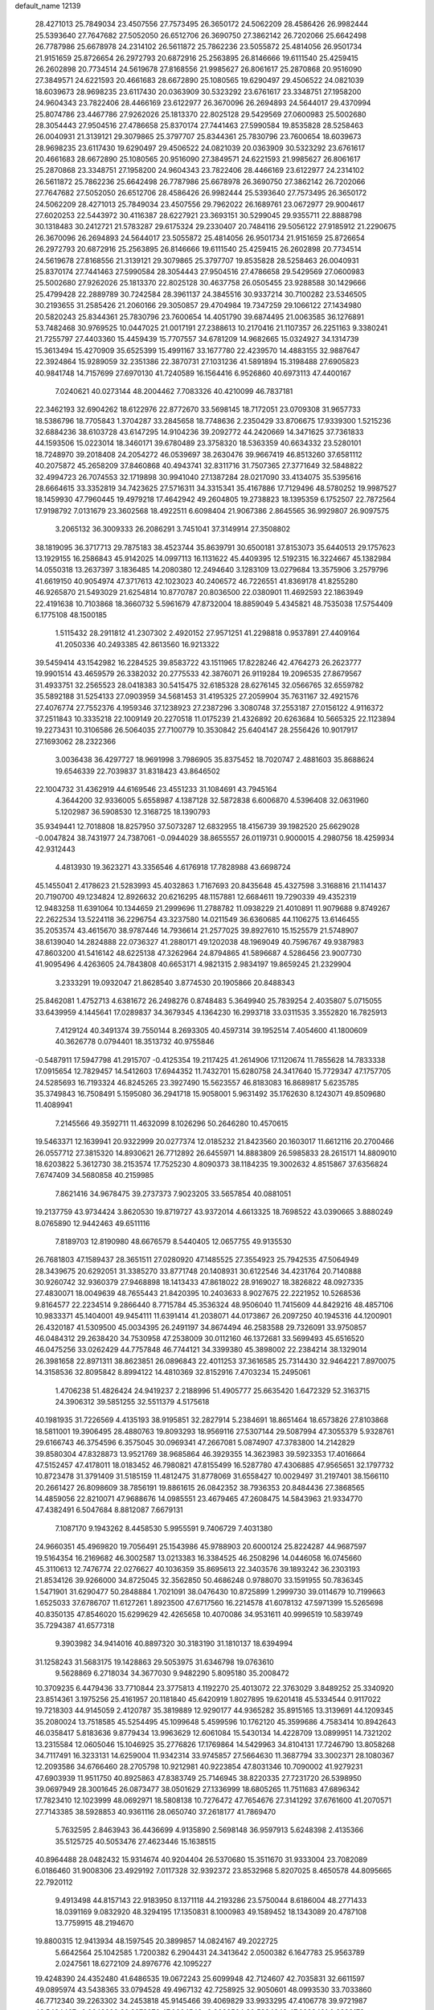 default_name                                                                    
12139
  28.4271013  25.7849034  23.4507556  27.7573495  26.3650172  24.5062209
  28.4586426  26.9982444  25.5393640  27.7647682  27.5052050  26.6512706
  26.3690750  27.3862142  26.7202066  25.6642498  26.7787986  25.6678978
  24.2314102  26.5611872  25.7862236  23.5055872  25.4814056  26.9501734
  21.9151659  25.8726654  26.2972793  20.6872916  25.2563895  26.8146666
  19.6111540  25.4259415  26.2602898  20.7734514  24.5619678  27.8168556
  21.9985627  26.8061617  25.2870868  20.9516090  27.3849571  24.6221593
  20.4661683  28.6672890  25.1080565  19.6290497  29.4506522  24.0821039
  18.6039673  28.9698235  23.6117430  20.0363909  30.5323292  23.6761617
  23.3348751  27.1958200  24.9604343  23.7822406  28.4466169  23.6122977
  26.3670096  26.2694893  24.5644017  29.4370994  25.8074786  23.4467786
  27.9262026  25.1813370  22.8025128  29.5429569  27.0600983  25.5002680
  28.3054443  27.9504516  27.4786658  25.8370174  27.7441463  27.5990584
  19.8535828  28.5258463  26.0040931  21.3139121  29.3079865  25.3797707
  25.8344361  25.7830796  23.7600654  18.6039673  28.9698235  23.6117430
  19.6290497  29.4506522  24.0821039  20.0363909  30.5323292  23.6761617
  20.4661683  28.6672890  25.1080565  20.9516090  27.3849571  24.6221593
  21.9985627  26.8061617  25.2870868  23.3348751  27.1958200  24.9604343
  23.7822406  28.4466169  23.6122977  24.2314102  26.5611872  25.7862236
  25.6642498  26.7787986  25.6678978  26.3690750  27.3862142  26.7202066
  27.7647682  27.5052050  26.6512706  28.4586426  26.9982444  25.5393640
  27.7573495  26.3650172  24.5062209  28.4271013  25.7849034  23.4507556
  29.7962022  26.1689761  23.0672977  29.9004617  27.6020253  22.5443972
  30.4116387  28.6227921  23.3693151  30.5299045  29.9355711  22.8888798
  30.1318483  30.2412721  21.5783287  29.6175324  29.2330407  20.7484116
  29.5056122  27.9185912  21.2290675  26.3670096  26.2694893  24.5644017
  23.5055872  25.4814056  26.9501734  21.9151659  25.8726654  26.2972793
  20.6872916  25.2563895  26.8146666  19.6111540  25.4259415  26.2602898
  20.7734514  24.5619678  27.8168556  21.3139121  29.3079865  25.3797707
  19.8535828  28.5258463  26.0040931  25.8370174  27.7441463  27.5990584
  28.3054443  27.9504516  27.4786658  29.5429569  27.0600983  25.5002680
  27.9262026  25.1813370  22.8025128  30.4637758  26.0505455  23.9288588
  30.1429666  25.4799428  22.2889789  30.7242584  28.3961137  24.3845516
  30.9337214  30.7100282  23.5346505  30.2193655  31.2585426  21.2060166
  29.3050857  29.4704984  19.7347259  29.1066122  27.1434980  20.5820243
  25.8344361  25.7830796  23.7600654  14.4051790  39.6874495  21.0063585
  36.1276891  53.7482468  30.9769525  10.0447025  21.0017191  27.2388613
  10.2170416  21.1107357  26.2251163   9.3380241  21.7255797  27.4403360
  15.4459439  15.7707557  34.6781209  14.9682665  15.0324927  34.1314739
  15.3613494  15.4270909  35.6525399  15.4991167  33.1677780  22.4239570
  14.4883155  32.9887647  22.3924864  15.9289059  32.2351386  22.3870731
  27.1031236  41.5891894  15.3198488  27.6905823  40.9841748  14.7157699
  27.6970130  41.7240589  16.1564416   6.9526860  40.6973113  47.4400167
   7.0240621  40.0273144  48.2004462   7.7083326  40.4210099  46.7837181
  22.3462193  32.6904262  18.6122976  22.8772670  33.5698145  18.7172051
  23.0709308  31.9657733  18.5386796  18.7705843   1.3704287  33.2845658
  18.7748636   2.2350429  33.8706675  17.9339300   1.5215236  32.6884236
  38.6103728  43.6147295  14.9104236  39.2092772  44.2420669  14.3471625
  37.7361833  44.1593506  15.0223014  18.3460171  39.6780489  23.3758320
  18.5363359  40.6634332  23.5280101  18.7248970  39.2018408  24.2054272
  46.0539697  38.2630476  39.9667419  46.8513260  37.6581112  40.2075872
  45.2658209  37.8460868  40.4943741  32.8311716  31.7507365  27.3771649
  32.5848822  32.4994723  26.7074553  32.1719898  30.9941040  27.1387284
  28.0217090  33.4134075  35.5395616  28.6664615  33.3352819  34.7423625
  27.5716311  34.3315341  35.4167886  17.7129496  48.5780252  19.9987527
  18.1459930  47.7960445  19.4979218  17.4642942  49.2604805  19.2738823
  18.1395359   6.1752507  22.7872564  17.9198792   7.0131679  23.3602568
  18.4922511   6.6098404  21.9067386   2.8645565  36.9929807  26.9097575
   3.2065132  36.3009333  26.2086291   3.7451041  37.3149914  27.3508802
  38.1819095  36.3717713  29.7875183  38.4523744  35.8639791  30.6500181
  37.8153073  35.6440513  29.1757623  13.1929155  16.2586843  45.9142025
  14.0997113  16.1131622  45.4409395  12.5192315  16.3224667  45.1382984
  14.0550318  13.2637397   3.1836485  14.2080380  12.2494640   3.1283109
  13.0279684  13.3575906   3.2579796  41.6619150  40.9054974  47.3717613
  42.1023023  40.2406572  46.7226551  41.8369178  41.8255280  46.9265870
  21.5493029  21.6254814  10.8770787  20.8036500  22.0380901  11.4692593
  22.1863949  22.4191638  10.7103868  18.3660732   5.5961679  47.8732004
  18.8859049   5.4345821  48.7535038  17.5754409   6.1775108  48.1500185
   1.5115432  28.2911812  41.2307302   2.4920152  27.9571251  41.2298818
   0.9537891  27.4409164  41.2050336  40.2493385  42.8613560  16.9213322
  39.5459414  43.1542982  16.2284525  39.8583722  43.1511965  17.8228246
  42.4764273  26.2623777  19.9901514  43.4659579  26.3382032  20.2775533
  42.3876071  26.9119284  19.2096535  27.8679567  31.4933751  32.2565523
  28.0418383  30.5415475  32.6185328  28.6276145  32.0566765  32.6559782
  35.5892188  31.5254133  27.0903959  34.5681453  31.4195325  27.2059904
  35.7631167  32.4921576  27.4076774  27.7552376   4.1959346  37.1238923
  27.2387296   3.3080748  37.2553187  27.0156122   4.9116372  37.2511843
  10.3335218  22.1009149  20.2270518  11.0175239  21.4326892  20.6263684
  10.5665325  22.1123894  19.2273431  10.3106586  26.5064035  27.7100779
  10.3530842  25.6404147  28.2556426  10.9017917  27.1693062  28.2322366
   3.0036438  36.4297727  18.9691998   3.7986905  35.8375452  18.7020747
   2.4881603  35.8688624  19.6546339  22.7039837  31.8318423  43.8646502
  22.1004732  31.4362919  44.6169546  23.4551233  31.1084691  43.7945164
   4.3644200  32.9336005   5.6558987   4.1387128  32.5872838   6.6006870
   4.5396408  32.0631960   5.1202987  36.5908530  12.3168725  18.1390793
  35.9349441  12.7018808  18.8257950  37.5073287  12.6832955  18.4156739
  39.1982520  25.6629028  -0.0047824  38.7431977  24.7387061  -0.0944029
  38.8655557  26.0119731   0.9000015   4.2980756  18.4259934  42.9312443
   4.4813930  19.3623271  43.3356546   4.6176918  17.7828988  43.6698724
  45.1455041   2.4178623  21.5283993  45.4032863   1.7167693  20.8435648
  45.4327598   3.3168816  21.1141437  20.7190700  49.1234824  12.8926632
  20.6216295  48.1157881  12.6684611  19.7290339  49.4352319  12.9483258
  11.6391064  10.1344659  21.2999696  11.2788782  11.0938229  21.4010891
  11.9079688   9.8749267  22.2622534  13.5224118  36.2296754  43.3237580
  14.0211549  36.6360685  44.1106275  13.6146455  35.2053574  43.4615670
  38.9787446  14.7936614  21.2577025  39.8927610  15.1525579  21.5748907
  38.6139040  14.2824888  22.0736327  41.2880171  49.1202038  48.1969049
  40.7596767  49.9387983  47.8603200  41.5416142  48.6225138  47.3262964
  24.8794865  41.5896687   4.5286456  23.9007730  41.9095496   4.4263605
  24.7843808  40.6653171   4.9821315   2.9834197  19.8659245  21.2329904
   3.2333291  19.0932047  21.8628540   3.8774530  20.1905866  20.8488343
  25.8462081   1.4752713   4.6381672  26.2498276   0.8748483   5.3649940
  25.7839254   2.4035807   5.0715055  33.6439959   4.1445641  17.0289837
  34.3679345   4.1364230  16.2993718  33.0311535   3.3552820  16.7825913
   7.4129124  40.3491374  39.7550144   8.2693305  40.4597314  39.1952514
   7.4054600  41.1800609  40.3626778   0.0794401  18.3513732  40.9755846
  -0.5487911  17.5947798  41.2915707  -0.4125354  19.2117425  41.2614906
  17.1120674  11.7855628  14.7833338  17.0915654  12.7829457  14.5412603
  17.6944352  11.7432701  15.6280758  24.3417640  15.7729347  47.1757705
  24.5285693  16.7193324  46.8245265  23.3927490  15.5623557  46.8183083
  16.8689817   5.6235785  35.3749843  16.7508491   5.1595080  36.2941718
  15.9058001   5.9631492  35.1762630   8.1243071  49.8509680  11.4089941
   7.2145566  49.3592711  11.4632099   8.1026296  50.2646280  10.4570615
  19.5463371  12.1639941  20.9322999  20.0277374  12.0185232  21.8423560
  20.1603017  11.6612116  20.2700466  26.0557712  27.3815320  14.8930621
  26.7712892  26.6455971  14.8883809  26.5985833  28.2615171  14.8809010
  18.6203822   5.3612730  38.2153574  17.7525230   4.8090373  38.1184235
  19.3002632   4.8515867  37.6356824   7.6747409  34.5680858  40.2159985
   7.8621416  34.9678475  39.2737373   7.9023205  33.5657854  40.0881051
  19.2137759  43.9734424   3.8620530  19.8719727  43.9372014   4.6613325
  18.7698522  43.0390665   3.8880249   8.0765890  12.9442463  49.6511116
   7.8189703  12.8190980  48.6676579   8.5440405  12.0657755  49.9135530
  26.7681803  47.1589437  28.3651511  27.0280920  47.1485525  27.3554923
  25.7942535  47.5064949  28.3439675  20.6292051  31.3385270  33.8771748
  20.1408931  30.6122546  34.4231764  20.7140888  30.9260742  32.9360379
  27.9468898  18.1413433  47.8618022  28.9169027  18.3826822  48.0927335
  27.4830071  18.0049639  48.7655443  21.8420395  10.2403633   8.9027675
  22.2221952  10.5268536   9.8164577  22.2234514   9.2866440   8.7715784
  45.3536324  48.9506040  11.7415609  44.8429216  48.4857106  10.9833371
  45.1404001  49.9454111  11.6391414  41.2038071  44.0173867  26.2097250
  40.1945316  44.1200901  26.4320187  41.5309500  45.0034395  26.2491197
  34.8674494  46.2583588  29.7326091  33.9750857  46.0484312  29.2638420
  34.7530958  47.2538009  30.0112160  46.1372681  33.5699493  45.6516520
  46.0475256  33.0262429  44.7757848  46.7744121  34.3399380  45.3898002
  22.2384214  38.1329014  26.3981658  22.8971311  38.8623851  26.0896843
  22.4011253  37.3616585  25.7314430  32.9464221   7.8970075  14.3158536
  32.8095842   8.8994122  14.4810369  32.8152916   7.4703234  15.2495061
   1.4706238  51.4826424  24.9419237   2.2188996  51.4905777  25.6635420
   1.6472329  52.3163715  24.3906312  39.5851255  32.5511379   4.5175618
  40.1981935  31.7226569   4.4135193  38.9195851  32.2827914   5.2384691
  18.8651464  18.6573826  27.8103868  18.5811001  19.3906495  28.4880763
  19.8093293  18.9569116  27.5307144  29.5087994  47.3055379   5.9328761
  29.6166743  46.3754596   6.3575045  30.0969341  47.2667081   5.0874907
  47.3783800  14.2142829  39.8580304  47.8328873  13.9521769  38.9685864
  46.3929355  14.3623983  39.5923353  17.4016664  47.5152457  47.4178011
  18.0183452  46.7980821  47.8155499  16.5287780  47.4306885  47.9565651
  32.1797732  10.8723478  31.3791409  31.5185159  11.4812475  31.8778069
  31.6558427  10.0029497  31.2197401  38.1566110  20.2661427  26.8098609
  38.7856191  19.8861615  26.0842352  38.7936353  20.8484436  27.3868565
  14.4859056  22.8210071  47.9688676  14.0985551  23.4679465  47.2608475
  14.5843963  21.9334770  47.4382491   6.5047684   8.8812087   7.6679131
   7.1087170   9.1943262   8.4458530   5.9955591   9.7406729   7.4031380
  24.9660351  45.4969820  19.7056491  25.1543986  45.9788903  20.6000124
  25.8224287  44.9687597  19.5164354  16.2169682  46.3002587  13.0213383
  16.3384525  46.2508296  14.0446058  16.0745660  45.3110613  12.7476774
  22.0276627  40.1036359  35.8695613  22.3403576  39.1893242  36.2303193
  21.8534126  39.9266000  34.8725045  32.3562850  50.4686248   0.9788070
  33.1591955  50.7836345   1.5471901  31.6290477  50.2848884   1.7021091
  38.0476430  10.8725899   1.2999730  39.0114679  10.7199663   1.6525033
  37.6786707  11.6127261   1.8923500  47.6717560  16.2214578  41.6078132
  47.5971399  15.5265698  40.8350135  47.8546020  15.6299629  42.4265658
  10.4070086  34.9531611  40.9996519  10.5839749  35.7294387  41.6577318
   9.3903982  34.9414016  40.8897320  30.3183190  31.1810137  18.6394994
  31.1258243  31.5683175  19.1428863  29.5053975  31.6346798  19.0763610
   9.5628869   6.2718034  34.3677030   9.9482290   5.8095180  35.2008472
  10.3709235   6.4479436  33.7710844  23.3775813   4.1192270  25.4013072
  22.3763029   3.8489252  25.3340920  23.8514361   3.1975256  25.4161957
  20.1181840  45.6420919   1.8027895  19.6201418  45.5334544   0.9117022
  19.7218303  44.9145059   2.4120787  35.3819889  12.9290177  44.9365282
  35.8915165  13.3139691  44.1209345  35.2080024  13.7518585  45.5254495
  45.1099648   5.4599596  10.1762120  45.3599686   4.7583414  10.8942643
  46.0358417   5.8183636   9.8779434  13.9963629  12.6061084  15.5430134
  14.4228709  13.0899951  14.7321202  13.2315584  12.0605046  15.1046925
  35.2776826  17.1769864  14.5429963  34.8104131  17.7246790  13.8058268
  34.7117491  16.3233131  14.6259004  11.9342314  33.9745857  27.5664630
  11.3687794  33.3002371  28.1080367  12.2093586  34.6766460  28.2705798
  10.9212981  40.9223854  47.8031346  10.7090002  41.9279231  47.6903939
  11.9511750  40.8925863  47.8383749  25.7146945  38.8220335  27.7231720
  26.5398950  39.0697949  28.3001645  26.0873477  38.0501629  27.1336999
  18.6805265  11.7511683  47.6896342  17.7823410  12.1023999  48.0692971
  18.5808138  10.7276472  47.7654676  27.3141292  37.6761600  41.2070571
  27.7143385  38.5928853  40.9361116  28.0650740  37.2618177  41.7869470
   5.7632595   2.8463943  36.4436699   4.9135890   2.5698148  36.9597913
   5.6248398   2.4135366  35.5125725  40.5053476  27.4623446  15.1638515
  40.8964488  28.0482432  15.9314674  40.9204404  26.5370680  15.3511670
  31.9333004  23.7082089   6.0186460  31.9008306  23.4929192   7.0117328
  32.9392372  23.8532968   5.8207025   8.4650578  44.8095665  22.7920112
   9.4913498  44.8157143  22.9183950   8.1371118  44.2193286  23.5750044
   8.6186004  48.2771433  18.0391169   9.0832920  48.3294195  17.1350831
   8.1000983  49.1589452  18.1343089  20.4787108  13.7759915  48.2194670
  19.8800315  12.9413934  48.1597545  20.3899857  14.0824167  49.2022725
   5.6642564  25.1042585   1.7200382   6.2904431  24.3413642   2.0500382
   6.1647783  25.9563789   2.0247561  18.6272109  24.8976776  42.1095227
  19.4248390  24.4352480  41.6486535  19.0672243  25.6099948  42.7124607
  42.7035831  32.6611597  49.0895974  43.5438365  33.0794528  49.4967132
  42.7258925  32.9050601  48.0993530  33.7033860  46.7712340  39.2263302
  34.2453818  45.9145466  39.4069829  33.9933295  47.4106778  39.9721987
  46.5484467  -0.0248920  30.3973976  47.0664548  -0.9082564  30.5384642
  47.0223481   0.6399173  31.0271143   1.8817556  17.3011322  12.9715539
   0.9489168  17.4447026  13.3736070   1.6821752  17.0088968  11.9961217
  33.5466349  22.8882080  30.1778517  34.1051305  23.6201869  29.7172024
  34.0572036  22.0183805  29.9838490  17.2415670  29.4501414   6.9946263
  16.9963788  29.2045730   7.9783067  16.4932152  30.1508252   6.7732842
  35.0250549  42.1226522  45.9405197  34.5610692  42.9915033  45.6190094
  34.5517787  41.3952336  45.3856774  30.0371153  29.3402558  35.2588563
  30.2164010  29.8310913  36.1491673  29.6350510  28.4355007  35.5753373
  30.6901510  50.3227025  11.9110925  30.3794237  49.4031212  12.2627128
  31.5786578  50.4746455  12.4186562   4.7104000   2.7430676  24.2168185
   3.6877043   2.6813506  24.0709417   5.1032715   2.2259726  23.4177831
   7.0667884  29.4828250  12.0698306   6.6503056  29.3758422  13.0109411
   6.3539655  30.0234559  11.5560709  20.4688220  13.8120551  16.9480089
  19.7776590  13.0398812  17.0200495  19.9675865  14.6054137  17.3837360
   8.8527904   0.6062014  39.9544362   9.5888130   0.6674617  40.6742131
   7.9754997   0.7081465  40.4821754  10.8027214   5.5519164  42.4049404
  11.7860240   5.7148100  42.6664904  10.5860437   4.6374981  42.8357696
  25.9259431  47.0518822   8.4867254  26.1602685  46.1896577   7.9656384
  24.9709234  46.8887395   8.8274984  44.0038895  26.9862156  27.7033343
  44.1736773  28.0082994  27.7544290  43.7086654  26.7577988  28.6692133
  37.9482913  29.3789245  44.4116927  37.7031252  28.6576414  45.1104837
  37.2446793  29.2273757  43.6675525  38.5628264   6.3271980  29.8051628
  39.1855856   5.6763832  30.3163738  37.8250214   6.5437108  30.4777142
  46.8857562  50.5637289  46.4493080  47.7766686  50.8959902  46.8391261
  46.3914330  50.1353668  47.2326486  36.9755838  23.1554877  46.7826272
  37.4402020  23.3106000  45.8790667  36.0474329  23.5903915  46.6751373
  14.3373781  21.3360193   9.0789162  14.8087210  21.9380934   8.4019469
  14.9774714  21.2696420   9.8769213  36.5633746   4.7711647  44.7392471
  35.7158736   5.0903013  45.2318805  37.1826431   5.5973834  44.7532255
  39.7427772  18.4826443   6.0772553  40.2932284  18.0873119   5.2898899
  39.4523279  19.4012725   5.6949249  38.4725932  29.0264064  34.9999600
  38.0140697  28.5969184  35.8088829  39.3369377  29.4417851  35.3786614
  21.6483525  15.7006108  29.3141265  21.2872136  15.1326253  28.5297614
  22.1912378  15.0031773  29.8645165  44.8658095  33.0147371  40.8870679
  45.1910511  32.8719887  41.8538180  43.8685386  33.2580344  40.9977085
   6.9315647  23.5178124   5.8252786   6.5611323  23.6328690   6.7845638
   7.6381611  22.7711664   5.9332511  35.1375280  19.1245237  39.6829204
  34.4533153  19.1012532  40.4611171  35.9642760  18.6495333  40.0948465
   5.2167470  -0.6681443   3.8134770   4.8700758   0.1154183   3.2365403
   4.5807478  -0.6347736   4.6428647  43.1797940   9.7816142  31.2878510
  43.1709691  10.5343902  30.5712607  42.1778815   9.6836642  31.5251563
  26.7651218   2.0545731  29.1756841  26.9503557   1.0616355  29.2630490
  25.8213917   2.1138303  28.7624328   1.6851652  45.0006859  34.4013849
   1.8500582  46.0211488  34.3349358   1.7392876  44.8186909  35.4141350
  29.7591498  40.1456216   5.5063226  29.5622571  39.8442129   4.5441521
  29.2473934  39.4751665   6.0962372  38.0591866  47.1586156  37.8160490
  37.3452870  47.0045735  37.0869194  37.5211670  47.0833375  38.6961398
  25.1898612   5.0065031  41.1861801  24.5222544   5.7850128  41.2971698
  25.5944492   4.9049104  42.1368456  38.3364255   9.1823801  11.2609842
  39.3101862   9.3312909  11.5692039  38.0939748  10.0554342  10.7763336
  18.9457255  46.0017231  41.2964092  19.7602866  46.6016481  41.5437809
  18.9920195  45.2613030  42.0218668  20.5165798  34.4337074   4.7066386
  20.7824532  33.9327938   3.8391041  21.1489614  35.2559841   4.6934954
  20.5148560   4.0172088  36.7376599  20.7091537   3.0388295  36.4367602
  20.9786339   4.0257668  37.6846318  25.6354892   5.8876166  37.3308531
  24.9000206   6.2432264  37.9558637  25.1046918   5.4143033  36.5785831
  42.6712141  40.8482261  41.6396575  42.9000839  41.1217449  42.6015666
  42.1234390  41.6297409  41.2680194   7.7819206  17.8486822  19.1365375
   7.1226260  17.6206246  19.8955448   8.6689617  17.4198555  19.4342840
  23.4024342  28.9259855  40.5766027  22.7433991  29.4658352  41.1605706
  23.2785030  29.3495431  39.6370465  11.8555345  11.5185007  14.2742134
  11.7557654  11.8273100  13.3053782  11.0019478  11.8662977  14.7446134
  45.5758309  34.1368920  35.6123201  45.3516944  34.1150990  36.6165661
  45.4512256  33.1589859  35.3113185   7.4960161  11.3693975   3.3447996
   6.5772485  11.1212323   2.9595046   8.1642448  11.1144798   2.6123865
  28.9465779   8.1772568  25.4561544  28.4054186   8.4746908  24.6266012
  28.2980384   8.3318227  26.2385808  39.7518152   1.3045802  46.9670215
  39.1958408   1.8222598  46.2607393  39.0793046   1.0398033  47.6772976
  20.9579361  22.4622468  46.0867589  21.1566392  21.6502515  45.4721419
  21.3010391  22.1343463  47.0089144  21.4572759  15.1436352  39.6739863
  22.4849647  15.0536969  39.7025887  21.2972805  15.8338527  38.9234847
  11.3028290  26.5688472  21.1060627  11.3278705  26.6690881  22.1355493
  11.4690947  27.5171043  20.7598084  35.9096790  51.3876585  32.3385819
  36.3346631  51.0287348  33.2033538  36.3865649  50.8747732  31.5905689
  32.2094917  15.8901995  28.7053721  32.1362275  14.9005192  28.4401599
  33.1891701  16.1360090  28.5216445   3.2653135  34.0506227  42.7277641
   3.9341110  33.8993061  41.9528900   3.0512208  35.0445818  42.6891186
  35.8134441  28.8996266  42.7529119  35.1489559  29.4294942  43.3526254
  35.5015834  29.1261006  41.8016121  34.0769370  21.6885117  18.5376405
  34.1528908  21.4065378  19.5273185  33.8307028  22.6911830  18.5964591
  22.8488956  25.9784174  47.7288337  22.2318226  26.7935393  47.6174327
  22.2987495  25.3303257  48.3154719  11.0004280  39.7096287  33.0272937
  10.0673465  39.8539558  32.5921587  10.7794865  39.0855662  33.8230777
  18.7189355   8.9141205   1.0494147  18.6046072   7.9801698   1.4534960
  18.5472217   8.7942946   0.0424409  23.6584063  19.3184557  18.7068799
  23.9352107  18.9203364  17.7941864  23.4035053  20.2860776  18.4962101
   9.3539358  15.6719229  36.7651787  10.1502946  16.1446632  37.2371942
   9.8262989  14.9615606  36.1765220  19.9466849  24.6041236  14.4987470
  20.5723933  24.3737708  15.2979265  20.3628787  25.4851637  14.1414755
  38.2308745  49.8066221   2.3793267  38.9052270  49.1573965   1.9227977
  38.5125561  49.7697975   3.3739325  29.2038860  16.4645681  24.8094459
  29.6286091  17.2765265  25.3028954  29.8575070  15.6943105  25.0580644
  48.2073995  46.1098072  41.9194602  47.3474755  45.5676258  41.9183178
  48.1853001  46.6416686  41.0346967  32.7889122  26.8392656  30.8908540
  33.5522591  26.4305490  31.4521222  31.9609125  26.2977292  31.1514669
  34.3226121   9.9321812   4.2594647  33.4249117   9.7474265   4.7304363
  34.3496096   9.2567212   3.4869359  22.6424385  52.2532408   9.7678944
  22.3840777  51.9252268  10.7196715  22.9669837  51.4078558   9.2967659
  27.1822480  49.5224104  39.1461825  27.0897148  48.5053933  39.0163469
  26.8261781  49.9251235  38.2701571  23.4983579  46.0140114  48.1854469
  23.1263150  45.9660868  49.1574818  24.1198260  45.1854562  48.1469960
  30.7236465   4.6413810  28.6202253  31.1079733   5.5327294  28.9702881
  29.7558901   4.6319350  28.9701002  29.6188426  20.1961868  29.0359343
  30.0283336  19.3875740  29.5113481  29.3959217  20.8550594  29.7951189
  18.5952248  44.5684781  21.1900455  18.6293899  45.2877391  20.4456782
  19.4533286  44.0176327  21.0195499  35.1516954  20.3393552   5.7661139
  34.5884114  19.5249163   6.0466341  35.9105893  19.9267528   5.1973853
   1.0724079  38.8906488  26.1271158   1.5248712  39.8004116  26.2960852
   1.7776623  38.2017954  26.4365224  39.7591611  31.5763380  25.9224209
  40.5073734  32.1937891  26.2593694  39.1985330  31.3805592  26.7766006
  39.4659994   7.8931222  37.4087360  40.4292862   8.2575990  37.3981911
  39.5360635   6.9995010  36.8955495   5.1428298   0.1259749  28.3064194
   5.3755892   0.1670726  29.3066809   5.3479361   1.0577711  27.9420014
  20.3602548   8.5904168   4.7077199  20.5002364   9.0617353   3.8021568
  20.8839275   9.1943784   5.3674953   4.9192084  37.6968684  13.6309387
   5.1366239  37.8352285  14.6376503   5.2050129  38.5989757  13.2131400
   8.9732790  29.4690933  35.6635928   8.1969759  29.0240057  35.1440827
   9.3695559  28.6709208  36.2045238  17.7132671  14.0747287  10.8776285
  18.4356835  13.6844021  11.5067217  16.8945672  13.4614934  11.0557796
  43.7792539  52.5748758  24.7656323  42.8322589  52.1979989  24.9963832
  44.1307069  51.8802790  24.0841998  20.5020743  31.5433976  13.5018301
  20.7513307  32.3185655  12.8611423  20.8839053  31.8504181  14.4079049
   4.5602608   8.6949762  43.5598974   4.6419869   8.5413908  44.5807683
   5.5283545   8.5196091  43.2270673  27.3585716  29.7145160  15.0018102
  28.2045582  29.7551165  15.5881892  26.7261098  30.4060909  15.4454693
  16.5865383  33.3508066  31.5158356  16.2610165  32.6868421  32.2447870
  17.5202107  32.9656997  31.2692223  33.1543839   5.9083044  41.6385747
  32.6270588   5.2344324  41.0530755  33.9734617   5.3463193  41.9421728
  10.2260946  27.0556624  41.8423286   9.3861695  26.9375918  41.2611958
   9.8847956  27.5178791  42.6958836  34.9588158  26.0529833  32.3282761
  35.5549083  25.2844838  31.9705668  35.5740932  26.8848369  32.1829864
   6.0277913  50.8323715  15.0164389   6.7963504  51.2921719  15.5119338
   6.4247089  49.9516052  14.6693777  16.5711036  33.1127908  46.1777683
  16.0806772  33.1669421  47.0733864  16.6543315  34.0857923  45.8602226
  34.1313469   2.7600271  39.2401983  33.2964570   3.2134005  39.6653078
  33.7383366   2.0989790  38.5734742  15.7580901  43.8546811  25.1453917
  14.9543051  43.6919924  24.5274691  16.5210379  44.1310691  24.5164950
  13.5066685   4.6983387  45.8599048  14.3298965   5.2839852  45.7081746
  13.9026163   3.7803286  46.1444441  31.0094796  51.0936955  47.9421036
  31.7150931  51.4418510  47.2904018  31.4940947  50.9952156  48.8390809
  39.9069056  36.8306505  21.2362395  40.3796148  37.6173730  21.7181703
  40.5980308  36.0638803  21.3136813  15.9236417  38.5368848  15.0625792
  16.3876333  39.4410635  14.8936970  15.9241495  38.0754585  14.1416629
   8.4340893   0.8537972  22.9680340   9.0033710   0.0092475  23.1896574
   8.8914492   1.5887456  23.5308688  41.2313407  12.6383593  17.6132985
  40.7504051  12.4743000  16.7040910  40.4338475  12.9022945  18.2284854
  27.2803695  28.4948651  37.9411609  28.0532246  28.4876158  38.6309206
  26.8557718  29.4223996  38.0629295   5.2518455  52.8128644  37.2565874
   5.1656471  51.9685264  37.8352400   5.1950455  53.5913216  37.8986611
  16.5994057   7.4945928  29.0144518  17.6102948   7.5817837  29.2177996
  16.5580459   6.7361861  28.3224878   9.0531250  48.8392240  32.3638872
  10.0229013  48.4961188  32.4329925   9.1172198  49.8160750  32.6930267
  24.4208119   8.6659415  27.0885683  24.0877637   7.6964568  27.2248296
  23.8854716   8.9791773  26.2564792  36.6357378  48.7771570  20.6928715
  36.9975672  49.6790704  20.3697983  36.5530030  48.8735974  21.7111248
  26.7036620  46.5513980  44.8000401  27.5380081  46.0972181  45.2001600
  26.2509614  45.7997230  44.2575529  48.3194899  17.7490214  13.7783832
  48.6447563  18.6244877  13.3129963  47.2884244  17.8883736  13.7951831
  32.2394134  49.7546210  30.6502954  32.2397144  49.4120494  31.6242598
  31.4383711  49.2424166  30.2277519   0.7057068   5.1056574  31.0506761
  -0.2344237   4.6711033  31.0093772   0.5212264   6.0801101  30.7535477
  18.0280871  17.9442208  19.5169170  17.7284854  17.5814706  20.4267305
  17.1857675  18.3052236  19.0776830  27.3792196  29.9369382   5.9336795
  26.3492547  29.8927458   5.8366736  27.7136852  29.6786605   4.9858842
  15.6165000  26.5199225  19.1490589  16.0297284  25.7450773  18.6032216
  14.8894390  26.8870894  18.4983525  37.0862859  28.6677602   2.0205863
  37.5796125  29.4521131   1.5670721  36.3480211  28.4120745   1.3566667
  30.8565548   6.5032084  48.5357877  31.2863129   6.6391195  49.4555457
  31.3741812   7.1536039  47.9169159  21.1765831  26.8732651  13.7809535
  21.9997818  26.3319712  13.4807679  21.2344048  27.7373504  13.2155285
  30.2156569   9.6125504  14.8702564  29.9064919   9.2446181  15.7828814
  31.1036263  10.0793608  15.0677349   9.6537219  31.9317361  45.7755214
   9.0766458  32.7668247  45.9517000   9.3688815  31.2627522  46.4988597
  43.5720647  16.9864733  42.7912172  43.3968895  17.8347647  43.3563477
  42.7278010  16.4174058  42.9460475  28.2700424  33.4090249   1.8147250
  27.4688064  34.0321805   1.9240224  27.8629750  32.4751418   1.6761512
  14.0113188  20.4379839  33.6940956  14.5552451  21.0317539  33.0438990
  13.0503362  20.5062599  33.3171451  23.4774752  43.9801016  33.9213265
  22.8007788  43.7627954  34.6716737  23.0685040  44.7935987  33.4455221
  44.5053609  38.2607614  33.1465271  44.8015160  38.4411976  34.1202743
  45.3862894  38.2103975  32.6261161  40.4020267  18.2214099  38.9620740
  41.2160525  17.8987461  38.4185860  40.0422393  17.3591079  39.4051844
  22.8193773  42.6970184  12.0142740  22.6041947  42.2764495  12.9470329
  23.4215637  43.5009592  12.2854900  33.1783995  46.0388585  16.1996168
  34.1213152  46.2556023  16.5633188  33.3609964  45.5455055  15.3161208
  40.0466622   1.1201668  24.0226121  40.9245750   0.9305038  24.5176326
  39.6205687   0.1849241  23.8982530  16.7097660  25.9433681  40.5094738
  16.0607054  26.4048691  41.1687348  17.4611062  25.5869306  41.1264375
  46.2740440  45.3861569  47.9992660  47.2435301  45.5456942  47.6663678
  46.4041053  45.0443917  48.9638457  28.0322729  38.8902341  29.1863969
  28.9403326  39.1354352  29.6122028  27.4355964  38.6936960  30.0117161
  24.8630230  27.6764208  48.6094790  24.1540369  26.9890199  48.3219133
  25.6108299  27.5916631  47.9329195  36.7964065  38.6843185  29.7179594
  37.2507273  37.7504401  29.6800803  37.0810450  39.0270613  30.6527768
   8.0916407   5.0645228  24.3641923   8.4266076   5.8162375  23.7399617
   7.8160049   5.5640315  25.2247010  37.5856381  42.2189324  21.1857213
  36.7016216  41.7148724  21.3876740  38.2915779  41.6307646  21.6668393
   2.2492508  49.2773580  46.3727908   1.9321451  49.6616594  45.4668366
   2.5192214  48.3133697  46.1388651  34.6495607  48.1258371  41.4791773
  33.6547390  48.1407912  41.7448933  34.9933382  49.0684377  41.6990578
  40.3166031   7.9576806  47.1465438  39.3400925   8.2089741  47.3171970
  40.8500288   8.8176484  47.2361188  30.5409711  30.2594854  37.8364188
  30.0625060  29.6112963  38.4923537  31.5243126  29.9325018  37.8746783
  38.9856689   1.9124957  41.9941071  39.7212094   2.2588261  42.6248002
  38.8506270   2.6842739  41.3225171  34.8275631  26.1919795   9.9355687
  34.1321522  26.7051881   9.3861027  34.5232387  25.2117738   9.8900276
   2.7430181  45.7316578  27.3102619   2.4968556  44.7903473  27.6385240
   3.2761755  45.5731434  26.4442596  35.3066070   8.4376623  35.8042722
  36.0621176   8.9000338  36.3352057  35.8184832   7.8157350  35.1562083
  40.6471779   9.1218143   6.5062318  40.4760282  10.1211970   6.7474135
  41.6356815   9.1614028   6.1720564  14.3951869   6.6162513  35.0123094
  13.5692290   6.4503473  34.4209032  14.0168852   7.1335512  35.8208272
   6.4702552  35.4611077  44.3595228   5.7637543  36.1402689  44.7269805
   6.6842570  35.8581586  43.4276992  27.0480031  16.7618939   8.1403480
  28.0168092  16.4684196   8.2937855  26.8784758  16.5842922   7.1403136
  35.7645262  25.5252869  16.0288774  35.6772007  24.5383814  15.7229437
  36.3031045  25.4611482  16.9047632  23.1019565  14.7237338  25.7878979
  22.2770645  14.4368172  26.3409417  22.7330690  15.4315217  25.1389053
  18.4346020  49.6580831  37.0221387  19.2188685  49.0095007  36.8831101
  18.4133730  49.8441513  38.0249939  40.6748742   1.6020784  27.5249547
  41.3324138   1.2952515  26.7947576  40.5877171   0.7824639  28.1426274
   6.0900005  49.2059642  49.2321682   6.2988230  50.1916108  49.3933091
   5.0865408  49.1978153  48.9888555  21.6693174  45.4792897   8.2656776
  21.3681698  46.1144760   7.5117968  22.3416500  46.0630379   8.8009327
  27.8850084   2.6702500   1.3709877  27.1427157   1.9860465   1.5866743
  27.6007920   3.0657554   0.4670600  19.9330970   1.9526167  27.5327931
  18.8926949   1.9141631  27.5433552  20.1391950   2.5663859  28.3484048
  33.0958961  50.8255531  36.1319722  33.0927683  51.0933754  35.1420417
  32.2154550  50.3039194  36.2628594  28.8067203  14.9917799  12.2794330
  29.0499186  14.7182725  13.2432614  29.4322275  15.7767052  12.0737798
   4.7233901  38.1424478   9.9625190   4.1226486  38.0587584   9.1224037
   4.2464121  38.8795823  10.5137123  14.0947867  47.7090984   3.6123654
  14.0875558  47.5029920   4.6309814  13.9234263  48.7339249   3.5937483
   3.1815191  48.4589903  21.6935399   2.6089343  48.8805312  20.9496034
   2.6983758  48.7278890  22.5655705  21.8521100  20.2635547  44.8051537
  22.8695454  20.4130707  44.8228685  21.7150898  19.3819732  45.3200669
   1.7246462  35.6595614  40.1792004   2.2245770  36.5669844  40.3215606
   2.3223387  35.1918374  39.4775675  39.9823827  28.4951525   6.4204892
  39.5040441  27.5874906   6.2768287  39.6320330  28.7711099   7.3625533
   5.2594276  45.3950762  12.6013820   6.1058111  45.1546152  12.0690195
   5.3831119  44.9123485  13.5013838   4.6319546  25.0442339  37.0263183
   3.7841156  25.2050885  36.4613869   4.2509638  24.7725592  37.9507980
  43.3202863  39.3339492  45.7631444  43.3506751  38.6537475  46.5542663
  43.2046629  38.6971537  44.9481690  18.6181658  15.4327649  46.8130500
  17.9568546  14.8101267  46.3396483  19.2257635  14.8227920  47.3570761
  38.1042093  44.8299694   6.8580613  38.3743800  45.6570317   6.3017747
  37.9206872  44.1075526   6.1516960  46.2962492  22.8909300  14.7607453
  46.4099476  22.9855551  15.7792151  45.6931255  22.0461291  14.6693736
   9.0174688   6.8801480  22.6103696   9.6848828   6.2281627  22.1466606
   9.6084674   7.3504351  23.3168376  14.5853717  42.7322296  32.4146126
  14.8199362  41.9326687  33.0317553  13.5522329  42.6657376  32.3457562
   5.5355696  12.4955300  42.7472855   6.2624113  11.8345905  42.4180104
   6.0306127  13.0862800  43.4292033  17.2863264   1.9154328  27.6968828
  16.9623271   2.4908273  28.4750608  16.4893204   1.8470335  27.0569713
  10.8984472  50.6317555  45.2192827  10.9642290  50.8700199  46.2250040
  11.7019766  51.1799247  44.8236278  11.0893413   3.1865942  30.9903721
  10.0893902   3.0767189  31.2148313  11.5132215   3.4293050  31.8985873
  41.3334269  13.6997711   2.6916224  40.7413874  13.1803796   3.3613705
  41.9564609  14.2511545   3.3036774   1.0885181  11.5854058  13.4850725
   0.4446292  11.4545594  12.6923177   1.6697811  12.3835118  13.2054461
  32.8947949  27.8889937   8.6047162  32.2556786  27.1807047   8.1902294
  32.6135882  28.7466033   8.0828026   9.8711709  41.5720971  23.6273456
  10.0556898  41.8663300  22.6498545   9.6778006  40.5601472  23.5305341
  37.2398166  45.6032134  34.0214288  36.8442201  46.2111587  34.7557553
  36.4397993  45.4443839  33.3858593  38.9009567  33.1131855   1.9386889
  38.7142422  32.1937628   1.5128074  39.1566183  32.8845320   2.9122379
  42.2637315  12.2817945   0.5069090  42.0092806  12.9550013   1.2512604
  42.9970247  12.7743031  -0.0248031  49.6204997  51.6934090  18.5921664
  48.6120725  51.5612960  18.4144717  49.6751177  52.5034985  19.1982890
  17.1097822  32.9095504  36.8243720  17.4017719  33.6135421  36.1352227
  16.2841429  33.3215421  37.2773067  39.8935871  48.2087499   1.0931086
  39.7718621  47.1936303   1.0744735  40.4604001  48.4298449   0.2699972
   7.5227682  18.9374556   6.2593468   7.5268378  18.5023947   7.2067675
   6.5766836  18.7175526   5.9116068  41.3372330  38.7488405  22.4564856
  41.6637741  38.8230711  23.4330344  42.2164429  38.6719580  21.9148556
  42.2016747  33.3874795  40.9444876  42.0235374  32.3731969  41.0178804
  42.0151897  33.5988980  39.9549516  24.6997417  54.7217363  34.1539023
  24.1712439  54.9316543  33.3040759  24.5344506  53.7305615  34.3468668
   0.0184968   8.1064480   8.3237484   0.8484607   7.5346311   8.5492972
  -0.0386882   8.0431544   7.2918553  38.5605853  18.2135605  36.9483649
  38.9434519  18.8389740  36.2398095  39.2015275  18.2958623  37.7484538
  27.1346241  11.5007319  27.5415077  27.0799631  12.0932464  26.6935175
  27.8758791  11.9649182  28.0965632   2.0270480  32.2133874  26.0717828
   1.9385688  32.0454315  27.0825702   1.2252973  32.8293387  25.8554462
  33.9085742  42.4302713  25.9518578  33.6391861  42.4046894  26.9506047
  34.7176876  41.7667068  25.9338428  19.8981643  47.6634440  27.7734903
  20.0486693  46.6435828  27.6653116  19.9730689  48.0031361  26.7965420
  44.0144898  35.0177368   7.4741419  44.7122386  35.1840444   8.2175815
  43.1686793  35.5017178   7.8089578  19.0254442  35.1062177  43.3183182
  19.0199893  34.1002158  43.6218434  19.0999947  34.9998694  42.2838768
  45.3459136  14.2477038  15.6700978  45.1305022  14.0913640  14.6677923
  44.7832622  13.5171615  16.1397989  25.6943140  14.1537071  30.0959389
  26.6332888  14.5920334  30.1469938  25.4022432  14.3768030  29.1219933
  31.2396034  41.0512061  16.1567234  31.1137150  41.3333382  15.1704349
  32.2522467  41.2213030  16.3171919  17.0064915  24.0255233  44.1452846
  16.3408750  23.3228266  43.7615370  17.6110625  24.2368147  43.3360489
  20.7625469  16.8201673  37.5786123  20.5407745  16.3894083  36.6725690
  21.1310333  17.7488138  37.3346211   0.5192447  30.0339727  10.3019188
   1.3544416  30.2000851  10.8897505   0.0906724  29.1953729  10.7273056
  24.0530441   7.5681218  38.8943080  24.9497465   8.0638461  38.9083569
  23.8258531   7.4328034  39.8939884   5.9717499  23.8555143  20.7743715
   5.0989420  24.2038282  21.1969305   6.2962664  24.6200000  20.1737957
   6.6557562   4.4157787  10.8993341   7.2675043   4.0961926  10.1267853
   7.2055654   5.1723486  11.3390781  17.9932681  42.8495077  48.1120389
  17.7193179  42.3207308  47.2557532  18.9147559  42.4390757  48.3313589
  22.4202166  35.2491768  35.3813027  21.5744394  34.7180756  35.0837579
  22.4892520  35.9675945  34.6269532  10.4549168  13.5589525  35.4258414
   9.6797819  12.9222713  35.1817335  11.0030829  13.0144658  36.1190396
   4.0519325  20.5599719  46.7300807   3.6948673  21.2719222  47.3901916
   3.3969154  19.7665489  46.8739724   6.1501007  33.4520697  23.1660305
   5.5899267  32.9709207  23.8840912   6.6117126  32.6971262  22.6459886
  40.8716741  29.0986145  25.7030630  40.2502824  29.9040793  25.5710052
  40.4384324  28.3351672  25.1741069  42.9521167   8.7337149  44.3821086
  42.1838180   8.0413766  44.3900338  43.7357096   8.2152447  43.9551604
  35.2833463  13.7821603  24.1577720  34.7468227  14.2490806  23.4201090
  35.4553153  14.5188875  24.8587217   7.2296807  17.1328431  25.3689457
   7.8216869  17.5953091  26.0722612   7.7525501  17.2496107  24.4887698
  32.0448895  12.6310879  22.7827170  32.5965759  13.4540908  22.5060000
  31.8994232  12.1343693  21.8789938   2.1904932  34.4456443   4.5686754
   2.9351194  33.8261774   4.9112674   1.9516749  34.0717827   3.6397597
  41.3112645  34.1831132  15.1304893  41.5521978  33.7922092  16.0630198
  42.2340711  34.4866067  14.7675150  48.3851340  17.0657382  16.4917708
  48.3715534  17.4123670  15.5270372  47.6935995  17.6443725  16.9861405
  30.8121079  49.5334259  36.8256557  30.0365997  49.8285438  36.2087748
  30.4750381  49.8000486  37.7682095  29.8773979  22.3717500   8.8693186
  30.0164345  22.4869886   9.8911992  28.9053489  22.0093128   8.8184352
  11.0570885  23.6715967  12.2360096  12.0030121  23.9443107  12.5183580
  10.5350940  24.5553063  12.1869811  15.4528810   1.7359940  15.8186213
  15.7347705   2.2748419  14.9815941  15.9720618   2.2023046  16.5811480
   2.3239622  27.0948801   7.7624226   3.2803788  27.1060556   7.3810624
   1.7140377  27.1563327   6.9384677  22.5864969  23.9999919  38.8678442
  22.3095105  24.0087100  37.8699901  22.7001650  25.0059746  39.0880435
  12.6327890  49.2609410  34.7562467  12.0691275  48.6795797  35.3916244
  13.2701867  48.6065216  34.2999048  42.5613542  51.7520386  19.7857365
  41.6658943  51.3145021  20.0560636  42.3018862  52.3105201  18.9475497
  47.1105818  24.4276035  25.3512594  47.5656953  24.7911594  24.4977021
  46.2592610  23.9726782  24.9887602   7.2639498  40.9599839  36.6225510
   6.6151811  41.2679336  37.3620547   8.1468359  40.7906406  37.1395868
  25.8508094  47.4323216  49.3214642  26.2283377  47.8862211  48.4635524
  24.9579687  47.0407862  49.0015678  47.3376111  22.3905135   0.4963194
  48.2912583  22.4001362   0.1099657  46.9036656  23.2405889   0.1054652
  38.0732097  38.2046297   2.1783841  38.6685373  39.0379374   2.0200142
  38.2929318  37.6011241   1.3683878  41.7477832  50.8079222  35.1457514
  42.2351339  49.9257808  35.3801299  40.8407945  50.4843219  34.7735954
  25.8953064  30.9417888  38.4056981  25.6997829  31.9057604  38.7437919
  26.0766232  31.1064022  37.3871740  20.8098987  12.6863849   5.4024590
  21.1401751  11.7496405   5.7113879  20.8781136  13.2458512   6.2702954
  44.1479337  37.4494255   3.3803899  43.5134161  36.6290471   3.3338929
  44.1881784  37.7496086   2.3871356  32.3930349  14.7592572  12.0943511
  33.4027890  14.9962722  12.1406987  32.2243906  14.2528646  12.9755873
  22.0976712  11.6768152  29.3392265  23.0112419  11.3064749  29.0354750
  22.3514428  12.5425957  29.8445956  28.2283599  14.8004747  44.7377722
  27.3824838  14.7370651  44.1588216  28.5494033  13.8192407  44.8037345
  46.9475713  31.1315945   2.4001004  45.9789913  31.3664337   2.6345373
  47.5221766  31.8051693   2.8898935  38.6410652  44.7676371  26.5998089
  38.6728363  45.7139330  27.0012772  38.2805343  44.1760857  27.3579708
  42.1585585   8.6148328  37.6656522  42.2467733   7.9370381  38.4396569
  42.7747379   8.2259727  36.9324245  20.2235219  27.2690184  39.5587309
  21.2223274  27.0400143  39.4203478  19.7421304  26.4313315  39.1808458
  33.3818429   5.6720044   9.1274498  33.6289555   5.0817875   8.3219345
  34.2509002   6.1941259   9.3287407  44.2103566   8.4391084  17.9831266
  43.3973380   8.1544299  18.5460663  44.3889499   7.6619634  17.3585764
  40.3806549  13.6640558  26.7164937  41.3604465  13.7443939  26.3873364
  39.9690683  12.9727711  26.0700043  36.4950454  15.6281526   1.0030552
  35.8285631  14.9885967   0.5659897  37.3266163  15.0534974   1.1946437
   9.3871531  48.0926272  13.0955757   9.0142783  48.7845855  12.4223104
   9.9538116  47.4691475  12.4890763   8.4545230   3.2161933  36.5501469
   8.7889951   2.8614721  35.6426462   7.4298963   3.0841231  36.5037138
  48.5133517  26.5569689  14.9075316  47.7783505  26.1182549  14.3207199
  48.7485129  25.8048547  15.5765699   8.1176218  16.1147071  16.9950669
   7.5243334  15.4185333  17.4657756   8.0609528  16.9398020  17.6115242
  35.8191879  46.4605826  19.7722792  36.2042059  47.3714524  20.1065095
  36.1255847  45.8033202  20.5035345   2.4344387  47.6984870   8.8195084
   1.9738533  48.4991401   8.3688129   1.8659046  47.5240337   9.6651077
   6.4346631  44.1032707  34.2219785   6.8469569  44.9276722  34.6999564
   6.1915723  44.4689730  33.2897780  44.9402960  22.6360748  37.7225576
  44.8002653  23.6038267  37.3726646  45.2606944  22.7969533  38.6902348
  32.2403921   2.1109118  31.4981263  32.5138128   2.5517944  30.6083447
  31.2159836   2.0542935  31.4511367  20.5549988  14.6647151   1.4213013
  20.7687900  15.6737815   1.5493169  21.2285470  14.2125609   2.0745951
  40.1188142  45.1161970  13.2508317  41.1315460  45.2511187  13.3978530
  40.0631770  44.4714057  12.4519456  46.3360212  25.8853702  18.2686561
  47.1932117  26.4314043  18.2015357  46.5998868  24.9285248  18.0160975
   7.0852033  33.5796039   6.1039786   7.0043616  34.1132918   6.9879495
   6.1122597  33.3426762   5.8720208  38.2012259  11.6377095  48.0269129
  38.1431161  11.3985401  49.0253374  39.1893795  11.8522005  47.8672755
  34.8016498  23.4795159  39.4468357  34.4888377  23.1131909  40.3595447
  35.1363876  22.6418164  38.9461243  10.4376554  13.7840587  42.8300870
   9.5286840  14.2650313  42.7135180  10.7540752  13.6452225  41.8533625
  36.2013822  46.0253422   8.4190211  36.1646686  46.9213700   7.8963584
  36.9639540  45.5125340   7.9468201  36.7289255  44.5914874  43.5006552
  37.1558183  44.6376500  42.5658896  35.9536621  45.2608901  43.4713064
  38.2768460  51.5292296  38.2600614  38.8157673  50.6450296  38.3379606
  38.9264365  52.2448600  38.5749930  14.9576741  42.2824641  27.2370448
  14.0933633  42.8088054  27.4286693  15.3641388  42.7700722  26.4245515
  12.0001632  49.9020614  24.1480013  11.5546590  49.8984405  25.0811140
  12.8286035  50.5031293  24.2734232  29.9867788   9.1964132   4.0268091
  30.7857552   9.3831525   4.6556478  29.9918353  10.0071089   3.3836970
  47.5543242  42.8697845  24.8588017  47.7990713  42.4957473  23.9397418
  48.1685329  43.6981638  24.9614832   9.2233558  11.3870959   7.6240490
   8.6537219  10.8709238   8.3076595   8.5360184  11.7722416   6.9581272
  46.6227341   8.4079822  14.2225993  46.9626647   7.5868106  14.7405115
  46.9302176   9.2024544  14.8220126  12.7077229  37.2327256  24.7260042
  12.7144525  36.7571474  23.8106999  13.7164705  37.3894852  24.9148748
  29.5731191  40.5182163  43.2799399  30.4902373  40.0416679  43.2658815
  29.8314060  41.5216051  43.3083803  25.2075393  52.4763856  44.9862218
  24.8379258  51.6398219  45.4702286  24.5625473  53.2277116  45.2500952
  22.7672145  45.7531523   1.3676024  23.1841296  46.2273999   2.1845885
  21.7538975  45.7588285   1.5711680  41.0259617  30.2510261   4.4726292
  41.6731942  30.3699174   5.2756420  40.3986048  29.5003951   4.8044811
  43.2419153   9.4142767   5.9448089  43.6303986   9.7882813   5.0628142
  43.8859106   8.6370472   6.1743481  43.9222299  47.5425556  17.9959950
  43.8426316  46.5817400  18.3554857  44.6360831  47.4595956  17.2509528
  33.8387899   5.3234901  31.0229488  33.6716318   4.5410705  30.3637485
  33.2245754   6.0674550  30.6485698  43.2260808  41.1550350  23.8232621
  42.7807733  40.3549609  24.3039755  43.3917353  41.8248635  24.5980351
  21.9244903  27.0151973  44.7507894  20.9853979  27.0098550  44.3117252
  22.1063585  26.0095451  44.9174473  48.1030230  14.3546009  15.8768744
  48.2536581  15.2657584  16.3333220  47.0774916  14.2344314  15.9067719
  25.2730177  48.0503380  42.9927205  25.8904609  47.6305752  43.7034410
  25.8258385  48.8437950  42.6281413  27.0297664  25.3533036  35.0751803
  27.3842063  25.0055448  34.1629515  26.5266819  26.2207931  34.8075729
  34.1843489  36.9223344  47.2251393  34.3955240  37.6056883  46.4918728
  33.6091088  37.4018649  47.9020036  20.6135007  16.6995499  21.8030843
  21.1128751  16.9723181  20.9408835  19.9814020  15.9469690  21.4860483
  27.5537760  18.9105891   9.7724312  27.4106232  18.6380899  10.7460006
  27.3125258  18.0806405   9.2213303  29.5030165   4.1994538  45.6672142
  29.0018468   3.3925450  45.2655540  29.6959416   4.8000825  44.8486787
  42.4628878  17.6054095  37.3055695  42.4324945  18.3487037  36.6000190
  43.4256809  17.6550129  37.6831627  15.1567754  22.4191538  43.0949100
  15.0604920  21.4307568  43.3496722  14.4215681  22.5920787  42.4066299
  42.3763264  28.4176166  44.0516846  42.1193106  27.5148244  44.4679911
  42.6352290  28.1909719  43.0809528  27.6802205  14.7000971  40.8972256
  28.1217547  15.6262217  40.9638964  27.3164799  14.6593617  39.9381562
  41.5305295  17.9767956  28.6123420  40.7017556  17.4659242  28.9184227
  41.4460094  18.9026197  29.0581278   4.8368019  40.4216582  27.0076191
   5.1943461  40.5502833  26.0630341   5.5877080  40.8369545  27.6066500
   2.7248892   0.4642545   8.2526234   1.8733957   1.0045604   8.1454243
   3.3399662   1.0641846   8.8349369  33.7405556  -0.1823229  31.0198188
  33.2836607   0.6684885  31.3824788  33.2120018  -0.3833532  30.1548136
   2.7657285   7.3406988  39.7114688   2.8830445   8.1025188  39.0198863
   1.8051520   7.0014381  39.4992789  45.5672230  21.2619128   2.1197782
  46.3102554  21.6666246   1.5087198  44.7013842  21.6218624   1.6915397
  14.9455411  22.7854853   6.8039090  13.9847574  23.1698994   6.8426555
  14.9516685  22.2666061   5.9078467  28.3547288  11.3836590  31.3123947
  27.3656412  11.6210395  31.4924603  28.3117116  10.3813597  31.0679741
  46.5803408  40.2583387  13.5422521  46.7068622  40.5415909  12.5567219
  47.5468441  40.1466363  13.8862898  12.2593749  20.8789334   7.5650040
  12.0462880  21.8208602   7.2018792  13.0292513  21.0702797   8.2464457
  40.6749486  19.0864829  45.6249939  39.7155285  18.6966218  45.7243008
  40.5443458  20.0743225  45.9007540  26.7087537  48.3533971  46.9435034
  26.7182750  47.7288633  46.1251824  27.5800844  48.8989663  46.8532435
   5.2180275  36.3679311   1.9291812   4.8258733  35.5826000   1.3982954
   4.5486218  36.5289867   2.6886223  17.2021909  42.9567893  39.4284669
  17.7000042  42.0621123  39.2501969  17.9162325  43.6608683  39.1727932
  27.4058728  11.3132031  12.6427674  28.0589170  10.5288903  12.5889844
  26.8144318  11.1177379  13.4557782  42.5332257  51.7006699  13.5851526
  41.6259693  52.1825099  13.5840333  42.9116380  51.8598286  14.5291760
  38.7289656   6.5143800   4.2295267  38.1563108   5.6623151   4.4339723
  38.4968939   7.1218755   5.0380338  34.9518450  33.3686588  17.1862828
  34.1881837  33.8964162  16.7319602  34.5376549  32.4191816  17.2960180
  37.9572719  33.1990674   9.9209890  38.6699694  32.9839725  10.6396925
  38.0231899  32.3977673   9.2726791  40.8666140  15.6568010  14.2812009
  40.7103825  16.6673282  14.3909215  40.0813325  15.2210502  14.7691473
  36.5387125  19.0755698  44.0905439  36.2516689  19.8847328  44.6770814
  37.0816277  19.5051432  43.3311278  20.6285797  40.7750807  45.1427855
  20.0076570  39.9413817  45.1459171  20.2915745  41.3165233  44.3445255
  44.2066871  40.2297666  39.5427343  43.6223203  40.2815058  40.4003685
  44.9089308  39.5119912  39.7810198  48.5053849  33.0291604  12.6088289
  47.7289471  32.9590698  11.9281681  48.1559414  32.4890754  13.4197896
  32.1383976  34.9388719  44.8639924  31.6608217  35.8556087  44.8503884
  31.6095806  34.4037301  45.5717022  28.9679668  34.4374875  39.6858361
  29.7389050  35.1166894  39.7419040  29.2363147  33.8222039  38.9004472
  26.4612089  52.3684010   1.6152280  26.7279325  52.4110074   0.6367873
  25.8643407  51.5195623   1.6787005  28.8952270   3.9052249  18.6433540
  28.4893628   4.6399982  19.2529501  29.2550920   3.2161369  19.3265908
  27.1080579  39.4892582  47.4223892  26.5506488  38.6688609  47.6844865
  26.4590556  40.2795656  47.4989700  39.3994173  47.8612193  45.0529624
  40.3634931  47.8408779  45.4012025  39.0366692  46.9181668  45.2425452
  29.4002428   2.0194905  31.3728090  28.7787346   2.4492697  32.0808686
  29.0540969   2.3808670  30.4854269  36.7631519  39.2399031  14.7934223
  37.3142919  40.0213429  14.3968145  36.5423745  39.5524473  15.7454188
  17.6149238  45.9586565  37.1029666  16.7025589  46.3931119  37.3023269
  17.5622739  45.7194622  36.1028152  22.8511664   8.8476471  18.0630611
  22.9160919   7.9300769  18.5070267  23.6080420   8.8492220  17.3606323
  41.6781777  30.0085675  28.0733199  41.0367793  29.4993255  28.7152962
  41.3762819  29.6528070  27.1430973  38.3766138  43.9296693  35.8068506
  38.0068966  44.6342252  35.1375608  37.9043852  43.0595962  35.4776610
   5.7198706  45.2965988   6.7743006   4.7321900  45.5897249   6.7407003
   6.0964550  45.5719354   5.8591615  37.2183598  17.8598648  40.8301709
  37.5658277  18.6759419  41.3590263  38.0686920  17.3177179  40.6242843
  17.3163295  14.4315436  14.1457760  17.7459071  15.3238260  13.8468371
  16.3615056  14.4759504  13.7514011  29.6845412  49.8050421  27.4125277
  30.4748804  50.3642727  27.0905086  28.9539872  50.4951545  27.6534822
  27.6278728  29.4558670  12.2859379  27.4425319  29.6752658  13.2824602
  28.3932832  28.7587593  12.3543476   7.3013831   8.7183676  46.8145365
   7.9906531   8.0206218  47.1352763   7.8653070   9.5712339  46.6837578
  45.6932045  43.6999243  45.9800490  45.3700188  42.7829415  46.3145210
  45.8563912  44.2390324  46.8445187  15.4822030  51.0602498  44.0961373
  16.0581168  51.4064161  43.3124502  15.3625402  50.0560033  43.8736499
  10.3593675  52.0122316   8.2337505  10.8782544  51.5196471   8.9700558
  10.7663640  51.6927258   7.3541388   4.0474328  27.3725268  41.2763379
   4.6325410  26.5513864  41.0283588   4.2470201  27.4832055  42.2927295
  14.7597966  51.4681260  30.1301935  13.8056815  51.5729131  30.5119333
  14.6605199  51.6457131  29.1341784  18.9872780  32.2738769  30.8918073
  19.8191898  31.6806511  31.0302470  19.3342166  33.0424700  30.2928501
   9.2446537  14.5274866   2.1660680   9.0441073  15.4290064   1.7167092
   8.8940698  13.8361142   1.4783583  28.7357559  53.5165725  31.8120374
  28.9058521  53.3285185  32.8115001  29.0198012  54.4996977  31.6944866
  44.2572192   6.1947483  22.1090713  44.0418269   7.1926320  22.2774723
  44.4895705   5.8398501  23.0528256   9.6971389  19.8195818  10.6290016
  10.4901555  19.4236575  10.0835878   9.3080789  20.5197762   9.9627198
  41.1760584  20.6039690   2.4329515  41.9210953  21.2498562   2.1572447
  40.8207550  20.2441887   1.5262208  40.3846021  30.1926284  43.4423154
  39.5159358  29.8821727  43.9096244  41.1069220  29.5646045  43.8370791
  24.3780730  47.2270388  24.3028063  24.8646142  48.0982770  24.5673240
  24.8438295  46.9640370  23.4147987  31.4702341  13.3468357  27.7488241
  31.9646459  12.4564112  27.6047191  30.6092628  13.0773897  28.2470779
  13.3881406  46.1702382  26.8020717  14.4227760  46.0821936  26.8580134
  13.0751913  45.2185672  27.0866007  34.4394295  21.2493023  21.2819215
  35.3290179  21.7592689  21.3576696  33.9232670  21.5052476  22.1332429
   7.5586326  22.1273596  49.0931941   8.5002839  22.2855783  48.7012326
   7.2418088  21.2575235  48.6395843  16.9133110  35.6815874  45.0408206
  17.6532468  35.4577027  44.3586381  16.5979614  36.6242866  44.7502044
  34.4142790  14.4147533   8.5227685  33.7988532  14.3697156   7.7003073
  33.9897223  13.7486143   9.1868790  23.9273615  50.7625486  15.6044433
  23.0507097  50.9449820  16.1084032  24.6159761  50.5962435  16.3509893
  20.0175540  16.3531795   8.5807751  19.6258627  16.4767318   9.5324322
  19.1635353  16.2919167   7.9947635  16.8697034   5.1569233  27.5497913
  15.9650605   4.8790094  27.1324927  16.9434989   4.5555407  28.3812858
  45.8294359  47.2938150  16.0185809  45.1786514  47.5087150  15.2399656
  46.6214672  46.8349282  15.5357815  37.3339885  15.0585988  34.5618468
  38.3262371  14.8171894  34.7413847  37.0609262  15.5437610  35.4398660
  45.9928452  45.9029810  36.5097280  46.7817363  46.4667871  36.1948570
  45.3612824  46.5965850  36.9632942  34.7584006  50.9956663   5.3876962
  35.7624661  51.0843128   5.6089717  34.3486563  50.7807497   6.3217181
  18.4126825  20.5779932  29.6325838  17.9761578  20.3460340  30.5425213
  19.3462681  20.9377966  29.9124442  39.9842987  52.6670946  13.3677923
  40.1001454  53.6659648  13.1257123  39.4489494  52.2740646  12.5927602
  36.6426020  51.3650127  24.9004051  36.6792307  52.0197733  25.7080096
  35.8803359  51.7750068  24.3231279  41.6120248   9.9934725  21.0111727
  40.6098466  10.2265269  20.8682204  42.0966269  10.7680474  20.5210285
  21.7406499   1.6031117  12.4207233  21.2658603   2.5167734  12.3506285
  21.7289208   1.2484210  11.4490602  15.8257437   8.9249170   9.3028552
  16.0030518   8.2274147  10.0385835  14.8030693   8.9167671   9.1938514
  43.5747012   7.1874368   8.8032769  44.2167287   7.4025940   8.0187021
  44.1009705   6.4745136   9.3418195  22.0281257  36.6579681   4.5816114
  22.9849960  36.7986277   4.2037150  21.4612007  37.2992201   4.0028633
  40.8751793  47.1974353  34.6213674  41.7438462  47.6374983  34.9757624
  40.8872190  46.2636570  35.0597015  37.2504843  14.7111069  38.8730663
  37.0345746  15.2326305  38.0084240  37.0231115  13.7342440  38.6373458
   7.8647561  16.6123385   0.6737593   7.7725518  16.7508444  -0.3300841
   7.1143358  15.9380787   0.9088247  16.5808265  45.1116107  29.7143758
  17.2546996  45.8920741  29.8509161  16.2477392  45.2761833  28.7478052
  24.5081431  41.0827344  16.1665588  23.8561426  41.3362263  15.4121381
  25.4414009  41.2395500  15.7576982  45.7998760  22.3575378  30.9121353
  46.0960222  22.1140561  31.8741052  45.0019310  21.7106566  30.7556387
  42.7845370  17.4958989  17.7264213  42.7511651  17.4581771  18.7578230
  41.7789899  17.4485579  17.4660253   5.4677338  44.3238946  41.9314819
   5.8868108  44.6987828  42.8017780   4.8137273  45.0787230  41.6546501
  30.6324438  49.9268283   2.9508963  30.2458151  48.9955688   3.0938845
  29.8319376  50.5695964   3.0668074  25.0286212   3.8012573  32.9665250
  24.7560558   4.6097994  32.3809382  24.3936908   3.0522077  32.6683131
  19.7860462  13.6741667  33.3825740  20.6580459  13.3836938  32.9325993
  19.1859771  14.0053604  32.6197189   1.1721968  16.6322577  10.4578798
   0.3980471  15.9953361  10.1697278   0.8036805  17.5610363  10.1717548
  29.9361588  38.8484593   9.6780162  29.8309936  38.5911085  10.6673312
  30.1754861  39.8522585   9.7068978  10.5606466  34.1965406  15.0366005
  11.4960334  34.0090080  15.4369801  10.7801091  34.7277162  14.1762323
  20.6053506  35.5515976  31.9127209  20.5541398  34.7687050  32.5713002
  20.4152958  35.1376183  30.9926112  28.0501576   4.3842541  29.2846025
  27.4604072   4.9818280  28.6733364  27.5548350   3.4684980  29.2374135
  30.9158376   6.9183485  12.7995593  30.3898320   7.7686535  12.5719574
  31.7541838   7.2705341  13.2927581  21.9455426  32.2307119  23.1156530
  21.2420333  31.5074185  23.3887617  21.5236064  32.6438470  22.2738058
  38.4096793  22.3287207  30.4735412  39.0891295  21.8503731  31.0821202
  38.8380718  22.2670310  29.5357650  12.4687641  31.5053226   2.3599958
  13.4607400  31.7196306   2.1915554  11.9630711  32.2865356   1.9352548
   9.0515136  29.7961172  47.4670542   9.7552066  29.1740450  47.0315206
   9.3047409  29.8212760  48.4495351  43.1255644  11.2034965  26.8150276
  43.0310607  12.0254835  26.2179405  43.3382909  10.4290590  26.1746814
  33.4811864  45.8113365  35.7174658  32.8409677  45.9264072  34.9087972
  32.9182894  46.2177356  36.4927907  20.9311445  47.5628496  42.1239927
  21.6556862  47.2876339  42.8130777  21.4947976  48.0267708  41.3809563
   1.8592252   6.0266693  20.9140873   2.4821304   6.8552420  20.8076150
   1.9386423   5.8395129  21.9427109  47.2815395  17.5604096  34.3805870
  47.0456003  17.9613016  35.3041702  46.3652357  17.3632584  33.9548567
  44.9518661   2.9536714  14.4553026  44.7632473   3.8560114  14.9092936
  45.1802146   2.3235274  15.2362746  35.5037172  46.3485547   1.4259646
  35.5450934  47.3642349   1.6280895  36.0986488  45.9377479   2.1571478
  10.3929413   7.9909717  24.6207525  11.2236458   8.5534724  24.3825098
  10.6191520   7.5969347  25.5468527  39.3878062  51.6500820   0.7093439
  40.3001513  51.7664084   1.1706492  38.8577431  51.0456973   1.3527888
   5.6428817  39.1483442  35.4290327   6.3080432  39.8606469  35.7700066
   5.0960675  39.6483759  34.7078013  30.4165020   4.7611364  11.2807964
  30.5982149   5.6132196  11.8463394  31.3707492   4.3875344  11.1266742
  12.1285782  30.0248780  11.8612763  11.1184415  30.2823973  11.9175941
  12.4764752  30.3028764  12.7964080  17.2985901  26.7439503  33.5411441
  18.1450017  26.4412767  33.0298083  16.5767566  26.0850725  33.2210646
  45.4714223  49.0249605  48.2857484  45.0919401  48.3386382  47.6135399
  46.0288617  48.4742303  48.9320688  26.8782474  37.5383904  11.0744970
  25.9795318  37.8502500  10.6614799  27.0459832  36.6351826  10.5956717
  20.7898053  23.6664645  40.8912760  21.4658310  23.7072790  41.6763353
  21.4115140  23.7301531  40.0624227  40.4407189  12.6228483  29.1947541
  40.4250804  13.0639888  28.2557540  39.9623232  11.7172109  29.0239519
  24.7693413  40.2894480  43.5258941  24.6513693  39.4674993  42.9037755
  25.7390172  40.1715706  43.8717654  15.5217872  16.0002648  44.5575109
  16.1832838  16.7792347  44.3835175  14.9855805  15.9538550  43.6698470
  18.6156422  28.9169788  38.0909246  18.2025570  29.5759340  38.7670002
  19.2927604  28.3784640  38.6528548   5.1721057  35.5284736  10.2834883
   5.4074846  35.3986694  11.2842111   4.9879332  36.5486110  10.2220369
  13.3144355  43.1922668  23.9027962  12.8411823  42.6367417  24.6314642
  12.5787209  43.8498276  23.5940961  20.9361388  39.4033785  48.5103985
  21.9311314  39.1640040  48.3916713  20.8876173  40.3982922  48.2379036
  17.8321509  33.9403135  11.6509221  18.3162857  34.7124984  11.1554295
  17.8517973  34.2570768  12.6380995  30.9250178  36.5452097   8.5353910
  30.6087526  36.6415961   7.5761760  30.7108454  37.4510407   8.9792867
  11.0227662  42.1855999  42.1560976  10.1024635  42.0401897  42.6123265
  11.3698473  41.2181572  42.0435410  37.3022484  36.5780461  21.9459045
  37.1912701  37.4964144  22.4022976  38.2857834  36.5802728  21.6349781
   2.2332374   2.6457803   2.1882908   3.1210896   2.1253300   2.3076279
   2.3731801   3.1987095   1.3493156  17.1408928  19.8020767  36.0870458
  17.7615411  19.6593624  35.2710219  16.3598804  19.1473621  35.8976968
   5.0686225  27.1773317   7.1957790   5.5494218  26.8911855   8.0639557
   5.2364077  28.2015855   7.1598783  38.2420173  32.6343252  24.0691237
  37.4969925  31.9190757  24.0767614  38.9064817  32.2603643  24.7849380
   8.9412999  36.7677798   8.9960129   9.6280504  36.1609414   9.4824935
   9.5592752  37.4664738   8.5296148   5.3150774   7.8742330  17.2067156
   5.4688835   8.3376670  18.1209354   4.2937837   7.7222190  17.1874971
  35.6522397  19.2891247  27.6369803  36.6355080  19.5382146  27.4320036
  35.1442684  19.6563576  26.8154000  43.0536451  42.4263431   1.6911386
  42.3654857  43.1943653   1.8115967  43.3646657  42.2574514   2.6689015
  28.8310470  12.1758374  44.7382611  27.9670840  11.7825163  45.1385213
  28.7034252  12.0742482  43.7201285   2.0506876   2.7740091  23.7365626
   1.1561516   2.8180191  24.2547629   1.7643945   2.4152612  22.8060233
   7.5192950   5.1629083  19.0176945   7.0695872   5.1993056  18.0903685
   6.8175988   4.7018999  19.6161356  33.7350536  10.1468561  46.5493962
  34.7570726  10.2938143  46.5686229  33.4338262  10.6164015  45.6874054
  36.8850069  22.6269372  42.1786795  37.0918602  23.4049989  41.5599321
  35.8560368  22.5465629  42.1694058   9.6762251  13.3159241   9.5182800
   9.6657096  12.6298799   8.7474675  10.4080077  12.9789855  10.1494154
  21.3685542   6.3556210  28.4275537  22.2897030   6.2064862  27.9848754
  20.7031504   6.0023227  27.7134260  18.5578147  19.1292885  33.8676458
  18.3604372  18.1121181  33.8167384  18.0185494  19.5043693  33.0639603
  41.6406277  43.0326230  40.3156659  41.0858655  42.6372686  39.5351125
  42.5898562  43.1105616  39.9065277  25.5214685  44.6145279  43.1369002
  24.7427195  43.9420570  43.0468456  26.3565953  44.0187088  42.9420543
  35.2372327  29.7013440  22.6669798  35.5768001  28.7400896  22.5155722
  35.7878386  30.0162594  23.4946311  34.0976556  36.0663888  28.0577444
  33.3055667  36.0946068  27.3841166  33.6018365  35.9706736  28.9668477
  41.7900743   3.1552143  15.5543317  40.8838153   2.6900620  15.5176018
  42.0204064   3.2464073  16.5421096  34.9666204  27.8242433  12.2077407
  34.8361683  27.1716936  11.4195850  35.6539449  27.3313820  12.8088201
  40.5068240  49.4929374  16.0467851  40.3115419  50.5048580  16.0332325
  41.0593119  49.3291755  15.1944723  24.8913509  52.4282175  38.4420071
  25.4042384  53.2243829  38.8533271  25.6235529  51.8714235  37.9845883
  26.3966971  34.3443534   5.0629631  26.6947776  35.2383227   5.4913399
  26.9702546  33.6426429   5.5616993   9.5153397  41.9269344  28.5520848
   9.5499210  42.5897598  27.7744143  10.1639921  41.1758265  28.3069244
  36.8636318   2.7501303  38.3273862  35.9744433   2.6914537  38.8346992
  36.8383651   1.9190957  37.7027773  44.1436636  13.3536814  48.0277144
  44.3260198  13.2017367  47.0191255  43.9754694  14.3783546  48.0714302
  48.5855028   9.4853256  38.4235974  48.1904523  10.1322922  37.7167784
  47.7610815   9.2523651  39.0031376  22.9288167  31.3896333   4.3804195
  22.8531225  31.3235024   3.3580912  23.1969290  32.3799963   4.5432734
   5.5475862  15.7385502   3.6973760   6.3465375  15.3216893   4.2123528
   5.7240553  15.4177439   2.7253881  36.7430815  33.6548359  41.7343720
  36.9875301  33.8525782  42.7134494  36.0022971  32.9341526  41.8164855
  22.7368043  12.9966633  18.3726189  23.0841253  13.8832281  18.7699785
  21.9687681  13.2874763  17.7515449   6.3809449  26.3299627   9.4447781
   7.2740981  26.8082768   9.6613882   5.9445486  26.2645029  10.3950839
  14.7481364  33.6963339  38.1148590  14.7213512  33.8016147  39.1560219
  14.5913920  34.6718721  37.7977776  38.0912426  36.5234595  44.1762677
  37.1290987  36.4902857  43.7875099  38.5384133  37.2610467  43.6033100
  45.1212155  45.8361374  44.3761488  45.5042413  45.0627860  44.9570258
  44.5783382  45.3099863  43.6609630  48.1839288  47.2727329  39.4303066
  49.0885000  47.6210361  39.0656779  47.5372156  48.0578731  39.2391931
  36.5028654  48.8415989  23.4338779  36.3770980  49.7110048  23.9629330
  37.5132341  48.6321913  23.5531042   4.9329489  22.0052467   4.5954125
   5.6680958  22.6275037   4.9491123   5.4321603  21.3124054   4.0241931
  36.8828694   2.4767376  10.7175378  35.9555525   2.0662662  10.9238027
  36.7422564   2.9223832   9.7947952  23.0362270  10.7306209  11.3451582
  22.5063228  10.1302005  11.9924561  23.8897170  10.2047527  11.1378954
  38.8762856  38.6346732  42.5031681  38.3285195  38.9029408  41.6705701
  38.9856509  39.5207422  43.0179342  30.1350974   6.5142959   3.8432872
  30.0481959   7.5427115   3.9295731  29.2737540   6.1576677   4.2683112
  40.1919530   8.2196364  17.2611209  39.3568946   8.4691187  17.8229927
  40.0572119   8.7437510  16.3853311  11.7623435  11.5063251  31.2403768
  11.6553497  12.2519324  31.9351668  10.8020307  11.2842912  30.9481161
  45.9016894  31.3275582  26.6603009  46.2635900  31.9319144  27.4139048
  46.1093087  31.8579835  25.8037763   0.0563462  39.6719137  14.3186485
   0.9353257  39.9173316  14.8087590   0.3962499  39.3091424  13.4102997
  38.1396534   9.5419267  26.0923249  38.9336422   8.8857371  25.9364507
  38.4556078  10.4053734  25.6312192  33.2927036  45.0289008  25.2094510
  33.6175870  44.0824437  25.4644074  34.0511467  45.4001682  24.6223726
   1.1990670  29.7391340   2.9352259   0.9918348  29.9516523   3.9264986
   2.1412209  29.3056465   2.9849017  17.9363153  24.9747568   8.9040113
  17.6140624  24.3552626   8.1341219  18.7864089  25.4031094   8.4961798
   0.6652882  30.1927009   5.6072827   1.2347244  30.2107902   6.4687037
  -0.1308643  30.8125688   5.8384722  18.7869450  47.8931744  34.0120241
  19.3761680  47.8872412  34.8623831  18.4425759  48.8716886  33.9794980
  17.5339952   9.9422513   7.4887851  16.9023451   9.5829205   8.2285785
  18.2357538  10.4856598   8.0000995  13.8340667  30.5791710  31.6953179
  13.2174559  31.4101867  31.6709271  14.5882209  30.8669920  32.3424632
  24.4577319  22.2930796  37.7083981  24.5981533  22.7423402  36.7896673
  23.9033691  22.9857237  38.2348110  39.6250617   4.7433672   9.7210983
  38.8756300   5.3281953   9.3049476  40.2123563   4.5150966   8.8996914
  32.5597288  24.7191698  -0.6722993  31.9803161  23.9299140  -0.3376333
  32.9827208  25.0980465   0.1715110  24.6355598   4.9913447  45.8464514
  23.8815057   4.9179604  46.5573174  25.1408241   5.8493038  46.1569767
  40.7973243  50.8952597  43.9654210  39.8404031  50.6381868  43.7167498
  40.7179347  51.7588887  44.5048052  42.5895885  13.2364165  22.1256118
  42.1700660  14.1686180  21.9968711  42.7054973  12.8777677  21.1683810
  45.5520385  39.4010507  17.7700219  46.3256142  39.1111105  17.1566883
  44.8768007  38.6269569  17.7030330  35.4377495   6.8110132  14.1929154
  34.5134793   7.2399900  14.0563288  35.9070676   6.9205403  13.2788139
  15.3683560  37.4466729  25.0291609  15.5951788  36.4516951  24.8150078
  15.9776468  37.6498474  25.8371199  46.9149547  51.3085013  18.1622576
  47.2922834  50.4419457  17.7178237  45.9160271  51.0481406  18.2960419
  48.1872536  36.4725048  40.4382453  47.8416821  35.8249587  39.7077352
  49.2120279  36.3563887  40.3794885  39.1635473  41.2375223  48.4402122
  40.0813921  41.1110797  47.9936950  38.5067527  41.2946338  47.6495457
  46.1608237  49.0928245  24.6583424  46.9809830  49.6549183  24.9271510
  45.6593081  49.6889424  23.9828988  29.6702350  46.1772772  11.0682724
  29.0265712  46.8159853  10.5606530  29.8986993  46.7163040  11.9204853
   4.2255762   5.7716768   3.0929815   4.7024437   6.6040954   2.7329026
   4.9510547   5.0459551   3.1197690  10.9276150  16.9821066  26.5367885
  10.1112127  17.4469311  26.9538033  11.6950113  17.1738815  27.2024173
  10.7348612  12.0864863  44.9531520  10.5938319  12.7124772  44.1429492
  11.1471635  11.2389219  44.5365604  36.1931382  13.5562884  14.0845981
  35.4084298  14.0479184  14.5648136  35.8199123  12.5874095  14.0071490
  43.8761522   0.2253474  10.9917874  43.5079321   0.8402567  11.7434008
  44.6619240   0.7772469  10.6112651  22.6011548   5.2245162   1.0433549
  23.1735830   4.4408483   1.4069106  22.6934943   5.1250119   0.0180865
  41.4878058  28.6770168  10.2220789  42.2325987  29.3857600  10.1138625
  41.2760343  28.7284146  11.2435451  44.3936490  31.9732753   3.0460872
  44.3250739  32.6904825   3.7904843  44.4950183  32.5461875   2.1867602
  27.3759357  23.4999209  29.5080089  28.0357753  23.9072378  28.8269327
  27.9748404  22.8773440  30.0752271  18.2671653  37.1901054  15.5628491
  18.6882523  37.3562961  16.4789471  17.3645588  37.6864028  15.5987552
  17.9209444  23.6994271  34.1649462  17.0068869  23.7950803  33.7074913
  17.8214806  24.2675652  35.0242751   8.0125310  10.0391873   9.6437297
   7.3070979  10.4182908  10.3039186   8.8354060   9.9009949  10.2514065
   9.3924163  27.1903116   5.9978173   8.4086908  26.9430048   5.8029007
   9.9318167  26.6460830   5.3321107  15.4956954  24.6561626  32.9854621
  14.8442939  24.8579829  33.7694623  14.9600781  24.9663795  32.1556463
  12.2529147   6.6484492  33.2805344  12.2641515   7.6317629  33.6114134
  12.5227233   6.7439592  32.2819281   4.4506238  43.1879550  35.8498276
   5.2189318  43.4938307  35.2307833   4.9243683  42.7509652  36.6463736
  32.1033792  47.6815112  42.2933417  31.5514085  48.5208274  42.0295190
  32.0988441  47.7056164  43.3233996  18.1488937  47.3034751  29.8700670
  17.4034025  48.0172729  29.8375448  18.7359597  47.5231790  29.0523103
   4.9727568   5.0427684  27.5109088   5.1678743   4.0533539  27.2817273
   5.8194396   5.5333011  27.1713697  29.7302433  41.2793194  19.9672314
  29.9324184  40.3425724  20.3343028  30.6693926  41.6850802  19.7951880
  47.9003157   2.5548696   6.8013518  46.9663951   2.6169791   7.2338601
  48.4477913   3.2780703   7.2819493  19.8677491  37.6543800  42.5277600
  19.6141302  36.6937099  42.7896225  20.8104821  37.5562092  42.1129316
  44.5780749  41.5879278  33.8013091  45.3180709  41.5235206  34.5114062
  44.8712753  42.3538729  33.1883598  32.1638482  32.6232348   4.9521037
  32.7654571  33.4386553   4.7367098  31.2246122  32.9453678   4.6471777
  45.9390354   5.1570258   6.2098530  45.7595740   4.3925367   6.8792635
  46.9270565   5.0707561   5.9750302  28.9528430   0.0022133  10.3012257
  29.8141912  -0.0487900   9.7675728  29.0843073   0.8373792  10.9110905
  37.8126512  14.1361731  32.0525838  38.8217221  14.2282753  31.8955323
  37.6598678  14.5173669  32.9971414  31.5171287  25.3442739  11.3632994
  31.6719386  26.3627943  11.3316787  30.8386768  25.1767336  10.6071304
   5.3477975  12.2107256  24.0919482   4.8267194  12.4253658  23.2158510
   5.8913033  13.0840581  24.2378559  11.1140187  16.3447985  13.7163907
  10.5374195  16.7429519  12.9546328  11.9144868  16.9908213  13.7788599
  48.4517672   3.1686992  44.4978802  48.7811103   2.2702126  44.1372120
  47.4321192   3.1349016  44.4162441  21.2961244  47.0740362   6.0263951
  21.6627143  48.0020825   6.3524022  21.0739541  47.2752211   5.0335481
  12.8948772  32.4290600  25.3448948  12.7724141  33.0652411  26.1468106
  12.0845236  31.7890217  25.4260005  33.1617373  42.1463808   2.9311397
  33.0917986  42.3073424   3.9475076  32.5180058  42.8381727   2.5208228
  18.8968336  15.7271904  18.1240917  18.0605120  15.5229787  17.5428491
  18.6669606  16.6429779  18.5425779   7.0904856  23.4786578  16.2409602
   6.0786735  23.4311951  16.2945293   7.3195356  24.4757181  16.3662615
  40.1277390  26.8810357  24.2955211  40.8217179  26.3866329  24.8744277
  40.2590654  26.4795388  23.3547365  17.5804869   3.1968340   9.6147874
  16.5529121   3.1823862   9.5184227  17.8476030   4.0656864   9.1200071
   2.3742843  36.7281253  46.8823380   2.3581396  37.7657274  46.9966838
   1.3881398  36.4774605  47.0815666  37.6106631   8.4393264  47.2451981
  37.0961204   9.2768928  46.9571375  37.3494773   8.3079704  48.2330089
  16.4627003  46.4148063  15.7623321  16.5852928  47.4225238  15.5036295
  15.7159414  46.4707655  16.4789315  22.6176549  18.2252247  40.4771028
  21.9802981  18.6192335  41.1809059  22.7176940  18.9746744  39.7806671
  43.9270041  38.2856741   0.7690469  43.7900843  37.8281942  -0.1491988
  43.1586960  38.9854424   0.7887938  39.4410637  34.3538070   7.8505565
  38.8569222  34.1057955   8.6637428  40.0399013  33.5196376   7.7242592
  13.5928668   9.9340027  41.7768665  14.4853091  10.3949922  42.0116600
  13.8594348   8.9633393  41.5701756  31.0669892  45.1818440  41.6353395
  30.3402905  45.2504871  40.9080298  31.3770161  46.1546705  41.7720110
  38.0886908   8.7784987  18.7899498  37.6703577   7.9921653  19.3211349
  37.3000315   9.1194805  18.2132716  19.0129474  52.1947102  14.2090422
  19.8732668  52.7499647  14.0568670  18.2609071  52.8270402  13.8841583
  13.1220718  13.9064813  22.3586310  13.8092592  13.5326058  21.6888202
  13.5228053  13.7267956  23.2780869  10.2119857  26.3756571  33.5806067
  10.8126351  25.8726450  32.9108367  10.8888351  26.8738675  34.1822429
  32.6726468  28.1869333  41.1876565  32.2962045  28.5845391  42.0591806
  33.4052501  28.8480500  40.9032773  46.0135550  51.8316154  14.3277707
  46.4174967  52.7659222  14.5207576  45.6631714  51.9034883  13.3670641
  47.4187130  31.0573200   9.1226194  48.2973230  30.7341352   9.5597054
  47.0886335  31.7970282   9.7635301  20.0138048  21.6652370  25.3969457
  20.9351996  21.8622376  24.9730195  20.2327286  20.9732160  26.1270165
   0.1086561  18.6109652  38.2231345   0.0745372  18.4952491  39.2441219
   1.1115587  18.5785666  38.0015135  34.6489932  46.9721330  10.4123057
  33.8387486  47.1387680   9.7807456  35.3710012  46.6292586   9.7491696
  43.1971709  48.8935997  21.6567569  42.5533954  49.0664559  20.8921816
  43.1504034  47.8776899  21.8205409  17.3590024  22.8571256  21.2259233
  16.9494341  23.4845672  21.9434857  17.8445603  22.1431743  21.8085787
  22.5272386  21.8194566  24.2410916  23.4800136  22.1558570  24.4459468
  22.2082115  22.4430572  23.4807178  34.4073163  51.2457650   2.7103277
  34.5005680  51.1725679   3.7408508  34.7608274  52.1716026   2.4905935
   4.6598505  28.3501375  29.5302134   4.0721289  27.9628033  30.2897029
   4.6763156  27.5979197  28.8327779  28.7706906  50.5725647  35.2703035
  28.4570046  50.0484439  34.4363604  28.9017734  51.5338435  34.9158839
   8.9559357  20.8353379  32.5746359   8.3495298  20.1477154  32.0818801
   8.6821111  20.6853517  33.5683646   2.4082170  31.8075955  20.9875919
   2.3110868  32.8336032  20.8876792   2.0714527  31.6342769  21.9507595
  45.5479871  26.7330923  34.2388316  44.6345594  26.2769308  34.0504951
  45.5006456  26.9597433  35.2422890  28.9772839  42.6909391   5.7856185
  29.3344382  41.7312008   5.6354665  29.3465718  43.2142890   4.9750473
  24.2218765  30.5650943  26.4106704  24.4338708  30.7259599  27.4130847
  23.9384959  29.5916460  26.3624063  24.6002085  44.6904753  12.4417153
  25.4156058  44.4207164  13.0159876  24.8781181  44.4442016  11.4843691
   4.2794426  12.7546324   0.9519771   4.3356112  12.4505655  -0.0283991
   4.5004844  11.9027465   1.4927679  41.2431850  39.7026254  17.0352455
  41.6595717  40.4804541  16.5002825  41.0887983  38.9756741  16.3170188
   5.9393796  32.1836172  18.2705037   6.9347221  32.0988287  18.5402037
   5.4466823  31.6291915  18.9867413   8.1030363  26.5614181  40.0985205
   8.8117953  26.0607713  39.5345646   7.7793636  27.3116501  39.4680574
  30.2426418  48.4537231   8.3663607  29.3848047  48.3309558   8.9303186
  29.9433429  48.2018517   7.4130946  39.4738765   5.3548662  36.2637587
  38.4838196   5.0911095  36.2256866  39.9333902   4.5093988  36.6570253
  30.8825742   2.3692644  36.5522477  30.7578408   3.0323496  37.3357332
  30.4367943   2.8633735  35.7619772  18.3589770  36.0036310   5.2712704
  19.0741515  35.3386836   4.9296384  17.9308264  35.5018930   6.0681225
  32.1208362  46.4507513  28.8034177  31.4985686  47.1788165  29.2016796
  31.4685863  45.6610289  28.6456135  46.5055397  32.8722708  24.4678874
  45.9768768  33.7710672  24.4735106  45.9090155  32.2858456  23.8451793
  15.2214259  33.4026460  11.3330431  16.2174135  33.6187874  11.5309075
  15.2428874  33.1218204  10.3408467   3.9994987  28.1715141  18.7923608
   4.7017491  28.3251081  18.0447770   3.3957592  27.4405598  18.3830086
  19.5392651  23.9456415  30.1223070  19.8690295  24.2060993  29.1813274
  19.9443913  23.0130315  30.2766687  21.2932857  19.9168841  27.1849701
  21.6789350  20.8118293  27.5528863  21.7799120  19.2170783  27.7984859
  47.0133161  20.2763326   9.3553385  47.4859553  21.1179064   9.7185017
  46.0156053  20.5007131   9.4141086  22.7516317  51.5249625  39.7841871
  23.6336085  51.8321159  39.3284839  22.0370001  52.1093428  39.3618555
  10.6343287  11.9930937  24.6903567  10.7772822  12.9202125  25.1406786
  10.6086912  12.2505903  23.6780872  15.5273714  51.1220275  37.9837926
  15.4782658  50.4244943  37.2228489  15.9843252  51.9321607  37.5203846
  11.1676832  39.6870267  28.3252463  11.0289083  39.3390820  27.3676313
  10.4819475  39.1670744  28.8915592  47.7898096  52.1857489  40.4345176
  47.6946194  53.0716885  40.9383851  47.1906420  51.5246931  40.9399697
  32.6491981  14.7811557  45.6818961  32.0469554  15.3117699  45.0353031
  32.0956592  13.9292702  45.8734437  35.5193441  24.6236258  26.4726740
  35.8162999  23.6515537  26.2770059  35.2678501  24.5983964  27.4751672
  11.1769297  47.5854880  36.4097587  11.7875463  46.9448599  36.9397817
  10.5671531  47.9984263  37.1272528  34.5770633  20.3460604  25.2607865
  33.9029578  20.8100885  24.6340912  34.6253021  19.3786623  24.8858255
  34.2513807  40.4452209  43.8908396  35.0657917  40.9782071  43.5497354
  34.6748905  39.6210343  44.3537196  37.1225451  38.9878585  23.1760879
  36.3716484  39.5868852  22.7889032  37.9749356  39.5509013  22.9911390
   8.2236385  41.1832641  12.6248090   8.5280034  41.0397560  11.6479367
   8.4557037  42.1745810  12.8046540  14.8934450   2.6524982  35.7530976
  14.8492042   2.9436067  34.7626952  15.2755234   1.7105364  35.7270235
   5.5319969  23.8673055  -0.6888270   5.4927316  24.4290699   0.1832343
   6.3176408  23.2166101  -0.5049197   7.4623104  12.3953748   5.8134793
   7.4858987  11.8948920   4.8953419   7.6262303  13.3775987   5.5172521
  13.8846241   1.7419078  20.4563112  14.7779091   1.3104726  20.7593767
  13.8995431   2.6554070  20.9491448  17.9782954  50.4416747  34.3913718
  17.8902651  51.4359464  34.1421040  18.2435486  50.4479753  35.3820798
  19.9703964  40.2413302  17.3279404  20.1630642  40.2054039  16.3148769
  19.6076672  39.3071172  17.5478110  22.7822968  36.2553631  24.4736089
  23.0857948  36.6916761  23.5899558  23.3808852  35.4465414  24.5932403
  24.0197735  47.2943572  12.0901488  23.6085408  47.7338252  12.9308628
  24.1531686  46.3095548  12.3714737  22.6398434  44.5250378  18.8336834
  23.5607658  44.8414910  19.2116129  22.0822735  45.4039276  18.8870633
  37.8529757  36.1074441   3.9287807  37.3188195  35.5652378   3.2262628
  37.9475833  37.0330828   3.4688349   2.8392512  23.5058561  12.4052836
   3.8040389  23.1215772  12.3286766   2.4556678  23.3719132  11.4594642
  28.3598682   5.8514840  47.4636781  28.7757399   5.2252237  46.7470030
  29.1930773   6.1993381  47.9692929  44.9019932  31.4388376  22.8647739
  45.0438857  30.4369894  22.9524848  45.1197433  31.6576523  21.8821533
  32.8780139  37.9711110  19.0190074  32.3926542  37.3062747  19.6258965
  32.2211413  38.1418796  18.2430652  35.2699925  44.7179365  40.2553078
  34.5710526  44.3869114  40.9398065  35.9855930  43.9911479  40.2484173
  18.8588241  46.2759642  19.0613848  19.8685065  46.5030357  19.0429969
  18.7099609  45.7926558  18.1586092  30.1871567   4.9540949  14.5594756
  30.2390794   5.7686830  13.9207292  31.0545300   4.4338396  14.3243554
  31.2946392  40.3613358  27.9887078  30.6045334  40.9778566  27.5081767
  31.5322412  39.6866072  27.2288915  23.7650223  19.7371318   4.9861405
  23.6903982  18.7414919   5.2615575  24.7852995  19.8984225   4.9706782
  27.4463791  46.4158014  17.3941128  27.8587467  46.1667246  16.4747860
  27.3477475  45.4849203  17.8479163  20.1531724  36.5751529  23.8871072
  21.1067623  36.2777892  24.1432880  19.7499904  35.7404836  23.4336118
   9.6748366  37.8523671  44.7230555   9.9017909  37.1225428  45.4304840
  10.2274800  37.5474772  43.9024883  44.6819224  30.2305147  37.4962536
  45.2399205  30.4961995  38.3166313  43.7100326  30.3128663  37.8005746
  41.8163095  49.1519545  13.6451266  42.1139547  50.1345686  13.5154575
  41.2720833  48.9498149  12.7928127   6.9142797  11.0654416  26.1953978
   6.1980784  11.4582101  25.5727714   7.6057202  10.6578572  25.5363461
  10.7669331  46.1125416  25.8003376  10.1497091  46.8919494  26.0639925
  11.6672156  46.3292753  26.2355658   0.4129228  19.5918306  44.9514056
   0.6386554  18.5904447  44.9526833   0.2068288  19.8037260  45.9376848
  39.8722947  21.8161027  28.1865198  40.5573224  21.2661246  28.7339725
  40.4675301  22.4817789  27.6654572   9.1134870  39.5670199   3.1891504
   8.4568245  38.9285126   2.6875984   9.6872118  39.9458675   2.4138307
   5.2682799  51.1514243   9.6663983   6.2665837  51.2918942   9.4450948
   5.1017092  50.1691907   9.3895916  19.4303199  10.5312100  43.2104043
  19.2544994  11.3823322  43.7765283  19.3510926   9.7748743  43.9098967
  27.5023789  38.0770735  22.0290129  27.3860189  37.0475740  22.0892011
  27.1143552  38.4065759  22.9316890  21.5383684  32.1136775  16.0350363
  20.9388060  31.3075514  16.3086357  21.7575373  32.5388561  16.9539362
  35.7304260   1.5146253  26.5921529  35.0491464   1.2480356  25.8610115
  35.4612114   2.4888747  26.8165790  42.2517726   4.2130722  18.1920705
  41.5037545   4.7513062  17.7207523  42.1550800   4.4972393  19.1815572
  22.5148042  16.9498354  33.9996948  22.2199715  17.1872665  33.0275507
  21.6652051  16.5258984  34.3968410  32.7198031  34.3689051  39.8791038
  33.6773091  34.7447775  39.8165392  32.1251281  35.2084166  39.9777094
  17.0285950  20.1431453  17.2122010  16.1038858  20.1709892  17.6759297
  16.8982768  20.7950426  16.4104105  18.5921113   6.6337843   2.6381996
  17.8196517   5.9865695   2.8791060  18.8816412   7.0249381   3.5344762
   3.7229434  35.4045025  34.0099296   3.4767439  36.4243073  34.0299502
   2.8545406  34.9787114  34.3914414  32.4308499  13.4338528  18.6237862
  32.8403163  14.2887132  18.2060110  31.4099057  13.6016728  18.5177286
  32.0451413  20.6311003  36.6283402  33.0198962  20.5694356  36.3046838
  31.8634942  21.6484706  36.6665744  27.8332375  48.0650139  13.9253206
  27.2037473  48.3119049  13.1377058  27.6784838  48.8350817  14.5981845
  23.2128958  21.4189092  41.4931591  24.1712823  21.1993773  41.8213015
  23.0382412  22.3507962  41.9138934  10.5820462  21.1019321   4.2908269
  11.3215195  21.7686666   4.0314062  10.9719886  20.1863144   4.0353909
   7.7241454  43.9367573   3.1137636   6.9864903  43.2681540   3.3779978
   7.3534048  44.8463995   3.4312903  36.9655059  29.0320174  19.1386028
  37.3754711  29.4407810  18.2839728  36.0013472  28.7859712  18.8514111
  17.5373821  25.6360194  36.0321475  17.0590110  26.2271335  36.7313811
  17.4836728  26.1934660  35.1662110  14.8790575   3.7354493   9.0540180
  15.1488429   4.2293788   8.1864063  13.9370685   3.3697728   8.8318990
  26.7656002   3.8859039  48.4720179  26.0441731   4.3742047  48.9913308
  27.3852134   4.6315940  48.1136665  35.2031966  11.0519533  13.7376936
  35.8816979  10.3237994  14.0086037  35.1335431  10.9529307  12.7116905
  31.4491231  29.7640178   7.1994293  30.5072755  29.4616166   7.4865589
  31.4900843  30.7549799   7.4828999   9.7726388  22.5305817  35.7480785
   9.1968612  21.7275372  35.4734183   9.2191861  23.3568212  35.4912726
  29.7987879  25.0916059   9.2242570  30.2325018  25.6240667   8.4522221
  29.8654056  24.1118374   8.9236097  47.3898577   6.1767384  12.4338710
  47.6178942   6.2234157  11.4297502  47.0914238   7.1263530  12.6715614
  12.8336679  40.2528780  19.3091853  13.1235900  40.4463841  18.3390164
  11.8041604  40.2925003  19.2642488  26.7355051  50.4271100  20.1131642
  27.3435865  51.0297849  20.6862891  27.3907424  49.7425729  19.7003472
  35.1520012  46.3127115  23.4885393  35.6229461  47.2258587  23.5418798
  35.7880050  45.7390081  22.9138827  10.6097388  17.4964240  31.7728154
  10.3002218  17.7452829  32.7102323   9.7555974  17.1573037  31.3013491
  13.5318531  19.3998910   5.7234886  13.9274955  18.6355166   6.2630310
  12.9780975  19.9435570   6.4118138   9.5057641  36.5697996  20.6698221
  10.1404043  35.9567164  20.1466679   9.6046138  36.2917522  21.6464164
  15.4922227  18.5197835  30.1571435  14.5174065  18.4099591  30.4834208
  15.3711141  18.8901263  29.1954178   3.2510094  38.7963556  17.6572657
   3.0218593  37.9543272  18.2119610   3.3063649  39.5480450  18.3591298
  14.0074626  28.2037390   2.4345321  13.3091567  27.4960689   2.1835634
  13.5110597  28.8114698   3.1051052  46.5488059  27.1747766   0.2568208
  47.1536938  27.7307970   0.8916455  45.6000795  27.3668845   0.6184821
  26.2841630   0.3528479  39.5401497  25.8094532   1.0511586  40.1371923
  27.2043519   0.2317585  39.9838849  11.5826175   8.3500016  11.3772182
  11.9148854   8.0001846  12.2855526  10.9453554   9.1254565  11.6234968
  33.9187557  41.3296523  16.3289638  34.7609990  40.8986934  16.7197377
  34.2567887  41.8759212  15.5255907  30.9855142  44.0982667  45.5652775
  30.1749299  44.6969819  45.8023328  30.8753354  43.3049910  46.2376932
  32.8245232  21.6733102  23.5439139  31.8669087  21.3061372  23.6889028
  32.6748562  22.6997426  23.5409376  27.1549515  46.8510482  34.5034051
  26.4250845  46.9917855  35.2028976  27.3908647  47.7934885  34.1688245
  30.5306388  41.5459711   9.5522181  29.9192511  42.3801712   9.5343909
  31.2338588  41.7977258  10.2735212  25.0496895  11.5195809  18.4255905
  24.1731139  12.0599707  18.3478852  24.9491217  10.7647217  17.7506722
  20.3174524  33.9750464  34.2243243  19.3549601  34.1182938  34.5429058
  20.3899734  32.9499645  34.0918694  24.8278070  35.9900290  43.8707007
  24.2283871  35.4759716  44.5286889  25.5840882  36.3760522  44.4629670
  16.2973317  24.6945899  49.2440183  17.2390532  24.2906209  49.1328599
  15.6724416  23.9795972  48.8497464  36.9883319   6.8063793  20.2417792
  36.8992166   6.8628752  21.2607902  37.2787370   5.8273395  20.0659041
  25.4167131  39.6996541  34.7958705  25.4088629  39.8858940  35.8062800
  24.7732196  40.3964410  34.3982635  27.5284655  14.1057048   0.3553650
  26.5637733  14.4896782   0.4185739  27.8505818  14.5027414  -0.5558726
  29.6325566  41.7770232  26.4254679  30.0838696  42.6476343  26.0998057
  29.3167399  41.3270593  25.5501346  43.6539725  25.9086768  11.9082729
  42.8733020  25.9230735  11.2306760  43.3751682  25.1502704  12.5629608
  32.6584723  46.3584745   1.3423122  33.6833815  46.2691364   1.3906284
  32.5104763  47.0220260   0.5638149  23.0497106   6.3496654  19.6606334
  23.2964368   7.0983235  20.3385299  23.0619946   5.4969274  20.2448824
  34.7414683  12.9912227  20.0947710  33.9130938  13.0272676  19.4760589
  34.4788016  13.6124911  20.8740215  46.7929597  49.7571913  29.2662418
  46.1210513  49.8085428  28.4771396  47.6393373  49.3641355  28.8125882
  18.6913335   7.5884776   6.6285944  18.2109247   8.4510030   6.9214672
  19.3427962   7.9041268   5.8965594  12.1022308   2.7227958  39.5992972
  11.9139389   2.0702146  40.3851875  11.1365991   2.9893489  39.3139038
  45.1101430  41.1658513  46.9823083  46.0015287  40.6781314  46.9560314
  44.4399089  40.5246878  46.5418306  23.3907710  39.1514268  19.9170240
  23.3587505  38.9752676  18.8946232  24.4033174  39.2940923  20.0868947
   3.3585590  11.1130624  43.3844222   4.1660410  11.7236903  43.1424682
   3.7735615  10.1649688  43.3252792   8.0363824  51.8796274  16.6797312
   8.0821072  52.8103407  17.1311082   7.6251907  51.2889346  17.4313650
  13.1630259  14.9449737  39.1070632  13.9736939  14.7786592  39.7231328
  12.4080590  14.3928417  39.5458726   1.3523870  17.5995836  18.0677409
   2.1781361  17.4739621  17.4597458   0.5624458  17.3205862  17.4622313
  10.3731207  37.1262042  37.4874626  10.2956331  37.4410517  36.5057579
   9.4940716  36.6048649  37.6407644  27.4561755  21.0193871  20.0324465
  28.2039391  20.6282356  19.4464458  27.4044846  22.0087274  19.7676499
  26.8429362  34.0350435  24.2809127  26.5172363  33.0533163  24.3066810
  26.8479086  34.2988612  25.2828745  35.0133040   5.2700279  38.3073051
  35.5599755   5.5555574  39.1449444  34.6387358   4.3508726  38.5766148
  39.2832428  27.7647772  32.7522742  40.2520567  28.0322485  32.6012193
  38.9994188  28.2658839  33.6102996  32.1951703   8.4146103   8.3077991
  32.3730056   7.4512484   8.6050832  31.3764334   8.7073573   8.8572839
  40.7176475  21.2080595  16.1278318  41.6368809  20.7466948  16.2277982
  40.4863819  21.0789944  15.1318821  25.7433705  17.8521986  31.4326146
  26.7561256  17.7141725  31.4625244  25.4893565  17.6558878  30.4494260
  19.4602152   0.1037780  19.5313550  18.9707365   0.9679534  19.7879734
  19.5421477   0.1651555  18.5017863  36.3578603   8.5731882  39.5061097
  36.3544123   9.0503973  40.4182712  36.2050356   7.5852015  39.7421296
  29.4139555  28.5381033  39.5703083  30.0297218  27.7170096  39.6747138
  29.1307342  28.7596547  40.5375899  11.9494149   9.8037571  43.9498728
  12.6945447   9.7706216  44.6666882  12.4786085   9.9150274  43.0681516
   4.1654912   2.1501601   9.7699332   4.0894646   3.1758489   9.8320650
   4.2320115   1.8422062  10.7489864  43.4038941   5.0392526  -0.4639985
  43.2594791   4.8923996   0.5477713  42.6874735   4.4398499  -0.8988260
  19.7046955  28.7489170  41.7811288  20.4442385  29.4716361  41.7044144
  19.8673800  28.1614664  40.9438740  34.2737191  25.9911069  24.5311817
  33.7679970  26.7006988  25.0848219  34.7587171  25.4304617  25.2592510
  45.1296798  39.7818990   4.4022475  44.7658949  38.9070429   3.9875938
  46.1540902  39.6423022   4.3892064  11.0062546  35.5971496   5.6703370
  10.4862119  36.4837225   5.5115137  11.5087992  35.7912165   6.5592351
  16.3717046  26.6096782  10.4647854  16.3849059  27.5562579  10.0633548
  16.9217485  26.0476276   9.7990598  36.6060022   7.2766792  25.5879630
  37.0274615   6.6113127  26.2579399  37.0922861   8.1646902  25.7996612
  46.7953361  32.9584480  48.2327232  47.0369023  31.9729150  48.1860384
  46.5371417  33.2090294  47.2616702  23.9905314  41.4190439  33.2432288
  23.7760339  42.4100593  33.4325375  24.5659822  41.4480084  32.3878994
  10.9646329   1.2816571  41.6355142  11.6988220   0.7621934  42.1464176
  10.6401745   1.9770322  42.3281279  10.9972184  10.3234287   3.6096023
  10.5630719  10.0028487   4.4932698  11.8214045   9.7119923   3.5192424
  11.3928193  18.6018122  40.0877315  10.3984131  18.8293034  40.2548019
  11.3523154  17.8531671  39.3806608   8.6372503  21.4019978   6.1789688
   9.4067719  21.3178188   5.4883937   8.2103789  20.4570437   6.1630006
  18.6158161  41.8167161  32.4084058  17.8626624  42.0617225  31.7490981
  18.3180877  40.9121058  32.7999522  36.4502624  54.9928747  36.5175567
  36.7820091  54.0915004  36.1696511  36.0488813  55.4700593  35.7098965
   8.7505629  45.5085880  37.7099283   9.5216049  45.6119065  38.3734290
   8.0610521  44.9233957  38.2014760  44.4194440  19.8588248  25.8512489
  43.9274692  20.7247630  25.5613291  43.6443662  19.1703446  25.8989160
  14.4834746  20.4818654  46.5243444  14.4560489  19.5472813  46.9459141
  14.6568035  20.3086238  45.5269883   7.3403192  19.1507139  11.9319874
   8.1495309  19.4831616  11.4040241   6.7886772  18.5994599  11.2814013
  13.0555561   8.9838962   9.1990018  12.5806461   8.7351591  10.0879388
  12.4892703   8.4878494   8.4930821  19.8151144  22.1050680   7.0512706
  18.8650856  22.5190542   6.9903801  20.4261788  22.9048512   7.1895308
   4.4089605   2.6023024  40.1867771   4.0468234   2.4636970  39.2284771
   4.4579074   3.6324649  40.2748254  40.0779964  28.7065083  29.7689024
  39.4106150  29.3788477  30.1762448  40.7781513  28.5667340  30.5094221
   0.5901242  29.7546762  39.0951413   0.9186797  29.2974054  39.9607579
   1.4540028  29.8645484  38.5392093   5.6941703  44.0162491  28.0131513
   6.3142020  44.8264698  28.1226114   5.0525928  44.0692105  28.8122141
  16.9220793   7.3759216  16.9157865  17.0124000   6.7357844  16.1074204
  16.2151939   8.0606694  16.5946430  12.2623999   9.8496286  23.9941715
  11.7948743  10.7074949  24.3090810  13.0153012   9.7102717  24.6907195
  26.7903049  37.5444057  18.0639409  26.6861729  36.5776652  18.3614248
  26.2477375  37.6046257  17.1862228  21.4311806  51.8376502  27.6962515
  21.1235446  52.1325098  26.7475436  21.2039852  52.6684473  28.2725002
   8.4909251  17.3686470  22.9318054   9.4406269  17.6784520  22.6674584
   7.9010787  18.1906188  22.7451476  35.7821746   9.2082440  29.2960076
  35.5656913  10.2028959  29.1372283  36.5711842   9.2243475  29.9503549
  12.6070493  43.6813024  27.5660228  12.1124038  43.0403313  26.9301859
  12.1184490  43.5843303  28.4634468  44.9301038  12.5472556  23.3461163
  45.3835845  13.3394068  23.8079002  44.0333245  12.9153214  23.0054671
  11.3034270  51.4443978   5.5564955  11.0079013  50.4625215   5.3689077
  10.5998924  51.9750020   4.9851041  35.5903153   7.0828728   9.6662216
  36.0228359   7.1197186  10.6043498  35.3544918   8.0647641   9.4626880
  29.6589905  35.2764883  10.6380163  30.2373945  35.6253054   9.8612000
  28.7086655  35.2438728  10.2411201   8.5302896  24.9074933  35.2435715
   9.1485883  25.4326396  34.6034767   8.0730116  25.6539202  35.7942891
   3.1400092  37.9010717  40.4164647   4.1541122  38.0058808  40.2733709
   2.7851420  38.8662439  40.4065584  42.1880799   6.8033037  39.6758626
  41.1961484   6.5541142  39.8183956  42.6283909   5.8927895  39.4423050
   3.8790714  31.8389034   8.1355742   3.0906281  31.1689136   8.1339844
   3.5040270  32.6486218   8.6598744  43.6896597  12.2231560  16.4757933
  43.5092593  11.8137278  15.5461238  42.7489395  12.4236189  16.8456500
   4.7203613   8.3982684  46.2449284   5.7467929   8.5450086  46.3947124
   4.4047937   8.0359006  47.1425280  21.8728138  46.8987416  23.3844150
  22.7972580  47.0652257  23.8224941  21.9016828  45.8840963  23.1695318
  38.8444834  41.0998405  43.9757067  38.4264989  41.0527669  44.9230622
  39.4310913  41.9463326  44.0188730   6.4592534  32.0421150  15.5965802
   6.2984889  31.9625959  16.6182264   5.9236494  32.9012415  15.3591507
  10.8820413   7.0290038  27.1535436  10.3686961   6.1582683  27.3909243
  10.4536142   7.7246790  27.7906338  33.0965416  44.7708767  13.8077706
  32.1120239  44.6382147  14.0820942  33.0940511  45.6420232  13.2631312
  43.2788385  39.8159613  37.0777577  42.3431546  39.4630961  37.3493416
  43.7388405  39.9553800  38.0009910   1.9897651  15.8196983  20.0222465
   1.6587995  16.5049721  19.3257685   1.2347783  15.7944541  20.7200377
  10.1396472   3.0959402  43.4832620  10.1245871   2.4770597  44.3108171
   9.1636976   3.4697484  43.4669568  47.3806887  10.2773100  16.0021157
  46.7722460  10.5139431  16.7882109  48.2266277  10.8373883  16.1377916
  26.9775630  36.9970337  45.0158542  27.1424866  37.9929044  44.8667924
  27.5195839  36.7413874  45.8402554   6.9754027  28.4439595  38.4749132
   7.3640522  29.3368190  38.1308587   6.0429652  28.7191961  38.8326157
  22.7759262  32.7718480  25.7349725  22.4649121  32.6639817  24.7580779
  23.2840794  31.8942389  25.9268194  14.9909712   8.7198292  38.8627540
  14.8009094   8.3237691  39.7876918  15.8672327   8.2257405  38.5708683
   1.1489074   6.0672238  35.4626519   0.1187765   6.0222615  35.5399935
   1.3584303   7.0737849  35.4872637  14.3858581  33.7887281  29.9734094
  15.2483290  33.6307682  30.5206410  14.5000963  33.1607898  29.1622361
  48.3043860  28.8747529  18.8465172  49.3031686  29.0890482  19.0343184
  47.8316159  29.1889845  19.7055862   1.1466999  38.8110974  11.9495291
   0.6039157  38.8646713  11.0896262   2.0321957  39.3011525  11.7241995
   6.7146753  14.5831995  24.1985450   6.9196558  15.3891418  24.8020342
   7.5385291  14.5115600  23.5839172  22.9033351  46.9568716  43.8535925
  22.8651429  47.3755333  44.8044857  23.7896897  47.3398573  43.4771027
  44.1835417   2.9002847  28.9710437  45.1364227   3.2252613  28.7266804
  43.7775091   2.6134594  28.0850291  19.0471593  45.3435438  48.4706207
  18.5100935  44.4649173  48.3690387  19.8729792  45.1846289  47.8741187
  23.2010889   1.7914639  32.1239906  22.3170818   1.2620252  32.0217609
  23.1528257   2.4729931  31.3459349  14.0446073  22.2981186  25.4099493
  13.4110447  22.4278721  26.2022080  14.1859594  21.2768424  25.3503339
  28.1728449  32.5192246  19.7421571  27.7710930  32.9942288  18.9211997
  28.6492669  33.2673043  20.2627582   2.3169070  26.8674070  21.6950865
   3.2018199  27.3252400  21.4292234   1.9104342  27.5104156  22.3824916
   8.0985871  35.6785602  37.8227785   7.2876754  36.3141227  37.7016347
   8.2168259  35.2898285  36.8614781  21.4127641  13.5814336  44.0294939
  20.5065474  13.2180037  44.3891938  21.0900507  14.3097429  43.3464186
  48.5755451  30.8187066  29.5060503  49.5022874  31.2119616  29.2700578
  48.5761326  29.8990333  29.0579626  35.5931448  32.5435130  11.3313147
  35.0371101  33.4224370  11.2755055  36.4543039  32.7928836  10.8191751
  19.5092794  34.8511654  40.6828730  19.1797771  34.0564556  40.1087824
  20.5367678  34.7465255  40.6710585   9.0766051  43.6995815  13.1318233
   9.2241366  43.8538223  14.1432248  10.0178780  43.8853207  12.7350334
  17.0673164  29.3512254  48.0809111  16.5689484  28.4752109  48.3534393
  16.5810273  29.5984605  47.1964957  41.2646350  15.5361245  43.3127463
  40.3181068  15.2774077  43.6605702  41.2794201  15.0789207  42.3787366
  30.6554557  27.1009811  44.6603744  30.8799720  26.1807690  44.2351862
  31.0643969  27.0136576  45.6110533  38.9723444   3.1591030  17.4675430
  39.4134474   4.0863577  17.3528833  38.9124165   2.8081493  16.4952394
  29.8461064  44.3609654   3.8265212  28.9409483  44.4258540   3.3290916
  30.5074419  44.0848963   3.0781018  40.4177346  22.0365262  38.3780600
  39.5638872  21.9269221  37.8142473  40.2621435  21.4228444  39.1921489
  45.6423863  18.1063463  13.9708660  45.3514210  17.6348062  14.8491533
  45.0123764  17.7405273  13.2649858   8.4015632   3.8860096   1.6823616
   8.4311539   2.8634946   1.5304936   8.9623456   4.2525941   0.8938769
  29.7183571  32.8647496  37.6059511  29.8744056  31.8465925  37.5914833
  29.0294577  33.0207396  36.8511507  39.7583988  51.2895691  47.4727559
  38.8842621  50.8881531  47.1546975  39.5935294  51.5013451  48.4797470
  30.9728553  14.5744121  25.3528964  31.2206602  14.1905070  26.2827954
  30.5237714  13.7771829  24.8800638  14.4759467  44.9426796  46.9013263
  13.4838968  44.9303209  46.5931364  14.9217963  45.5793753  46.2158888
  42.2350611  29.9927009   6.8424428  41.5215464  29.2490650   6.8166884
  43.1260999  29.4689359   6.9143752  14.2777112  36.6424424  40.7640375
  13.4507343  36.5479827  40.1662840  13.9115974  36.6044347  41.7250635
  46.7761894  25.8633443  43.6910251  46.8738322  26.6216823  44.3815126
  47.1900685  25.0426578  44.1571960  17.6237219  23.4467123  11.1800157
  17.0163308  24.0454097  11.7555628  17.7858405  24.0072789  10.3278748
  10.4776111   4.9707687  36.6037555   9.6616430   4.3285355  36.5873625
  11.2791670   4.3171179  36.6273890  33.4926552   9.3211734  17.4913543
  33.1977046   8.3494791  17.2916909  33.3304699   9.4213925  18.5006780
   2.7867770  26.1715671  12.5780466   2.2857312  26.3589216  11.6950159
   2.8395400  25.1355546  12.5989283  42.2923711   9.9359197  46.7462766
  43.1361276   9.7213182  47.2725101  42.4793586   9.5505373  45.8022370
   1.9528024  31.8583837  28.8823221   2.0773776  32.6632050  29.5174608
   2.9027070  31.4464750  28.8389303  18.4250790  12.0066511  17.1813617
  17.5284769  12.1150089  17.6577688  18.5850075  10.9883179  17.1464379
  30.8437654  26.6236374   7.3051443  31.1040578  26.5649892   6.3116358
  30.1541047  27.3911559   7.3388217   7.3532692  18.9228689  31.5377547
   6.4515653  18.7006412  32.0089507   7.7422266  17.9810760  31.3481953
  47.4023025  37.5929843   2.5327410  47.0796276  38.2678645   1.8147828
  47.6311024  38.1982423   3.3347093   0.6618613   9.2634585  -2.6560480
  -0.1533425   9.8900698  -2.7001330   1.4647371   9.8708540  -2.8468153
  20.4191369   5.7477760  18.9349632  20.3105190   4.9902429  19.6272468
  21.3881004   6.0676647  19.0784941  38.2593190   2.6167417  45.1492220
  37.7171119   1.9331355  44.5779606  37.6613080   3.4624209  45.0969181
  11.1160558  37.1367265  42.5394866  11.3295406  38.0830017  42.1792578
  12.0292256  36.8059119  42.8944709  22.8496567  48.0113609  46.3214317
  23.0435545  47.3431607  47.0723119  22.0676361  48.5809040  46.6614663
  17.2352041  18.0134404   3.2477852  17.8014168  17.9254782   2.3918115
  17.0307444  19.0226990   3.2938945  45.4108709  10.8283388  17.9630023
  44.9799665   9.8809738  17.9870178  44.7809863  11.3486124  17.3267229
  45.5423301  29.0554348   9.3243375  46.2882935  29.7622948   9.2093976
  44.7286376  29.6208890   9.6287959   9.2150725  44.1485275  26.8790180
   8.5967870  44.7667531  27.4177394   9.8973311  44.7975951  26.4508860
   9.6543968  27.6662377  17.3056657  10.5131943  27.1330272  17.4506858
   9.8525520  28.6002777  17.6790492   4.9072283  52.6908818  11.9544788
   5.1055731  52.0563227  12.7188679   4.9971286  52.1299782  11.0987405
  24.3883605  45.0724885  25.9418692  24.2957009  45.9389361  25.3863157
  23.8448757  45.2715774  26.7950860  27.3167458  22.3678279   6.3708719
  27.3694916  22.0208106   7.3468830  26.4835163  22.9663667   6.3717509
  29.2743031   8.4445403  37.7668644  29.8034331   9.3158858  37.6415932
  29.9496117   7.7070730  37.5070540  19.7924652  28.3869845  29.7416941
  19.2860118  27.9688100  28.9298971  19.0101672  28.8633049  30.2443481
  43.3914858  11.4701881  13.8697426  44.0000435  12.2468843  13.5570894
  42.4763161  11.7047726  13.4632466  41.4997138  48.8294706  18.5008145
  41.1006397  49.0041209  17.5632428  42.3390179  48.2665355  18.3054305
  41.3342013  15.9413676   0.0835033  40.6627267  15.4641279  -0.5330187
  40.7459534  16.4571522   0.7484796  47.3608768  44.7610798  38.7675745
  47.8063362  45.6599734  39.0295502  46.8233830  45.0005244  37.9259403
  18.0469613  46.8737571  11.1368945  18.9538385  46.8006433  11.6308856
  17.3619219  46.6747092  11.8919744  21.7458184  25.0966124   3.6394652
  20.9243134  24.4748190   3.5813576  21.9490054  25.1673786   4.6354910
   7.3751524  23.1425496   2.2538032   7.8719132  22.5874011   2.9342599
   7.4955325  22.6651249   1.3526119  38.9396819   2.6983585  29.6000676
  39.3887606   3.3711515  30.2302064  39.6570954   2.4464995  28.9209696
  42.3805388  17.9056647  20.4534447  41.6404606  18.6032281  20.6267486
  43.2189713  18.4766655  20.2714354  15.2810518  43.0884642  48.8538039
  15.0020082  43.8026213  48.1684840  16.2897800  42.9624886  48.6881686
  17.5483600  45.5103056  34.3696503  17.9859331  46.4217597  34.1526865
  16.7983975  45.4287338  33.6684055  11.2192032  43.4019425  30.0357008
  10.5095913  42.7468907  29.6742558  11.5032838  42.9882484  30.9357481
   5.9169675   3.2235305  13.1795317   6.1807231   3.6157050  12.2577742
   5.3818327   2.3754319  12.9293853  11.2218018  47.9109162  29.8798119
  11.3728825  47.8249012  30.9090297  10.6161995  47.0916764  29.6858515
  15.6215774  52.8443275   9.3243861  14.7520510  52.9475618   9.8740117
  15.2809789  52.7260261   8.3581000   7.6377788  26.1633773  16.4231933
   7.7479610  26.0497145  15.3978168   8.4485183  26.7668369  16.6742864
  44.9348525  39.5518176  30.1006132  44.0997513  38.9453019  30.0879761
  45.6332601  38.9931400  30.6123527  16.3257889   0.9031973  21.3204683
  17.0918930   1.3799335  20.8219077  16.5139942   1.1261482  22.3127325
  38.4992211  49.7615859  26.3386677  38.9746062  50.5771825  26.7642246
  37.7290477  50.1915729  25.8067524  41.6099435  50.6730483  29.9596941
  41.9983089  51.5536652  30.3386847  41.5059276  50.8451391  28.9640106
  10.6347498  40.5902022   1.1679704  10.5599316  40.6176065   0.1364625
  11.5834895  40.2023748   1.3173576  44.9110438  35.0209593  24.2713020
  45.3819293  35.9110537  24.5151090  43.9569006  35.1478934  24.6416728
  18.7957998  51.4639858  23.7497118  18.9927733  50.9489246  22.8837359
  17.9887210  50.9791162  24.1604422  43.8157311   8.5386200  40.9452991
  44.2150911   8.0685630  41.7714300  43.1992794   7.8240929  40.5259935
  34.9596818  37.6428374  17.2911616  34.2700377  37.5904460  18.0534379
  34.4152974  37.3903753  16.4517272  40.2823199  25.9092038  21.7230047
  41.0847146  26.0353421  21.0909015  39.5051596  26.3803990  21.2298141
  15.0301658  10.6559423   3.2469072  15.6017797  10.7555106   4.1076388
  15.7410481  10.7518408   2.4977723  14.2608243  40.7891197  41.3410955
  14.9154110  41.5429737  41.6339859  14.8280883  39.9344933  41.5183377
  17.1288198  20.7438916   3.0962400  17.9446937  20.9148225   3.6882053
  16.3265272  21.0877319   3.6413420  16.7761932  10.3082794  12.6080952
  16.1127012   9.5597899  12.8594834  16.9251027  10.8032342  13.5098478
  31.5532774  12.0086225   6.6847432  32.0215154  12.9175382   6.5466733
  31.4556071  11.9356788   7.7097668  40.2006666   4.6681158  31.1697144
  40.2838810   4.9480344  32.1628253  41.1858672   4.6699874  30.8476389
  47.3853460  11.8653608  26.7489894  48.2972316  12.0908304  26.3084660
  47.0174033  11.1064848  26.1517077  13.0581159  17.6018769  28.0729295
  13.8027643  18.2378901  27.7538149  12.8655816  17.9341420  29.0378365
  32.5536732   3.7967643  13.8791677  32.6051193   3.7925899  12.8438353
  33.5183996   4.0327083  14.1578920   5.0209732  34.2813469  15.3147412
   4.0514583  34.2212417  14.9562242   4.9264330  34.6920684  16.2410212
  39.5825008  35.0065570  13.1894819  38.9760244  35.7267668  13.6177865
  40.2105839  34.7355679  13.9632715  46.8208247  32.8987134  28.6953770
  47.3353129  32.1598175  29.1776005  46.0002758  33.0913629  29.2794757
  27.0268584  43.9367410  18.3732067  26.1738305  43.3582664  18.3187245
  27.7729704  43.3031423  18.0574257  30.6572165  44.1526525  25.6496349
  31.5940805  44.4901049  25.3906553  30.1063694  44.2598091  24.7814301
  10.4626585  50.2077740  42.5576460  10.6158485  50.3424420  43.5729825
   9.8083367  50.9867560  42.3302365  33.6486742   7.4951874  37.7855667
  34.2044541   7.9343113  37.0333059  34.1586329   6.6081234  37.9614567
  16.3700656   9.0916425  44.3342545  16.3329130   9.7753702  43.5621597
  17.3532470   9.1014414  44.6301479  48.1941069  42.0440591  38.8280166
  49.1773672  41.9987791  38.5042978  47.9364780  43.0288652  38.6811993
   3.2334761  45.8032534  22.2134312   2.3064873  45.4754374  21.9032570
   3.2164255  46.8148023  22.0067081  15.8862504  44.2449449  20.7897297
  16.9016258  44.2402287  20.9814717  15.6947980  45.2445480  20.5895318
  16.1566183  42.6155321  41.9054184  16.5570534  42.8403405  40.9830083
  16.1641925  43.5080145  42.4146785   3.0971946  47.8089984  15.1237183
   3.0556548  48.7717930  15.4833569   2.2864133  47.3402846  15.5538456
  18.0391434  39.6065955   7.2509026  18.8222534  40.2849268   7.3236016
  17.2431922  40.2071732   6.9918203  24.7164276   9.0998464  16.0873288
  24.2460804   8.5745811  15.3247337  25.1605269   9.8858931  15.5789056
   3.0692102  22.4792649  43.0598425   3.4384135  23.3971130  43.3778048
   3.7534630  21.8110152  43.4589016  48.4906212  40.3471304  32.2766749
  49.3845783  40.4742598  31.7824270  47.8456406  40.9917414  31.7918072
  27.5759302  43.0984355  42.5523615  27.7072710  42.8128874  41.5741387
  28.5371727  43.1352500  42.9273393  36.7775245  47.0334414  40.2015991
  36.0057527  47.5454989  40.6630393  36.4410957  46.0552588  40.2112992
  47.3163927  11.2937911  36.7725660  46.3232779  11.5867649  36.7967661
  47.8243075  12.1566331  37.0201269  20.1860058  40.1798042  14.5841222
  19.2146921  40.3722478  14.3240689  20.5483286  39.5883348  13.8264029
  29.7741656  52.9291703  29.3365578  29.0255037  52.4463809  28.8202420
  29.3859836  53.0562309  30.2804995  34.4930482  16.5122616  20.0635750
  34.1503431  17.4082339  20.4436150  35.5193411  16.5998058  20.1052443
  17.2185241  18.0545383  43.9937472  17.9000425  17.9738114  43.2182642
  17.8261088  18.1405665  44.8273384  24.5874091  49.6547839  21.5859338
  25.3218083  50.0319467  20.9598296  24.0052071  50.4880782  21.7927116
  10.8915813  32.2181803  40.3694391   9.9019418  32.0142776  40.1830707
  10.8947428  33.1971756  40.6779073  43.4421933  24.3306761  48.6679535
  42.8471456  25.0304650  49.1411024  42.9164297  24.1061303  47.8085465
  42.6641812  40.4115408  32.4138323  43.3576935  40.9646826  32.9781574
  43.1123753  39.4816036  32.3998383  13.7714730  25.1192609  35.0132987
  14.0547895  25.0676788  36.0047817  13.1233093  24.3241973  34.9012764
  43.2263050   1.9156511  43.2068554  43.2242290   0.9611268  43.6034529
  42.2894724   2.2755843  43.4496173  17.7358492  34.9103061  34.9829818
  16.6949300  34.9668409  34.9744074  17.9898873  35.5849644  34.2295762
  22.8374267   7.8463483   8.1872384  23.2455674   7.7562690   7.2527321
  22.1871956   7.0537995   8.2671781  16.5215375  21.8146636  28.1715983
  17.0805115  22.3963946  27.5203426  17.2564341  21.3849298  28.7698682
  32.7660225  36.4638149  12.6735889  31.7731675  36.2590575  12.8000345
  32.7814226  37.3876373  12.2023870  40.5815754  46.2060821  38.0936182
  39.5789401  46.4163823  37.9795445  40.7972581  45.6004131  37.2873914
  19.4513519  11.4422155  34.9346391  20.1867941  11.5716364  35.6527239
  19.4550415  12.3418579  34.4275432  18.8120156   9.3839404  16.6211989
  18.1614070   8.6749274  16.9982532  19.1181473   8.9476414  15.7262251
   5.8612379  23.9322023   8.2718883   4.9192557  24.1565090   7.8981207
   6.1300152  24.8081186   8.7552153  16.4233455  29.2233351   9.5616916
  16.8945519  30.0053866  10.0257340  15.4151167  29.4432122   9.6569678
  48.1977020  48.6820449   2.2403949  47.5709566  47.8947575   2.1027572
  47.7694441  49.2425179   2.9839773   2.1129970  12.2514746  31.7943190
   2.3423765  11.9646162  30.8318880   3.0100412  12.1930680  32.2997296
  20.4438205  43.5854073  24.8704828  20.7791395  42.6188584  25.0273769
  21.0906012  43.9292780  24.1334647  44.8572841  43.4017716  36.7357011
  45.5512344  42.7677760  36.3027325  45.2468209  44.3393274  36.5712347
   9.9186790   2.4656991  34.3348277  10.7403416   3.0281956  34.0511420
  10.3466158   1.6742319  34.8495346  26.7384249   8.2098306  38.4284807
  26.4658377   7.4186158  37.8215036  27.7471000   8.3397219  38.1758994
  26.9972390  11.9177718   1.9776823  27.9239536  11.5167324   2.1445149
  27.1709911  12.6981771   1.3283163  35.0120511  15.2335712  12.0412079
  35.5436340  15.5185414  11.2167985  35.6519087  14.6845130  12.6097827
   0.0277175  42.5466154  22.3897762   0.6043051  42.7092572  23.2453146
   0.6049068  41.8467229  21.8819168   5.7869802  31.0946858  41.1446855
   5.6708037  30.7976020  42.1217146   5.3784299  32.0379094  41.1100748
  21.3368528  29.2019635  12.3245575  20.9583944  30.0414023  12.7930578
  22.3122528  29.4812560  12.1028231  21.2807907  25.2412884   9.9442950
  20.7710310  25.2730428   9.0455610  21.3247969  26.2414499  10.2117479
  30.1159100   3.7071289  42.1192557  29.1213234   3.4822136  41.9520409
  30.0753728   4.5845291  42.6658693   6.8062602  20.1959444  18.3018021
   6.1870031  20.5360824  19.0497111   7.1956059  19.3150449  18.6773692
  16.3483116   5.6313896  18.9027366  16.6088663   6.3594808  18.2157959
  15.4529092   5.9732645  19.2889621  35.7223064  15.6070162  40.8796926
  36.2715951  15.2138489  40.0911228  36.1657466  16.5322715  41.0225749
  41.4888057  15.7244372  21.9524372  41.8377653  16.5003646  21.3671210
  41.8882609  15.9295348  22.8845693  37.6781566   6.0624099   8.3597274
  36.8860958   6.5180721   8.8487911  37.9019799   6.7324901   7.6040205
  23.6295152  17.1672119   5.8198421  23.0867475  16.4227777   5.3903779
  23.1467611  17.3548222   6.7180434  23.0966509  11.8634471  14.9693813
  22.4980713  12.6760432  14.7769000  22.4498536  11.2044593  15.4495034
  21.3340654  33.3843766  11.6868110  21.0774619  33.0523467  10.7526192
  22.3597796  33.2504961  11.7326477  45.3731041   5.9455000  34.2250757
  44.5902502   5.3402112  33.9188388  45.8209478   6.2094130  33.3290111
   5.4360112   1.5840289  43.6046969   5.5814777   2.3566227  44.2790217
   4.4631348   1.7181219  43.2974562  17.5083725  34.9751843  14.1429260
  17.9486520  35.7023831  14.7291488  17.1793363  34.2800690  14.8360175
  43.2488970  22.2050017   0.9388553  43.3841652  23.0505938   0.3409614
  43.0683471  21.4739318   0.2141616   3.2204927  22.5142289  35.3326777
   2.8982180  23.4837885  35.3952270   3.9529893  22.5379519  34.6069124
   2.1761144  12.5023189  10.3859196   3.0745346  12.5161585   9.8972971
   2.3098830  13.1041033  11.2044871  37.6157788  37.3967907  25.4458678
  36.8676715  37.6615623  26.1084270  37.4077080  37.9593908  24.6074911
  16.6799166  28.2544909   2.6856535  17.1447769  28.9456236   2.0848049
  15.6788926  28.3293783   2.4318500  27.6180394   7.0994289  12.4937463
  26.5857209   7.1365663  12.4579610  27.8578342   6.5235084  11.6692430
   5.7154448  30.4891302  33.7467064   6.3125775  30.8446098  32.9773175
   6.2117230  29.6193367  34.0317816  35.3536447  47.3101874   4.5481911
  36.0184791  46.5855719   4.2438332  35.3636749  47.9843531   3.7616140
  42.8424684  19.2697997  44.0831202  42.6163793  19.8225489  43.2448443
  41.9419035  19.1836246  44.5802254  45.0946389  47.0313481   7.3990444
  45.4920548  47.9386881   7.0843607  44.7400258  47.2450299   8.3433802
  30.6240337  31.0987067  30.7477471  30.8925144  30.8769643  31.7150661
  31.2851304  31.8380564  30.4678868  34.5787054  33.6894669  24.1698286
  34.7627401  34.2565324  23.3117479  35.3782131  33.9453324  24.7732583
  26.8339538  19.1918592  40.5798907  26.6532891  19.6442043  39.6725276
  26.1054113  18.4667881  40.6510348  25.0284581  50.0793780   1.5619881
  24.1906180  49.8320694   2.1002874  25.2889200  49.2357700   1.0610438
  11.6607109  16.0738618  43.6197040  12.5470758  16.0369866  43.0837847
  11.2282467  15.1570215  43.4169588   1.2760985  16.7454328  32.0346259
   1.1506627  17.5835147  31.4340875   1.2249716  17.1428642  32.9885678
  18.7240926  18.4922759   0.9693778  18.1212906  18.3894227   0.1308097
  18.8511563  19.5100014   1.0361535  44.9007364  24.3492799  42.4199701
  45.4885815  25.0679820  42.8746317  45.0620750  23.5118441  43.0072797
  46.4637389   8.5920768  39.9998138  45.4615756   8.7232041  40.1984443
  46.9164661   8.6383092  40.9103150  10.3287796  14.9744637  15.8684855
  10.5753003  15.5519756  15.0424407   9.5642001  15.5073641  16.3117761
  32.6509825  16.8389244  35.8361997  33.3513633  17.2369751  36.4890079
  33.2312978  16.3137695  35.1647999  44.3993900  21.2516468   9.5919391
  44.4239493  21.8052232  10.4409841  44.3342675  21.9500810   8.8275975
  24.7593551  22.0438443  48.4015665  25.2258162  22.7287378  49.0085798
  25.0036364  21.1272129  48.7883572  43.4251351  43.6738249  11.8398504
  43.2614891  44.4189094  12.5358031  44.0840926  44.0962040  11.1743108
  41.8890972  25.2346959  16.0698611  41.4223803  24.6324766  16.7563608
  42.5918761  25.7544018  16.6033058  21.7824359  39.8078275  30.2752258
  22.4105814  39.0377649  29.9723331  21.5054849  40.2292173  29.3681909
   4.2874262  12.5074351  47.5569193   3.7750232  11.7860179  47.0234913
   3.6241482  13.3004412  47.5824909  35.3385318  48.1636516  33.0692334
  35.1849817  48.4509460  32.0817712  35.3592983  47.1306751  32.9968058
   8.6198875  52.1606715  42.2443403   8.4866949  52.9511164  42.8959958
   7.7445724  52.1187755  41.7192177   1.5217710  40.4389684  30.5872006
   0.9051851  40.8125882  29.8583746   1.4123130  39.4192088  30.5340329
  10.5288477  52.5033501  26.0815590  10.7054134  51.4862666  26.1614360
   9.7946095  52.6659399  26.7851422  29.8554496   3.9297451  22.8761776
  28.8364476   4.0643285  22.7789432  30.1292699   4.6946032  23.5186016
  11.3507730  13.3468621   3.4577344  11.1048645  12.3657034   3.6040731
  10.5670587  13.7355317   2.9158656   7.1048806  33.0863709  11.7592030
   6.6423994  33.9423953  12.1096466   7.7223466  32.8216132  12.5507603
  14.4717326   4.1365495  39.6120225  13.7085381   3.4504445  39.7480550
  13.9556618   5.0087272  39.3993164  27.5688380  50.1483381  15.6330406
  26.8625230  50.0829802  16.3894225  27.3195871  50.9941652  15.1283857
   7.1331152  13.5623728  10.5063338   8.0707366  13.4709745  10.0785872
   7.2246382  14.4231699  11.0782674  25.8883169   0.9547001   2.0389850
  25.8644709   1.0965625   3.0698326  26.0240744  -0.0596606   1.9434887
  43.9688822  44.0352839  42.7774300  44.7481165  43.9306998  42.1105772
  43.8887713  43.1060448  43.2143164  25.0116601  35.8215296  29.5970569
  24.3245266  36.5695535  29.4673069  24.6513946  35.0345204  29.0479214
   3.1669030  40.3945009   7.1253405   2.4500379  40.6851270   7.8117357
   3.6669805  41.2656062   6.9063132  21.6132880  50.6630455  17.0832348
  21.5928791  49.6488447  17.0065258  20.6298249  50.9603105  17.0117685
  12.0249821  51.7297535  20.2010854  11.9368464  51.1762204  19.3351060
  11.3123638  51.3338895  20.8262936  35.2408970  38.3391231  45.1356105
  36.0626711  38.3504481  45.7552249  35.4161594  37.5612906  44.4865141
  25.3610139  21.8306835  10.6072069  24.9770834  20.8762240  10.7590936
  24.5260096  22.4253207  10.5772323   6.0370301  13.2516785  35.3292359
   6.0372412  14.2672348  35.1963997   5.5535182  13.0979775  36.2230641
   7.9249429  14.7857408   4.5838316   8.2600667  15.7573453   4.7133810
   8.3945369  14.4927318   3.7119527   5.6371346  13.6410229  31.2969425
   5.9193384  13.7385789  30.3077224   4.8013312  14.2540285  31.3599826
  45.3582931   1.7742494  35.7968794  45.3226185   1.9520938  34.7814363
  46.1938665   2.3152100  36.1006985  24.2043135  39.9967698  25.8149828
  24.7644275  39.6687421  26.6239853  24.5305310  40.9789761  25.6995440
  14.8275969  19.1618957  39.3896873  14.3130286  18.8045946  38.5756779
  14.9027483  20.1708748  39.2227446  29.7030005  16.5384640  28.0991681
  30.6702643  16.2115910  28.2728198  29.8281164  17.2833035  27.3993558
  20.8143621  21.5459842  30.3268181  21.4663361  21.4107516  31.1187022
  21.4445402  21.7333307  29.5299006  23.8075926  29.8508409  11.5660903
  24.6719144  30.4096582  11.5018739  24.1380123  28.9500106  11.9680291
  11.8300149   2.2392842  16.1435464  11.0982079   1.9582856  16.8192256
  12.5818454   2.6008924  16.7519105  12.5138748  35.4518851   3.0524208
  13.3746166  35.3449882   3.6224737  11.7903564  35.6491035   3.7511331
  24.1810591  47.9378422  28.4774237  23.8180857  48.6999013  27.8802834
  23.5897227  47.1294360  28.2299608  28.7120313  40.6440026  24.1322596
  27.8806356  40.0470178  24.2668575  28.4449650  41.2493464  23.3359601
  29.8433215  22.7554992  11.5821067  29.4774568  21.8592948  11.9426970
  30.7711465  22.8350906  12.0292257  21.9854431  50.2822087  24.5774265
  22.4014856  50.5487499  23.6739375  21.4765940  51.1426822  24.8598922
   5.8780286  48.2794155  11.5530020   4.8890966  48.1186007  11.8101624
   6.0605040  47.5712836  10.8353623  37.5815277  33.0253445  17.5761729
  36.5879908  33.2190935  17.3475789  38.0683518  33.8634616  17.2069306
   3.5594893   7.2283851  14.5765556   3.1299374   7.3917777  15.5026896
   3.7923979   6.2174407  14.6065269  28.9255596  50.9570925  43.1887682
  28.1111222  50.5620013  42.6810144  28.4904905  51.3679036  44.0325738
  29.2704398  14.2853548  14.8594246  29.4630055  15.0314258  15.5496780
  28.3052676  14.0033000  15.0691406  48.3621005  36.3072308  10.0075306
  49.2124105  36.0725125   9.4744990  48.6057619  36.0773117  10.9830451
  15.7212308  29.8389348  45.8437682  14.8853740  30.1555626  46.3637230
  15.7578061  30.4807470  45.0393939  45.1512799  53.8997629  37.5373520
  44.2474213  53.4915778  37.2288024  45.2921259  54.6657658  36.8491772
   9.7851600  17.1824213  11.5407836   9.7472132  18.1893052  11.3335672
   9.8136432  16.7456719  10.5996120   6.2225668  14.3791760  18.1126616
   5.5324710  15.0520529  18.5044660   5.8863143  14.2608562  17.1357785
  11.6395261  18.7255569   9.0989297  11.8313056  19.5575727   8.5127779
  11.4944250  17.9767393   8.3983930  27.2075363   0.9883055  34.9220140
  26.2555166   0.7513803  34.5769773  27.0169514   1.3213102  35.8859156
  36.4256710  12.1299254  38.5454415  35.4101648  12.2616863  38.4546296
  36.6380563  11.3004631  37.9901842  26.5870292  11.3105512  46.0546104
  26.9751898  11.1319961  46.9778886  25.8155039  11.9831120  46.2350730
  30.8435655  41.9485311  13.6275287  31.4022961  42.1140473  12.7743077
  30.7338672  42.8949971  14.0298973   6.1917329   2.2417307   7.7779794
   6.9601270   2.6703572   8.3087512   5.4386097   2.1256057   8.4618442
   5.6725201  17.2378763  10.5962083   4.8514157  16.6084528  10.5030349
   6.3283298  16.6565749  11.1595317  17.5842072  -0.1725616  10.7861629
  16.8670245  -0.5465205  10.1518849  18.2931377   0.2326030  10.1651334
  41.4136511  44.7896013  42.2587212  41.3689984  44.1456428  41.4325328
  42.4008315  44.6513263  42.5619920  47.8997250  51.8464419  30.7420885
  47.7298148  51.5937537  31.7312096  47.4948806  51.0558054  30.2176495
  25.5770971  11.7094566  31.1494050  25.6534147  12.7017743  30.8487898
  25.2074372  11.2480697  30.2989312  40.1885660  17.7639099  17.1894611
  39.8840285  18.6339340  17.6576468  40.1272337  18.0033211  16.1817780
  10.6402898  35.4540812  33.6830207  10.6068236  35.6545980  32.6694196
  11.4791785  34.8715584  33.7953463  22.1152907  44.2788512  22.8749774
  21.6918935  43.8678784  22.0254548  23.0940373  43.9437783  22.8383284
  37.4897807  41.0908129  46.3097035  37.2673866  40.1233234  46.5910382
  36.5578745  41.5383977  46.2290326   0.9102499  33.3193173  41.3672282
   1.0237522  34.2667557  40.9538870   1.6847728  33.2844913  42.0498655
  21.5446602  40.7569469  38.4955816  21.7523129  40.6540180  37.4882581
  21.3906417  39.7770177  38.7995346   2.8035167  19.0443613   5.9204830
   2.7554321  19.0837335   6.9439583   3.7375750  18.6771464   5.7107744
  14.2436603  29.6720256  42.9203259  13.6966625  29.9704636  42.0956211
  14.7726680  30.5097726  43.1852239  18.8204158  18.0067020  46.2236068
  18.7281139  16.9948249  46.4598772  19.8401380  18.1441189  46.2044417
  12.1983128  34.5651374  48.0053324  13.1066730  35.0310696  48.1349348
  12.3450698  33.9429473  47.2000227  33.3337342   3.9015895  33.2932973
  32.8933425   3.1166181  32.7825943  33.5875140   4.5558225  32.5314675
  45.3373381  44.9364774  20.9118599  45.7530736  44.0013621  21.0429851
  44.8426420  44.8667233  20.0142273  18.2253529   2.4997196  20.1469304
  17.6108598   3.2049388  20.6128900  19.1679011   2.9060579  20.3112568
  14.6486442  30.4122275  24.4195068  15.0342353  29.9578104  25.2422761
  14.0789830  31.1883966  24.7835010  24.7232031  38.4849493   9.7599073
  25.1883694  39.1136165   9.0847647  24.0026801  39.0765015  10.1953441
  16.9298352  11.8020468  21.6591988  17.9073779  11.9478977  21.3532693
  16.7906740  10.7848872  21.5127081  40.3781631  26.1966481  37.2061174
  40.8470480  26.5945421  38.0264516  41.1026442  25.6236504  36.7504713
  38.5191291  30.3277042  12.8318658  38.2394447  29.7781558  13.6615899
  37.7685796  30.1267694  12.1491504  40.2719088  32.8651624  22.2037378
  39.5135143  32.8620934  22.9105931  39.7584751  32.6665732  21.3243168
  48.8546930  47.5963398  19.2871835  48.2956139  47.3433649  20.1178345
  49.2374005  46.6927984  18.9718971  33.5638542  44.0516128  44.6794543
  33.8942286  45.0004888  44.4945592  32.6219469  44.1670194  45.0785577
  48.3176019  44.6772831  31.3369937  47.5159098  44.0693003  31.2332533
  47.9475028  45.5422927  31.7606834  29.8697116  22.6170955  44.7353120
  30.1532564  22.4021089  45.7073799  29.8795947  21.6905519  44.2813885
   7.2882783  11.4683335  32.2341375   8.0434512  11.2452822  31.5640960
   6.8639343  12.3216881  31.8565043  34.1173510  34.7768719   1.8536585
  35.1395664  34.8206841   1.7226039  34.0081239  34.6790760   2.8737885
  47.5007892   3.1971673  36.5256697  48.0915353   3.2191141  37.3742844
  47.5948738   4.1475758  36.1436555   3.1929854   8.6332173  25.0774872
   3.0156734   7.7482570  25.5746001   3.7130195   8.3292373  24.2355521
  13.3319546   5.9532992  43.3808161  14.1223660   6.4098605  43.8817928
  13.0532225   5.2200935  44.0578066   7.3363443  25.8013939  19.3477390
   8.2786519  25.3757938  19.4686562   7.3148235  26.0410198  18.3506297
  28.6385236  37.7643467  34.9384539  29.4050570  37.2435573  34.4584289
  28.4586580  38.5502957  34.2958437  21.6097881  19.6227411   3.2696578
  20.8407156  20.1600743   3.6983875  22.3944770  19.7476861   3.9258335
  13.9310022  48.2779039  21.7129889  13.8945569  48.0356671  22.7196273
  14.1127295  49.2895801  21.7100772   4.2274062   5.2502811  40.7487938
   3.8436811   6.0017887  40.1496224   3.5307731   5.1677773  41.5018883
  30.8968239  -0.2613954  36.3855746  30.8688867   0.7790468  36.4586089
  31.8807485  -0.4712933  36.2497460  28.4884264  21.9698290  33.7698581
  28.7036569  22.2448888  34.7415558  28.1809222  22.8651955  33.3449165
   8.5256792  14.1937866  19.5809794   7.6086658  14.1771204  19.1048615
   9.0136171  13.3746140  19.1694645  42.8205277  48.3087618  30.4059492
  42.1269145  47.7912038  30.9890651  42.3573728  49.2284297  30.2821399
  21.8563640   0.6493889  24.0609108  21.4457917   1.5018672  24.4873176
  21.9598819   0.8844442  23.0773560  15.0773096  35.1846671  35.0484192
  14.9744593  35.8784888  34.2772429  14.6745317  35.6796165  35.8614861
  39.1128088  48.5468331  23.9068769  39.7805817  47.7656044  23.8078275
  39.1307750  48.7761075  24.9044994  20.7347767  40.5241153   4.3972185
  20.7414728  39.7385242   3.7256173  19.7518807  40.8368771   4.3997566
  41.2740446  24.1903459  32.1542355  41.5434989  23.2230593  32.2953861
  41.3459654  24.3337132  31.1299546  42.2908318  47.9112157  39.1398198
  42.1596501  47.8100042  40.1541220  41.6839907  47.1640268  38.7447357
  25.0472785  46.2782660  40.9708435  25.2049748  45.5050455  41.6439371
  25.0387306  47.1076102  41.5995600  12.3975168   2.9834462  36.8896893
  12.5054526   2.8599035  37.9030551  13.3531530   2.9241282  36.5157748
  48.1700179  43.7052299  13.7537417  49.0612133  43.2160666  13.9182916
  47.6093298  43.4980894  14.5936362  37.1806772  25.4505389  18.4023581
  37.6212920  24.5181514  18.4606736  37.7845277  26.0540798  18.9645047
   2.8616918  19.8543474  12.9624112   2.6959864  18.8364453  12.9984217
   3.4842869  19.9677238  12.1462314  23.9984490  30.5080453  18.1915615
  23.1165641  29.9989184  18.3838100  24.7197821  29.8882399  18.5849135
  22.4454931  48.8188593  40.3604648  22.8272878  48.1886409  39.6483426
  22.6311858  49.7633249  40.0072884  26.1757334  44.6479141  37.3859448
  25.9711392  43.7914227  37.9320546  26.2397783  44.2757100  36.4127951
  13.2181123  53.0596143  10.5429296  12.5976820  52.2314026  10.4983680
  12.7496165  53.7394117   9.9250359  32.4672399  20.5960813  13.6810324
  32.5309249  20.7404365  14.7009288  32.3489277  21.5510877  13.3072318
   8.1820742  41.9969623  34.2840948   7.8512866  41.5560734  35.1590014
   7.5328603  42.7938310  34.1642600  14.8984432  27.1446025  42.1416145
  14.9064286  28.1261554  42.4801934  14.0318205  27.1267142  41.5651529
  39.7590993  12.1549874  44.6150298  40.2425945  12.1335598  45.5126079
  39.4633800  13.1387504  44.5033361  40.0202788  44.1796519   8.7506637
  39.2694179  44.4709987   8.1027762  40.4306149  43.3572828   8.2750394
  29.2577789  37.9279783  12.3359928  29.5892583  37.0377891  12.7208550
  28.3527675  37.6915413  11.8979770  26.4895816  14.0059840  15.4806939
  26.0133182  14.6886595  16.0985047  26.0744423  14.2063475  14.5527583
  18.3591402  39.6421652  41.3611913  19.0044429  38.8713727  41.5554077
  18.5815730  39.9508437  40.4093945  11.5055844  16.7532812  38.0214578
  12.1588010  17.4564867  37.6266025  12.1493371  16.0377637  38.4085469
  29.8689664  34.6664723  -0.1851844  30.5623423  35.2003030   0.3648595
  29.3327846  34.1584378   0.5337849  25.5055561  41.3315870  30.9971443
  24.8974145  41.3605625  30.1578169  25.8526131  40.3615849  31.0117567
   7.7117256   4.0998294  43.4703717   7.3415641   4.7872432  42.7979544
   6.9501701   3.9759910  44.1482693  35.8258356  41.6182109  40.5354299
  34.8044397  41.6709750  40.5469283  36.0945714  41.7607845  41.5269644
  25.9922812  39.7824411   7.7569378  26.2252889  40.7795945   7.6044288
  25.4647908  39.5268504   6.9057607  39.2267800  30.4089561  39.3209895
  38.9720680  31.4023134  39.4769171  40.1206205  30.4666697  38.8170364
  24.2826232  14.9266717  39.7311273  24.5276571  15.7540410  40.2994729
  25.1366642  14.7716535  39.1668583  10.0445963  31.7123474  31.6737254
  10.9145358  32.2826654  31.6717401  10.2267682  31.0454219  32.4488208
  28.1520963  15.2959279  29.8594548  28.6548571  15.7889049  29.0910423
  28.2782907  15.9310965  30.6591676  42.4952930  40.3754951  19.4012078
  42.0204315  40.0122016  18.5645666  42.8980139  39.5440536  19.8508467
  42.0387314  15.0644959  36.5071045  42.1346240  16.0416697  36.8293910
  42.1311471  14.5162895  37.3796983  17.6189405  53.0877369  33.8033965
  18.1227440  53.9870240  33.7637254  17.2123653  53.0020182  32.8559883
  44.9630515  26.0407751   6.1559103  45.6750214  25.3115639   6.3327792
  44.9303796  26.0748669   5.1170047  22.4316988  16.5829896  23.8233335
  22.3681935  17.5502500  24.1815764  21.6824411  16.5461162  23.1104202
  31.5904014  46.2540457  33.7809340  31.8396439  47.1922373  33.4541787
  31.9765493  45.6145307  33.0740409  32.3223152  47.3736011  26.2730116
  32.7264340  46.5572903  25.7783285  32.3024540  47.0498019  27.2586198
  13.1866314  25.6312720  25.7374097  13.4411494  26.4411290  26.2966604
  14.0717676  25.2113724  25.4447520  20.3363053  46.4514056  12.5654551
  20.5830753  45.6284433  11.9987654  20.5079609  46.1505069  13.5355550
  18.0335192  48.6961899   3.1913963  17.8468248  47.7720703   3.6208903
  17.2737352  48.8279629   2.5310689  22.8863192  35.4532082   6.9666890
  22.1087112  35.5147055   7.6617256  22.5172215  36.0046386   6.1742398
  32.5803275  47.1197199   8.7215878  32.8740553  47.1366058   7.7285920
  31.6767703  47.6268276   8.6990726  34.1213631  51.1996129  10.8384743
  33.2787763  50.9756875  10.2909964  33.9044025  50.8248867  11.7767492
   4.0993807  12.9403455  21.7997353   4.4539598  12.6082736  20.8829591
   3.0794370  12.7821766  21.7200712   3.8108131  10.8047190   4.8944061
   3.2789778   9.9299386   5.0607101   4.3315018  10.9407518   5.7723765
  14.6829475  16.6514094  19.9841803  13.7899553  16.3353681  20.4196480
  14.4244233  16.6804041  18.9761936  30.1834889  43.1506158  43.2080616
  30.5132573  43.8982595  42.5719596  30.5266741  43.4725254  44.1339551
  24.6741952  20.4542954  30.7561331  23.9099542  20.7073799  31.3959877
  25.0336963  19.5676186  31.1192157  46.3168143  44.3737425   1.1766137
  46.0745485  43.4371463   0.8026025  46.2214686  44.2366965   2.2002983
  31.7664437   7.3968061  21.2907810  32.1569930   6.6638334  20.6976425
  32.2135417   8.2617039  20.9537863   6.8533922  48.8548949  38.3650817
   6.4402173  47.9732236  38.7150629   6.1943040  49.5763112  38.7006982
  31.8781075  13.3989612  14.4343205  30.8820452  13.6025013  14.6047672
  31.9811264  12.4077343  14.6630595   8.1307871   7.4067563   5.9486991
   7.4222417   7.8581828   6.5538130   8.8664137   8.1300806   5.8753088
  44.1229516   0.9776489  30.9012321  44.0595341   1.7236544  30.1868099
  45.0243407   0.5160829  30.6709817   7.9245641  50.9467588   8.9381870
   7.6291442  50.4725194   8.0697324   8.7622308  51.4776762   8.6493386
  -0.1628594   5.0204574  41.1276994  -0.0307553   5.8394651  40.5171525
   0.6930943   4.9817751  41.6912489  19.4281448  26.9463590  43.7035452
  18.6142892  27.2235873  44.2726968  19.4946577  27.6982282  42.9936476
  25.1844949  37.2441645  15.8810674  25.0068208  36.2347639  16.0279667
  25.3620915  37.3343885  14.8866303  32.9359414  28.3607729  23.1297921
  33.7820895  28.9318549  23.0400807  32.8252751  28.2135146  24.1372835
  42.0112817  33.3641547  17.5655266  42.9383545  32.9391744  17.7450135
  42.0748155  34.2810405  18.0411614  14.3454392  48.1071879  12.4119195
  13.7467029  48.0034881  13.2536249  15.0970904  47.4096433  12.5887256
  11.3499652  24.8955686   0.1969774  10.5259717  24.4508920  -0.2262440
  11.9548347  24.0815864   0.4315956  26.9006036   7.3414727   6.4158747
  27.1429156   8.0719479   5.7231641  27.3679909   6.5004273   6.0561226
  18.9333157  54.6087614  37.2944821  18.9549696  55.0741701  38.1921973
  19.7489830  54.9663579  36.7804225  28.0480719   6.2259343  31.2420118
  27.9603770   5.7617343  32.1369358  28.0598374   5.4693749  30.5420515
  22.8663926  23.8405439  42.6470282  23.6227199  24.4512020  42.2960936
  22.8164238  24.0672962  43.6512631  40.8030435   9.7812114  12.1443559
  40.9423368  10.7842943  12.3135874  41.5831124   9.5171832  11.5276637
  14.4630096  46.5378677  17.5984794  13.5215310  46.9522492  17.6632308
  14.8460915  46.6537160  18.5514444  26.7762477  35.9132074  35.3077874
  27.5796395  36.5736414  35.2417837  26.1451333  36.2676160  34.5643247
  -0.0654656   9.2993799  42.7387620   0.2545956  10.2283188  42.4433850
   0.7577252   8.6961555  42.6251942  44.7271864  39.3611595   7.1239141
  44.9200489  38.3807184   6.8581559  44.8238019  39.8662711   6.2333396
  42.9750107  24.1558971  13.8002126  43.1381602  23.1905590  14.0528790
  42.5052552  24.5767326  14.6156565  46.9049637  34.9651746   2.4160458
  47.0455227  35.9960496   2.4771681  47.0366109  34.6563169   3.3899763
  26.3078425  48.6695185  11.8257431  25.9934476  49.5852076  11.4573228
  25.4227151  48.1344954  11.8999845  43.2472925   6.5966340  26.0585392
  42.3573133   6.1667993  25.7319537  43.9547732   6.0751186  25.5054610
  15.6980857  40.4522561  29.0159716  15.3760234  41.0507856  28.2186115
  16.0907125  41.1647463  29.6596115  45.4405043  32.2504800  20.3516266
  45.0693823  33.1198600  20.7816648  44.9812856  32.2476409  19.4189901
  11.1010729  13.5082919  40.2072937  11.4410198  12.5412072  40.0490515
  10.2704565  13.5673636  39.5961613  28.9607009  34.6446052  15.8446731
  29.3349332  34.9835903  14.9597750  29.6666822  34.8779248  16.5490322
  48.2806130  43.6585021  45.1040447  48.5450536  44.3796586  45.7938579
  47.2752788  43.5204161  45.2766458  10.3658164  32.1921957  28.9561146
   9.4358613  32.4819675  28.6038028  10.1848201  31.9688411  29.9469817
  47.4713721  27.0509242   4.0571637  46.6068164  26.5476927   3.8409216
  47.6381446  27.6461395   3.2357228   9.5587827  40.7193800  38.0815617
  10.2196388  40.0306598  38.4929740  10.2067213  41.4045497  37.6492069
  47.8288309  20.9096346  18.5618912  48.8007542  20.6217470  18.7765410
  47.3967103  20.0448594  18.2054715  33.5873180  21.4278473  47.4754600
  33.9439111  22.3779460  47.3194768  33.6346847  21.2817456  48.4840694
  10.3608296  50.4175952  22.0235055  10.2866438  49.5621695  21.4427210
  10.9795961  50.1182953  22.7993821  46.9657139  51.8403539  37.9113470
  46.2819096  52.6026791  37.7637314  47.3663409  52.0638628  38.8419589
  27.0397836   7.0846921  40.9481819  26.4541686   6.2532949  40.8278889
  27.0228188   7.5546767  40.0388274  11.6399429  24.5520458  32.0919319
  10.7691826  24.0855609  31.7816971  11.8601952  24.0659601  32.9784510
  45.1036034   7.6278642   6.6457642  45.3992817   6.6505393   6.4541729
  45.8087984   8.1892168   6.1442415  38.1948573  26.0843973  41.9289879
  38.6113084  26.9960089  41.6735075  37.7347875  25.7790929  41.0570548
  42.7515428  20.4041569  48.3650616  43.3774479  19.5909073  48.5580436
  41.8209514  20.0384538  48.6190787   6.1393053  45.2879049  46.6024070
   6.8268583  44.5175664  46.6636421   6.6533131  46.0972191  47.0012748
  37.6847866  13.1968565  23.1136372  36.7974534  13.4698560  23.5773437
  37.3657721  12.4992366  22.4146265  32.8245340  51.8333559  45.9388599
  33.1961154  52.7805366  45.9370587  32.3504025  51.7489529  45.0177712
  42.8227711  29.3264230  33.9862818  43.8445419  29.3592443  33.9132448
  42.5210094  28.8688478  33.1162265  25.7943646  49.6226295  24.1227722
  25.3475058  49.7065667  23.2045147  26.8027111  49.5474210  23.9053789
  48.2287224  15.1320547   9.7457288  47.8381421  14.8467453   8.8604423
  47.7068981  14.6185611  10.4646651   9.3407128  23.2849149  31.3833909
   8.3916128  23.6925733  31.4812029   9.2223904  22.3416947  31.7972450
   5.9182484  23.3502731  24.8672882   5.5654337  22.4124317  24.6004261
   6.6547036  23.5225014  24.1540829  27.7099836   2.4899148  41.8447944
  28.0887338   1.7050140  41.2973252  26.7149365   2.5230296  41.5725349
  40.8572514  30.1581593  35.5930331  41.2526844  30.3529901  36.5154507
  41.6699610  29.8192572  35.0416163  18.5573554  14.1132417  26.4316921
  17.7330364  14.4306798  26.9676482  18.3496488  14.4194564  25.4715711
  45.3081912  33.1582607  15.5238535  44.7475913  33.6311636  14.8032835
  46.0050561  32.6182399  15.0005374  39.9118505  19.4520973  24.7881635
  40.2941388  20.2354044  24.2302910  39.4636872  18.8498341  24.0990444
  15.5233716  46.8772325  20.1165684  16.3612965  47.4820103  20.1451667
  14.8595699  47.3856471  20.7371976  13.6911943   1.5818568   4.5650213
  13.6760153   1.0828406   3.6791777  13.3383911   0.8881041   5.2513839
  35.3840797  40.7317583  21.8817253  34.6137975  41.0508707  22.4956792
  34.9083323  40.5739767  20.9751458  46.8129767  39.8382520  37.8006162
  47.3650859  40.5853217  38.2519657  46.5747295  39.2103131  38.5853454
  21.5018122   9.1609609  46.0642278  22.2064836   8.6644703  46.6267809
  21.9392273  10.0837200  45.8896189  12.1087998  20.3964718  21.3472247
  12.2913829  21.0883122  22.0967076  13.0323320  19.9610454  21.1948492
  23.9546018  33.0854851  12.1037719  23.9968797  32.9765740  13.1279417
  24.7627975  32.5551648  11.7598424   8.3318577   1.1922800   1.2115718
   7.4948579   0.7544221   0.7912433   8.2787762   0.8866011   2.2003332
   2.3406773  47.6387042  34.3778376   3.3275018  47.6499675  34.6903905
   2.4200466  47.9336598  33.3796126  42.9353940  46.1568896  21.9101700
  43.8760785  45.7650765  21.7652256  42.3358872  45.5700822  21.3034268
  19.8006008  37.6724956   6.8143967  19.3167717  37.0720238   6.1231781
  19.1080656  38.4264210   6.9854227  26.4190791  20.5260258  38.2235284
  26.4881904  19.9013330  37.4016675  25.6014233  21.1200604  38.0006447
  45.0082994  43.4668563  31.8400813  45.0895394  44.2017996  32.5714755
  44.1312012  43.6817676  31.3669502  16.0386906  27.7532615  13.5150956
  16.3855152  28.2182909  12.6772330  16.1258997  26.7476174  13.3087733
  42.8147264  45.4782439  13.7242008  43.3154745  46.3849212  13.7581557
  43.1234085  45.0247416  14.6108775  39.2568774  15.0727657   7.9587534
  40.1767453  15.2259116   7.5311866  38.7470539  15.9482870   7.8065574
  20.3684933  26.9015898   1.8447825  20.9171716  26.3235049   2.4798907
  19.4322273  26.4905486   1.8389765  26.1667296  24.7285964  17.3241239
  26.8363294  24.9456418  16.5737721  25.5640202  25.5665163  17.3634175
  26.2951341   1.8855313  37.3040513  25.2849936   1.9691512  37.1175301
  26.3349522   1.2856444  38.1458417  39.0582663  36.6655628  46.8099438
  39.9964572  36.2693081  46.9549862  38.8714944  36.5294296  45.8094071
   4.3261254   1.1168285  12.4071302   4.6125794   0.1429130  12.1779899
   3.6807599   0.9888259  13.1958089  13.5649499  37.4896091  20.7436998
  13.0976524  36.7934518  21.3339749  13.3134697  37.2353625  19.7837390
   1.5903633  45.0960073  41.7764044   0.6528542  45.5224924  41.7756041
   1.4658254  44.2249539  42.3058031  34.3086898  44.0819732   8.5482328
  33.5347718  44.3344349   7.9253366  34.9637963  44.8701112   8.4882031
  30.1705065  13.8859397  39.1830892  30.4775276  14.2278847  40.0944977
  30.3855172  14.6421754  38.5234113  32.3960802  49.4646061   4.9975111
  31.7638290  49.7268215   4.2345143  33.1384437  50.1593684   4.9901113
   2.7750607  15.3665583  43.9201481   2.7163916  14.3576503  44.0227953
   2.5076578  15.5426276  42.9342669  43.9852454  47.2866588   9.9114192
  44.3987051  46.3687093  10.1365099  42.9751369  47.1025979   9.8691054
  30.2220038  24.4447723  41.1441831  30.6150335  25.1782938  40.5337332
  30.3099903  23.5807763  40.5970268  17.1295996  29.3264529  34.3474042
  17.1122798  28.3778049  33.9253676  18.0989536  29.3856161  34.7175837
  25.5309989   4.0300870   5.6278046  24.7193535   4.5254617   5.2214597
  25.2623351   3.9400115   6.6287747  20.9635213  20.2905391  34.3736510
  20.0921471  19.7931650  34.1187934  21.1827488  19.9320263  35.3116633
   7.4141281  53.4967986  20.7851888   7.4091116  52.4956093  21.0247736
   7.9086417  53.9443468  21.5633104  34.9474900  23.5229097  12.3017068
  35.9014154  23.9277112  12.2742122  34.6982994  23.4565284  11.2984793
  28.9179475  49.9384348  46.7615114  28.4908960  50.7127874  46.2252254
  29.6733959  50.4216471  47.2918817  34.4034808  27.9017775  47.4213586
  34.6065501  27.7701046  48.4213923  34.3980343  28.9247462  47.2953723
  43.3232054  37.3445733  14.8484562  43.5663267  37.3796568  15.8566090
  42.3191790  37.6070633  14.8477178  25.8121934  49.2471390   6.9995332
  25.9055490  48.3983947   7.5898523  26.2735546  48.9651079   6.1189776
   0.7194985  44.9922253  21.3382214  -0.1295323  45.5723892  21.4700758
   0.4505674  44.0833932  21.7426904  21.8334616  15.2274403  46.3682086
  21.3196722  14.6676898  47.0681711  21.7128580  14.7101560  45.4933705
  47.6682920  23.4816047  44.7008825  46.8121961  22.9369814  44.4950747
  48.4158097  22.9155715  44.2624876  18.8258287   7.4431566  20.5290413
  19.6385055   8.0294547  20.8203154  19.2200539   6.8793701  19.7622530
  48.5609875  34.5275082  49.6571711  47.9705833  33.8897847  49.0990429
  47.9666959  34.7382355  50.4789140  27.3473434  48.5880023   4.8387436
  28.1594812  48.0984995   5.2470211  27.1351199  48.0481546   3.9883185
  31.1482616  14.4879695  41.7682065  31.0051409  15.1079566  42.5776922
  31.9628724  14.8814946  41.2817416  31.4246741  18.2013640  19.2637044
  32.1853792  18.5027090  19.9029214  31.1704872  17.2666562  19.6657188
   4.8375952  12.1546484  19.2870972   5.4232551  12.8516862  18.8209020
   4.1336948  11.8935540  18.5852177  17.4297446  50.9450094   8.6340067
  17.1698024  50.0869291   9.1547480  16.8320445  51.6677027   9.0711138
  24.8090372  34.4187876  47.6273580  24.1064896  34.3725347  46.8645591
  25.6444785  33.9944332  47.1928711  24.9720712  17.2410425  41.1212732
  24.0239429  17.5988297  40.8848102  24.9872704  17.2763367  42.1502525
  12.6361305  14.9262008  11.9938133  12.0023071  15.3663098  12.6829054
  12.9211781  15.7191601  11.3965514  20.9160483  20.3928334  16.7129224
  20.2911364  20.6973315  15.9285853  20.2524350  20.3344474  17.5063662
  15.7576573  24.2876644  25.5658614  16.6382477  23.8509519  25.9111836
  15.1265602  23.4610358  25.4807780  27.1438461  18.1653163   3.4644451
  26.8560442  18.9658617   4.0572237  26.9646146  17.3544844   4.0803936
  47.9839251  46.2986485  14.6294273  48.0371604  45.3596879  14.2063264
  48.0102047  46.9341661  13.8158972   4.6533221  32.5405065  25.2422531
   5.2741261  31.9930694  25.8547217   3.7060470  32.3122208  25.5727790
  13.6634454  39.6758588   8.8866192  13.8391152  40.6427840   9.2063905
  13.6850904  39.7518243   7.8636212  32.5459156  32.1118925  20.0748282
  32.6545232  31.8600319  21.0727428  33.3325624  32.7746798  19.9301642
  31.7852529  40.8528461   7.2521945  31.2386600  41.1337404   8.0833415
  31.0713907  40.5054902   6.5957230  46.7017887  24.3785806   9.6173325
  46.7100439  24.4179923   8.6025115  46.4251537  25.3181614   9.9275734
  30.3094559  48.3177052  29.5589372  29.9963247  48.8343326  28.7156535
  29.4206068  48.1297446  30.0571474   1.4633713  35.8852462   8.4655624
   2.0773121  35.1381973   8.8293631   2.1256858  36.6406696   8.2185841
  26.0083622  35.2020607   2.5266625  26.0379014  34.7236943   3.4396410
  25.3047070  34.6701530   1.9886279  26.5701264  35.6700704  39.5437029
  27.4822697  35.1754574  39.5319456  26.7551878  36.4661247  40.1828315
   3.8917719  49.4407738   3.2985826   3.1279687  49.3800335   2.6062940
   3.5062210  48.9239324   4.1123250   2.8631993  11.3813194  17.4163218
   2.5275449  10.5945517  18.0043829   2.0007664  11.6878893  16.9336660
  43.2861969  29.6921266  24.7990051  42.3961942  29.3185686  25.1811521
  43.0232073  30.6470558  24.5066987  18.2373212  29.8945343   1.0827992
  17.7920144  29.7427055   0.1561722  19.2306700  29.6836098   0.8984409
  33.8648233  11.4204118  24.5063762  34.5169195  12.2221222  24.5085687
  33.0809483  11.7562154  23.9244356  25.9538027   1.3309108  19.1111451
  25.1448887   0.8600983  18.7236720  26.4077711   1.7964167  18.3143412
  28.0128754  32.5401482   6.2853506  27.8368885  31.5317904   6.1495755
  28.7587627  32.7552524   5.6089833  33.5605277  42.0022665  33.4619938
  34.0026750  42.4722646  34.2756148  34.3615578  41.5524866  32.9895305
   0.4809010  48.8805922  35.9369049   0.7920546  48.6578205  36.8951279
   1.2056272  48.4376611  35.3427344   9.5862900   8.8956373  28.6010663
  10.0250297   9.5677802  27.9408166   8.6158504   8.8220345  28.2539250
  34.5978782  18.0317595  37.2785428  34.7413971  18.3647575  38.2487740
  34.6453170  18.8922349  36.7185035  24.2573943   2.5204956  12.3636149
  23.3136987   2.1185085  12.5416349  24.3713336   2.3397702  11.3433661
   8.2432624  16.5078008  30.7524697   8.7221775  15.5838722  30.7427011
   7.4664537  16.3799073  30.0943003  29.4350528   8.4721962  17.2125402
  28.3977920   8.4414062  17.3250855  29.6861557   7.4692148  17.1946869
  43.0526912   6.8620549  28.7331702  43.2222196   6.7606398  27.7132002
  42.1116055   7.3046030  28.7557717  46.3513875  39.4414572   0.8731437
  45.4273505  38.9878660   0.8138640  46.1532500  40.4382729   0.7460466
   7.9652168  43.0603194  24.7910024   8.6556166  42.4144759  24.3659799
   8.4629697  43.4131753  25.6288761  31.2017995  18.4772971  22.8577965
  30.3705061  17.9934917  22.4842717  30.8135518  19.3345847  23.2829380
  33.3695144  43.8260939  41.9588032  33.4813526  43.7575876  42.9840401
  32.5009197  44.3826266  41.8534973  11.9206300  12.1771081  37.2288729
  11.8771872  11.6336039  38.0985868  12.9297473  12.2374994  37.0228489
  28.3712573  30.0531565  25.1483664  28.1251135  29.7681761  24.1746174
  28.1162982  29.2302892  25.7002169  12.4294762  22.2749289  23.2238341
  12.5524076  23.0987232  22.5993293  13.1411710  22.4237720  23.9528117
  36.2450515  32.1744909  30.1566778  35.5655589  32.4544860  30.8836908
  36.2080774  32.9359107  29.4713859   2.9396505  21.9336855  18.0472239
   3.0502365  21.6130392  17.0724272   2.2470053  21.2712292  18.4374273
  37.3406783  45.6788197   3.4835423  37.3747063  44.7142108   3.8628835
  37.9806717  46.1933306   4.1225250  11.8499161  44.0724320  20.0181566
  11.8919458  44.9027364  20.6233424  11.2680623  43.4029660  20.5380695
  25.4285956  37.0357219  37.4557040  25.8104062  36.5350188  38.2774133
  25.9273098  36.5944501  36.6641580  16.4571820  30.1607753  19.8155613
  17.0475050  29.3101437  19.7518012  16.5356065  30.4154991  20.8170364
  10.2780347  49.1124508   4.6417730   9.5369390  49.4850240   4.0313012
  10.7149386  48.3654757   4.0723123   6.1171809  51.9533485  27.2703649
   7.1076958  51.9328918  27.5562887   5.7844485  52.8641581  27.6308023
  36.7249665   1.1591882  29.3291760  36.3796206   1.4274968  28.4089987
  37.5528525   1.7614269  29.4808551  47.5529334  10.8285184  46.5110927
  47.5669210  11.7329583  46.0175167  47.0791043  11.0409180  47.4007131
  21.1617556  38.1623792  39.0226374  21.6439473  37.8502098  39.8825455
  21.7913442  37.8597483  38.2635839   3.4823909  26.1186237   3.1172211
   3.0106536  25.4262093   3.7109448   4.1924525  25.5847458   2.6060021
  13.7248486  47.9683856  28.8672512  12.7788458  47.9927298  29.2816088
  13.6161166  47.3449714  28.0563862   1.2562746  38.7010043  36.1737246
   0.5709822  39.3856780  35.8318408   0.6968639  37.8833019  36.4419129
   0.1768558  19.9254550  12.5966545  -0.2132407  20.8646306  12.7846868
   1.1912192  20.0536338  12.7523537  32.0563497   9.5729697   5.7501189
  31.8836552  10.5471415   6.0747820  32.1030255   9.0438314   6.6358936
  19.4153503  43.4610817  34.4742080  19.1091691  42.8577994  33.6995825
  18.7239173  44.2242864  34.4841589   3.8878084  42.1417617  23.2912477
   4.5519064  42.4758917  24.0137335   2.9783104  42.4865518  23.6533467
   6.7040116  14.2825688  44.5089687   6.1200081  15.1130707  44.6915629
   7.3892472  14.6273422  43.8130980  -0.2940139  11.7649687  11.0545747
  -0.6451766  11.2501322  10.2312659   0.6653748  12.0408190  10.7520734
  30.3959198  18.3757315  26.2003464  31.3487779  18.7240800  26.1669195
  29.8110430  19.2287848  26.2803785   4.9070619  51.8265238   0.6545115
   4.2717914  51.1637400   0.1852346   4.6624661  51.7729062   1.6383522
  48.3862377  37.2984971  43.0611019  48.2043257  36.8871027  42.1324380
  48.8033799  38.2156736  42.8344193  14.8097483  13.9222828  13.2746065
  13.9913721  14.3886871  12.8431475  15.1364123  13.2944552  12.5121731
  40.2716649   5.5284061  16.8796632  40.4256007   5.5098581  15.8568572
  40.1967683   6.5401620  17.0843832  11.2358191  44.8147470  43.3359075
  11.8439262  45.3605100  42.7055425  11.2109787  43.8797930  42.9082897
  37.5493001  23.8122760  35.0581867  37.6312637  24.4935510  35.8380156
  38.0463174  24.2923080  34.2851434   1.8728571  24.4586057  18.3313035
   2.4881890  25.1210943  17.8296346   2.3762470  23.5615083  18.2728999
  24.3515686  10.3711208   5.4053522  24.3880110  10.8765793   4.5018555
  25.0520220  10.8903436   5.9768037  40.8683781  46.5152531  23.7474170
  41.2745255  46.5860717  24.6938943  41.6872637  46.4072322  23.1323984
  45.3099784  36.9683918   5.9749393  44.8246277  36.1623428   6.3807014
  44.9699014  37.0192457   5.0075759  27.1202286  33.4753505  17.3890862
  26.7829247  32.6311825  16.9075888  27.8269876  33.8651624  16.7368233
  14.2228335  50.3787056  14.7307411  14.3484285  50.7352803  15.6967504
  14.1689778  51.2335731  14.1628951  10.0350142  42.2123681  20.9979613
   9.0536286  42.5216650  20.9047540  10.1362623  41.5237057  20.2294513
  15.4511021  14.5976232  40.5251830  16.1521949  15.1338887  39.9801055
  15.8703267  13.6499823  40.5496429  39.8903293  52.1550331  16.0010823
  39.4425120  52.9601328  16.4661455  39.8122504  52.3823535  14.9949440
  26.1146416  11.3319946  41.7473957  27.1260784  11.5158858  41.8883752
  26.0626915  11.1473210  40.7267918   1.2196529  20.7865051  26.6507415
   0.7147396  20.1273933  27.2700840   0.7144492  21.6749140  26.7777682
   7.2864127   6.2151530  26.6872929   8.0984329   5.8174818  27.1828096
   7.2400004   7.1889025  27.0287369   4.7012943  48.2119694  24.8338919
   4.5435608  47.1981973  24.9525614   3.7553549  48.5767844  24.6356752
  42.1392728   5.3815591  20.6549467  41.9322337   6.2718504  20.1672904
  42.9674374   5.6264113  21.2294493  46.5433573  45.1986459   6.0598411
  47.4342958  45.1619509   6.5339125  45.9888944  45.9021173   6.5719835
  16.7691340  24.6838063  23.0835145  16.3170598  24.5630374  24.0028745
  17.7735604  24.7519121  23.3157240  41.3968622  17.7731013   8.1350330
  41.7179104  16.8894279   7.6985565  40.7705141  18.1691682   7.4139161
  17.1372860  15.7785997   4.7135401  17.5917366  15.2119586   3.9682682
  17.0768966  16.7146603   4.2518669   7.5888935   6.6492997   3.3711079
   8.1179684   5.8053890   3.1942397   7.7908331   6.9082182   4.3454777
  22.8010288  34.0547297  38.0258703  23.7819857  33.8139933  38.1976524
  22.7789379  34.4429295  37.0807836   3.5132777  24.3121575  39.3713557
   4.2973793  24.6784355  39.9369763   3.3356622  23.3818834  39.7964503
  18.6055837  45.0435936  16.6655040  18.3895725  44.0355653  16.6988867
  17.7459917  45.4656483  16.2732635  43.7013481  44.7505888  18.6927478
  43.9269018  43.7416786  18.5313944  42.8197495  44.6857985  19.2402485
   8.0357242  50.1134702   3.4312947   7.5873409  49.3258880   2.9328517
   7.2486865  50.4993864   3.9883518  16.1550812  32.7385635   8.7775033
  15.8271077  32.1565104   7.9963029  16.8194324  32.1495827   9.2854780
  12.7302250  46.3561163  41.5861317  12.6703147  47.3777925  41.7485022
  13.6363597  46.2570704  41.0953454  33.9998937  31.7434587  36.7675529
  33.3748967  32.5549464  36.9005477  34.9064048  32.0666053  37.1366803
  22.6950251  25.5742279   6.3660872  22.9929203  26.1627135   7.1727045
  23.4319673  24.8545855   6.3260271  37.5853309  11.6449132  10.3616691
  36.5921476  11.4647571  10.5847722  37.9348050  12.1423732  11.1942364
  40.7262146  35.0075034   0.9795464  41.4840498  35.0856748   1.6681077
  40.1675581  34.2069830   1.3100041  48.4976872  11.1546930  29.1096421
  48.1117961  10.1905216  29.1343865  48.0414310  11.5476271  28.2620896
  27.2653136  30.7818732   1.4213034  26.3377856  30.3281382   1.4880539
  27.6229955  30.4909601   0.5140757  13.4305563  54.5515278  14.6692960
  14.2630499  55.0365028  15.0488626  12.6477385  55.1160024  15.0253836
  42.4413516  33.3587121  38.1091933  43.3957082  33.7304920  38.0333544
  41.9526606  33.7363106  37.2844540   2.1439708   5.4673903  23.4827968
   2.1467837   4.4451446  23.6109951   2.4616952   5.8324651  24.3890104
  20.5279359  32.9214058  20.6364683  19.6412801  32.9884530  20.0835720
  21.2423669  32.8977244  19.8819952  35.6965373  39.2938838   2.7930485
  36.5628229  38.8301008   2.4615236  35.7798611  39.2067153   3.8259790
  20.1776933  25.8434145   7.5695101  21.0031633  25.7140519   6.9718410
  20.0128004  26.8668454   7.5354894  38.8148993  46.9595118   5.3373897
  39.6679952  47.0127312   5.9360751  38.6549016  47.9633076   5.1171323
  18.8314008  32.7949028  39.0240201  19.7647201  32.3822526  38.8825233
  18.4085102  32.8151457  38.0919510  42.6196893  42.4246168  30.2563285
  42.7401381  41.6727239  30.9335168  43.2565192  42.2027736  29.4857550
  11.8431243  18.7965395  24.7704058  11.2005963  19.5965839  24.8393277
  11.4594416  18.1003569  25.4259552  27.2330343  13.7020957  20.7652621
  27.0588506  14.7053893  20.8829732  27.2578558  13.5582289  19.7496307
  18.6708709  37.0956649  36.4525919  18.3871865  36.2194437  36.0142150
  18.6748311  36.9039997  37.4612601  22.7376317  40.1131757  10.8362707
  22.1267427  39.5144134  11.4221215  22.7854182  40.9944112  11.3628189
  22.8204429  37.5846384  36.9374911  22.5595022  36.7341337  36.4222366
  23.8213107  37.4312376  37.1611899  14.2284363  43.2618703  18.9215751
  14.8579817  43.6669058  19.6376614  13.2869513  43.4467345  19.3122990
  27.5259920  11.5917698  22.3654850  28.2903598  11.8995130  22.9838564
  27.4057851  12.4131076  21.7320461  22.5175874  46.1778026  32.4683215
  21.5210710  46.4151498  32.2469897  23.0346449  46.9309464  31.9871316
  18.7894261  23.5655383  49.0789249  18.4994665  22.5950868  49.2929349
  18.7299125  23.6151090  48.0485480  24.5854753  11.9041903   3.1317505
  25.5284290  11.8985679   2.6813064  24.0119431  11.3957936   2.4281645
  41.8962613   8.3491616   2.2961430  42.5756920   7.9391490   1.6465213
  41.7481221   7.6215342   3.0074931  25.6784342  50.0380079  17.5577757
  25.3534168  49.0692959  17.7111594  25.9619806  50.3519608  18.4958623
  40.5952581  32.8802232  44.4700696  39.6119513  33.0806791  44.6354402
  40.6085304  31.9387266  44.0566661  48.4192798  22.3893693  13.1980534
  47.6090421  22.5675303  13.8141626  49.2277785  22.6760675  13.7740176
  31.1276229  39.6900097  23.4130394  30.9066429  39.2755677  22.5008293
  30.2190893  40.0775781  23.7288043  33.1724453  36.9912047  15.3360961
  33.1714061  36.8875599  14.3076852  33.0402990  36.0159738  15.6651303
  36.8818888  34.9001348   1.6611887  37.5602808  34.1211338   1.7402654
  37.3408409  35.5420788   0.9967736  34.6095887  46.4139118  43.7139644
  33.8610541  46.9126976  44.2207005  34.7145615  46.9477239  42.8431284
  46.4446716   5.1980093  42.2732675  46.2597147   4.4808303  42.9847032
  47.4392996   5.0867400  42.0417203  37.1819185  49.9009087  30.2690241
  38.0884954  50.1701230  30.7111420  37.3457362  48.8989877  30.0430069
  35.7552819  50.8909133  39.1796019  36.6784140  51.2236615  38.8617082
  35.8941531  50.6761369  40.1729873  16.9863795   6.8087016  41.6489063
  17.5301366   7.6333953  41.3218122  16.0150621   7.0691530  41.4571352
  26.7812962  50.0126716  41.8304892  26.8781874  49.8760459  40.8137306
  26.2253496  50.8874131  41.9044183  25.0796944  16.1648302  33.5778959
  24.0831226  16.3760522  33.7701144  25.2998500  16.8079736  32.7972807
  32.0406853  45.0623672  10.6009537  32.4088460  45.6159660   9.8221632
  31.1080225  45.4654717  10.7789161  12.3230466  36.0077206   8.0221870
  13.1432285  36.3430981   8.5581450  11.7118105  35.6169705   8.7598476
  14.9948355  16.0972179  25.3348261  14.4972815  15.2007538  25.2897326
  15.6526093  15.9764637  26.1178658  47.6120626   5.8430412  35.7674929
  47.2765684   6.1458986  36.7008331  46.7600952   5.8948529  35.1842362
  16.9429047  -0.5383633  13.3167294  15.9717445  -0.8592935  13.2393579
  17.2081882  -0.3423139  12.3261933  26.8346190  18.6415413  15.2883516
  27.0479516  19.6499489  15.3746162  27.2280851  18.2306208  16.1411938
  17.6688499  52.6738211   6.4945731  17.8482692  52.1893365   7.3850402
  18.1032712  52.0577481   5.7884116  42.7911540  11.0285230  41.1723211
  43.0398974  10.0327098  41.1773260  41.8020671  11.0689190  41.4229268
  23.1343347  42.5442899  39.8278230  22.5573794  41.7763060  39.4323583
  22.7383162  43.3798919  39.3625298  13.9155578  40.2407492   6.0714772
  14.0683600  40.3538100   5.0518713  13.2978129  41.0435725   6.3005719
  12.4805635  20.2688060  14.0013654  12.4785100  20.2573704  15.0318876
  11.5488701  20.6331646  13.7533561  19.0533313  26.5995891  46.9424297
  18.2912393  27.0273632  46.3984258  18.9157551  25.5883079  46.8081072
  31.5310557  33.0871676  14.1494053  31.0785063  32.2151139  14.4592714
  32.3012670  32.7395693  13.5439986  24.0961976  33.1380848  41.9013809
  23.4926957  32.6504064  42.5916406  24.9642833  33.2979220  42.4524545
  40.8352367  16.5149280  10.5179638  41.0988360  16.9960111   9.6436960
  40.1520661  17.1722148  10.9455383  41.7828506  34.8981069  21.2607598
  41.2476059  34.1024018  21.6477591  42.7640296  34.6546014  21.4674810
  33.1281363  20.8969859  10.1054619  32.1935389  20.5660368  10.3746822
  33.6767860  20.0437044   9.9833535  22.1306958  36.0474610  12.2001974
  23.0879128  35.7681269  12.0082923  21.5754615  35.1917202  12.0707250
  48.8003656  41.8018993  29.0749689  48.2435886  41.6682710  28.2111891
  48.0667451  41.9109780  29.7974076  10.8786488  30.6403829  25.4827871
   9.9120999  30.3013677  25.6084471  11.3246631  30.4444599  26.3935769
  22.7433751  47.6744349  34.9005639  22.6759122  47.0523770  34.0904440
  23.5631908  47.3214085  35.4240135   9.4279569  52.4984637   4.0352500
   8.8826283  51.7267730   3.6472027   8.8289780  53.3261405   3.9407150
   1.4520901  12.5638399  21.2501786   1.0008239  11.6591599  21.0411553
   1.4411704  13.0725222  20.3715449  10.8092043  46.0073113  39.7001039
  11.5524709  45.9353351  40.4219189  10.2015719  46.7500774  40.0919076
  23.2292742  25.1034330  12.9139619  23.1720393  24.6421610  11.9942640
  23.5994513  24.3539098  13.5248002  27.1928176  18.3031197  12.5828015
  27.1183662  18.3611506  13.6137352  26.3805614  17.7150366  12.3272584
  19.9580726  30.1618370  16.9691811  19.0254632  30.5490651  17.1537030
  19.7721824  29.2770747  16.4727404  25.7178655  53.6120828  25.2809081
  25.7801750  52.6838284  25.7181206  26.5070360  53.6358560  24.6189778
   2.8460160  50.9370609  30.8600098   3.6474737  51.2470532  31.4330405
   2.2362048  51.7707477  30.8279568  24.8284134   1.4769259  16.0264250
  25.6592938   1.9433506  16.4265852  25.2036849   0.8140244  15.3547111
  12.9641601   8.4040070  47.7095835  13.3149199   8.9848753  46.9312910
  12.1559926   8.9295052  48.0661278  17.2852180  40.8975142  14.7311151
  16.4726201  41.4747728  14.4423476  17.6950315  41.4583466  15.4981473
  22.3749175  17.7120391   8.1308626  22.1198457  18.7022801   8.2838858
  21.4883636  17.2097842   8.3110939   9.4853471   3.0645479  39.0254658
   9.0471147   3.1130774  38.0858715   9.2007861   2.1260890  39.3604151
   7.5659811  20.5100593  44.4827165   7.6496367  21.4640456  44.8869321
   8.5238653  20.3290422  44.1351724  38.2119342  31.0075030  27.9662909
  38.3081538  30.8053999  28.9634388  37.2044838  31.0470187  27.7942000
   4.7242725  13.2208232   9.2461324   4.2955133  14.1229828   9.4942891
   5.6647668  13.2787958   9.6728220  27.9384902  25.3693149  15.1145768
  28.0585540  25.1069983  14.1165601  28.7427166  26.0065883  15.2776140
   9.2104807  35.7182570   2.0347665   9.8720692  35.1477173   1.5144077
   9.0280427  35.1964561   2.9009549  32.4944697  32.8969632  29.9566930
  32.7920817  32.4384496  29.0905075  33.2617850  32.7416510  30.6210884
  35.9329365  26.3296723  43.5323533  35.7790077  27.3009976  43.2030137
  36.7972085  26.0549777  43.0383499  15.0437808  12.1944004  46.5545866
  15.4360467  12.2831443  47.5060078  14.1434364  12.7107409  46.6184570
   2.0468277  24.7108521  26.9681473   1.2348322  24.0791404  26.9324222
   2.5108425  24.5759933  26.0584882  14.4654573  43.1147001   2.1558520
  14.7503780  43.0859295   1.1652332  14.9173054  43.9722768   2.5146482
  16.3180521  23.6897198  39.0703562  17.2515253  23.2380098  39.0832168
  16.4565998  24.5184991  39.6765483  29.8339935  48.1508612  25.3129748
  29.6904054  48.7772061  26.1300661  30.7683165  47.7507692  25.4974700
  15.9565219  49.2432885  36.0768414  16.0551895  49.5358600  35.1034452
  16.9231276  49.3153989  36.4515448   4.5098971  45.1303966  19.7856235
   5.2024250  45.8193737  19.4900094   4.2608985  45.3751584  20.7437595
  24.6728107  26.9978851   2.9064593  25.3096103  26.4120223   3.4673113
  24.2673030  26.3306491   2.2290831   3.0225680  21.8946758  40.4076858
   2.9174455  20.8655155  40.4845882   3.0292760  22.1880685  41.4053730
   8.2261039  15.3020082  42.4748939   8.5970312  16.2601432  42.5627705
   7.7337349  15.3039637  41.5729416  35.7489606  20.9223940  45.7773377
  36.2894633  21.6655072  46.2328483  34.8696979  20.8838671  46.3055255
  36.6892833  16.3552894  36.8025008  37.4414982  17.0775601  36.8660995
  35.8347748  16.9115998  36.9763386  27.3469989  25.8081685  10.0510739
  27.3104574  26.8353369   9.9327421  28.2905323  25.5628068   9.7012921
   5.3714812   4.6420818  30.2363698   5.1500596   4.9251017  29.2709182
   4.4717681   4.2895209  30.6002132  19.1499080  12.5152472  45.0446266
  18.2701924  13.0749639  45.0405919  19.1579445  12.1332827  46.0074990
  17.6510128  18.0571239  15.5073665  17.5867943  18.8686608  16.1344497
  16.6701122  17.7366670  15.4256112  45.9669466   1.8536658  10.2785657
  45.9697526   2.6000362  11.0024931  46.8518599   1.3750361  10.4100896
   2.7820129  48.0490832   5.3522713   2.3799848  48.7306326   6.0176579
   2.9646846  47.2214535   5.9451414  46.4899144  43.5001585  15.8944677
  45.7459698  44.2090302  15.9096465  45.9522286  42.6143484  15.7604158
  42.8201865  23.6416445  19.3359178  42.6502390  24.6214693  19.6262484
  41.9626584  23.4215656  18.7902631  33.2723626  37.6429040  31.8826656
  33.1004317  36.8458242  31.2534206  32.4919425  38.2723925  31.7323915
  39.0278674  35.0022102  31.9710560  38.8132723  34.4735184  32.8403379
  39.7682004  34.4111304  31.5396208  25.6123657  44.0115908  30.8658250
  25.7051904  42.9812471  30.9439454  24.6053354  44.1406158  30.6890439
  11.1718926  44.9100422  23.3779523  11.4902486  45.6139111  22.6951891
  11.0675767  45.4373414  24.2558184  12.3280926  35.6884687  22.4440438
  12.5228301  34.6775369  22.5040529  11.3331376  35.7673912  22.6843411
  47.3337362  51.4611605  33.3516198  47.8559237  51.5880683  34.2452466
  46.4090911  51.8326413  33.5554089  24.1732893   9.7144906  42.7038297
  24.9005185  10.3438677  42.3177763  23.3065607  10.2609419  42.6025543
   9.6872603  14.2665146  30.7358611  10.2001321  13.9651085  29.8983877
  10.2640735  13.9698684  31.5212370  30.1331500   5.8452788  17.0961445
  30.0725770   5.4772438  16.1304227  29.6966671   5.1033423  17.6633918
  48.1112776  25.1639008  22.8399499  47.6218246  26.0628244  22.6923928
  48.6984398  25.0892792  21.9815260  31.5511712   3.3061343   6.5602226
  31.5049127   2.2946314   6.6103001  32.4810199   3.5512529   6.9370047
   6.0159376   0.1012471  49.5830623   5.9780269   0.1749429  48.5712358
   5.6379831  -0.8447951  49.7841335  46.5738748  10.4442269  34.2081712
  46.8920699  10.5626136  35.1842721  46.6868089  11.3994038  33.8150522
   9.5555949  17.7074271  42.8535369   9.7856250  18.6377273  43.2393032
  10.3654581  17.1295029  43.1377263  16.9970732  19.9880088  31.8380254
  16.4078053  19.3362074  31.2881982  16.3879167  20.8147489  31.9521324
  18.9514080  14.8093081  20.6741181  19.1646269  13.8016949  20.7668232
  19.0013726  14.9766007  19.6585483  46.6446387  50.2089397   3.9995987
  46.7626534  51.1848573   3.7561227  45.8209547  49.8989950   3.4488374
   2.4883629  22.0923940  22.6690965   2.5435867  21.2477287  22.0769202
   1.4737188  22.2208766  22.8127081  18.6618148  23.9198948  46.4030854
  19.4719916  23.3482594  46.1214393  18.0308803  23.8788874  45.5900213
  35.9594066  31.7031841   7.2160210  35.5198081  30.9508092   7.7960242
  36.9628481  31.5907255   7.4574725  43.3973620   6.3969614  13.6806550
  43.6823434   7.3596413  13.4516366  44.0184380   6.1293148  14.4586519
  21.8493106  44.4262013  44.1721662  22.4644164  43.7819779  43.6530657
  22.2733921  45.3541598  43.9999815  32.3121524  24.3528041  23.4235322
  32.0986696  24.7033116  22.4796736  33.0487648  24.9857736  23.7663776
  36.8979257  11.6239899  32.6541821  37.2873582  12.5479994  32.3953681
  35.9347007  11.6717020  32.2639266  31.7502836  46.9526531  37.4182725
  32.4319918  47.0259343  38.1930532  31.4570633  47.9210245  37.2451397
   6.8106207  46.2477334   4.3273586   7.4794736  46.7671393   4.9212466
   6.5678885  46.9308439   3.5911356   7.7989887  52.3032895  30.8231883
   7.1589303  53.0747026  31.0160276   8.3123190  52.1525638  31.7003778
  46.4926515  21.8116219   4.6340175  46.1152512  21.6985120   3.6751751
  47.5235678  21.8101500   4.4616199  13.4844500  47.5939283  24.2634466
  13.4779690  47.1307482  25.1682502  12.8325663  48.3770709  24.3414952
  47.5578203  46.3840211  21.4707348  47.3384504  46.5743621  22.4680761
  46.6950266  45.8986634  21.1502040  30.6196296  10.7658303  37.2819606
  31.3228919  11.2202002  36.6745790  31.0928943  10.7753505  38.2102022
  32.7548114  44.2873569  32.3057914  32.2879877  43.9881220  31.4251560
  33.0126744  43.3774727  32.7349535   4.9084655  13.1617847  40.1976044
   5.0818889  12.8229477  41.1630772   5.6252865  13.9010001  40.0887266
   6.6984131  16.2733014  37.6680958   6.8878213  17.2733090  37.9277024
   7.5450703  16.0233748  37.1395875  29.3440461  43.3288755   0.1460037
  28.7879903  42.6866247   0.7322249  28.6550026  44.0255413  -0.1742188
  33.1351181  15.2672145  40.0959451  32.6938833  16.1827112  39.9992880
  34.0889557  15.4634465  40.4296951  45.1080415   7.5162115  43.0897517
  45.5648991   6.6283895  42.8245916  45.8437036   8.0145744  43.6187512
  16.4190666   3.1106749  17.9643012  16.4400416   4.1088934  18.2438477
  17.1569053   2.6861149  18.5365665  29.6686597  16.1652388  16.7500198
  30.4435471  16.8294586  16.6390978  28.9003482  16.7250190  17.1382217
  34.2229522  40.3283713  19.4572143  33.7082497  39.4406456  19.3494956
  34.9367087  40.2973064  18.7231598  38.1547816  20.0858985  47.9736752
  38.1432496  19.3771295  47.2103156  37.2167640  19.9581616  48.3999869
  18.3306851  34.4835158   2.2135349  18.0136072  33.5257847   2.4334423
  19.3192345  34.3764420   1.9903529  13.6210107  27.4418321   5.7363373
  14.6352918  27.4182745   5.5474848  13.2870978  28.2519892   5.1960855
  38.3766043  45.3356285  45.5118658  37.9333606  45.2261617  46.4203347
  37.6544329  45.0549605  44.8280725   9.2575392   9.2834528  16.6034692
   8.2753717   9.2617235  16.3436300   9.2808599   9.3447448  17.6235233
   9.7195552  12.3916211  15.6501002   9.8721359  13.4191714  15.6901117
   9.6653152  12.1352400  16.6519895  14.5826991  43.8945851  38.8722760
  15.4845685  43.4192724  38.9829903  13.8873855  43.2237836  39.2282892
  14.3197424  52.6297428  13.0215287  13.8832108  52.8773862  12.1141835
  13.9209145  53.3538280  13.6605345   1.0045361  47.3143485  26.0269880
   0.4512567  47.8490398  26.7147756   1.6785886  46.7922343  26.6120369
  44.8092096  15.1180002  39.4587045  44.8775109  15.9278640  38.8228723
  44.5239270  15.5161027  40.3505826   0.2982767  51.2786530  46.9798331
   0.5561957  51.9452666  46.2499033   1.0087781  50.5477807  46.9484152
  43.8444170  17.7108795   4.0487542  44.1529125  18.4487074   4.7055294
  44.4353387  17.8874911   3.2161713  12.7366932  18.6504057  30.4984436
  11.9638093  18.2537045  31.0565720  12.4088107  19.6046210  30.2768977
  20.9812130  43.2807850  20.6308211  21.5784340  43.6904566  19.8957958
  20.9740247  42.2714160  20.3916778  26.5807357   9.4199988  34.4649954
  27.5848104   9.5352447  34.6610565  26.1386857  10.2180618  34.9317319
  11.9006355  47.5487012  46.5862050  10.9697958  47.9138015  46.3535370
  12.4653342  48.3731903  46.7974094  43.7881883  37.5419029  41.3153000
  42.8230747  37.4897208  40.9855676  43.7125124  37.5260929  42.3395169
   4.6553919  20.0467944   0.7022958   5.3536694  19.8817014  -0.0354767
   4.2034659  19.1230927   0.8242976  46.6984360   6.5704374  46.0168795
  47.6585663   6.4764754  46.3790636  46.7485926   7.4163976  45.4269450
   1.9473000  27.4023303  14.7945455   2.2937152  26.9495746  13.9263264
   0.9437807  27.1615672  14.8005150  49.1387406  20.0391843  47.6302981
  49.4095867  20.9783801  47.9798336  48.2113101  19.8871164  48.0156584
  16.0548147  45.7843288  27.0001112  16.0016423  44.9851637  26.3417432
  16.6534705  46.4594718  26.4965076  28.9514559  20.5887685  26.4568890
  29.1623675  20.5365692  27.4725754  27.9399806  20.7841265  26.4351897
  18.6672452  51.9825181  29.5787262  19.3208961  52.7417890  29.3364792
  19.2724850  51.1509418  29.6510329  31.7509422  21.1827522  41.9877767
  31.0840855  20.8637676  42.7000102  31.1486767  21.5361568  41.2259418
  13.7722178  29.7320272   9.6846545  13.1643275  29.9275411  10.4985547
  13.3263749  30.2676507   8.9204332  11.1184475   7.4763694   7.8315825
  10.5047419   7.2426977   8.6258324  11.3269838   6.5578484   7.4082211
   5.9924403  39.4474124  31.4894292   5.3544043  38.6638189  31.2754097
   5.4057967  40.2783175  31.2949351  17.9133926  16.5091419  33.8255644
  16.9809856  16.2542542  34.2049539  17.9624438  15.9431143  32.9577614
  30.7660684  16.8303088  11.5843835  30.9290261  17.3495988  12.4792268
  31.4323741  16.0335804  11.6875284   9.6781198   2.8657065  24.3944732
   9.0822883   3.7095955  24.3442094  10.4705955   3.0867556  23.7735089
   8.8375990  13.7251021  38.6702203   8.0865611  14.0923018  39.2628564
   8.9967878  14.4631131  37.9715495  39.3610382  20.0980441  18.2257903
  39.8049043  20.6139285  17.4503211  38.3704556  20.3706236  18.1692002
   9.8758857   4.4120358  48.7980230  10.6473828   4.8922907  48.3161522
   9.9824164   3.4256484  48.5196183  28.8516363  54.4494144  40.6631692
  29.4263942  54.5321291  41.5114305  29.4506602  53.9163539  40.0122652
  41.0062991  32.1448956   7.8414471  41.7122429  32.5397762   8.4928735
  41.5168766  31.3341223   7.4332342   4.1591164  16.5926939  47.2682514
   3.5705119  17.4000831  47.5048594   3.5883987  15.7769506  47.5264186
  32.6243586  17.4958762   3.6859326  32.4023613  17.7108502   2.7094352
  33.1178355  16.5950173   3.6498937  17.9927213   0.9218964   5.3809196
  18.8398231   1.2988456   5.8470864  17.7987277   0.0608200   5.9267533
  31.3360918  36.3809455  20.8441216  32.0987575  36.4950162  21.5497394
  30.7867076  37.2454732  20.9730630  12.5246693   7.2743461  13.6943360
  12.0806665   7.8714270  14.4215037  13.1055145   6.6257602  14.2711679
  24.8395313  34.6925328  16.5960108  25.7185088  34.2540295  16.9219823
  24.3083105  34.8224573  17.4808244   2.8445915  30.0084459  37.5931564
   2.8065845  29.2076547  36.9315093   3.5851260  29.7219406  38.2592202
  11.5288642  44.4003015  12.2999051  11.3170815  45.3037859  11.8369209
  11.9843976  44.7006398  13.1837819   4.8556266  20.7429132  44.1755854
   4.5528650  20.7079925  45.1663112   5.8835338  20.6754432  44.2378797
  -0.0783921  40.7876685  34.8820121   0.7771715  41.3610353  34.8178698
  -0.2956847  40.5651267  33.8965901  22.2664686  18.8631681  14.9600565
  22.4409563  19.5770714  14.2208690  21.6969048  19.3937594  15.6467301
   9.2345266  43.4577041   5.2835046   8.7907199  43.7344215   4.3926521
   8.9718576  42.4669728   5.3826678  34.1561587  50.2059916   7.9007272
  34.8454542  50.5492077   8.5773732  33.2633216  50.2277379   8.4162156
  27.7513523  51.5296542  28.1464074  27.2671475  51.6128781  29.0606713
  26.9722344  51.3955215  27.4802814  21.1143450   1.5146854  35.9931732
  21.0767692   1.2665561  35.0111492  22.1214094   1.6275109  36.2021289
  20.8498357  35.5215167  45.4680469  20.1542255  35.3888429  44.7341747
  20.4003847  36.1312197  46.1595877  28.7127166  33.9185063  42.3579190
  29.1330089  33.0084854  42.5812923  28.7791006  33.9807793  41.3297265
   6.8362009  44.0503483  38.9920463   7.2409403  43.5900861  39.8261807
   6.2094635  43.3352369  38.6041975  26.1898705  20.9978665  26.4214737
  25.8085912  21.6111508  25.6864291  25.7671242  21.3763542  27.2892909
   7.7031000  25.5131439  13.7761878   7.6604477  24.4935755  13.6116817
   8.5194419  25.8040631  13.2059204  47.7901126  28.9523976  13.6557639
  48.0900628  28.2046703  14.3021396  48.1105284  28.6012399  12.7342156
   7.0509615  18.2666125  45.9756674   6.4982676  17.5947033  45.4475737
   7.2854840  19.0122156  45.3123839   4.9779559  30.6004002   4.4622809
   4.4325802  29.8833334   3.9512654   5.7654687  30.7949545   3.8173067
  33.3164371  24.3067614  18.9672397  32.6657811  24.5502227  19.7335259
  32.9348181  24.8075284  18.1561163  22.1180717  21.6721488  48.4048588
  22.0799477  20.8045083  48.9626429  23.1382455  21.8404260  48.3066237
  41.7408100  23.4288462  26.9690801  42.1899879  22.7914734  26.2887951
  41.8254310  24.3524561  26.5102101   3.3959891  24.4397115   7.3696865
   2.9005700  23.5686849   7.6081745   2.8294539  25.1884725   7.7584236
  40.4818760  41.8900930  38.1925839  41.1370618  42.1432560  37.4372103
  40.5003664  40.8568263  38.1877104  47.3553197   0.4785720  41.6348993
  46.6397281   0.4914464  42.3564769  46.8894959   0.9064121  40.8110832
   4.7883956  15.5290498  22.5297863   4.4025504  14.6425760  22.1611843
   5.4703953  15.2051212  23.2381030  34.3941204  23.9114928  46.7210607
  34.1354002  24.1211133  45.7461460  33.7073205  24.4161316  47.2885669
  34.7064043  34.7120020  33.8754722  35.4426542  34.3684157  34.5140715
  34.9008972  35.7227643  33.8055025  46.0045601  43.8309870  40.9262300
  46.6165074  44.2261411  40.1837883  45.2247482  43.4310287  40.3574762
  47.4250616  13.2506424  45.1873077  47.6393419  13.3026459  44.1767315
  46.3933920  13.2745539  45.2157801  31.3487698  38.4423251  16.8200197
  31.2921722  39.4263313  16.5060827  31.9872780  38.0049203  16.1384782
  45.9678007   4.3651095  39.6967603  46.1097585   4.6091017  40.6855853
  46.1482180   3.3568916  39.6490220  31.0093205  33.4777273  46.9128230
  30.5482473  33.9024256  47.7341542  31.9134487  33.1513104  47.2876194
   9.2422272   7.0662014  47.8439820   8.9476468   6.2631190  48.4130556
  10.1440133   6.7407099  47.4415094  13.2308904  18.6431550  37.2172992
  12.8192914  19.5604289  37.0605885  13.9266850  18.5352839  36.4588498
   8.8909809  47.9086545  26.7032693   8.4126371  47.2262720  27.3124431
   8.1018747  48.5369819  26.4209566  21.2307870  53.6128602   5.1466112
  20.5067996  53.4662247   4.4393630  21.8017214  52.7610741   5.1197943
  25.0789832  22.8346264  24.6508466  25.5194327  23.0453496  23.7452908
  25.1976312  23.6744188  25.2079160  47.6115976   5.9748659  15.1316598
  47.7008904   5.8878472  14.1086481  48.5105077   5.6909021  15.5039737
  46.6755618  41.6841211  30.8062091  46.0366834  42.4090295  31.1945517
  46.0211422  40.9666963  30.4611301   8.2971995  29.6238584  25.4904620
   8.2613130  29.6364316  24.4581670   8.2708969  28.6162499  25.7195327
  10.2668174  35.8691037  46.4137852  10.9394582  35.4850472  47.0813270
   9.5289370  35.1641809  46.3391867  39.5455612  49.5680514  34.0858251
  38.5564991  49.5645895  34.3478162  39.8770342  48.6160406  34.2932307
   1.1252313  46.2419846  16.1764145   0.2291001  46.3162837  15.6719187
   0.8651256  45.8839319  17.1035038   1.6781888  31.1844018  23.5423613
   1.8659927  31.5739549  24.4790076   2.2130146  30.2908239  23.5531040
   4.7687883  21.0533613  24.0375994   3.9337698  21.4167156  23.5604964
   4.4194896  20.7673983  24.9667655  18.9475057  20.0748992  38.0939195
  18.1942461  20.0250243  37.3841996  18.7748396  19.2426732  38.6802271
  14.2052861   5.6935170  14.9943223  15.2211758   5.8053692  14.9636111
  14.0397947   4.6986642  15.0968672  35.7256818  19.4310144  -0.3002693
  35.3623809  18.8386406  -1.0757930  34.8784174  19.8588074   0.0882050
  12.7118197  26.6732121  47.9436062  12.1623318  26.0903315  48.5880952
  12.0157300  27.2450468  47.4535998   6.0874197  15.8792591  34.3289626
   5.1649937  16.3216017  34.4420534   6.2123640  15.7924533  33.3226789
  26.5614788   5.9602190  27.6505353  26.8937004   6.9221702  27.5457349
  26.8037808   5.5108358  26.7449247  18.4641430   1.2802242  14.6219744
  18.5821940   1.9197773  13.8240076  17.7718412   0.5950919  14.2726337
  40.2666756  35.2148974   4.6569275  40.0938560  34.1959512   4.7048312
  39.3572247  35.5848898   4.3196281  48.1923095  31.1425567  22.9803816
  49.2078037  31.1558481  23.1720213  47.8088389  31.8716570  23.5814845
  34.9563468  33.3933809  19.9085139  35.5520176  32.5809899  20.1306943
  35.0751726  33.5175011  18.8925606  39.1746398  23.4933591  22.5016076
  39.6409603  24.3642758  22.2081629  38.8843041  23.7019199  23.4809428
  31.5256674  28.0139184  11.0202455  31.3633835  29.0092843  11.2652855
  32.0789361  28.0672954  10.1556432   5.2275754  18.1850724   4.9471730
   5.4549479  18.8845840   4.2205869   5.3538492  17.2829792   4.4666702
   0.8033441  37.4464670  23.7681883   0.5346424  38.0325903  22.9715670
   0.8358120  38.0799769  24.5702531  47.0988716  13.7004199  11.7825939
  47.7372770  14.2050978  12.4249394  47.6473721  12.8537594  11.5388696
  37.0695353  33.9572898  44.6068982  36.1862457  34.1903902  45.0939658
  37.5621359  34.8596171  44.5596055  38.8482320   3.7405436  40.0106035
  38.1179645   3.5206601  39.3215355  39.0411091   4.7419567  39.8725631
   2.3591138  34.0130487  30.5604064   2.0351497  34.7423726  29.8964350
   3.2585088  34.3832988  30.8995467  15.6926885  12.3679540  11.3101194
  16.1080197  11.4900456  11.6779714  14.9194077  12.0272574  10.7143437
   0.0992958  13.7049270  23.3388921  -0.0463528  14.6118547  22.8644729
   0.6388657  13.1655258  22.6394040   2.3118872  41.3227477  26.6240156
   3.2706672  40.9702849  26.7982802   2.1988729  42.0505478  27.3527579
  18.2347781  17.4082550  25.3550437  18.3639334  17.8431349  26.2726093
  18.6855332  18.0417877  24.6902292  46.3210211  19.3424484  21.5946063
  46.7537537  20.2760644  21.4987139  46.3579843  19.1707876  22.6162138
  26.0217177  43.7310508  34.9015959  25.0832670  43.8443229  34.5025973
  26.5556690  43.2052829  34.2273718  16.0207706  49.0469729  29.6759172
  15.1694143  48.5451374  29.3404799  15.6308511  49.9321699  30.0347350
   2.1802527  22.0911703   7.7497049   2.3177062  21.1291077   8.1193487
   2.1097785  21.9324383   6.7316403  10.0099162  45.5479411   6.6998909
   9.6418072  44.7178104   6.1926972   9.4119111  46.3163605   6.3585221
  34.7607922  20.4385487  29.9757731  34.1007873  19.7873476  30.4098556
  35.0562276  19.9746438  29.1059165  17.4025944  35.5838872  28.3903000
  17.3017233  36.4466861  27.8325142  17.1173986  34.8375351  27.7355175
  48.9432507  36.3460541  47.6374067  48.7247791  37.2263253  48.0963273
  48.8501142  35.6344351  48.3810795  40.1254247  20.6812365  13.4320037
  40.6884609  20.5357058  12.5953410  39.2464383  21.0972501  13.0696616
  16.4128114  27.8371118  24.4064825  16.1001886  27.4700553  23.4966335
  17.3181906  28.2966849  24.1695962  10.7105942  35.0650194  10.0821253
  10.1613705  34.2031487   9.9968362  10.9132547  35.1477067  11.0858752
  14.7450038   4.6368823  11.6243565  14.7934946   4.2760545  10.6570311
  13.7304976   4.6649465  11.8206315   3.6464536  24.7586539  24.7182517
   4.5094584  24.2061345  24.8962281   3.5744654  24.7189553  23.6849251
  47.8435325  49.8210912  14.5667116  47.8980919  49.5801172  15.5615799
  47.1635534  50.5932571  14.5259628  38.8568391  14.6699297  44.1934977
  38.4008450  15.1307870  45.0042203  38.0497590  14.4365669  43.5849633
  18.7437797  48.9831421  42.8889939  19.5724700  48.4171494  42.6634522
  17.9887291  48.5735826  42.3357462   6.8258520  42.7161839  16.6695427
   6.3537031  43.3714547  16.0161429   7.1151845  43.3366640  17.4445355
  40.9675700  47.4526882   6.8645764  41.7733640  46.9494774   6.4473623
  41.1375055  48.4354717   6.5931934  36.6406087  28.0335905  31.7818148
  37.6615474  27.9821331  31.8402188  36.4479325  28.5759196  30.9321017
  45.5969247  44.1533333   3.7905130  44.7905894  44.7795161   3.6318575
  46.0207751  44.5336339   4.6600516   9.1121314  40.5715412  10.1286199
   9.9161685  39.9911875  10.3906191   8.4035621  39.9033801   9.7946600
  30.7186593  15.9015348  20.2727925  30.0631755  16.1219495  21.0326603
  30.3291383  15.0758924  19.8139820  48.0580403  43.2345980  18.0937935
  47.7859298  42.3166418  18.4715418  47.4623882  43.3435918  17.2577020
  23.4562262  10.3117224  35.6792581  23.5020956  10.2551913  34.6450181
  24.3204816  10.8403715  35.9068156  18.8563594  39.3494955  20.5986577
  18.7313831  39.3481681  21.6210302  19.6985038  39.9305191  20.4567879
  11.9410947  21.1216206  29.8005973  12.7446128  21.7145680  29.5750512
  11.3298832  21.1763430  28.9827797   9.5868683  16.0090041   9.1385365
   9.6262910  14.9793885   9.2167601  10.2684542  16.2179000   8.3883290
  24.9093601  25.4538407  41.7988628  24.7127142  26.2855176  42.3765843
  25.9224330  25.3147279  41.9021418  29.4903172  27.4892041  12.7481891
  30.2720232  27.6313722  12.0904458  29.1863746  26.5216110  12.5671116
  10.4892878  30.1144408  18.4759397  11.0608844  29.8444219  19.2818614
  11.1652019  30.5247273  17.8113188  40.4752719   1.0890709  12.8794188
  41.4537926   1.4363907  12.9161242  40.1205635   1.5154195  12.0010763
   9.7379504   9.8626547  40.9847348   8.9654446  10.4470714  41.3251213
   9.8448185   9.1463506  41.7234796  35.6591313  22.4048858   7.5623998
  35.5122229  21.5971308   6.9401890  36.3788624  22.0894041   8.2243388
  38.0520749   7.3368090  42.0123839  37.5982134   8.2604773  42.0188153
  38.1920177   7.1298438  43.0149376  36.0237205  36.5784796  10.1263683
  35.3499197  35.9306487  10.5727151  36.8147931  35.9905259   9.8799672
   9.8145136  26.1333418  12.2003759  10.7219809  26.6206148  12.2656318
   9.2997561  26.6782034  11.4887682  24.1057694  48.0282954  31.1460015
  24.1750328  48.0149426  30.1086699  24.9007141  47.4269211  31.4348616
  40.1028223  43.5909425  44.3294828  39.4548995  44.2763253  44.7477677
  40.4972127  44.0886546  43.5164096  25.3878522   9.5576730  10.3375214
  26.1607388   9.0447232   9.8804282  25.4503914  10.4995077   9.9171770
  36.1498265  24.9289989   1.3845650  36.6558443  24.2222054   0.8280137
  35.5292865  24.3514291   1.9891225  17.8764056  31.4836724  10.5778541
  17.9653858  30.9423519  11.4710068  17.9052223  32.4640435  10.9435440
  44.9668030  23.5185959  21.1302881  45.1168494  24.5331217  20.9965522
  44.1147871  23.3323616  20.5808380  38.8513716  -0.1745407  33.8783433
  38.4870452  -0.7448230  34.6553953  39.7988972   0.0921222  34.1933333
  23.8753141  32.8560374  14.8272906  24.1416573  33.6714468  15.3999411
  22.9524837  32.5841533  15.2012052   6.2820717  46.8785602  18.5025243
   5.9695386  46.9252083  17.5117475   7.1680320  47.4086710  18.4895424
   8.2781299  18.7307133   2.2528612   9.0673028  19.2211305   1.8469829
   8.0996469  17.9379626   1.6094611  19.4987911  27.7481168  15.8200003
  19.5071981  27.0035742  16.5242783  20.1417291  27.4147569  15.0859785
  43.3139157   4.5593904  33.0823453  43.1469694   4.6775247  32.0681518
  42.4386659   4.8869250  33.5106747  40.0271740  14.7361674  47.3817126
  40.6424229  15.2878858  46.7723596  40.3787270  13.7773225  47.3183171
  11.8968226  10.9929747  39.8374561  11.0465959  10.4921290  40.1612249
  12.6270329  10.6405408  40.4763559  43.4382912  26.3180062  30.2775294
  42.7864583  25.5523193  30.0483946  44.3077123  25.8385715  30.5452429
   2.2462879   9.2724091  37.8301703   2.1431262   9.0068792  36.8322302
   1.2905111   9.5358013  38.1043616   2.9678533  43.5381295  18.3463308
   3.6481655  44.1113073  18.8916565   2.0820288  44.0414640  18.4863073
   0.6718565  44.4996290  10.5064415  -0.3130108  44.2862701  10.6773425
   0.7710808  45.4993737  10.7080919   7.7723539  38.8393679  43.0713423
   7.4578463  37.9896924  42.5727172   8.4376341  38.4626971  43.7708810
  22.4977457  36.9454875  33.3208313  21.8370577  36.4900777  32.6664396
  22.2546363  37.9498930  33.2342720  12.7102691  32.9733591  22.7320306
  12.8391770  32.8676171  23.7576161  11.9936072  32.2641647  22.5172499
  14.5278722  27.2436382  29.1126715  15.1053859  26.9414531  28.3192967
  14.4761917  26.4248636  29.7299126  35.4127258  29.5421557  29.8220224
  35.7391148  30.5170301  29.7929623  34.5724805  29.5928065  30.4343950
  37.0727197  45.0825463  48.8451927  36.6668420  44.1680500  48.6902940
  36.3786866  45.6035776  49.3946804  25.1580064  10.6526657  21.0555777
  26.0659511  10.9333373  21.4480802  25.1920076  10.9924828  20.0820650
  16.8515805  47.6867628  41.2828007  16.0868929  47.1289165  40.8429019
  17.6481914  47.0167075  41.2440342  35.1068423  11.7913713  28.7647541
  34.3029234  11.7040521  28.1392373  35.8527192  12.1880670  28.1617629
  23.4809834  24.9381829   1.5681024  22.8887416  24.9466021   2.4219245
  22.7958831  24.6817488   0.8319802  10.6754171  12.6874012  22.1602582
  11.5522513  13.2126866  22.0388881   9.9413768  13.4070543  22.1173721
  23.2682165  23.6760083  10.4928250  22.4357387  24.2737610  10.2622054
  24.0064254  24.1212966   9.9086298  41.3852258  26.0192469  45.2047695
  41.7453934  25.1756061  45.6725279  40.5897656  26.3017333  45.8160168
  32.2576819  -0.6135694  28.7669314  31.2674715  -0.8533589  29.0042086
  32.1650255   0.0830589  28.0324231  37.3399125   3.4987925  13.2206601
  37.9676275   4.2830804  12.9476773  37.1426334   3.0470998  12.3095392
  20.3596498  47.8459139  36.2386317  20.3296558  46.9852833  36.7755398
  21.2926993  47.8544571  35.7978125  42.7954739  25.3414386   7.6195508
  43.5492424  25.7954940   7.0671042  43.2032482  24.4086473   7.8172227
  22.5083067  52.8033636  18.4461574  22.0198658  52.7356574  19.3487055
  22.2359966  51.9338304  17.9579752  14.6214710  53.8483638  47.4639438
  14.9878562  52.9183259  47.2282056  15.4328017  54.3656089  47.8144087
  32.5391139  50.8594099  23.8265392  32.6937956  49.9194952  23.4665457
  32.3846891  50.7120811  24.8444187  23.7800252  33.8235249   4.9428603
  23.3910542  34.3698933   5.7201751  24.7984448  33.9773496   5.0166962
  24.6695308  43.3247259  22.8392204  24.8005330  42.8033972  23.7140077
  25.0354150  42.6989923  22.1079104   2.8580470   6.1173089  26.1307188
   2.0803906   5.9196354  26.7487947   3.6872231   5.7363372  26.6161565
  22.4609806  12.8467157  33.0655455  22.9229641  11.9277442  33.0963080
  22.5956737  13.2312874  34.0094630  12.9077965  30.3269644  40.6367287
  13.5904623  30.5920855  39.9103347  12.1597671  31.0337136  40.5371246
  29.5418836  13.8976396   2.1349266  29.6409952  14.7914013   2.5930556
  28.8120992  14.0363885   1.4174014  45.3489026  37.9044646  13.2081098
  44.5460196  37.8301775  13.8543841  45.7307555  38.8455476  13.3946903
  30.6646642  35.2325056  17.9474473  30.9807668  34.8557812  18.8412319
  30.2264999  36.1348453  18.1965623   7.0168875  34.9778984   8.3822847
   7.7020867  35.7343576   8.5591069   6.2712381  35.1695064   9.0750179
   3.4274934  47.3471225  12.4759253   4.0277342  46.4992282  12.4973663
   3.2718014  47.5441918  13.4796865  17.3685453  15.3677777  38.7526712
  16.6873447  15.1437771  38.0179614  18.0294044  14.5902701  38.7545968
   7.1158656  10.6337854  41.6493350   7.0578014   9.7240435  42.1417372
   7.0649972  10.3605009  40.6522970  21.8341180  11.2797331  42.2709347
  20.9452577  10.8692622  42.6108796  21.8921995  12.1738224  42.7673064
  23.7106145  25.1059567  22.3443109  22.8916981  24.4701165  22.3012282
  23.4434569  25.8054441  23.0362597  42.0257769  23.4851350  46.4387964
  41.1550227  22.9303230  46.4936685  42.7172279  22.7905720  46.1060208
  21.6711958  17.9362545  46.1938260  22.6691169  18.1093469  46.3870309
  21.6041644  16.9025255  46.2172112  48.0563119  31.4019011  41.9015467
  48.7608909  32.1412563  41.7782752  48.5318330  30.6878090  42.4671861
   9.3141896  32.0756343   6.9770082   9.2141698  32.3262061   7.9743108
   8.4587368  32.4549914   6.5474899  21.4331943  13.9528330  14.4157332
  21.0775576  13.9033274  15.3912251  21.4938663  14.9745632  14.2488010
  29.8248125  14.0305156  18.4346777  29.7533691  14.8028887  17.7566419
  28.9217329  13.5419272  18.3505071  27.2720366  39.7600687  44.6266332
  27.4704909  39.8226133  45.6277620  28.1347670  40.0803717  44.1649509
  48.0871154  13.4539955  42.5196313  48.8789558  12.7920066  42.4338596
  47.7416061  13.5366462  41.5540390  20.9535290  26.3061627  36.5173235
  20.2240713  26.0108484  37.1863606  21.5051018  25.4342423  36.3864916
  44.2768221  18.3608439  -0.3578413  44.1366596  17.4124430  -0.7170477
  44.7496120  18.2457522   0.5406987  47.7749785  38.5290354  16.3502114
  48.3359228  39.1106178  15.7007031  47.5946937  37.6792697  15.7859111
  14.6330556  32.6110452  14.0098970  14.7554670  32.8193803  13.0112211
  14.0747775  31.7425454  14.0194612  13.8264846  31.0241381  47.4401339
  14.3398127  31.7710010  47.9437982  13.6125530  30.3357211  48.1552342
  44.0213879  27.4873936   1.4563145  43.1946085  26.9980716   1.0798068
  43.6292968  28.3763396   1.8132410  10.9126809  22.4207523  42.3799773
  11.8234165  22.5786674  41.9137548  10.6956062  23.3395692  42.7982505
  24.9960384  22.4274804  16.5874264  25.3959625  23.3039313  16.9636119
  24.1705195  22.2606168  17.1813312  24.7913249  13.5114649  24.0517495
  25.6916066  13.3234419  24.5172003  24.2145470  13.9374353  24.7955823
  11.9905063  18.8040755   3.6151332  11.7415525  17.8265430   3.8491089
  12.6542514  19.0518078   4.3756814  25.4955501  12.1192254   9.2830573
  26.1064303  12.6275106   9.9412948  24.6336411  12.6852355   9.2638428
   9.3215239  41.6838800  16.5475727   9.7576213  42.5696644  16.2320306
   8.3168779  41.9356240  16.6049707  41.9629260  52.9760280  17.5073340
  41.1791322  52.5986051  16.9491456  42.7903848  52.7506185  16.9298694
  21.4078616  31.9194609  38.9373030  22.0035751  31.1395702  38.6082539
  21.8788013  32.7514062  38.5402365  17.5798048  15.9490578   7.3890097
  17.5211962  14.9441718   7.6314986  17.4290675  15.9505500   6.3635697
  16.9083029  16.3260634  21.5892633  16.0899844  16.2379919  20.9685064
  17.5889096  15.6522921  21.2037068  47.0165384   0.0439439  15.0096867
  47.9808969   0.2771890  15.2043303  46.4610751   0.6159947  15.6635471
  31.3885540  18.2980123  45.3054726  30.9478058  19.0410767  44.7574392
  32.3774994  18.3130626  45.0083504  17.0801743  24.7541211  17.6348937
  17.0206785  24.6023293  16.6097750  18.0067834  25.1815809  17.7549438
  43.6687604   8.8164426  22.4954982  42.9097665   9.2262062  21.9383677
  44.4775742   9.4254345  22.3209154   1.1604652  20.7269709  34.9069585
   2.0428060  21.2562960  35.0002438   0.4908912  21.2841149  35.4536585
  41.1067257  11.4242985  23.5148156  41.6961709  12.1761955  23.1247520
  41.2438991  10.6390414  22.8798792  32.0019366   6.9015910  29.6250269
  31.4831858   7.5657679  30.2299548  32.5217622   7.5270181  28.9871902
  42.1860562  41.7802211  15.4449582  41.4606396  42.2641100  16.0119091
  41.8876996  41.9636370  14.4747543  48.4302884  10.6894255   8.5601588
  48.6488780   9.6757115   8.5557265  49.2670144  11.1274937   8.1830292
   5.7669686   3.6573515  45.3188325   4.9848897   4.3436752  45.3855196
   6.2135011   3.7068389  46.2290240  24.6496639  43.4315904   9.9789748
  23.8878098  42.9231121  10.4340632  24.3682574  43.4946555   8.9920575
  43.5721095  21.2590691  45.8474799  43.3740261  20.4330465  45.2628884
  43.3357391  20.9419649  46.8019511  39.8478852  21.6589701  46.3269939
  39.1558077  21.2778370  46.9826673  39.2774145  22.1365801  45.6112464
  29.6021379   2.2745057  20.7319185  29.8603811   2.9169797  21.4984437
  30.3565539   1.5694956  20.7437526  14.2324265  44.1604650  16.3775153
  14.3992835  45.1120369  16.7687615  14.1540299  43.5934066  17.2467893
   4.8708917  47.5546244  35.3735222   5.5588977  46.7850091  35.3182689
   5.4778475  48.3944651  35.3691792  35.0331653  34.2348708   6.9724075
  35.8864258  34.8127958   6.9313369  35.3925057  33.2796516   7.1373626
  40.8300610  53.1222290  45.7672351  40.4947208  52.4325769  46.4607519
  40.4859136  54.0207062  46.1329038  21.9679302  51.5640632  45.0673460
  21.6619350  52.5291777  45.0628537  22.1026281  51.3168097  44.0771059
  42.1162882  42.1506268  21.4651883  42.2535780  41.4306822  20.7478307
  42.5001254  41.7522821  22.3250582  15.1958433  47.1690057  37.5778131
  14.2349078  46.8633006  37.3949985  15.3336094  47.9776165  36.9510306
  12.9003130  49.1052801  41.8258512  12.0179709  49.5404215  42.1502206
  13.1853004  49.7312380  41.0473987  17.1910986  11.0040024   1.6696650
  17.7986714  11.4457275   2.3729898  17.7258084  10.1602807   1.3900361
  29.1548844  31.8423797  45.6063582  29.8976903  32.3906178  46.0596337
  29.4588308  31.7458012  44.6335546  16.0219902  25.1563894  12.6650336
  15.9750376  25.6851401  11.7731927  15.0431099  24.8489732  12.8112132
  15.0855195  40.4676291  33.8322608  16.0155083  40.0305918  33.7493702
  14.4821396  39.8538713  33.2531808  13.8969813  13.5432242  25.2622121
  13.7437965  12.9653877  26.0987765  14.8029774  13.2008846  24.8927692
  15.4631344  27.2066129  48.5083238  15.7931683  26.2675069  48.7701762
  14.4616327  27.0835371  48.3280970  25.9638367  31.5139134  24.5482221
  26.8418935  31.0186336  24.7497933  25.3078826  31.1461132  25.2575560
   6.0303449  55.7785914  22.0560581   5.9004712  54.9629137  21.4502545
   6.9614138  55.5998474  22.4892167  18.8407909  36.1867521  10.5240997
  18.1289758  36.6320073   9.9277205  18.8988216  36.7977926  11.3478932
  46.6166912  23.8736326   6.5296439  46.5939356  23.1153098   5.8230244
  47.5996385  24.2214397   6.4379028  12.3607544   5.5382508  18.2150224
  12.8780965   4.6674764  18.0010579  11.4079328   5.1858530  18.4294268
  22.6065268  21.3174047  32.3583580  22.0927798  20.9042874  33.1491617
  22.9536460  22.2121495  32.7107119  33.3966024  20.6429732   0.8827592
  32.7535812  19.8271073   0.9421567  33.5996036  20.8370679   1.8803169
   0.6082112  12.5161281  25.6735163   0.4600368  12.9851310  24.7596286
   1.5015001  12.0035769  25.5219448  16.7173025  21.7661938  15.1308580
  15.9149170  21.6792292  14.4779970  16.8938403  22.7869320  15.1391618
  13.9690742  47.1335918   6.2353298  13.3841445  46.2927248   6.1136974
  14.1709224  47.1297436   7.2554280   3.4180333  18.7551443  30.2931975
   3.4076721  18.0720217  29.5149607   2.4086127  18.9168811  30.4717548
  20.9966898  38.4863285   2.6723862  21.8514179  38.6322387   2.1202722
  20.2328103  38.5531076   1.9939436  28.4722065  51.7010616  21.9671330
  28.4563412  50.8657047  22.5788397  29.4804879  51.8450502  21.7919160
  28.0396194  15.4002635  47.4088443  28.1043741  15.1970777  46.4020424
  27.9727858  16.4226389  47.4575994  44.5577380  47.8590072  37.6664753
  45.2361739  48.4569961  38.1713167  43.7185947  47.8972131  38.2779578
  28.0243911  35.7819025  47.3276362  27.6985752  34.9111604  46.8766920
  28.7364833  35.4590617  47.9965562  44.0520167   9.4726503  33.8457330
  43.8347656   9.5089395  32.8389420  45.0403817   9.7597120  33.9015945
  11.1680653  51.0260098  38.4996554  10.6568770  50.1325715  38.4411669
  10.4498968  51.7360566  38.3264326  20.5440908  30.2159626  21.0180862
  20.2677609  30.1533877  22.0102553  20.4784627  31.2230673  20.8152692
  45.4082117  45.1941616  33.7904183  45.4747828  45.4486973  34.7743955
  46.0671226  45.8278651  33.3102762  14.4639595  21.8166377  38.8195341
  15.2122406  22.5260747  38.9837833  14.5354602  21.6830975  37.7831703
   3.6529872  24.4655180  22.0115175   2.9570454  25.1810184  21.7909970
   3.1167001  23.5961662  22.1361451  41.0114505  14.2369090  40.9529225
  40.7616783  13.2856705  41.2762315  41.5916901  14.0514444  40.1141771
   6.7670559  49.4138349  26.1760989   6.4422832  50.3231815  26.5141801
   5.9493886  48.9985059  25.7113231  22.3427726  54.4122908  16.3140837
  22.4662890  53.8220102  17.1595172  23.2177189  54.9497298  16.2684973
  14.2934919  13.6866265  33.3329899  14.4336625  12.7199289  33.6692352
  14.7865712  13.6974584  32.4234720  31.4548084  26.0981466   4.6591086
  30.6049174  26.1460740   4.0928941  31.5137796  25.1284929   4.9823737
  32.0278408   2.1150692  15.9854478  32.2091208   2.5703911  15.0773458
  31.0195090   2.1401817  16.0937470  37.9173924  16.4032537  17.4599614
  38.0015842  15.6005601  16.8241249  38.8640165  16.8267434  17.4381903
  19.4002073  13.3277652  39.4590691  20.0044719  12.4931157  39.4226170
  20.0844373  14.0968689  39.5921077   6.6663832  24.9464332  26.8711817
   5.8046207  25.3351023  27.2763540   6.3298632  24.3447733  26.1000423
  46.4972743   6.6878022  31.8790838  45.8740949   7.2026874  31.2288864
  47.1137204   7.4302888  32.2487941  46.9411341  23.1842109  17.4363292
  47.3228352  22.3188913  17.8713409  47.7979104  23.6235359  17.0395975
   8.3257508  29.7147835  22.7578226   7.8804621  30.5096148  22.2594102
   7.9442318  28.8899422  22.2708950  27.7037924  49.2167059  33.1632448
  26.8139020  49.6855213  32.9038438  28.0434520  48.8554337  32.2588472
  33.3708205  41.9496231  28.6472221  32.6687385  41.2321196  28.3823955
  32.8376406  42.5522127  29.2983463  18.8838478  32.6696436  24.8622025
  18.8960991  33.3649421  24.1005125  19.2664256  31.8196151  24.4104460
   8.3097411  12.0100275  34.7944675   7.4247034  12.5113254  35.0314673
   8.0997597  11.6424198  33.8499754  41.4911016  29.0888867  16.9885173
  42.0680874  29.5773737  16.2857264  41.1517185  29.8518846  17.5955815
   6.0890943   3.6375604   3.0464019   6.4574715   3.3489544   3.9705730
   6.9500402   3.8432192   2.5080266  30.2554452   4.4347342  38.2087383
  30.5611045   5.3419183  37.8099005  29.2576909   4.3870569  37.9413683
  20.5259612  22.9265194  34.5521349  19.5222698  23.0953240  34.4104503
  20.6284653  21.9065929  34.4493585   2.0248688  43.2846786  28.4487283
   1.1315473  42.9466310  28.8269908   2.5994441  43.4841449  29.2708764
  43.8004962  10.8196282   8.2864386  43.5386143  10.2543846   9.1049544
  43.4907283  10.2605756   7.4804054  25.6967890  42.3203554  38.7462052
  24.7721053  42.3637082  39.2025067  25.6902912  41.3959279  38.2803853
  46.8230125  29.3547197  31.0577930  47.4685995  30.0667839  30.6777610
  47.0825100  28.5037852  30.5419262  13.7026043  15.5512098   8.0682602
  14.0679105  14.5910067   8.0782937  14.4758992  16.1236909   8.4290107
  20.9513321  52.3816548  20.7119744  20.3026896  51.6068036  20.9236738
  20.3220923  53.1135098  20.3244385  49.0110670  45.1411918  24.9059805
  48.1901364  45.6419197  24.5035609  49.5440243  45.9280661  25.3306660
  49.4554512  39.7086319  42.2146774  50.2182085  39.8663828  41.5323356
  48.7967483  40.4761906  42.0074642  11.3026787  33.8587723   1.1926633
  11.6185656  34.1156775   0.2437773  11.8478156  34.4836207   1.8092700
  10.7951159  30.1057652  33.7650087  10.0677370  29.9122196  34.4763258
  11.6659302  30.1230009  34.3173608  13.1506730   8.1245300  36.9757814
  13.8032389   8.5481270  37.6573215  12.2460571   8.5921572  37.1956889
  18.6457809  46.8123179   6.7518002  18.3096987  47.7965820   6.7480968
  19.6513679  46.9063460   6.5554014  34.7096188  17.7795346  24.5355101
  35.3037998  17.0802736  25.0057268  33.8913497  17.2315413  24.2274774
  31.6303233   1.7735445  23.5736183  30.9389070   1.3886195  24.2583084
  31.2076309   2.6802845  23.3258309  14.0102158  38.9064931  37.8202438
  14.9657645  38.8228842  38.2201505  14.0734733  39.7541821  37.2360757
  12.4721373  45.2547162  14.6497821  13.1699937  44.7978132  15.2607167
  12.7334500  46.2504958  14.6820345  47.6836984  31.7077289   6.4329636
  46.8162412  31.2746585   6.0462457  47.5961911  31.5177418   7.4451245
   5.7476822   4.0033638  20.7797779   5.7320151   4.6015447  21.6274122
   5.9136436   3.0596046  21.1747463  38.4314480  13.0184280  12.5148073
  38.4169167  13.8741098  11.9111128  37.6437516  13.1809311  13.1560993
  21.8679628  44.4605541  38.2639851  21.8523459  43.9747613  37.3526839
  20.8643216  44.5270538  38.5126695  48.6765304  45.7175928  46.8363549
  48.8667684  46.2850071  45.9959381  49.5930296  45.7048963  47.3268329
  19.2097295   7.5185617  29.5923089  19.6675914   8.3628956  29.9802129
  19.9588170   7.0927016  29.0203311   5.7612543  50.9356324   4.6178268
   4.9973597  50.4265191   4.1452825   5.5818386  51.9225970   4.3724588
  30.9055444   8.1884897  33.8309226  31.1069951   7.2003470  34.0611015
  31.7164837   8.6876736  34.2574387  24.5290475  33.1038703   8.2637143
  23.9070046  32.3829110   8.6598223  23.9047816  33.8142454   7.8921919
  21.6852968  29.2035881  18.7966430  21.0123073  29.6242473  18.1276455
  21.2873621  29.4909874  19.7169121   5.1219725  50.8062432  39.2024195
   5.4694464  51.3714825  39.9939936   4.2154538  50.4474926  39.5360965
  33.5066669  29.1985052  14.0909818  33.6598528  28.6214133  14.9346165
  33.9566732  28.6436761  13.3428710  24.0804354  46.8430791   3.4737214
  23.9900971  46.2975112   4.3418160  25.0946849  46.8601434   3.2902485
   1.4509696  29.8374274  45.6380914   1.7664664  30.6505064  46.1891849
   1.6819748  29.0373158  46.2487141  12.2175271  24.1285498  15.6596967
  11.8492878  23.3262019  16.1794568  11.9645795  24.9407334  16.2288473
  32.8630413  34.5630788   8.7116063  33.6507536  34.6683142   8.0607687
  32.3078828  35.4194240   8.5895530  14.9655461  19.7252926  43.8112194
  14.4287724  19.2777268  43.0526665  15.8316603  19.1676732  43.8588237
   3.3578548  22.1907102  -0.5618114   3.7329348  21.4858021   0.0916763
   4.0944849  22.9134158  -0.5878209  35.9357223  15.7635485  25.9390367
  35.4017332  16.0024034  26.7922490  36.8897542  15.5966693  26.3032368
  14.4777039   6.1513284   4.3325133  13.7162198   5.4619204   4.3785201
  14.0145684   7.0383655   4.1191760  41.9196934  33.2324987  26.2880528
  42.0617233  34.2205077  26.0028754  42.1757185  32.7192044  25.4194115
   3.1495433  27.1663405  31.4863678   2.1140988  27.0797444  31.4212799
   3.2785987  27.7792049  32.3052470  36.4845772  51.1081008   9.5444734
  37.2662049  51.0528770  10.2094790  35.6569380  51.2411541  10.1521535
  30.6445660  26.0544877  34.2403675  31.6411158  26.1294653  34.4750064
  30.1471545  26.4308251  35.0469033  36.9473035   8.4479496   0.6482580
  37.3329151   9.3700894   0.9080953  36.0485255   8.4033040   1.1345874
  33.9266093  24.4446428  44.0834657  32.9676410  24.7482240  43.8853926
  34.5223047  25.2398954  43.8365157   5.8389129  38.1418230  39.8866226
   5.8657144  37.8174195  38.9068049   6.4149520  39.0054911  39.8647828
  15.8039761  31.4672872  33.3079271  16.4123726  30.6427398  33.4744176
  15.4582417  31.7028216  34.2395471  20.4148574   4.1604139  46.6833190
  19.9256512   3.7509185  45.8665677  19.6725443   4.7032032  47.1513901
  33.8402197  34.7592665   4.6383959  33.8162959  35.7864554   4.7904303
  34.3306315  34.4342132   5.5001479   6.0121148  16.7008453  28.9547312
   5.0001250  16.7693104  28.7481507   6.3324069  17.6795182  28.8717082
   3.5360999   8.0909859  20.6774299   3.8771899   7.9622088  21.6573187
   4.3899020   8.4572783  20.2077707  13.5438450  27.7905225  14.5581866
  12.9774250  27.4059572  13.7894883  14.5090243  27.7537937  14.1922619
  19.5936387  37.4103365  47.0812946  20.0896240  38.0833473  47.6801818
  19.3401505  37.9632084  46.2464012  36.8784091  44.8498483  21.8828826
  36.9796309  43.8677418  21.5808127  37.6127254  44.9347337  22.6160857
  22.2297757  26.6707755  18.0921185  23.1597161  26.7814064  17.6377700
  22.0085509  27.6496043  18.3728208  30.7899938  18.7548464  35.1425066
  31.4710858  17.9834127  35.2344465  31.2509879  19.5370072  35.6384068
   3.5269903  40.9937733  19.2998738   4.3912287  41.1509714  19.8385096
   3.3564957  41.8994169  18.8354127  16.4342032  10.8295172  37.9760933
  15.8634378  10.0589241  38.3610933  17.0824463  10.3505945  37.3316165
  15.7134069  12.8963282  17.7608101  15.0504315  12.6647995  17.0051071
  16.0944271  13.8125706  17.4660834  11.7210895  42.1358372  37.1770575
  12.5657358  41.7129845  36.7595793  11.9917088  42.2765807  38.1644314
  20.4722834  49.9073602  29.3362543  20.2849169  49.0513918  28.7949888
  20.8933207  50.5492900  28.6473395  21.6008256  41.0525404  25.1532500
  21.3994276  40.3353370  24.4245069  22.6046297  40.9114081  25.3317186
  15.0570247  19.5452909  27.7027281  14.8764919  19.5317677  26.6813925
  15.6270308  20.3986391  27.8252420  29.3935809   4.0258340  34.9525069
  28.7574121   3.6967332  34.2079822  28.7573198   4.1787646  35.7553690
  15.7970255  41.3217826  17.9505870  15.2612956  42.0833188  18.4208283
  15.0701075  40.9140062  17.3266347  45.4871519  44.5075295  25.4969614
  46.2308779  43.8392632  25.2334929  44.6601595  43.8948991  25.6178448
  21.8022429   6.0037410  35.3299946  21.9038285   6.8301272  35.9411264
  21.2946168   5.3251012  35.9150704   9.5877504  37.8446066   5.2757169
   9.5636084  38.3859896   4.3947616   8.6490958  38.0143919   5.6778740
  34.0467854  30.3193895  44.1350886  33.0998026  29.9281562  43.9775197
  34.1135020  30.3795044  45.1628658  21.4914520   3.9848348  39.1462615
  21.4002171   3.2689644  39.8903486  21.2613235   4.8633642  39.6275348
  17.8660514  21.1462067   0.4511961  17.4160830  20.4655266  -0.1678988
  17.4154623  21.0157211   1.3643380  15.7029237  51.2626942  46.7706630
  16.6613105  50.9156299  46.9202802  15.6128785  51.2658115  45.7363514
   1.4898259  22.9556098  14.6510441   2.0278238  23.2453576  13.8054534
   2.1032747  22.2240105  15.0561781  35.7130006  48.8831538   2.3530191
  35.1503217  49.7487312   2.3877031  36.6867502  49.2445272   2.3008782
  24.9964782   7.3823712  11.9427884  25.0916544   8.2827206  11.4566349
  24.4069341   7.5902005  12.7605787  23.3060402  30.0945948  38.1927461
  23.2756823  29.6301573  37.2750423  24.2686273  30.4666618  38.2419088
  14.3259769  51.3546852  24.2625725  15.2060424  50.9192382  24.5823950
  14.4007195  51.3133243  23.2319498   6.3289115   5.4453472  16.5552434
   6.0222943   6.4059377  16.7903738   5.5431248   5.0880150  15.9816465
   4.7476053  35.0633915  31.5384908   5.7262909  35.4051116  31.5920091
   4.4355345  35.1157124  32.5290190  38.3369812  32.9561132  39.6537395
  38.9802713  33.7705984  39.5403735  37.7869859  33.2281013  40.4891565
  33.4518537  51.1737096  28.7367068  32.9115136  50.7010522  29.4857342
  33.0024653  52.1096069  28.6912091  27.0805701  32.6672455   8.8339580
  27.4932087  32.6179987   7.8810539  26.0644081  32.7934995   8.6161281
  39.8552624  43.0824084  30.5769727  40.8362202  43.0764547  30.2853001
  39.3142398  43.0340382  29.7056743  24.9168243  23.8367007   6.5422933
  24.3257425  22.9837679   6.6554875  25.0118067  24.1715198   7.5210812
  32.2928779  23.1635408  12.6741757  33.3274744  23.2414438  12.6474295
  32.0033378  24.0733619  12.2463764  42.7473730  16.1764820  24.3347256
  43.7151969  16.3741031  24.0191974  42.5338958  16.9709866  24.9578630
   5.3867340  53.9978400  31.0056504   5.1837486  53.0934776  31.4653486
   4.6976300  54.6375481  31.4343917   2.0741236  15.6977739  41.3482026
   2.0096802  14.7987676  40.8430722   1.3189816  16.2642698  40.9746387
  36.4158347  41.8952666  43.0977117  37.3554646  41.5438209  43.3540299
  36.4513152  42.8870083  43.3909358   8.7944633  29.2796914   2.6023985
   9.6143407  29.8707821   2.7218546   7.9987673  29.9404478   2.6461949
  35.7117982  21.2643245  38.0748288  35.5691502  20.4856644  38.7407832
  35.2828756  20.9273175  37.2060941  17.5145305  13.4162642   8.3220436
  17.6135836  13.7147985   9.3129070  18.2296983  12.6687160   8.2440071
   8.7110876  22.0355576  40.8957830   8.9842049  22.2624523  39.9235437
   9.5894697  22.1787248  41.4243202   3.4631859  40.0573444  11.4051355
   4.3026782  40.2568711  11.9768312   3.0016155  40.9768364  11.3242107
  43.4078470   4.5374374  39.0051061  44.4378227   4.5904004  39.1533377
  43.1720455   3.6477670  39.4840832  28.5018280  19.1965882  33.7592616
  29.4157896  19.0434900  34.2149175  28.4159779  20.2232947  33.7248352
  32.3926050  48.2763602  48.7407567  32.9772400  48.6197488  47.9630916
  32.3523370  49.0893892  49.3816280  16.7890126   4.4305430  21.2589113
  17.2213995   5.1165593  21.9002523  16.6697051   4.9688673  20.3819855
  35.9596447  52.0836953  29.1943788  35.0190205  51.7141809  28.9804354
  36.5006291  51.2490399  29.4576004   6.9931614  50.3700785  18.6263722
   7.1824958  50.5677493  19.6249368   6.0037507  50.0724316  18.6280282
  26.2201952  10.8875011  39.0915550  26.3840203   9.9181692  38.7861635
  27.0268134  11.4042780  38.6992224   1.9326776  12.5980883   4.0282706
   2.3481617  13.5316362   3.9932511   2.6892161  11.9820305   4.3501307
   7.5318115  42.6797751  41.2484257   7.9848529  42.2882529  42.0870794
   6.7790485  43.2731543  41.6289315  13.1047854  33.7361857  15.9888992
  13.6642777  33.4308573  15.1768854  13.7484527  34.3405323  16.5167198
   5.7880379  35.2475461  12.8853395   5.5599209  36.2408762  13.0980863
   5.6115812  34.7874680  13.7986560  17.8048302  29.7958997  30.7759859
  16.8845754  29.8117043  30.3219950  18.0963040  30.7748795  30.8227744
   6.4991591  45.8734538  43.9780959   6.3240995  45.5533647  44.9474899
   5.9410496  46.7171110  43.8867682  32.8160939  46.1610568  22.1803037
  32.7985944  45.1300256  21.9968175  33.6750531  46.2624655  22.7508673
  11.0339211  18.0996129  22.3438751  11.4234543  18.2929266  23.2874118
  11.2960755  18.9497453  21.8141570  21.3825019  19.4717533  37.0344126
  20.4375895  19.7623561  37.3625561  21.9936364  19.8711989  37.7801528
   6.8703713  31.1993265   2.6322561   6.1734845  31.5269764   1.9526169
   7.6976690  31.7947978   2.4481486  30.0297092   5.9074258  43.6676405
  29.1846746   6.5039906  43.5948787  30.7981004   6.5677427  43.7795715
  27.8149455  41.7846453   1.8166225  26.8548645  41.4158696   1.7056802
  28.3234582  40.9846547   2.2337691  27.8408632  52.0783493  45.3994806
  26.8182559  52.1665228  45.2335421  28.1283130  53.0179625  45.6613909
  45.0029402   8.0887669  30.1616597  44.3837566   8.7913581  30.6115300
  44.3367738   7.5787230  29.5460887  24.1804085   4.6276985  35.4163166
  23.3339308   5.1895649  35.2486700  24.5466969   4.4331494  34.4740938
  35.0562237  12.6594254   4.1047560  34.6751573  11.7042385   4.0670598
  35.9421943  12.5420532   4.6271758   3.8402911   5.4568560  45.6196633
   2.8448006   5.2339204  45.4812496   3.9069071   6.4639537  45.5330313
  26.1006472  18.6634332  19.7553166  26.5380893  19.5682175  20.0021799
  25.1356315  18.9278746  19.4996911  45.4781663  30.6906274   5.4404855
  44.9279284  30.8198216   4.5996163  45.0901368  29.8600286   5.9042253
  33.2279697  42.4407184   5.6252724  32.9085038  43.3513318   6.0121541
  32.7216629  41.7584615   6.2232507  40.9428894  33.2741221  31.2308341
  41.3774981  32.9799907  30.3436342  40.6632863  32.3957081  31.6819349
  29.6646387   3.7287059  26.2202844  30.0060898   4.5194739  25.6404834
  30.0976404   3.9159863  27.1385408  45.0712694  33.5362597   0.9192078
  45.7052184  33.3004377   0.1366613  45.6340431  34.1952838   1.4842418
  22.2498837  37.2974052  41.2928599  23.1957543  37.5879043  41.5906106
  22.3462582  36.2821521  41.1298846  29.2043395  19.5341396  18.5273455
  28.6272477  18.7266891  18.2651619  30.0643812  19.1037517  18.9146202
  30.7554413  19.4541567  10.5515127  30.8072164  18.4654328  10.8189535
  30.4651955  19.4533544   9.5740665  29.5384631  24.4398352  27.9499621
  30.2665631  23.7891636  28.2384773  29.6456664  24.4850041  26.9168250
  41.1909082  44.2264039   2.4665104  40.6705432  43.5117213   2.9955604
  40.4511575  44.7444727   1.9641280   8.2030254  35.5023812  26.7681596
   9.1949631  35.6079189  26.4937860   7.7046351  35.5807272  25.8637686
   1.8387541  44.4405015  31.7224251   0.8378268  44.5270683  31.4575548
   1.8288439  44.6933615  32.7243139   1.6525604  41.9824757  38.1357740
   1.8605402  42.9255573  37.7701855   2.2656799  41.3641178  37.5907720
  10.0821280  43.3184750   1.6699596  10.1401674  42.3067606   1.5343828
   9.1512926  43.4892382   2.0601598  30.2439857  35.3575147  13.2268879
  30.7125798  34.4790815  13.5023560  29.9906187  35.1832858  12.2319791
   3.5139367  16.8697926  34.6430176   3.6317655  16.6825415  35.6548400
   2.5960706  17.3470863  34.6009771  14.5675412  52.8333592  41.3972985
  15.5270478  52.4841773  41.5311826  14.1213991  52.1132970  40.8102570
  42.1860810  28.4129673  31.4849446  42.8826822  29.1356596  31.2182201
  42.6198015  27.5438940  31.1130019  30.7894566  18.0088366  30.5570589
  29.9505341  17.6576303  31.0387291  31.0761041  17.2423496  29.9446469
   0.4736694  12.0001770  16.0942762   0.6967744  11.8052670  15.1042877
  -0.0399647  12.8906124  16.0619975  39.6353602  37.0492932  18.5697952
  39.2408493  37.9863353  18.3940649  39.5877319  36.9656740  19.6025604
  13.0493414  30.4368965  14.4051200  13.2320110  29.4240685  14.5318645
  12.6848612  30.7194023  15.3328345  34.7145493  48.7491550  30.5546000
  33.8163708  49.2405253  30.4634813  35.4188071  49.4051129  30.2187157
  33.0491373  39.5622000   2.1825327  34.0626101  39.3617041   2.2899262
  33.0017234  40.5741647   2.4183331  21.1040004  13.8810387   7.8701531
  21.9862746  13.8106912   8.4057680  20.7340378  14.8051302   8.1362393
  32.6171469  12.1598961  35.9495831  33.0511671  12.6139706  35.1362104
  33.1614132  12.4914592  36.7559240  14.1639423  47.6088623  32.9699147
  14.7131707  48.2272953  32.3780892  14.6315965  46.6902849  32.8828912
  19.6128800   5.7523605  10.3497763  18.8426927   5.7709800   9.6550274
  20.4537030   5.7071095   9.7364639   6.8937085  26.2708415   5.2555895
   6.8926376  25.2421927   5.3470395   6.1274423  26.5690472   5.8790245
  43.4083513  47.7585219  27.8529333  44.1741687  47.0555968  27.8605802
  43.1836505  47.8717702  28.8555159  25.6781730  11.3460919  14.8596096
  24.6559375  11.5546368  14.8170276  26.0830676  12.2388031  15.1618531
  -0.0451413  24.8185285   6.1755283   0.7403895  24.5054133   5.5883876
   0.0240763  25.8484758   6.1356900  16.9346147  36.7389530  47.5172371
  17.9508641  36.8847625  47.6348681  16.8720286  36.2951914  46.5843433
  26.8421685  45.0289381   7.0433091  27.8597429  45.1262581   7.0094916
  26.5701672  44.7661357   6.0865715  39.9564146  22.3093091   8.8347876
  40.1056462  22.3722326   7.8120559  40.6379863  21.5717435   9.1119120
  32.9316485  19.1860602  31.6952801  32.1510782  18.6528523  31.2623308
  32.4956520  20.0567589  31.9919272  20.7524818  52.5574613  25.2015611
  21.0652617  53.4240850  24.7454771  19.9213834  52.2726532  24.6486018
  15.5126649  26.8269552  21.9663206  15.4731174  26.7209979  20.9409883
  15.9465819  25.9424229  22.2813365  31.5249650  38.6969428  25.9465567
  31.8751324  37.7326775  25.9425253  31.4939878  38.9692754  24.9563564
   2.3729614   6.0013891  33.0400780   1.6006803   5.6554459  32.4543781
   1.9966165   5.9469820  34.0007415  17.8648324  42.7982229   8.5886314
  17.7505016  43.8264577   8.6126859  17.1410750  42.4780598   7.9411296
  47.3768419  35.7547817  18.9561645  46.8546516  35.7486343  18.0558084
  47.7183587  34.7757597  19.0100806   3.6876609  28.7533277   2.9261942
   3.5779504  27.7262990   3.0887014   4.3057653  28.7792130   2.0982111
  43.7326132   7.5420610  35.7023871  43.7232982   8.3397625  35.0342504
  44.4480856   6.9189908  35.2787373  45.4235490  20.3901578  41.8741263
  45.3732844  19.4000998  41.5727667  46.4203707  20.6240445  41.7134702
  37.1223824  38.5101411  47.0581384  37.9268767  37.8662494  46.9476834
  36.7968629  38.3442195  48.0073967  28.3773226  29.3179498  41.9817591
  27.4180995  29.4776166  41.6161934  28.2071287  28.6912826  42.7929276
  44.6215399  49.3953775   2.4774581  44.1319036  49.6852151   1.6119456
  44.9250639  48.4278371   2.2546500  10.3181491  48.3753750  15.6133765
   9.9227515  48.1449818  14.6806224  10.3215199  49.4176426  15.5983824
  34.0110609   0.2347966  19.9288167  33.7469075   0.1279087  18.9269454
  33.0946808   0.3851831  20.3864911  35.9984373  34.0941289  27.9860000
  36.4173182  34.3039662  27.0591510  35.2652712  34.8223893  28.0703296
  29.0041763  42.4584645  33.9118012  28.9653749  43.4560713  34.2007496
  29.8709793  42.1320278  34.3859254   2.9125410  37.8907244  34.1762370
   2.2463616  38.1401151  34.9234696   3.3057645  38.8009695  33.8906596
  24.8983686  29.4204882   8.3993011  24.9221476  29.6441534   7.3881039
  24.2279235  30.1156847   8.7721078  15.0112431  18.3837351  35.2408585
  14.6494256  18.9393301  34.4592806  15.1124421  17.4309928  34.8680076
  43.3884912  37.3614421  47.5951082  42.5681172  36.7333655  47.6709073
  44.0342090  36.8206851  46.9884550  44.5277709  39.8632890   9.7199487
  43.7091431  40.4606940   9.7928491  44.6260000  39.6953217   8.6957011
  42.7319406  49.1498744  43.5138969  42.3110649  48.5273307  42.7950954
  41.9596040  49.8312916  43.6890928  41.8031061  15.3663194   6.9104880
  42.1119360  14.5143498   7.4105195  42.1978067  15.2390853   5.9637742
  42.5653262  35.2443761   3.2763714  43.2295602  34.6908689   3.8319069
  41.7043792  35.2496429   3.8457462  23.8253733  28.8905682  35.7192234
  23.6836312  29.8929738  35.4554275  23.0035975  28.4424027  35.2550789
   3.1933586  20.9650072  15.4428557   3.0752365  20.6090031  14.4725219
   3.9918288  20.3899793  15.7838874  30.4126687  39.3834192  30.3364998
  30.8815687  39.7296124  29.4774268  30.1933500  40.2523030  30.8481760
  34.6896363  42.1224523  37.9464845  34.0306286  42.2273849  38.7315319
  35.6116713  42.1162310  38.3931130  34.3855399  28.5144961  18.5968788
  34.1443222  28.0668416  17.6992696  33.6923270  28.1502859  19.2596756
  43.6626710  34.7902750  13.9615110  43.6619636  35.7889338  14.2252295
  43.5350205  34.8095635  12.9376954   7.6405562  30.9353426  37.4851107
   6.9291429  31.4446705  36.9390065   8.2513881  30.5233461  36.7568303
   3.4395241  17.8517805  23.1555391   3.7793098  17.9058220  24.1331510
   3.7980955  16.9332005  22.8416313  21.7172913   1.7522697  47.0479003
  21.3028018   2.6762303  46.8496506  22.0439542   1.8128210  48.0061365
   8.7764553  18.5848567  27.2413355   9.3229829  19.4659027  27.2398496
   8.0013557  18.8033996  27.8941067  23.2378964  34.3354527  45.3981609
  23.0304184  33.4516726  44.9198410  22.3050939  34.7954740  45.4630482
  45.9982004  50.3328498  41.4407841  45.9339512  49.5154605  42.0699590
  45.2483418  50.9553297  41.8128411  38.1767736  30.3850924  17.1114268
  39.1411969  30.5267562  17.4619550  37.7904103  31.3479933  17.1335884
  45.5902787  36.6183501  20.7884004  46.1370920  37.1939054  21.4521375
  46.2943500  36.3393162  20.0822328   1.2389643  22.4128940  32.4958438
   0.8693225  22.2969956  31.5319342   1.0072327  21.5363970  32.9624316
  27.0929672   4.1870825  22.6308482  26.1355554   4.5306938  22.8331270
  26.9348611   3.2425949  22.2506763   1.9659714  31.8874064  15.4635553
   2.1622204  32.8075108  15.0523275   1.3765761  32.0631970  16.2653201
   3.5492870  17.6490735   1.3126319   3.3454047  16.6843031   1.0341348
   3.2031595  17.7400632   2.2588885  25.6073732  51.0175164  10.7371239
  25.0576718  51.7970102  11.0882653  26.5932372  51.3216803  10.8583668
  36.4879214   9.6214631  42.0145823  35.5142738   9.5092903  42.3514799
  36.9886303   9.9159875  42.8874240  14.0482061   6.2879446  20.1482659
  13.3000064   6.0650461  19.4683656  13.9505293   7.3072975  20.2842782
  34.6290819  29.8969334  40.3821859  34.6575882  30.8031598  40.8745405
  35.4652735  29.9223470  39.7713302  23.9833690  49.9405853   8.8200479
  24.6725460  49.7658139   8.0599833  24.5846243  50.3195624   9.5773187
  26.1463719  25.3648044   4.5809964  25.6353729  24.7310041   5.2126826
  26.8227780  25.8367232   5.1726422   2.2970129  14.0965992  37.3581464
   2.8505466  14.9732013  37.4703040   2.3133826  13.9851940  36.3150491
   9.8954815   1.2678068  45.5427828   9.7951414   1.5770987  46.5233384
  10.6312768   0.5590917  45.5843746   2.3652058  24.2718299   4.8530528
   2.9397711  24.4446727   5.6922987   2.3907249  23.2504512   4.7447093
  15.3921375   6.6801014  44.9915143  15.7877969   7.5728858  44.6427875
  16.2253640   6.0578802  45.0241396  17.6427142  47.2565877  25.2153910
  18.5855562  47.6727335  25.1772993  17.7239796  46.4131911  24.6306837
  40.9817843   5.3473268  14.2383403  41.8471914   5.8624928  13.9973443
  41.3474117   4.4435225  14.5954057  45.2854944  16.5787872  23.6394703
  45.7952728  17.4193091  23.9525668  45.8010464  15.7990156  24.0841634
  33.1616500  11.4578541  44.1617258  33.9817093  12.0653581  44.3112200
  33.5276608  10.6890760  43.5747629  17.3319199  31.0649959  17.3893981
  17.1371406  30.3330647  16.6833971  16.8964385  30.6906038  18.2493715
  19.3856693  10.6749495  11.8580675  18.4050714  10.3902188  11.9903272
  19.4049481  11.6538083  12.1746234  46.4559359  14.4397523  24.7021187
  46.2123406  14.2248408  25.6767451  47.4057076  14.0976416  24.5771695
   3.3014841  37.7923077   7.7101092   4.0263351  37.4713600   7.0467000
   3.1790696  38.7932417   7.4428518  41.6513370  16.4133547  45.8741952
  41.5887071  16.1169728  44.8875857  41.3702978  17.4028834  45.8518737
  48.2137945  27.9501896  37.7228700  48.6375629  28.7154586  38.2763711
  48.7832363  27.9023662  36.8815066  47.8190517  37.7330895   6.7642473
  48.4038752  36.9074105   6.5586729  46.8612159  37.4033497   6.5581074
  43.4270308  45.6883881   3.2642963  43.1899011  45.9730188   4.2323237
  42.5684929  45.2136319   2.9419183  17.4804428  25.1347465   4.5865210
  17.4777934  25.3803937   3.5750688  16.9970417  25.9513169   5.0076413
  30.3339444  47.8514380  13.1088397  30.8693062  47.9168311  14.0001703
  29.3498622  47.9183921  13.4468845  36.8553660  53.1619390  26.8939693
  36.4648780  54.1133407  26.8147555  36.5181858  52.8450313  27.8222303
  44.7155405  13.6507322  29.9668877  44.0762147  12.8906200  29.6497037
  44.6451431  13.5641657  31.0002379  18.1164454  42.3091894  16.9169172
  18.8511125  41.6687135  17.2382721  17.2627372  41.9740263  17.3914721
  24.6287467  12.9856608  46.8768801  24.1877906  12.9127430  47.8130059
  24.7397693  14.0031504  46.7523113  10.4072183  45.2855116  18.0848957
  10.9608279  44.7377583  18.7708007  10.9231731  46.1793703  18.0364004
  30.6912242  15.9193127  44.0883226  30.8104709  16.8186351  44.5732346
  29.7309013  15.6306152  44.3277928  41.1959103  46.7252333   9.4887491
  41.0672103  47.0919957   8.5276036  40.8490637  45.7573209   9.4136234
  27.8878693  24.4097834  32.7403825  28.6807103  24.8591149  32.2733582
  27.0864686  24.5938702  32.1220754  12.6171968  14.3232962  17.1089671
  11.7238794  14.5259529  16.6278898  13.0986706  13.6729823  16.4714483
  38.8027362  39.6884480  18.2448438  39.6926822  39.8024786  17.7269949
  38.8659401  40.3620984  19.0041650  11.8744797  47.6164086  17.7010903
  12.0113310  48.5747271  18.0584321  11.2642570  47.7624808  16.8777613
   1.1864892  50.2881958  44.0359081   1.1138848  51.3022669  44.2111575
   0.2005879  49.9717236  44.0440532  33.8996664   9.2825693  42.7513303
  33.4805585   8.5291136  43.3214529  33.5861653   9.0447460  41.7905347
  29.6881313  33.3819701   4.2317328  29.2312152  33.3294114   3.3075455
  29.8061612  34.4109544   4.3662190   3.0868673   3.8987757  31.4321487
   2.1550624   4.1645288  31.0547418   3.1994529   4.5623424  32.2181974
  11.2855982  16.3166888   4.5875259  10.2929649  16.5864813   4.5372759
  11.3200061  15.3558658   4.2522083  10.8513879  50.4536225  29.1314023
  10.9261861  49.4680494  29.4492207  11.3817442  50.9712936  29.8486402
  22.1948772   3.6070172   6.6670813  22.4400794   4.2193309   5.8770637
  23.0782117   3.5358041   7.1995912  22.0376819  49.8353953  31.6214924
  22.7252466  49.1397787  31.3193209  21.3511058  49.8669983  30.8546396
   9.9945805  48.2570486  20.4313100   9.1858293  47.8453333  20.9602928
   9.6353034  48.2466323  19.4611044  38.5186757  47.2331258  13.0109798
  39.1497145  46.4254493  13.1784447  37.6295262  46.7782685  12.7402711
  38.0138307  48.8330683  15.1682497  38.9493185  49.0029291  15.5655575
  38.1969463  48.2252808  14.3568084   7.5229827  50.7625093  21.2805502
   8.4557486  50.5971434  21.6680697   6.9178782  50.0860298  21.7702550
  22.9049129  20.4891554  38.9781275  22.9593509  20.9091974  39.9272878
  23.5065453  21.1193395  38.4194518  32.4170244  20.6509069  16.4202463
  33.0158022  21.0671698  17.1429963  31.4980732  21.0896447  16.5576946
  38.5196727  26.2276201   6.7429618  37.6683565  26.1246647   6.1652945
  38.1424947  26.3483717   7.6994854  24.4746628   3.8837619   8.0873839
  24.5099819   3.0933461   8.7618834  24.5851681   4.7089764   8.7095563
   4.5247968   7.5053251   9.0235940   5.2440837   7.8921658   8.3904525
   4.5913838   8.1322236   9.8511767  18.4832622   2.2593060  42.2818460
  18.0429951   1.4025215  41.9623479  17.8872218   3.0138550  41.8822386
   2.2614666  46.6679459   3.0403638   2.3969606  47.1302506   3.9470174
   2.3080395  45.6768287   3.2227640   9.5981149  48.7851096  38.5228928
   8.5758925  48.7837729  38.3617037   9.6709771  48.5327914  39.5246854
  33.1346853  12.8400692  10.3093050  32.2805105  12.3740366   9.9502351
  32.7619741  13.5503627  10.9582691  25.6434901   6.0432358  18.7172955
  24.6502671   6.0900627  18.9746405  25.6189999   5.6706001  17.7435606
  42.9701327  11.6941516  29.3975056  43.0862499  11.4131782  28.3963234
  41.9992625  12.0554915  29.4076745   2.2847400   4.6926065  37.4870184
   3.2488271   5.0872551  37.4897842   1.8417924   5.1975405  36.6957492
  32.2786471   7.9162400  46.7561428  32.8125095   8.8015000  46.7936777
  32.2293137   7.6976014  45.7586405  32.8157177  10.6128365  15.1346237
  33.7004393  10.8605945  14.6673604  33.1073379  10.3121786  16.0767766
   4.9586778  21.3810833  19.9287385   5.3827237  22.2504909  20.2802300
   4.2622706  21.6973942  19.2422717  40.8171943  28.8261359  12.7676224
  39.9946216  29.4402804  12.8032538  40.7580571  28.2672209  13.6273451
   0.1078044  29.3540678  43.3561418   0.8275793  29.0657071  42.6763638
   0.6675109  29.5966486  44.2004796  33.6883040  12.7628361  38.4604865
  33.0911036  12.0417891  38.9001143  33.4434370  13.6233853  38.9649818
  23.2931557   5.3685055   4.8127368  22.7863221   5.6041066   3.9640018
  23.5688116   6.2795553   5.2152479  20.3890881   6.3038373  40.0735682
  19.6056295   5.9483981  39.4992858  20.4774247   7.2875140  39.7639085
  40.3453573  53.6521109  29.3037809  39.5519811  53.6435419  29.9676971
  41.1625834  53.4942418  29.9179987   5.8685443  53.1247209  34.6464212
   5.5002246  53.0331032  35.6092479   5.7749935  54.1242049  34.4377430
  47.4424578  31.5012490  14.6138070  47.4369301  31.2862785  15.6293897
  47.6740029  30.5832393  14.1931483  35.8634583  42.0117326   2.9535967
  35.9264911  40.9954382   2.7765404  34.8492065  42.1979502   2.8584933
  40.6426913   5.6653286  33.7184393  40.3875503   5.3926727  34.6823171
  40.2974545   6.6368235  33.6563086  24.2832279   7.7136687   5.7964033
  24.2813444   8.7473874   5.6835700  25.2336018   7.5287240   6.1686436
  22.4306975  42.5393214   4.0434902  21.7760692  41.7286614   4.0853832
  22.0219337  43.1841768   4.7414271  46.5748121  41.5649016  35.7216846
  47.5317614  41.4037513  35.3510809  46.5393385  40.9039494  36.5218249
  39.6743713  49.2397304  38.5617138  39.1672931  48.4676758  38.1020658
  40.6606557  48.9760071  38.4899236   2.2172783  42.2847001  34.6038509
   1.8502937  43.1939474  34.2789525   3.0753820  42.5598835  35.1204075
  43.3701209  50.1279575   0.2068936  42.5724656  49.6839502  -0.2872326
  44.1836811  49.8367238  -0.3657452  14.7971956  31.0386116  38.7416646
  14.7397920  32.0524348  38.5701696  14.9829764  30.6425195  37.8094220
  22.2078515  49.4356783   6.7433541  22.7472084  49.6941501   7.5765093
  22.3404290  50.2260621   6.0986354  23.5311123  38.9314741   1.4741156
  23.5232618  38.8210040   0.4441956  24.1778893  39.7281967   1.6137090
  42.1643871  37.0501673  32.6899622  43.0735037  37.4499930  32.9906603
  42.2566644  36.0504082  32.9524541  38.1301132  28.7062980  14.9521998
  39.0143448  28.1860749  15.0917992  38.0742719  29.3103307  15.7889561
  44.5347465  47.0053763  46.7213291  45.1096393  46.3737662  47.3127426
  44.7619025  46.6802291  45.7630210  18.6307885  37.7073466  12.8278372
  18.7332304  37.5276648  13.8398553  17.6118009  37.6042410  12.6773993
   2.8997347   9.4241376  12.9351917   2.9493316   8.6555739  13.6045646
   2.2134130  10.0785703  13.3042665  26.6593827  46.9768213   2.6335970
  27.0658191  46.0286690   2.5782047  26.4664295  47.2178098   1.6518853
  45.9387622  53.8474056  18.8349366  45.4620322  53.5154523  19.6864528
  46.4013744  53.0026908  18.4710675  27.2590309  35.4114152  22.0856066
  27.1128662  34.9003334  22.9878018  28.1424073  34.9953542  21.7422993
  10.1709279   1.5525195  18.1678394  10.9158820   0.9506534  18.5611798
   9.3427881   0.9377812  18.1655708  44.1459844  42.1865814  18.2004692
  44.6201067  41.6167756  17.4929897  43.5500106  41.5124901  18.7061676
  44.8533407   5.1191419  24.5185360  45.7310665   5.0537020  25.0560642
  44.5590513   4.1418395  24.3919866  49.2369569  32.4744470  38.9206389
  49.1637784  31.4489702  39.0072999  49.5256438  32.7727334  39.8685388
  25.7245564  20.9907409  42.4611658  26.3774344  21.7259604  42.7647263
  26.2849474  20.3786483  41.8574653   4.8595875   9.7396606  37.0115129
   3.9328001   9.5537362  37.4241568   4.9892241  10.7503801  37.1565167
  44.5191286  28.5963641   6.8708354  44.7457241  27.6288472   6.5810071
  44.9707547  28.6770180   7.7977504  38.4289980  14.5258747  15.3316190
  38.9901720  13.6666062  15.4796969  37.5220709  14.1484588  15.0031156
   2.5994876   7.5257538  17.1168038   1.9590301   6.7781597  17.4351172
   2.3061478   8.3344312  17.6984018  12.0891324  44.3749721   3.0944613
  11.2960555  43.9840169   2.5462126  12.8979620  43.8451410   2.7403547
  30.4576578  47.6785637  46.8542995  29.8891982  48.5380315  46.7977855
  31.0742911  47.8435160  47.6631068   4.5436164  30.9749507  28.7948268
   5.2228494  30.9974041  28.0132235   4.5701270  29.9827736  29.0940431
  22.3968770  19.4281529   0.6735563  21.9467918  18.5081578   0.5787050
  22.1744370  19.6918862   1.6534203  26.0210506   9.0235547  44.6695660
  25.2593778   9.2350075  44.0043663  26.2047740   9.9349412  45.1206343
  40.7000537  37.5683971   6.0856980  40.6300272  36.7315668   5.4859181
  41.1469803  37.2118931   6.9434933  47.1823159  30.6636116  17.1869839
  47.7321701  29.9653561  17.7267547  46.2449725  30.2269704  17.1473636
  43.1454828  25.5667528  33.7965413  42.7649549  25.2497518  34.7018700
  42.4791920  25.2047294  33.1070730  16.7192478  50.0868146  25.0599074
  16.8729619  50.3310632  26.0575315  16.8657956  49.0717015  25.0372640
  36.6222820  11.4644886  21.3653163  36.0368545  10.7296577  21.8054676
  35.9337358  12.0036440  20.8113797  42.4486855   0.8592980  25.4138074
  43.0072726   1.5609851  24.8992137  42.9617595  -0.0192858  25.2547859
  14.9577858   8.4919152  13.4833901  15.0803653   8.7242249  14.4861750
  14.0006189   8.1096061  13.4485127  18.9361240  32.5610191  43.9643853
  19.0122630  32.0825075  44.8685778  18.6553016  31.8181893  43.3080769
  37.6154957  15.6458417  46.3671832  36.6814562  15.3737883  46.6931586
  38.2681555  15.2175540  47.0301562   1.1991318  53.0594079  30.6047314
   0.2834563  52.5774715  30.5600811   1.0568774  53.7654883  31.3455710
  14.5708172  12.2107065  36.6252828  15.3076326  11.6935740  37.1343054
  14.5838146  11.7782739  35.6842174  16.3662234  15.2569407  27.6385092
  16.9180330  15.8111151  28.3179979  15.4778811  15.0958298  28.1442626
  41.8229875  25.9536644   0.7681149  41.5167925  25.7368271   1.7356145
  40.9278195  25.9693341   0.2489105  23.0701670  27.8324370   4.8965190
  23.5822955  27.5662705   4.0374077  22.8994280  26.9360855   5.3676235
  20.6706431   4.1196043  12.2632769  21.1494093   4.7300553  12.9418433
  20.3510653   4.7703278  11.5289531   4.3759358   4.6642762  14.8465873
   3.6279443   3.9640203  15.0569477   4.9583407   4.1488295  14.1579129
  29.6173013  34.3253679  21.2625219  30.2901352  35.0943718  21.0886559
  30.0802731  33.7787029  22.0098518  18.8521115  11.9134690   3.7164541
  18.0982452  11.5797423   4.3544342  19.5721051  12.2509371   4.3876967
  37.0618457  18.1392416   1.6922138  36.5809057  18.6793908   0.9477683
  36.7630830  17.1611611   1.4720043   4.1203760  39.7052932  44.8102976
   4.2747054  40.2501894  45.6788495   3.1255497  39.9070553  44.5943209
  16.0564282   3.4399771  13.7018759  16.9067869   3.1185518  13.1938909
  15.4820247   3.8387314  12.9344910  14.6237652  40.6709681   3.4381266
  14.6122160  41.6125320   3.0166347  15.5418595  40.2885169   3.1791435
  23.1035645   4.1773545  21.3991793  23.6539583   4.6978430  22.1158732
  23.4593206   3.2103531  21.5270101  17.8859725  14.9235198  31.5875201
  17.0496822  14.3520834  31.3825587  17.9224793  15.5809617  30.7915868
  13.5271093  50.8535105  39.8131565  12.6277887  50.9563332  39.3031315
  14.2315182  50.9656091  39.0644111  25.1359648   2.2749959  41.0749411
  25.0287864   3.2952192  40.9233964  24.3462784   2.0518084  41.7059191
  32.7521984   7.0936544  44.0180632  33.3424392   6.5047429  44.6310531
  32.8275800   6.6168408  43.0990555  31.1980067  32.1103372  40.5972497
  31.8131533  32.8946564  40.3540024  30.9549745  31.6728375  39.7147213
  21.9043181   0.6428269   9.9040030  22.1151215  -0.3657019   9.7772826
  20.9354520   0.7299213   9.5640827  15.3353139  29.7842646  29.6409833
  14.7151068  30.0358281  30.4326729  15.0718832  28.8049311  29.4395471
  12.0341074  50.4298477  17.7823500  13.0073469  50.6956963  17.5611653
  11.4928977  50.7677327  16.9791056  44.9370704  25.9080959   3.4835269
  44.6281956  26.5258720   2.7161041  44.3740919  25.0567070   3.3560220
   8.3240424  26.9244393  25.9893474   9.1418032  26.8241883  26.6323937
   7.6644491  26.2215601  26.3687468  48.9390847  19.0143097  28.1074852
  47.9224227  19.0374508  27.9670817  49.1843767  18.0148043  28.0594386
  13.9338140  35.7337472  11.6872142  14.0486838  36.2331168  10.7899618
  14.3452636  34.8045509  11.5044797  12.1313403  27.3866699  35.2444464
  12.8803895  26.6981729  35.1250717  12.5996596  28.2930130  35.2973925
  45.7594099  16.1092593  30.5251678  46.7848332  15.9575395  30.5071074
  45.3840064  15.1897528  30.2332220   2.3737642  44.3987266  37.0085337
   3.2278418  43.9982030  36.5822846   2.6938216  45.3171541  37.3581552
  35.5458480  41.8128105   8.9479606  35.0267247  42.7190284   8.8844502
  35.8235369  41.6592247   7.9613015  31.5571321  18.7084928   1.1951483
  31.2056049  18.6276989   0.2284811  30.7251897  19.0092995   1.7301004
   1.4030610   2.0746603  21.2342458   2.1315729   2.6380288  20.7674955
   0.7123345   1.8909087  20.5185912  21.0460508  49.9922451  47.0141243
  21.3450160  50.5261682  47.8234286  21.3805248  50.5562549  46.2035105
  21.6987898  43.0928059  35.8123476  20.7805768  43.2424305  35.3445026
  21.7864487  42.0729756  35.8466184  19.5322178  26.1354543  18.1419089
  20.5553451  26.2951027  18.1138813  19.4268266  25.5255215  18.9803095
  17.7449596   8.7015766  23.6998804  17.2797126   8.9254064  22.8062456
  17.2178714   9.2607387  24.3907570  24.8678511  19.3781697  -0.4200231
  25.4677111  18.7205077   0.1021011  23.9627268  19.3342142   0.0735155
  32.6547564  54.2376625  42.8052633  31.7456510  54.7274846  42.8959226
  32.4132516  53.2591076  43.0109892  45.1403021  31.4890286  35.0062604
  45.4378146  30.6575241  34.4627223  44.9402606  31.0953093  35.9394198
  46.6527318   9.3360644   5.2174601  45.9849016   9.6275854   4.4808884
  46.6035278  10.1353302   5.8842369  32.7234669   6.5887679  23.7434569
  33.3707545   5.9044267  23.3008148  32.3071998   7.0614718  22.9224842
  -0.1719576  35.7023339  12.5974068   0.7913665  35.9191900  12.8673619
  -0.2464383  34.6791832  12.6779104  25.5702765   5.2407844  16.1896944
  26.4141344   5.0052993  15.6495897  24.8089687   4.7952671  15.6562407
   1.8137703   4.8675768   3.7949332   1.8869827   3.9518709   3.3295034
   2.7323933   5.3072368   3.5818604  16.5687840   1.5394092  31.7448939
  16.6900169   2.0987974  30.8964767  16.5504468   0.5636507  31.4163282
  12.2565603  27.3454463  12.0772149  12.1876114  28.3685451  11.9498433
  12.6428995  27.0003003  11.2031162  22.4200834  41.7594271  14.4834991
  22.2674157  42.5249915  15.1749207  21.5708063  41.1824505  14.5906176
   4.0277541  41.2991653  31.2122073   4.1013570  42.2648897  30.8669524
   3.0719885  41.0118599  30.9408560   1.9018194  45.6065345  48.0534740
   2.2536205  45.9846595  48.9220624   2.6190855  44.9348743  47.7384070
  33.1193148   8.3420289  40.3283560  33.0623581   7.4102490  40.7736825
  33.3472710   8.1116959  39.3429436  39.9782811  12.2282132  15.3058481
  40.4369548  12.3756101  14.3941013  39.7251425  11.2212135  15.2754873
  42.1655033  18.2950600  25.9710831  41.3170964  18.7397290  25.5916496
  41.9271438  18.1175575  26.9606330  39.4789040   6.4184834  39.8275403
  39.0283580   6.8532822  40.6416509  39.2815313   7.0495768  39.0460044
  12.6263047  27.5721388  40.7556034  12.6630290  28.5962793  40.6332336
  11.6938648  27.4175951  41.1833497   3.7943099  21.0835360  37.6252287
   3.5188374  21.6586005  36.8199250   3.5091017  21.6113768  38.4477595
  32.5274157  35.6173755  30.2132033  31.5618215  35.9343206  30.4143513
  32.4347305  34.5909399  30.1570256   4.3300939  19.6809040  10.5853065
   4.8659093  18.8050192  10.5801364   5.0138001  20.3974034  10.2951338
  18.3892030  43.1159289  11.2562079  19.2950787  43.5972297  11.2063001
  18.1964232  42.8350784  10.2870733  28.3125041  33.5001331  28.8104788
  27.8884711  32.5985074  29.0906283  29.3128346  33.3515117  28.9076454
  12.7521518  24.2666467  21.4959267  12.9833545  24.0276351  20.5175414
  12.3091059  25.1907306  21.4192420   4.6130582  27.6287977  43.8574741
   5.0546324  28.5602414  43.7542324   4.5324719  27.5254357  44.8844207
  17.6458794   3.2838979   0.8261531  17.1170606   3.7366450   1.5751668
  18.5238021   3.8105838   0.7722868  24.4967429  39.1566747   5.5812982
  24.5557461  38.4110026   4.8712548  23.5238584  39.0814755   5.9290525
   7.0770914   8.7510499  27.6580279   6.8828164   9.6030899  27.1087227
   6.3237425   8.7650964  28.3775125  46.4984503  25.8415809  27.8670280
  46.7480032  25.3609250  26.9957828  45.5643804  26.2366210  27.6792053
  37.3603378  41.6601774  10.9966841  37.2754596  40.6259962  11.0505898
  36.7160404  41.8818886  10.2097460   6.8481500   6.4296411  34.5496924
   6.8140565   6.7207857  35.5418320   7.8682575   6.4100298  34.3539672
   8.4854559  40.1295387  32.1622625   8.3506394  40.8680603  32.8688425
   7.5113105  39.8683029  31.9083441  12.6287129   4.1199133   4.4615560
  11.9447443   3.9875428   3.7234741  13.0708863   3.1933487   4.5803554
   1.2999036   9.9382864  33.0480859   1.4841687  10.9007785  32.7324941
   1.9424020   9.3683095  32.4697991  15.6876650   4.8638284   6.6875630
  15.9187090   4.0702819   6.0640095  15.3018068   5.5676220   6.0478583
  25.0384053  24.9579759   8.9684603  25.9276877  25.2332790   9.4288427
  24.5451542  25.8602844   8.8554225  39.8430695  42.0579347   3.6697662
  40.3385921  41.4316435   4.3268178  39.6560695  41.4367886   2.8594026
  22.7910452   4.2373547  43.8050719  23.4073373   4.7144278  44.4584695
  22.2499561   4.9822901  43.3466447  -0.6452718  51.4233002  35.7138303
  -1.1856275  51.6087725  36.5735193  -0.1205220  50.5679539  35.9244406
  14.6605611  41.9272579  21.8444184  14.1167060  42.3240036  22.6265408
  15.1487719  42.7428431  21.4510868  14.5533198  47.2303069   8.8346547
  14.7182525  46.2876156   9.2202001  15.3489392  47.7840050   9.1907588
  24.3712425  18.4556725  46.4168162  24.6393459  18.7943067  47.3620153
  24.4950089  19.3119546  45.8359485  19.4552010  23.6881786   3.3958208
  19.1384904  23.7607875   2.4260288  18.7300934  24.1913903   3.9345054
  25.7211619  11.8582358  35.6120518  26.6425553  12.0889822  35.1835701
  25.3521491  12.7994339  35.8402007  42.1981294  32.5244330  28.8881659
  42.1161782  32.9408855  27.9373659  41.9930231  31.5222981  28.6964845
  22.6108027  11.6049459  45.6261673  22.2031071  12.3275675  45.0296478
  23.4175699  12.0598291  46.0722440   2.5563110  31.6147942  47.5079661
   2.2847226  31.4452691  48.4876814   2.7337212  32.6310848  47.4768508
   4.0335064  34.1968238   0.6217473   3.8594239  34.2666376  -0.3949084
   4.4785687  33.2747817   0.7296351   8.0998424  34.1683085  46.1569201
   7.5951114  34.6480882  45.3888781   7.5165800  34.3230099  46.9746458
  22.2544536   8.1679244  36.9918298  22.7236706   8.9267618  36.4737156
  22.9485693   7.9130190  37.7195290  43.3508654  51.5374438  33.0591311
  43.9933331  50.7429570  33.1925704  42.6899063  51.4411463  33.8477281
  46.6597559   3.7695274  28.2686595  47.4203124   3.0916242  28.0850718
  46.7132305   4.3968667  27.4442258  38.2909660  36.9241329  14.6464126
  38.0687063  36.3612259  15.4705072  37.5991625  37.6871684  14.6548397
  20.8575929  43.6798458   6.0343197  21.1377557  44.2362170   6.8495523
  20.4664896  42.8164908   6.4498560  33.4068400  15.7749202  17.6392674
  33.8423893  16.0657921  18.5299872  32.9388215  16.6177310  17.2983094
  27.1356532   2.6089878  16.9879868  27.7965873   3.0866222  17.6308241
  27.3064455   3.1102441  16.0915375   6.9051998  28.2322229  34.4719822
   6.7751537  27.5677038  35.2599083   7.1322003  27.6006658  33.6807965
  38.0966382  22.9605433  18.7996684  37.5757327  22.2267843  18.2793005
  37.7618876  22.8244570  19.7686306  17.8944063   5.5442006   8.2015761
  18.3038134   6.3190845   7.6353632  17.0263108   5.3322478   7.6783072
  26.0829868  46.4175318  32.0039942  25.9832638  45.4419661  31.6855913
  26.4304520  46.3369262  32.9681553   0.6179597  22.4766283  48.5482937
   1.6416362  22.4944138  48.6646657   0.4036908  23.3188222  48.0050736
  38.5913333   2.7828868   6.6482132  38.9447681   1.8350070   6.5854289
  39.4213925   3.3537338   6.8979959  28.0696352  27.7358190  44.1384299
  27.4631114  26.9242485  44.3163973  29.0167915  27.3953009  44.3687779
  27.3950880  45.0894345  48.5929078  27.0655875  45.9843665  48.9690779
  26.5363869  44.5121061  48.5534674  30.6718054  38.8457286  39.4213322
  30.6741675  39.2511575  38.4707253  29.8353192  39.2739115  39.8585687
  19.4513579  42.9858206  28.8396269  19.9658179  42.8436732  29.7223085
  18.4694666  42.9138243  29.0963094  27.6370916  53.9288161  23.3998229
  27.9568564  53.1019686  22.8728115  27.4242227  54.6210818  22.6715097
  48.9883042  33.7407563  25.4348720  48.7542434  34.2975931  26.2753465
  48.0698720  33.4393400  25.0822072  23.3601190  21.7007869   6.8232556
  23.4617392  21.0077023   6.0621618  22.7825222  21.2046406   7.5180502
  40.7009933   1.8478927  39.7008005  40.2621470   1.1691513  40.3267800
  40.0773794   2.6770960  39.7740253   2.3636365  36.7266124  13.2082957
   3.3162601  37.0967953  13.3726931   1.8779330  37.5259600  12.7652895
  20.8786971  29.1780472   0.4946392  20.7408470  28.2918679   1.0192404
  21.0492377  28.8624239  -0.4673411  28.0289412  47.9015119   9.8749738
  27.5026464  48.3104804  10.6719593  27.2566539  47.5519406   9.2684717
  39.4131085  52.1907372  27.1839597  38.5115841  52.6647993  27.0118708
  39.8141341  52.7252607  27.9731329  29.2570321  22.4022269   2.2213967
  28.5953647  23.1859315   2.0802829  29.4784162  22.4931655   3.2408360
  22.4638372  41.1197295   8.3523662  22.3446345  40.3271589   7.6987121
  22.5614444  40.6603513   9.2733572  47.9344429   8.5011471  22.2612359
  48.2028693   8.3317698  23.2262880  47.1031131   9.1073085  22.3172224
  19.1552185  25.1953532  38.1724831  19.0690082  24.2259580  38.5200195
  18.5012779  25.2224138  37.3736572  36.4852121  15.8685860  30.4180284
  36.9482455  15.0693710  30.8907689  35.6735897  16.0610590  31.0010461
   2.3992167  21.5167599   5.0507752   2.4407774  20.5016487   5.3010068
   3.4113551  21.7055870   4.8370688  42.8506360  11.9952786  19.6870118
  42.2511471  12.2763172  18.8915057  43.7652923  11.8319474  19.2694458
  13.3634936  53.7529932  25.5147877  12.4089893  53.4526291  25.7087676
  13.8076745  52.9442157  25.0633204   1.1492711  16.9174653  45.4772870
   0.6122840  16.1690685  45.9448558   1.7950390  16.3949888  44.8617221
  44.0504601  26.7861373  17.0401688  44.9198215  26.4204330  17.4493928
  44.2536913  26.8499431  16.0303999   8.6850915  10.0845387  24.4663446
   9.3943525  10.8300966  24.4622655   9.2440752   9.2173989  24.5403207
  21.8758816  48.4926527  21.1946304  21.7915219  47.8855858  22.0302908
  22.8049112  48.9106455  21.2868107  19.3435673  21.1204974  14.7512957
  18.3273857  21.2552121  14.8445857  19.5776670  21.5916119  13.8676292
  16.1417377  21.1024483  11.0904410  16.6928468  20.2894984  10.7860139
  16.8129936  21.8786015  11.1133907  27.2547148  23.8083004  19.6966729
  26.7951012  24.1151585  18.8211400  28.1357542  24.3349393  19.7016284
  35.1272282  52.1099566  20.8433261  34.7630496  52.9990449  20.4505712
  35.0544046  52.2623326  21.8628918  13.6535087  18.5415718  41.6522897
  12.7037924  18.5842626  41.2354837  14.2540074  18.7812281  40.8294641
  36.3811938  29.9209584  11.2103732  35.7514555  29.2493052  11.6603687
  35.9342138  30.8355271  11.3238168  34.8075698  17.8780149  47.0340117
  34.8998050  16.8581866  47.0257812  34.4108675  18.1131331  46.1212728
  47.5134572  25.7763800  32.6166687  46.8123993  26.1415125  33.2897006
  46.9244423  25.4802475  31.8174780  39.2504092  40.5402235  22.5579442
  39.5797060  41.2412034  23.2454279  40.0747317  39.9361473  22.4185380
  32.8394465  12.2042631  48.1400991  32.0849523  12.4392831  47.4763908
  33.2092517  11.3158014  47.7743577   7.4550105  47.4332883  47.4401358
   8.1952232  47.8846407  46.8978592   7.0982333  48.1452139  48.0751018
  44.5151124  21.7968674  18.3399551  45.3114833  22.3419996  17.9974391
  43.8555232  22.5119700  18.6930352  22.4847420  47.8664125  16.6981924
  23.4404184  47.6980109  17.0702633  22.6800213  48.1113298  15.7048402
  39.8346622  31.3943783  32.9914007  40.2550592  30.8694739  33.7668190
  39.3978284  32.2080267  33.4652034  12.1142959  35.8955082  39.1295287
  11.4247215  36.3407847  38.4961930  11.5136552  35.4398146  39.8391599
  13.4166777  17.3444988  10.7695623  14.2424484  17.2657804  10.1627219
  12.7471298  17.8903968  10.2042934  20.8036673  35.8715099   8.5595446
  20.1997419  35.8648746   9.3911842  20.3882775  36.5973651   7.9565506
  48.5151060  27.7806715  11.2980539  47.6194049  27.3368852  11.0512672
  49.2239718  27.1244928  10.9293299  40.9252466  44.7034300  35.8724850
  41.4996704  43.8566210  35.8722318  39.9530036  44.3449651  35.8213144
  13.6283859  40.8780449  48.2654859  14.2608900  41.6512940  48.5097045
  13.5279988  40.3527887  49.1482958  40.2551136  48.5858814  11.4524730
  39.5709534  48.0250648  11.9861643  40.5984408  47.9371844  10.7319343
  27.7169474  17.9893748  43.6637341  27.7502037  18.6113414  44.4856271
  26.7383379  17.6510622  43.6649659  24.3821093  37.3258056   3.4821109
  24.0938126  37.9028889   2.6726520  24.9798036  36.6020679   3.0670165
   1.3435634  26.2098789  10.2220324   1.3614841  25.1865019  10.0883964
   1.6937791  26.5808219   9.3266530  14.0835725   9.8422239  45.6636991
  14.3992967  10.7661892  46.0239449  14.9278399   9.4931058  45.1789611
  17.1836582  27.5963047  45.1975329  16.4117429  26.9290718  45.0557220
  16.6978332  28.4761448  45.4374553  48.4217243  15.5649742  30.6207536
  48.4880918  14.5479518  30.8012899  49.1413702  15.9633261  31.2463635
   8.7878972  17.3261766   4.5162065   8.4186528  17.9395499   5.2691992
   8.5984041  17.8829272   3.6627523  28.4418367  38.6529273   7.4051184
  28.9755025  38.6927093   8.2917232  27.5369419  39.0868655   7.6573353
  26.1318850  13.8371254  42.9219594  26.6666773  14.2656975  42.1421237
  25.9751026  12.8730331  42.5887490  48.9171499  23.0998835  26.9448818
  48.2468186  22.6838449  27.6223032  48.2874217  23.6055402  26.2939934
   5.0063400  51.6917129  32.3519099   5.5893109  50.8691030  32.1696073
   5.3153853  52.0384772  33.2674531  15.0813165  32.3936558   2.2283347
  16.0877781  32.1810693   2.3655292  14.7620904  32.5880265   3.1953796
  30.5787666  18.9556614  47.9313372  30.5854994  19.9516543  47.6558475
  30.9393244  18.4801236  47.0868551  24.3863019  18.1422492  16.3885353
  23.5872628  18.3624766  15.7662722  25.2100268  18.3715345  15.8122428
  41.9116576   7.7871684  19.3419874  41.7278117   8.5640452  19.9882772
  41.2658861   7.9554247  18.5545738  29.8022760  11.2603947   2.2740351
  30.3700376  11.0999545   1.4461943  29.7701192  12.2989692   2.3547656
  48.1668629   6.2414778  20.7204261  49.1492452   6.0344330  20.9315963
  47.9811476   7.1116766  21.2453568  34.6598904   1.7102501  41.9764748
  34.4558869   1.8380194  40.9855210  33.9115553   1.0764423  42.3126658
  22.6946007  30.9838143   1.6309498  21.9625467  30.3873046   1.2008639
  23.5462080  30.4017513   1.5283400  24.3606567  19.4681422  11.2997444
  23.7547939  19.7987572  12.0601465  24.5829465  18.4984979  11.5490467
  35.1870915   4.1823675  14.6769400  36.0531218   3.8785584  14.1761542
  35.2764379   5.2221762  14.6157527  28.9931382   3.8707389   7.4713446
  28.6198792   4.3800973   6.6644292  29.9823616   3.7159046   7.2410924
  14.5029176  11.1119632  34.1786610  13.8539154  10.3271924  34.0663386
  15.2776238  10.8882238  33.5224669   7.2683066  38.6836041   6.4565626
   7.2160080  38.8139978   7.4817622   6.4388655  38.1003843   6.2504276
  35.1676609  37.4364147  33.7128848  34.3694127  37.5404127  33.0460287
  35.9078622  37.9866373  33.2819768  36.0957973  29.6828391  33.8502562
  36.1848051  29.0562976  33.0345282  36.9967716  29.5623519  34.3396331
  19.2004778  17.8450478  42.0488087  18.9956266  17.8060908  41.0368371
  19.8937889  18.6070897  42.1235224  44.6679472  13.7315430  13.0839372
  45.4926582  13.7384000  12.4682140  43.9380994  14.2171141  12.5567081
  35.4419152  22.3525874  34.2058705  36.2170718  22.9631307  34.5295845
  35.7844933  22.0218652  33.2840184  36.7815663  22.8562615  21.2622028
  36.3255621  23.7680853  21.1599950  37.6282490  23.0472302  21.8151553
  22.5106817  18.1415457  28.6665212  22.1150854  17.2012042  28.8587410
  23.5208105  18.0036857  28.8309455  25.1820462   8.0462111   3.1349946
  26.0702400   8.4961779   3.3891604  24.7364730   7.8388605   4.0313849
  36.2499728  45.9081258  12.3746050  35.6160927  46.4456022  11.7604700
  36.2706802  44.9775679  11.9642330  37.5592352  43.2052366   4.5676383
  38.4672985  42.7719289   4.3005093  36.9030254  42.7466730   3.8896463
  14.7317748  35.4845300   4.5221612  15.5776657  35.8636484   4.0735038
  14.4475755  36.2497561   5.1708566  22.6631544  21.9537007  17.9652714
  22.0179417  21.3686843  17.3940545  22.0705707  22.2061105  18.7786331
  40.9267909  47.1759886  31.8992719  40.1253257  46.5697415  31.6782835
  40.9544626  47.1799573  32.9301276   5.1271625  35.0590914  21.2802470
   5.5217045  34.3901546  21.9695879   5.3420530  35.9768614  21.7105986
  30.5357432  15.7273491  37.1710606  31.3580684  16.1520481  36.7165501
  29.8654227  16.5055578  37.2465364  37.7635539  10.3892028  44.1422760
  37.2375132  10.4512540  45.0239171  38.5872114  10.9899973  44.3052475
  36.7063029  13.8761774  42.7573454  36.2382662  14.5529261  42.1310232
  37.0488146  13.1491684  42.1046164  38.7150757  44.8757304  23.8610828
  39.5276297  45.5043153  23.7356349  38.5494297  44.9012001  24.8805662
  27.7236113  37.2022274   3.5121548  27.1562418  36.5434172   2.9625204
  27.3336678  37.1206221   4.4673480   4.7014233  28.3038862  21.3434658
   4.5309930  28.1952895  20.3243539   5.6737207  27.9670381  21.4552844
  39.6400344  17.3100236   1.6793190  40.1167687  17.5756606   2.5552334
  38.6840348  17.6823073   1.7918013   9.1238463  46.6809478  43.4814837
   9.7932329  45.9029659  43.4945890   8.2089510  46.2414317  43.6405557
  34.2728107  18.2589434   9.9804529  34.8312095  17.3936012   9.9737298
  33.4428858  18.0150660   9.4163737  28.8319662  45.6142275  46.2896642
  28.3485341  45.3805497  47.1676686  29.4453208  46.4059861  46.5470001
  24.3532914   1.9301984  22.4413377  25.2713095   1.6833891  22.0685700
  24.4345422   1.8406455  23.4528778  29.2249638   0.7042060   4.8486414
  29.4922342   0.1068793   4.0775293  29.1794597   1.6553361   4.4621868
   5.8958825  17.4716666  21.0250017   5.5259772  16.7488522  21.6657406
   6.1065085  18.2642941  21.6519154   5.0066686  10.5949018   2.4765492
   5.1375058   9.5766101   2.3815186   4.5179363  10.6893910   3.3856644
  14.0449762  36.2047405  37.3255728  13.2689715  36.0225740  37.9968776
  14.1456655  37.2358496  37.3937117  12.0164176  23.1105351  34.3449433
  11.2512490  22.9171513  35.0186745  11.9909441  22.2808433  33.7279325
  39.2319759  16.0940603  40.0922928  38.5317957  15.5033537  39.6092793
  39.8938620  15.4000483  40.4817180   3.7179538  35.1665620  25.1733737
   2.9507754  35.0431063  24.4957501   4.1833300  34.2528287  25.1954194
  21.4485122  11.3604677  39.5772428  21.5429281  11.3005085  40.6137545
  22.4023358  11.7252748  39.3176746  11.2672514  14.3727286  25.8187013
  11.1053887  15.3812123  25.9783283  12.2565125  14.3159654  25.5550456
  29.2659833  23.9578589  17.0964573  29.5442133  22.9829965  16.9110510
  28.8145063  24.2670978  16.2332559  12.4718463   9.0958487  34.4711987
  11.6380323   9.6600839  34.6169414  12.7546175   8.7935426  35.4127428
  27.0141589  33.5330300  46.1138405  27.7440762  32.8032756  46.0433358
  26.6037659  33.5399071  45.1644482  36.8440630  31.4753706  45.8592671
  37.3449971  30.7761770  45.3044398  36.9833533  32.3611161  45.3649731
  10.7962457  49.8427587  26.5236636  10.9342862  50.0499718  27.5310169
  10.0508814  49.1212352  26.5432865  21.9732018  50.9817943  42.3887490
  22.3429891  51.3909397  41.5130643  22.1139005  49.9757754  42.2573175
  -0.0846449  21.8823880   3.9570286   0.1495987  22.4038622   3.1217899
   0.8156316  21.6694153   4.4077028   7.2736941  27.4532812  21.5516882
   7.3539495  26.8876207  20.6926640   7.8656874  26.9478722  22.2320449
  34.3584830   6.9812078  19.7206801  35.3852752   6.9882472  19.8343600
  34.0823687   7.9545760  19.8994270  10.0744065  16.4380322  19.4685127
  10.9332242  16.2461274  20.0084695   9.5862992  15.5290698  19.4552703
  -0.0678274  36.2019566  36.3973945  -0.8867729  36.2814886  35.7755943
   0.5760537  35.5843485  35.8819258  41.4298684   6.3453889   4.1120091
  41.6672476   6.3892820   5.1149211  40.3921327   6.3772949   4.1175814
  42.6565904  20.7745435  41.8231398  43.6780249  20.6845469  41.7199089
  42.5114974  21.8015499  41.8671918  21.7058804   5.4203915   8.7238318
  21.6750509   4.6904884   8.0032006  22.6069777   5.2918453   9.1916898
  20.4094021   3.8951177  21.0055827  21.4266915   3.9688710  21.1689709
  20.0131596   3.8359513  21.9544649  -0.0072400  24.3398440  16.4242004
   0.5634333  23.8290271  15.7204675   0.6596661  24.4451946  17.2138170
   9.1728325  34.4043219  17.4629034   9.9322277  34.7131225  18.0897703
   9.6181949  34.3692053  16.5349829  42.7132685   2.4518901  35.7457688
  42.7965081   3.4854968  35.8671338  43.6915021   2.1376022  35.8741300
  21.5414750  30.6814062  41.5349011  21.4330468  31.3425050  40.7638073
  21.8102660  31.2437196  42.3453961   1.6820705   3.3111022  17.8110106
   2.3595153   3.3231347  18.5887682   1.2305794   4.2339502  17.8708156
  32.1430794  42.2945943  19.4052451  32.9524629  41.7028787  19.2003843
  32.0695596  42.9334141  18.6035725   8.3112170  40.8848918   5.3751315
   8.7126799  40.4434781   4.5191783   7.8656658  40.0690729   5.8453684
  47.8271066  27.3979863  41.7757488  47.4055448  26.7621138  42.4811324
  48.2081679  28.1637160  42.3446547  13.0261644  30.1476333  35.4308892
  12.7085696  31.0199835  35.8879951  14.0415257  30.1484653  35.6195367
  10.7841572  23.7585516  45.8376652  11.7790826  24.0065304  45.9923305
  10.5934629  24.1647055  44.9036582  26.4535550  17.5992409   0.8340296
  25.9921462  16.6821349   0.8122653  26.7068836  17.7375997   1.8215541
  36.9318374   7.0962288  11.9901785  37.7032255   6.4185517  12.1506706
  37.4640524   7.9634812  11.7395324  27.3378008  23.0513608  43.4321822
  27.5055383  23.7230819  42.6698744  28.2288752  22.9896633  43.9294022
  24.9553165  47.4246284  17.7920164  25.8869924  47.1204644  17.4418168
  24.7937789  46.7578554  18.5710840  20.5205631   3.3156206  29.7172385
  19.9220411   3.9981204  30.1945528  21.4780993   3.5948514  29.9495726
  46.9827203  29.9232842  20.9983124  46.4545091  30.7043833  20.5900870
  47.5389555  30.3919232  21.7508248  20.9200375  42.3263679  31.0352286
  20.1337517  42.1639568  31.6890827  21.2899559  41.3774743  30.8690509
   0.9840690  24.5381947  38.0858384   0.2728378  24.9697831  38.6938543
   1.8191993  24.4736921  38.6831885  42.8576039  29.7757860   2.4855274
  43.4657869  30.5965514   2.6383888  42.1250359  29.8846647   3.2059529
  46.4199934  32.9115383  10.8644878  45.6135441  32.5618091  11.4027631
  46.0732102  33.7570845  10.4001260  13.6011644  24.1526328  13.3464495
  13.0853769  24.2086370  14.2471691  13.9959662  23.1961704  13.3685038
  42.3068137  23.4227190  41.9630472  41.5891466  23.8828885  42.5388160
  43.1714597  23.9390278  42.1590013  10.6572078   4.2685245  10.1064190
  11.2326066   4.3382073  10.9705824  10.2796609   5.2362088  10.0275594
  16.3137051  39.2331744  19.5826346  16.2059506  40.0139066  18.9160114
  17.2495773  39.3776384  19.9864684   4.0412249  37.6616789  30.7752373
   4.2298435  36.6876153  31.0334565   3.0356552  37.7844448  30.9516555
   4.5957217  42.6988940   6.3869314   5.0869291  43.5330118   6.7182066
   5.0858875  42.4390937   5.5215510  16.4698196  33.2355882  15.9116677
  15.8201872  32.8605909  15.2018443  16.8042252  32.4022439  16.4118497
  37.8024422  23.3051398  49.2770077  38.1012396  22.3530574  49.4757694
  37.4814544  23.2592614  48.2848674  47.5724555  48.8364300  34.1799020
  47.6567961  49.7791867  33.7711878  48.3349639  48.8137308  34.8817676
   9.2761706  38.9241919  23.4354525   8.4795489  39.0763153  22.7939754
   9.5073948  37.9328155  23.3063309  13.8477599  30.7068105  19.1142456
  13.2765986  30.1821805  19.7813447  14.8186613  30.4869431  19.3697804
   5.1493280  41.8919958  38.2051674   4.9728024  41.8600181  39.2300228
   4.4701000  41.1951796  37.8443236  45.0347542  29.7293535  44.2973434
  44.1291012  29.2604629  44.3229035  45.7051010  29.0567187  44.6713628
  24.8996364  29.3083028   1.3945475  24.8619803  28.7770842   0.4952285
  24.8541011  28.5422104   2.0919321   4.5171046  25.0440857  30.4576099
   3.9776336  25.7644832  30.9629788   4.0942181  24.1547178  30.7658089
  46.1906085  19.5217812  27.8876032  45.5804372  18.9714256  28.5189590
  45.5693200  19.6984413  27.0750285  45.1912439  44.8260980  10.1224600
  46.0273587  44.4125009  10.5771147  45.2538459  44.5225631   9.1556045
  18.4764399   8.9458265  41.0731028  19.1447000   8.9495026  40.2988784
  18.8379665   9.6263612  41.7456297  34.5464253  11.9945277  31.4248664
  34.8117015  12.0205039  30.4207012  33.6467507  11.4575228  31.3884923
  25.1103853  22.0841608  28.6628330  25.9083997  22.6442478  28.9957357
  24.9387870  21.4288587  29.4537551  31.2565318  22.5407050   0.3422154
  30.4941844  22.5045331   1.0396798  31.9599779  21.8919577   0.7025403
  12.7100644  22.7005701   3.4335155  12.7117583  22.7735415   2.4094130
  12.6715919  23.6762747   3.7603662  24.6846987  42.5534071  18.4243359
  23.8182251  43.0986226  18.4379682  24.5894390  41.9546936  17.5845181
  29.4670323  19.6429762   2.6604334  28.5887160  19.1520840   2.8480153
  29.1929854  20.6040953   2.4270114  23.5974207  35.0226833  18.9076124
  22.8708004  35.7558172  18.8073886  23.9317428  35.1353428  19.8739492
  19.3534701  13.2063125  12.8336380  20.2064115  13.3965419  13.3828192
  18.5982515  13.5826891  13.4266515  45.2064120  40.4429769  22.1693580
  44.4958152  40.7904200  22.8382164  45.6568878  41.3072118  21.8290753
  13.1594838  23.7577994  18.8779380  14.1170326  23.3849712  18.8583714
  12.5970855  23.0647784  18.3721074  37.5393809  39.0618669  37.6032470
  36.6950357  38.6646614  37.1635111  38.1878056  39.1903889  36.8200475
  46.0939853  49.3618936   6.5501842  46.0118848  50.2533750   7.0157206
  46.3512739  49.5778902   5.5774406  33.9927867  37.3561410   5.5147290
  33.9818740  37.2546305   6.5557877  34.7716308  38.0319947   5.3842749
  47.2085257  34.0311428   5.0439797  47.9231416  34.6701694   5.4409367
  47.4034513  33.1440230   5.5485149  32.6601454  14.4931585   6.4274801
  33.2206155  14.7032768   5.5849542  32.0803532  15.3134520   6.5657147
  10.0715599  25.2732119  38.7408540   9.8717638  24.2630923  38.6047566
  11.0507338  25.2588904  39.0844795  18.3544660  36.6323606  33.0076003
  17.7089477  36.4999527  32.2151052  19.2769964  36.3941032  32.6088630
  15.7397566   7.5812514  47.5769627  15.5467971   7.2125230  46.6356032
  14.8156396   7.8690651  47.9221623  34.4406642  13.9605771   0.0116928
  34.1347454  13.9339296   0.9817727  33.8279187  13.2594277  -0.4576175
  19.4139064  38.3840655  25.6823123  19.5829900  37.5873235  25.0330524
  20.3338126  38.5047801  26.1320579  21.3104610  44.5902411  46.9306956
  22.1054767  45.1351874  47.2754563  21.4587289  44.5374888  45.9120413
  35.7781648  38.0958480  27.2982989  36.1240314  38.3864807  28.2307959
  35.0913372  37.3560391  27.5282200   8.9101050  52.6809029  38.1602758
   8.9436924  53.5301677  38.7510118   8.2828238  52.0536385  38.6558030
   3.4497236  34.2652950  38.4640014   2.8515187  33.6009865  37.9439906
   4.0746710  34.6343410  37.7235886  41.0617757  34.3055374  35.9002493
  41.5496526  34.5572775  35.0417567  40.5668535  35.1462339  36.2044412
  10.0988505  21.3230510  12.9964614  10.4776629  22.2337142  12.6670132
   9.9665444  20.7883045  12.1320591  29.8040226  20.0661688  43.7822847
  29.1362474  20.0206164  44.5874867  29.3666003  19.4279821  43.1042414
  13.3534119  24.6507536  46.2785143  13.1788960  25.4646270  46.8931896
  13.9945449  25.0278806  45.5629779  37.2267612  19.2870320  33.4638943
  36.3206380  18.8231584  33.6538869  36.9424629  20.0849101  32.8571430
  35.1264811  45.5542545  32.3398460  34.2344353  45.0300931  32.4382366
  35.1813244  45.6942114  31.3118958  23.8229265  12.2701451  39.0102373
  24.0275861  13.2306619  39.3051925  24.7373936  11.8036243  38.9825964
  21.6714818  27.8299328  34.5653079  21.3744197  27.1796878  35.3283410
  21.6915253  27.2220819  33.7378969  35.5634206  36.4093804  43.2522151
  35.4503814  36.9553957  42.3756877  34.9148719  35.6185148  43.1170407
  38.4883750  53.1320534  31.3198231  38.8411677  52.1639693  31.4171754
  38.6712731  53.5401310  32.2541721  41.5616516  44.4337376  20.2900366
  41.7748626  43.5498375  20.8082077  40.6193437  44.2435948  19.9135418
   0.4851336  33.7942396  32.5218198  -0.1327657  33.0604177  32.1942902
   1.2294234  33.8535141  31.8060674  43.8607938   7.5806299   0.5349924
  43.5632356   6.7701730  -0.0336157  44.7499711   7.2908501   0.9366952
  14.2659935  37.0567800   1.6073942  15.1273024  36.9307666   2.1409964
  13.5568540  36.5104861   2.1116990  28.2719183  27.7006312  18.2401819
  27.3930731  28.1093442  18.5723078  28.7119981  28.4340960  17.6795793
  40.4307042   4.3474375   0.8550651  41.2608278   4.5007641   1.4426694
  39.8371472   5.1682100   1.0372061  23.1704709   1.7838494  42.9275192
  23.0045894   2.7574665  43.2661192  23.3868366   1.2751377  43.7958537
  40.6621466  36.1410325  10.9190321  40.1919089  35.6614225  11.7065503
  40.1707712  37.0568146  10.8856302  31.5168935   5.6225372  34.5729189
  30.6930056   4.9990801  34.6608616  32.2376539   5.0075800  34.1676921
  23.7632994   2.0625106  36.1768112  23.9104048   3.0582831  35.9523059
  24.1632053   1.5606003  35.3714099  33.2930326  47.7978786  20.1175898
  33.0580710  47.2349987  20.9586512  34.1806437  47.3817442  19.8038934
  38.2516127  12.6102083   7.9330968  38.5464654  13.5889202   8.0971469
  37.9640035  12.2816833   8.8694764   7.6405242  46.0242945  28.3744627
   8.4392969  45.8872112  29.0298282   6.9960094  46.6152413  28.9369457
  39.2786287  20.6824522   4.4916066  39.9310638  20.7458911   3.6957718
  39.6257182  21.4125076   5.1405185  21.3602345   6.2152231  42.5594215
  20.4836410   6.3842164  43.0885650  21.0129741   6.1792467  41.5767211
  10.1242786  24.8143613  43.4417398  10.4348052  25.5578526  42.7943129
   9.1806420  25.1278315  43.7197291  12.6961695  20.0941762  16.7552926
  12.1752565  19.2558892  17.0656033  13.5129294  20.1175010  17.3850929
  35.7890463  41.7273978   6.2313744  36.4274330  42.3169661   5.6906412
  34.8472397  42.0424792   5.9469427  32.8775313  10.9827756  27.0587810
  33.1055269  10.0327031  27.3919284  33.3141561  11.0318528  26.1262968
  31.7125205  26.0312925  17.2616958  31.1121344  26.2955881  16.4613824
  31.0473065  25.8994395  18.0292777  27.6531519  24.6763140   2.3701271
  28.3255543  25.4601717   2.4631579  27.0472361  24.7934321   3.1972326
   3.0747725  33.9890187   9.5690983   3.8915654  34.5503010   9.8656401
   2.6414948  33.7049702  10.4647272  45.1064993  26.1919531  20.6691264
  45.5851858  26.1471036  19.7502760  45.7875663  26.7094994  21.2568598
  17.8558057  30.6384085  42.3964114  17.5458797  30.6888766  41.4022388
  18.5215618  29.8403049  42.3644057  11.6067482  38.2375308  13.3942470
  10.9945976  38.9234431  13.8733907  11.6671457  38.6182284  12.4342865
  13.3985168  17.8051422  13.4742093  13.5005419  17.7158968  12.4515003
  13.0895902  18.7836614  13.6043537  13.9755292  25.0633702  30.7678178
  14.0369383  24.1952598  30.2199888  13.0353350  25.0128365  31.1998443
  47.2660234  40.8486597  19.2075408  47.8844744  40.0267244  19.3034412
  46.4476029  40.4438679  18.7007432  30.9244293  11.7667806   9.2937524
  30.4992415  10.8456886   9.4917980  30.1234238  12.4153923   9.3078095
   3.3845931  47.5133817  29.2696215   2.9269570  48.3615393  28.8961544
   3.1390180  46.7860138  28.5780273  14.6530361  40.0364266  45.7682153
  14.2260810  40.1356961  46.6995815  14.6843360  40.9996587  45.4092531
  41.5425980  36.0240496   8.2787000  40.7551420  35.4054366   8.0046403
  41.3363939  36.2158005   9.2748265  46.9472181  12.9556802  33.3143641
  47.2724470  13.6625602  33.9872509  47.6322875  13.0028947  32.5450103
  42.4292572  42.2679070  36.2913439  43.2982667  42.8389434  36.3340289
  42.8001863  41.3106279  36.4763779  19.7051491  34.4204008  29.4302318
  20.1142956  34.0552045  28.5429401  18.8865012  34.9525504  29.0892715
  48.0675931   8.7555485  32.7442537  48.9670714   9.2295598  32.9688485
  47.3882702   9.3205616  33.2943382  19.7939967  22.7058275  12.5659685
  18.9631194  22.9912660  12.0185784  19.8990555  23.4688023  13.2554723
  26.5709949  38.8360508  31.4659565  26.1139452  38.0177004  31.8815457
  27.1364492  39.2221911  32.2425888  30.1589500  46.0718698  21.8593135
  29.8046934  45.3291385  22.4851217  31.1604997  46.1380933  22.1107831
  40.8053767  37.0027650  41.2276056  41.0726175  36.3331327  41.9609912
  40.1767942  37.6621744  41.7033504  29.9581154  32.7843263  33.6726402
  30.6843249  33.4870366  33.9007776  30.5092649  31.9263137  33.5150494
  28.7275632  17.3087645  41.2692467  28.4411704  17.3917429  42.2672525
  28.1171156  18.0137641  40.8144973  15.0575599  43.8024156   5.5044722
  14.1173497  44.1212533   5.7689283  15.2692690  44.3402875   4.6525387
  46.0974292  11.6374342  -0.4950383  45.4229421  12.3589759  -0.7957028
  45.5281136  11.0097862   0.0943262  26.7236733  21.8790743  12.9314339
  27.5913106  21.3586972  12.6987474  26.2475240  21.9338653  12.0095689
  11.5681296  50.9337715  10.4519927  11.0624226  50.9480484  11.3434156
  11.9684955  49.9804231  10.4047536  30.2751087  44.7305287  37.2939347
  29.8120392  44.7867656  36.3715554  30.8561727  45.5927147  37.3128273
  11.8495772  54.3998688   8.5068431  12.2805452  54.2433348   7.5779401
  11.0464056  53.7556320   8.5037337  45.6114904  27.6861980  36.8413740
  46.5670006  27.7945003  37.2172088  45.1756605  28.6032169  37.0319647
  35.8381549  40.6206986  26.1667355  36.8494945  40.8030373  26.1960609
  35.7389342  39.6616420  26.5161255  33.8118039  17.9319581   6.0875939
  34.7033307  17.4243059   5.9323055  33.3192913  17.8091339   5.1858034
  38.3505038  15.0512856  10.9153103  37.5920939  15.4714606  10.3714503
  39.2073906  15.4699119  10.5447616  45.8373605   4.8226287  20.3998208
  46.7526108   5.3047311  20.4686569  45.2285645   5.4034094  21.0065898
   6.9419942  27.3067047   2.6510208   7.7331747  27.9724301   2.6705268
   6.8858302  26.9754053   3.6282008  31.2747029  12.4681471  45.8844401
  31.8620904  12.0275189  45.1647578  30.3122824  12.3443182  45.5263803
  40.3489484  19.5454656   0.0995625  40.1401067  18.6053716   0.4549954
  39.5235494  19.7771691  -0.4813909  42.9500665   4.5624005  11.7198843
  43.0680721   5.2723275  12.4588780  43.4984523   4.9217804  10.9356933
  16.3108488  27.5069383   5.2492030  16.4801507  27.8673237   4.2943241
  16.7265929  28.2153184   5.8627605  34.1374595  22.6663975  41.9958845
  33.2859825  22.0834311  42.0303053  34.0470083  23.2659732  42.8346528
  36.7429878  38.9997145  11.2155449  35.9718386  39.3357356  11.8066207
  36.3740633  38.1308859  10.7959415  46.0631072   3.7803759  12.1134744
  46.6207948   4.5968200  12.3986042  45.6601847   3.4345064  13.0014730
  31.3348808  17.5640733  40.3723504  31.0967070  18.3127334  39.6965882
  30.4073656  17.3021563  40.7547521  19.6527840   7.9120158  14.5395280
  19.8643587   7.1013899  15.1407956  19.1453994   7.4919592  13.7401576
  17.1235003  37.9810792  27.0629081  18.0140538  38.1716707  26.5708828
  16.9035824  38.8486458  27.5447394  46.8288886  46.5107054  24.0892270
  46.5305961  47.4717328  24.3308987  46.1303834  45.9141391  24.5526324
   8.8082871  19.2733764  40.5887164   8.6488990  20.2560374  40.8332094
   8.8344044  18.7707853  41.4763514  28.7606294  40.2474175  13.6536647
  29.1026566  39.3472924  13.2774133  29.5978158  40.8559029  13.6121710
   3.0971261  45.8943663   6.9839435   2.7114387  44.9827944   7.2204171
   2.8342728  46.4981886   7.7872283   9.8263296  12.1105377  18.4298800
  10.7749382  12.3400015  18.7925601   9.6852326  11.1424270  18.7703684
  29.6095537  29.6048401  16.5763031  29.9266075  30.2121668  17.3632926
  30.1992487  29.9529386  15.7888820  34.6692369  32.0076685  42.1329755
  34.4317737  31.4107091  42.9473027  34.2094150  32.9056483  42.3639778
   9.5470623  30.6013917  12.2528782   9.3343721  31.3578130  12.9247617
   8.6433746  30.1088267  12.1638438  21.2064773  30.6957702  45.8193841
  21.3639850  29.8407853  46.3600860  20.2563630  30.9918374  46.0898138
   8.8376467  26.2544480  23.4328628   9.8632842  26.4020950  23.4855918
   8.5362124  26.5127608  24.3968967  45.6112560  29.3081327  33.5159573
  45.6445259  28.3058898  33.7810420  46.1634849  29.3353442  32.6433556
  13.4526289  38.7463147  29.5338695  12.6257895  39.1478037  29.0616364
  14.2256775  39.3530985  29.2359023  37.5635416  52.4589009  35.7603233
  37.3042806  51.6045634  35.2592117  37.8139318  52.1309269  36.7056236
   6.8239929  24.3027850  31.7407881   7.1825521  25.2171632  32.0930604
   6.0475807  24.5927057  31.1232838   4.8672307  30.9331890  20.4515365
   4.7765619  29.9808593  20.8330550   3.9288771  31.3455059  20.6323310
  33.0741214  41.9364266  40.1476181  32.1674837  42.1808018  39.6791041
  33.1123220  42.6540246  40.9041651  39.6921073  26.1770089  28.7404668
  39.7292214  27.1572971  29.0438845  38.9731529  26.1620560  28.0046325
  23.5126798  27.1192053   8.4405979  22.7163226  27.4132132   9.0404289
  24.0997059  27.9778989   8.4221518  18.3086632  41.5865602  43.2323894
  17.4192825  41.9747445  42.8540704  18.4590024  40.7720330  42.5968466
   2.2567483  40.5263322  40.4338786   3.1022058  41.0655432  40.6965846
   1.9090823  41.0327575  39.6044457  41.4546780  46.7049572  26.3683880
  42.2163568  47.1682964  26.8983723  40.6038221  46.9890941  26.8761749
  33.7711978  49.4054987  46.6380075  34.7771510  49.5124457  46.6906163
  33.4157930  50.3436696  46.3837547  35.2286533   4.3486016  42.3968990
  35.7684773   4.4215653  43.2768483  35.0355660   3.3352601  42.3220113
   7.3250031  31.2834605  31.6782172   8.3343091  31.5035778  31.6906551
   6.9244481  32.0045265  31.0613217  44.1621718  32.3837630  32.4866979
  44.0605739  31.5035810  31.9665402  44.4904724  32.0933525  33.4162097
   2.6933115  49.9136659  40.2507520   1.9536029  50.5836951  40.4390936
   2.8013009  49.3859551  41.1334167  35.0856827  24.8786823  29.1108885
  35.8267104  24.9067585  29.8215059  34.8295433  25.8591048  28.9570842
  38.9553229  14.6252204   1.6097509  39.8227741  14.1746204   1.9305684
  39.1673925  15.6289179   1.6526851  34.9798678  15.0355275  46.9037504
  34.0377185  15.0056311  46.4537541  34.7850949  14.6661834  47.8511103
  12.7359612  13.4700443  46.4678752  11.9125640  13.0886700  46.0019574
  12.6726780  14.4814271  46.3742845   8.4513815  47.6575614   5.9593365
   7.8312323  48.3880637   6.3556501   9.2194861  48.2155541   5.5410748
  44.8286489  20.6874446  14.6473626  45.2077111  19.7879173  14.3270811
  44.1329106  20.4246601  15.3618545  47.5863016  38.7452363  26.6572635
  47.5002687  38.1687064  27.5057159  48.6046587  38.7607324  26.4710172
  15.9727978  43.8043740  12.1624597  15.6720184  43.2115399  12.9511908
  16.9132004  43.4356639  11.9267473  36.8793379  34.6167520  25.4693094
  37.2356351  35.5686717  25.3205416  37.4856731  34.0232763  24.8858239
  10.1826560  20.2086374  43.7439320  10.9261902  20.1372908  44.4360213
  10.4609064  21.0255045  43.1642851  10.7287516   9.1551878  37.2852629
  10.1313507   9.9928787  37.3131255  10.0883024   8.3880290  37.5449438
   1.6460733  33.8700091   1.8912525   0.8907498  34.2242721   1.2907810
   2.5107083  34.1679669   1.4154677   1.9975051  40.8809899  21.5097438
   2.4878399  40.8614195  20.5952281   2.7339121  41.1782626  22.1638651
  18.8946971  27.0155323  21.9000205  18.5372595  27.4527850  21.0312386
  18.8068556  27.7968234  22.5869866  30.2270885  20.7975438  23.9761910
  29.8056151  20.8340238  24.9209779  29.4782660  21.2203755  23.3860872
   2.1493523  48.9441232  24.1583363   1.6337780  48.3058856  24.7877380
   1.8000413  49.8776513  24.4202175  18.8883777  10.2434377  26.6433739
  19.5485054   9.9204543  25.9292072  19.3202941  10.0548696  27.5347835
  43.1224126  11.8801838  34.4875676  43.3621839  10.8951174  34.2772642
  42.0966662  11.9067901  34.3510159  34.6565675  52.5479230  23.5284304
  33.7890608  52.0093960  23.6729466  34.4210613  53.4933600  23.8677407
  12.3230640   2.9538590   8.4901598  11.6608477   3.3706797   9.1694213
  12.1155403   1.9446867   8.5425495   2.8676874   8.2887745  31.6482135
   2.8793231   7.4149176  32.2023322   3.8043657   8.6906040  31.8109135
  38.7513486  45.5268564  31.5752212  38.3246806  45.4300525  32.5019952
  39.1005458  44.5880987  31.3471329  13.6580157   3.1156970  18.0295808
  13.5625364   2.5765075  18.9041992  14.6784622   3.1191869  17.8671027
  42.6690729  50.6521708   3.9349917  42.2849916  51.1832759   3.1405629
  43.4203620  50.0881328   3.5134823  25.8509261  39.8423525  37.5197418
  25.5897249  38.8552859  37.6605329  26.8847203  39.7831985  37.3820914
   4.9654634  33.6771181  40.6683769   5.8629053  34.1414131  40.4985369
   4.4035196  33.8994838  39.8293605  24.7935889  46.7721516  36.4166245
  25.3197908  45.9159731  36.6705877  24.2665164  46.9723291  37.2874971
   5.5297157  41.4215651  21.1618178   6.2512677  42.1507724  21.0196141
   4.9733346  41.7782323  21.9504136  16.7561164  53.0131083  31.1905333
  15.9423381  52.4469595  30.8891863  17.5185625  52.6421484  30.5879613
  38.5017199   6.2789917   1.5326010  38.0177104   7.1025132   1.1551220
  38.6025349   6.4854049   2.5391147  42.3020993  34.4319131  33.2757750
  43.1390858  33.8302217  33.2598049  41.7239894  34.0362377  32.5096649
  23.0109383  48.6540794  14.1968610  23.4203945  49.5442600  14.5293559
  22.1519024  48.9537083  13.7041610  38.2910487  10.5070317  34.7483245
  37.7662084  10.3732116  35.6124662  37.6139068  10.8893043  34.0745643
  10.0881156  40.4874922  18.9177502   9.8408372  40.9029865  18.0048381
   9.4194928  39.7051839  19.0135069   2.9298990  18.5988813  38.2607021
   2.9302797  18.7724124  39.2822165   3.3070968  19.4854576  37.8791293
  32.9359081  23.3988119  34.1258528  33.8902857  22.9987193  34.1384528
  33.1081556  24.4137972  34.2512741   5.8919949   7.7830247  13.2316120
   5.0121269   7.5172983  13.7091390   5.5537599   8.2406897  12.3662337
  18.9138714  38.7064771  44.8194373  17.8912275  38.6072328  44.7156209
  19.2801256  38.3432905  43.9210916  38.1479500  26.2341159   2.5667890
  37.3516914  25.7114633   2.1521279  37.8587803  27.2226189   2.4466354
  21.0441894  13.8792521  27.3460761  20.0596281  13.9346465  27.0127928
  21.0879060  12.9880676  27.8399636  27.2327506  53.9413779   6.3617577
  28.0659449  54.3209872   5.8704865  27.2309114  52.9489361   6.0879154
  33.0894529  39.2791768  40.4019052  32.1445887  39.0405952  40.0346351
  33.0746914  40.3175260  40.3911098   7.2378020  35.6646997  24.1875079
   6.6049939  36.3548210  23.7435425   6.8395061  34.7590906  23.8676752
  33.6875279  39.5996109  37.5995878  33.6404552  39.3589393  38.5917989
  34.1248445  40.5332120  37.5807199  24.6996039  10.8346661  28.7089280
  24.5022041   9.9775983  28.1654026  25.5480087  11.2113892  28.2564251
   8.2854701  38.4396130  19.2876591   8.8117033  37.7260021  19.8431350
   7.7988139  37.8535022  18.5896719  45.4095494  46.9009304   1.8580566
  45.8510705  46.0480200   1.4791726  44.5884770  46.5207683   2.3702012
  30.7089922  46.9530793   3.4701313  31.4714572  46.8742271   2.7879657
  30.4080894  45.9811652   3.6251117   7.7496128  26.6594035  32.4832177
   8.7452350  26.6943074  32.7386427   7.6395007  27.4207640  31.7889075
  36.0326519  39.1630352   5.4390674  35.9034386  40.1282300   5.7966971
  36.8511809  38.8292935   5.9807951  29.8593325  39.5275445  47.7344958
  30.1394409  39.1866821  48.6598328  28.8365843  39.4521275  47.7224989
   3.2374643  26.3085805  16.8928372   2.6561877  26.6943619  16.1210598
   4.1615610  26.7411716  16.7044707  27.2533491   4.6800319  25.4454301
  27.2386910   4.5622084  24.4326523  28.1196533   4.2154222  25.7525358
  21.6669026  24.3081477  16.5814215  22.0840213  23.5041842  17.0455744
  21.9547624  25.1231424  17.1241578  27.3732303  21.3944220   8.8650919
  26.6055682  21.7005863   9.4989428  27.5078461  20.4025258   9.1736229
  32.5205512  47.6772094  44.9831723  31.6727248  47.4719033  45.5400368
  33.0339555  48.3419020  45.5925146  34.0028510   4.3929301  19.7192054
  33.8169708   4.1803268  18.7197078  34.1447138   5.4287021  19.6896889
  19.6343685  21.1991082   4.4141844  19.6467707  22.1418113   3.9913556
  19.7207885  21.3802629   5.4221617  11.8743928  20.9346796  38.7464331
  11.8102539  20.0647183  39.2865323  12.8465746  21.2385067  38.8421408
  32.2114490  33.6031404  25.4443883  33.1390030  33.6814442  24.9859994
  31.5740961  33.4174294  24.6564047  30.2048903   1.1659171  43.0119499
  29.4831407   1.2932355  43.7372785  30.3343336   2.1284927  42.6460182
  39.0335233  16.6781235  29.7563293  38.0390312  16.4074531  29.8765753
  39.1755988  17.3360616  30.5504528  33.4166700   9.4315000  20.3361225
  32.8079849  10.2756938  20.3765811  34.0462240   9.5781604  21.1517556
  23.1457022  50.2517525  34.0271353  22.9530552  49.3311172  34.4578109
  22.5804574  50.2144466  33.1538481  40.0886413  50.8441501  22.9250883
  40.2432741  50.7214151  21.9094837  39.7312626  49.9183750  23.2198477
  46.1056019  30.8435843  39.9117686  46.9691399  30.9598801  40.4669606
  45.5504892  31.6783479  40.1864440  30.4543571  42.1621481  47.2858593
  30.3190682  41.1465171  47.3917932  30.0818083  42.5573797  48.1590904
  33.6127109  34.4489787  42.6805492  32.9643373  34.6065693  43.4711279
  33.0240827  34.4925004  41.8506515  26.3561749  30.7618235  20.8092765
  27.0489975  31.4239464  20.4178312  25.6624397  31.3787507  21.2584134
  23.6832471  15.3271894  19.4279864  23.9681887  15.2400544  20.4184897
  22.9780482  16.0827920  19.4533493  25.3349669  41.6378116  46.9199971
  24.4848245  41.1493068  46.5906460  25.7908421  41.9583073  46.0698847
  34.1048232   6.4795133  26.1349549  33.5453422   6.5734323  25.2757916
  35.0406124   6.8223697  25.8588112  14.7234868   3.1516810  33.0210933
  14.5852866   3.7487329  32.1828341  15.4077330   2.4512016  32.6817540
  35.9340529  41.1461522  32.3358945  36.6672708  40.4164688  32.3432036
  35.8973496  41.4296895  31.3421504   1.9688550  27.9038399  47.5189382
   0.9904885  27.5710021  47.4603665   2.1152765  28.0824852  48.5090846
  35.3617313  49.5518782  36.8110562  34.4635269  50.0007309  36.5441506
  35.5319098  49.9367348  37.7572000   4.8260511   8.4582974  34.5847647
   4.9983213   8.9146492  35.4945050   5.4910875   7.6762433  34.5650683
   8.8474212  11.2233466  37.3566392   8.6252257  11.4493120  36.3765188
   8.9017042  12.1389055  37.8210510  36.7280094  35.8475086  37.5195295
  36.2305075  35.5979301  38.3860157  36.1739634  36.6385973  37.1423429
  16.7001162  38.8081503  30.9622534  16.2964401  39.3054945  30.1623828
  16.6254191  37.8173693  30.7328458   5.4906899  27.7893885  16.5129662
   6.3355413  27.1966015  16.4754764   5.6419648  28.4662000  15.7447081
  33.2438623  29.4507717  31.3299560  32.5838342  29.8029015  32.0230626
  32.9742168  28.4667076  31.1871041  22.0677455  19.1683676  24.6878096
  22.3474561  20.1207331  24.3847264  21.7940619  19.3205397  25.6760689
  30.2019158  44.5926587  28.3062686  30.2864011  44.4460401  27.2877394
  29.1849261  44.6150163  28.4699353   5.2823665   9.5035076  32.1375068
   5.1718719   9.1714915  33.1126747   6.0173454  10.2245459  32.2176864
  15.5329241  13.6749905   5.3801899  14.9121771  13.5985886   4.5531134
  16.0770506  14.5318719   5.1829693   7.4779051  15.8155745  11.9453979
   7.3211379  15.8086263  12.9745436   8.3810096  16.3147181  11.8598358
  42.6231344  15.4499565  32.5334321  43.2784794  14.6460317  32.5788582
  41.8508126  15.0819059  31.9502142  32.6903979  48.8104925  33.1854682
  33.6602640  48.4708326  33.2912784  32.7729181  49.8191537  33.3956927
   3.9011781  40.3637793  33.7432369   4.0673134  40.6818233  32.7696397
   3.1949966  41.0433729  34.0822862  13.0922349  11.9927676  27.6274195
  13.6243267  11.7889160  28.4991324  12.3335994  12.6088117  27.9748311
  28.8048952  27.1429665  36.1136754  28.2377676  27.6331464  36.8286078
  28.1701168  26.3997298  35.7827152  15.1471551  14.7512920  37.1728747
  14.9499948  13.7605525  36.9216845  14.3640689  14.9810395  37.8061095
  32.5459118  16.2950281  23.8326719  31.9479791  15.7178082  24.4384256
  31.9379041  17.0686327  23.5309302  42.3255577  24.5808834  36.1791679
  42.3252491  23.5603204  36.2502136  43.1449136  24.8760395  36.7376595
  40.4567698   3.0084883  37.1725871  40.5709282   2.4536790  38.0276588
  41.2730073   2.7528845  36.5982056  45.8526200  32.1188965  43.3505174
  45.4900810  31.2067111  43.6917152  46.6941622  31.8489735  42.8160328
  43.0916120  48.4902336  35.4543236  43.8042728  48.7502974  34.7495390
  43.6537359  48.2509200  36.2860494  14.3385347   4.3292064  26.9044599
  13.6661509   4.0466028  27.6365530  14.0406333   5.3018417  26.6847477
  11.9399111  44.9757047  46.0080530  11.6615584  44.9022904  45.0155894
  11.8745775  45.9983648  46.1931431  23.2646374  12.9500449  49.2204448
  22.3081930  13.1967397  48.9652006  23.1728641  12.0809140  49.7671415
   1.1996178   4.9659738  45.1169489   0.4524790   4.2602606  44.9448489
   0.7434422   5.6139000  45.7854804  16.7904635   4.0817263  41.2415351
  16.9549690   5.0885484  41.3786045  15.9319089   4.0401458  40.6812290
  45.6758783   1.5730223  16.8204050  45.4320656   2.4474040  17.3108773
  45.7131176   0.8736907  17.5821815  28.3772496  49.3999236  23.3815736
  28.9960636  48.9515309  24.0789189  28.3161495  48.6892816  22.6298272
  21.3980360  33.4852323   2.2780821  22.2024220  34.0325025   1.9718109
  21.6154756  32.5226011   1.9984552  40.1908729  24.6539683  43.2155623
  39.5024933  25.2355902  42.7207421  40.6042419  25.2868681  43.9162087
  35.0302237   4.1336941  27.2911747  34.5257457   4.9199131  26.8412592
  35.9736290   4.5391727  27.4467580  32.9658605  25.0678126  38.1209052
  32.4226015  24.4104252  37.5363479  33.6355523  24.4540518  38.6117197
  44.4470148  33.9875074   4.9053668  44.1807082  34.1770130   5.8836895
  45.4819713  34.0298990   4.9319350  23.7902906   0.7459740  45.4546116
  24.5769117   1.3423677  45.7487663  22.9994783   1.0755208  46.0245644
  20.2343803  48.2105673  25.1071067  20.7384956  49.1037169  24.9568361
  20.7313776  47.5708801  24.4553841  35.6386472  46.6122913  17.0612748
  35.7367994  46.4511395  18.0810962  35.7743688  47.6338045  16.9742269
  14.8787451  36.7680763  32.9690778  15.4360048  36.5702705  32.1355694
  14.3214227  37.5983971  32.7185605   3.1091940  51.8986094   8.1602341
   2.9165186  52.8971322   8.3415204   3.9068725  51.6913234   8.7832784
  13.5635482  16.7429304  17.5516267  12.6646101  17.2674690  17.5556494
  13.2374644  15.7605296  17.4246651  44.5887768  52.8892400  21.0667915
  43.7911666  52.4386892  20.5790129  44.1592442  53.4985648  21.7531333
  31.5301785  22.9836651  31.8514521  32.0303379  23.0588739  32.7562386
  32.3187213  22.9383225  31.1663155  45.5566368  18.5484585   2.0985891
  46.5262926  18.3033850   2.2644152  45.5391398  19.5837311   2.1244187
  39.3902995  50.6037433  31.5542105  40.2807468  50.4952578  31.0452879
  39.5827918  50.1879648  32.4795587  24.7135284  50.1091752  46.2403155
  23.9417545  49.4449965  46.1123311  25.4979607  49.5232355  46.5547527
  39.0415218  43.7041790  19.3475602  38.5350517  43.0987824  20.0133655
  38.4429151  44.5165441  19.2313266  39.5443545   9.5822391  14.8579855
  38.5399159   9.3736185  14.7319444  39.9600009   9.3794961  13.9446062
  14.2564555  22.7140155  29.3634835  15.1310954  22.3938702  28.9031019
  13.6952452  23.0636840  28.5611481   5.5366529  32.0073568  36.0187885
   5.6364418  31.5357241  35.1044086   4.6608854  31.6589897  36.3951702
  37.2974069   9.5675085  37.2623815  38.1917733   9.0302424  37.2379581
  36.8802302   9.2120257  38.1583631  35.2474476   3.0583833   2.0782571
  36.2272049   3.2961815   1.8212594  34.8530295   2.6685274   1.2328771
   6.7880957  26.5769092  36.5408171   6.9250391  27.2357264  37.3249457
   5.9395153  26.0531871  36.8080885  47.0671900   8.8152877  44.5044685
  47.1819810   9.5568668  45.2085476  47.8489224   8.9904942  43.8440148
  15.1113590  42.4996780  14.3805207  14.9128390  43.1722992  15.1449142
  14.2036596  42.0118026  14.2697173  14.5602293  17.9071261  47.6281269
  14.7759647  17.2391276  48.3658069  13.9602367  17.3720703  46.9737661
  19.5688081  11.6821914   8.3723030  20.2646025  11.0025302   8.7283010
  20.1487456  12.5206525   8.1866343  44.5909468  37.3242457  10.7434567
  44.9332128  37.5381453  11.7046419  44.5226503  38.2674134  10.3197525
  11.4941412  47.5676635  32.4790646  11.1478990  46.8763407  33.1721435
  12.5100132  47.5977359  32.6748857  35.9544538  46.9865317  36.0495213
  35.0449236  46.5057453  35.9558748  35.6892380  47.9353332  36.3640934
  36.7833938  42.0716241  34.7731353  36.5465685  41.7284482  33.8352097
  35.9324446  42.5498959  35.0932259   7.9404417   7.6481753  20.2477797
   7.8463360   6.7326536  19.7811473   8.2588910   7.3961862  21.2016487
  27.9838874   5.0320130   5.1629221  27.0218940   4.6541909   5.2918239
  28.4238883   4.3022425   4.5660155  35.5043211   2.7195174  34.6016878
  35.9452180   3.4808465  35.1275671  34.6643819   3.1500943  34.1867640
  20.7266641  22.5010964  19.8309220  20.1107179  23.3232432  19.8871824
  20.0928854  21.7303462  19.5740297  10.9401830  25.5956043   7.7955559
  10.2337698  26.1951215   7.3641567  11.6483082  26.2572450   8.1553918
   2.8155389  48.6331163  42.6549332   2.8610263  47.9034997  43.3983314
   2.2052355  49.3475004  43.1038737  27.4481423  44.3629754   2.6680116
  27.5250489  43.4047453   2.2904214  26.7743160  44.2522741   3.4514705
  21.7838293  10.3456143   6.2064322  21.7941113  10.3285188   7.2404827
  22.7852874  10.3505503   5.9547161  10.1546430  40.3025408  14.3811232
   9.3824286  40.5246113  13.7309579   9.8198011  40.6887935  15.2821200
  42.8057838   4.7590113  30.4186370  43.3129760   4.0253830  29.8950695
  42.9214556   5.5950872  29.8152207   6.7511948  19.5169820  22.6505358
   6.0104674  20.0204564  23.1623427   7.4705678  20.2468702  22.4978261
  47.0723463  46.8141940  32.4755240  46.4446232  47.3666232  31.8585884
  47.4434634  47.5363820  33.1199414  34.1293346  27.2026489  36.8672687
  33.6691164  26.4226680  37.3631442  33.6694089  28.0424348  37.2496695
  10.4062016  36.1872912  31.0863227  10.0755588  37.0908527  30.7102930
  11.2070893  35.9561241  30.4777821   7.1904679  39.2901853  21.6333591
   7.5799799  39.0476413  20.7050126   6.5832324  40.1020580  21.4282849
  46.1809957  24.6006051  -0.6127290  45.1552802  24.5059672  -0.6915424
  46.3052459  25.5554095  -0.2359996  41.7906232  55.2044315   9.2772322
  42.4214819  54.7785039   9.9610166  40.9850613  55.5302045   9.8198180
  44.5263854  25.2980347  37.5240743  44.8844542  26.2396610  37.2868324
  44.9062772  25.1310776  38.4698618  48.8178949   2.9945611  25.0144894
  48.0032765   2.5776675  24.5800240  48.8066623   2.6482769  25.9893363
  34.0780009  14.7843536  15.1992994  33.2191543  14.2659638  14.9457888
  33.8948258  15.0818211  16.1731106  12.4366568  15.5296654  31.1448682
  12.1780017  14.8031143  31.8234234  11.7852675  16.3001341  31.3440579
  42.8068501  53.0183267  36.3792392  42.2738723  53.6958432  35.8207797
  42.4465111  52.1055324  36.0610386  47.5828297  33.0097000  18.7320078
  46.9270277  32.7386762  19.4667795  47.5708795  32.2293547  18.0675617
   2.1719738  14.0576732  12.6700537   2.6747205  14.4983308  13.4634998
   1.2090077  14.4266988  12.7840727  21.5328363  16.5789380  13.7919710
  22.1017953  16.6398910  12.9504665  21.7820568  17.4358500  14.3251624
  30.8500476  49.8939052  41.6324517  30.5299912  50.0102243  40.6548537
  30.0460981  50.2411969  42.1850907   7.1101998  18.6582557  14.5324097
   7.0433754  17.6308487  14.4485331   7.1942995  18.9649557  13.5412214
  48.4621948  38.3026285  19.0289903  48.3615413  38.4629276  18.0102953
  48.1823916  37.3093766  19.1261065  29.7295603  31.7516148   9.6470901
  28.8067885  32.1227062   9.4247984  30.3435540  32.0887653   8.8963353
  33.2598318  36.9037817  22.5574981  33.9896655  36.1978678  22.3590815
  33.7504841  37.6778537  22.9841995   1.0457364  18.0361693  34.4240626
   0.0543259  17.8319840  34.5837031   1.1152511  19.0572251  34.5982584
  38.8555063  18.0451915  11.4343394  38.1282098  18.4323080  10.8291365
  38.3533560  17.5852762  12.2001599   8.1343412  31.9152660  39.9344728
   7.3220400  31.5012304  40.4213100   8.0293376  31.5501101  38.9660823
  10.4048761   9.4679948  48.4757484   9.9311329  10.0970423  47.8044656
   9.9285627   8.5646815  48.3320905  24.4784623  27.3180856  43.7640665
  23.5446754  27.2463593  44.1876045  25.0743533  26.7051356  44.3265069
  37.3276904  12.1278212   5.4778616  38.2051010  12.2173306   4.9403736
  37.6126155  12.4054601   6.4370369  41.1800344  18.1777972   3.7430822
  42.1615585  17.8745538   3.8691748  41.2733301  19.1212984   3.3367844
   8.1362861  22.8798396  27.8294320   7.6523334  23.7099689  27.4420648
   7.4046264  22.3642572  28.3118070  29.4426638  36.5278166  42.5062941
  29.1403149  35.5536393  42.6597320  29.8612281  36.8052456  43.4036042
  28.8902501  26.7703144  47.4464522  28.6460073  27.7387433  47.1807111
  29.9128127  26.7660948  47.4546281  49.9533287   5.8540008  18.3973869
  48.9771128   6.0654112  18.6211292  50.4286901   5.9036547  19.3158849
   2.2243280  13.3457679  40.0428605   2.0738953  13.4985560  39.0347391
   3.2510027  13.2173143  40.1120520  47.9892109  28.7227973   1.9615613
  48.9560097  28.9696979   2.2463603  47.4958014  29.6363489   2.0705045
  29.3900571  37.4388983  27.2072855  30.0726548  38.1024919  26.8321252
  28.9359889  37.9340726  27.9835757  34.6505774  18.4017852  33.7138036
  34.0088398  18.6208115  32.9334349  34.5545703  17.3792280  33.8242471
  15.2854709  31.2102189   6.6808220  15.0717692  31.8181115   5.8643907
  14.3352697  30.9337246   6.9984006   4.5509669  41.9285604  40.8826199
   4.7496881  42.8775562  41.2438352   5.0247971  41.3213850  41.5848523
  42.9210331   2.3548510   7.3052880  42.9182985   1.6927936   6.5391239
  42.4858888   1.8339663   8.0973855   7.9872876   4.5278441  14.4782788
   7.5328194   4.8956831  15.3253606   7.2709808   3.9152150  14.0604010
   6.1922998  14.5924479   1.3058394   5.3509785  13.9900298   1.2001471
   6.9474020  13.9591952   0.9700695   7.1246251  36.4744708  17.6783296
   7.8952611  35.8144913  17.5010001   6.3794814  35.8687665  18.0658445
  25.5854161   8.2564230  32.2871510  26.3078487   8.5333306  31.6173695
  25.9593812   8.6021494  33.1968216  44.1357399  42.8780793  39.2820113
  44.2222330  41.8448693  39.3193282  44.3912253  43.0993910  38.3042953
   2.6891351  48.3770558  31.8418835   2.6879631  49.3600944  31.5356178
   2.9012093  47.8502565  30.9863765  37.0579954  12.7657739  27.1876357
  37.4418407  13.7072077  27.3131721  37.6633869  12.3196908  26.4997112
  16.7067708  15.1681458  16.6579588  17.0606365  14.7896479  15.7601163
  16.0768398  15.9292037  16.3455249  44.8292611  19.8739897   5.5103561
  45.5564095  20.5452012   5.2035168  45.0976733  19.6270954   6.4592073
  44.5553211  36.2162926  28.9019624  43.8289929  36.7340174  29.4232343
  44.5024170  35.2625576  29.2875275   2.4727755  14.5332026  47.8306425
   2.3764501  14.7063636  48.8416906   1.5137058  14.5757667  47.4691843
   6.7585853  15.1680588  40.0802204   6.7469896  15.6211648  39.1403778
   5.9888215  15.6939639  40.5646058  23.3817755   7.7968155  47.5951662
  23.4724451   7.9858847  48.6062189  24.3550872   7.6961464  47.2761332
  39.9966159  20.7534731  32.1114869  39.7065909  19.7660220  31.9761611
  39.9588912  20.8762369  33.1271100  37.8141312  16.8609810  13.7265918
  38.0609089  15.9704680  14.1691877  36.8234899  17.0025853  13.9903537
  14.7320899  20.3773540  18.6133494  15.0661197  21.3384942  18.8123813
  14.6123143  19.9685256  19.5529248  22.7985188  20.6999426  13.1253559
  23.2772915  21.5550362  13.4469873  22.2350522  21.0165035  12.3234162
  11.8433134  53.9143892  47.6499208  12.8752169  53.9588880  47.6022587
  11.6530245  52.9003128  47.6655061  15.8208003  38.6857074  41.8437407
  15.4936016  37.9469906  41.2109291  16.7392143  38.9616271  41.4751486
   3.9905702  45.5355904  24.8529147   3.6972630  45.5581177  23.8617477
   4.5383365  44.6658570  24.9246057  26.0755874  39.2453565  20.1021323
  26.6299330  38.8045928  20.8602844  26.3730303  38.7209161  19.2628241
  41.3454143  51.7063115  25.2358000  40.5848848  51.9197966  25.8865634
  40.8830393  51.3705485  24.3844424   9.1926204  27.9722104  44.1854400
   8.4318628  27.2814753  44.1823044   8.7337567  28.8787394  44.0621102
   5.4839283  38.2042308  16.2302063   4.6595936  38.3152685  16.8401340
   6.1245785  37.6114737  16.7730263  42.4508085  53.0179391  30.9990327
  42.8243267  52.4864993  31.8127409  43.0729205  53.8459838  30.9674104
  38.1512381   7.9750540   6.4494102  37.4195153   8.6964088   6.4534868
  39.0334272   8.5000409   6.5180219  10.7866255  35.6619582  25.8202365
  11.2216644  34.9663592  26.4538662  11.5760401  36.2864780  25.5831518
  32.0791750  51.3938486  17.5875629  31.2030597  50.8731514  17.4308910
  32.3524318  51.1252732  18.5464480  27.7648613   5.6711863  20.3444627
  27.4158626   5.2122807  21.1899724  26.9170195   5.8478332  19.7785496
   9.1077726  40.2030855  45.9221051   9.8638757  40.3810214  46.6044561
   9.3725045  39.2936034  45.5049776  12.3666772  32.7476524  45.8698239
  12.8497951  31.9919327  46.3757059  11.4067015  32.4006908  45.7502782
  35.4030590  37.8737548  36.4042272  35.2184917  37.7319064  35.3986116
  34.6319752  38.4843127  36.7135915  10.9259947  28.1652514  46.2814721
  11.8449509  28.2054368  45.7825744  10.2704291  27.9916842  45.4946745
  29.0167410  18.0526625  37.0657159  29.5342849  18.2995985  36.2104723
  28.0325220  18.2399037  36.8208799  31.0276538  46.2621219  19.2732641
  30.6120923  46.1419590  20.2042729  31.7849019  46.9351888  19.4090437
  39.0833186  13.0474639  19.1879648  39.1258324  12.1546412  19.7047475
  39.0520818  13.7597757  19.9355858  16.2127817  38.2399223  44.4659632
  15.5954701  38.8949203  44.9865799  15.9902785  38.4563076  43.4763278
   6.2678179  29.2546629  47.5706171   7.2757595  29.4313331  47.4596576
   5.8248108  30.0407954  47.0660672  28.6457210  40.0155652  40.7807490
  28.3869938  40.9427395  40.4133960  28.9266573  40.2108964  41.7567975
   2.4235136   8.5161169   5.1586195   2.8158434   7.6361183   4.8467590
   1.4319823   8.3255836   5.3467752  25.7200625  41.8112829  20.8192287
  25.2958873  42.1667363  19.9409107  25.8731530  40.8075607  20.5972046
  28.3093716  48.5439491  18.8876713  28.0339064  47.7163668  18.3261518
  29.0448686  48.9808308  18.3061582  48.9441694  22.4736679  22.9693488
  48.7067273  23.4706941  23.0864528  48.2972997  22.1754253  22.2101566
  27.0792630  24.7243543  47.2362669  26.6566305  24.5802488  48.1619359
  27.8068775  25.4411365  47.4048623  36.4711013  22.1720094  25.9049365
  37.1547344  21.4896647  26.2825929  35.6967011  21.5579651  25.5875778
   7.5734928  44.9267515  11.2089587   8.0663406  44.4268589  11.9688039
   8.3307802  45.2069172  10.5728638   1.0348059  47.1917540  11.0964963
   1.8658743  47.2921989  11.6976274   0.2653968  47.5778531  11.6602457
  20.0414961  46.8632397  31.8468018  19.5605406  47.2883245  32.6581270
  19.3670855  46.9953865  31.0772669  13.2335267  22.9630702  41.0571658
  12.9831474  23.8487003  40.5786338  13.6989209  22.4229981  40.3133405
  39.6776712  32.5804832  11.9035870  39.4636162  33.4065799  12.4694808
  39.1844302  31.8028018  12.3626839   8.7038212  33.1634933   9.4822066
   8.2288266  32.9398852  10.3710729   8.0510338  33.8215422   9.0258447
  45.8800669  52.1934524  26.4317198  45.5509565  51.2846093  26.8047048
  45.1076488  52.4729387  25.7992819  12.0357596  29.4201685  20.8408902
  11.4880019  30.0506191  21.4648250  12.6940833  28.9826797  21.5217106
  25.3799175  15.7796521  17.2506271  24.8240815  15.4826756  18.0691283
  24.8740258  16.6163296  16.9118709  29.6844678   1.0758855  25.1916280
  28.8151834   0.6881335  24.8443962  29.4523714   1.9521284  25.6568706
  44.5740847  26.9157111  14.3551690  45.4040017  26.3198892  14.1606174
  43.9447608  26.6797402  13.5702010  46.6788915  21.3156117  36.1078094
  45.9885913  21.7908754  36.7134282  47.5233669  21.9085902  36.2011137
  39.8538457  35.1309686  39.4331017  40.2355972  35.8527293  40.0560360
  39.8120672  35.5762818  38.5111830  11.5486641  26.7615867  23.7480993
  12.2601799  27.4851845  23.5450539  11.9714424  26.2272163  24.5228966
  38.8134231  49.6548931   5.0086942  38.2087825  50.1266929   5.7074959
  39.7658544  49.8263137   5.3778584  11.8927996  28.7179116  31.6551012
  12.7127554  29.3464668  31.6916582  11.3027905  29.0496526  32.4294676
   2.0349896  11.5906428  29.1457853   2.4744746  11.0221963  28.4290132
   1.0316575  11.3464601  29.1027638   5.3375165  22.5774160  12.1951169
   6.2056877  22.6285208  12.7479635   5.6485555  22.2047044  11.2864563
   8.4192077  30.5814844  43.7622737   8.9277912  31.1019961  44.4997684
   8.8294094  30.9147326  42.8926358  44.1951829  26.2578334  23.7796841
  44.7454410  27.0392964  24.1675521  44.1002091  26.4758847  22.7901099
   6.5551838  11.1782549  11.6190307   6.6842040  12.1422546  11.2683151
   7.0785805  11.1735101  12.5077545   1.7226123  49.7998438   7.2211820
   0.8128199  50.2075669   7.0363331   2.2903182  50.5914767   7.5845861
  39.3651873  38.4827306  10.9465592  38.3443679  38.6192926  11.0669656
  39.7611232  38.9868140  11.7615873  33.3607620  26.0170446  34.5136528
  34.0372804  26.1471236  33.7441671  33.7698391  26.5436418  35.2974864
  44.2533589   8.9403204  13.0320660  43.9469879   9.8438354  13.4215958
  45.1924558   8.8048009  13.4478466  23.5180336  11.3849041  23.0858916
  24.0748878  11.1035831  22.2577936  24.0457839  12.2077776  23.4415234
   1.5904975  42.9259052  24.5015782   1.7739604  42.3516125  25.3363383
   1.1686806  43.7863218  24.8621125  25.1474106  33.3583192  39.3616276
  25.6754987  34.2448038  39.4344782  24.7810300  33.2193153  40.3173030
   8.5229418  32.0782019  18.9468708   9.2258360  31.3595779  18.7239808
   8.8158832  32.8978717  18.3976359  20.6080115  15.4023926  42.2875621
  20.0568020  16.2702671  42.3108968  20.9516060  15.3539568  41.3165710
   8.7738835   4.7900444   6.4685865   9.8014304   4.8675874   6.5426080
   8.4726660   5.7660572   6.3045624  25.1798547  41.0708676   1.9171950
  25.2135315  41.1645893   2.9495568  24.5820664  41.8726867   1.6402890
  21.9294381   5.5420550  14.2860218  21.2648302   5.5344339  15.0717679
  22.6298481   4.8273824  14.5453601  41.6740996  35.0597656  43.0033354
  41.9396221  34.4936680  42.1712773  41.2556689  34.3569861  43.6297512
  21.9047648  26.0287694  32.4134217  20.9269312  25.7000891  32.5918765
  21.8620198  26.1795598  31.3713322  10.6543547  43.1785590  34.7960822
  10.9832993  42.8352879  35.7078728   9.7513785  42.7059952  34.6553333
  46.5588921  25.2961485  13.5717848  46.4506824  25.1851754  12.5676098
  46.3982433  24.3531511  13.9631898  24.5257804  16.3416492   9.3358853
  25.4048730  16.5196791   8.8342835  23.8376315  16.9530145   8.8790143
  41.6883698  26.0072172  10.0051950  41.6089511  27.0386588  10.0207965
  42.0948298  25.8102009   9.0765609  10.8373977  10.5234843  26.9571455
  10.6328513  11.0708818  26.1112495  11.7049323  10.9366818  27.3183129
   6.1137333  41.9766374   4.1945183   5.7448972  41.2181101   3.6327686
   6.9211062  41.5775136   4.6944407  41.4039038  35.5068283  47.6872386
  41.2284692  35.2153320  48.6614590  41.8182100  34.6721222  47.2489471
  30.8248527  42.6264946  38.9641497  29.8791016  42.4188426  39.2976687
  30.6877473  43.3845318  38.2774129  39.2102961   8.0893719  33.8732687
  38.3671163   7.5068669  34.0158654  38.9420855   8.9908361  34.3042488
  12.6881533  48.4729368  10.3742328  13.3250044  48.3672641  11.1939977
  13.2565346  48.0669807   9.6080547  39.5944303   2.1850777  10.6115801
  39.7343238   3.1745696  10.3286951  38.5602536   2.1120675  10.6485374
   1.4862802  23.4599619   9.9690919   0.5583041  23.0416318  10.1768015
   1.7780214  22.9354806   9.1219378   2.8694477  44.2021272  15.7205871
   2.2547828  45.0247589  15.8269086   2.9455942  43.8327201  16.6837428
  40.5056908  31.2285520  18.2702516  39.9346007  31.5916102  19.0508226
  41.0567545  32.0543409  17.9774224  10.4153786  38.6075738   7.7339661
  10.2543475  38.3589919   6.7501798  10.4597012  39.6320367   7.7365257
  17.6944206  15.1637350  24.0420251  17.4286145  15.5596119  23.1313251
  17.8676907  16.0183999  24.6186946  31.8689123  36.0470313  26.5350765
  31.9099104  35.1027402  26.1231873  30.9014689  36.1547654  26.8448976
  33.3461907  31.6824806  12.7015662  33.5931415  30.8514265  13.2481555
  34.2231375  31.9778050  12.2576337  44.2320479  10.2778471   0.9782079
  43.9666041   9.3079754   0.7717760  43.3907729  10.8304815   0.8111621
  42.0967077  38.9944542  25.0518774  41.2272945  38.9553916  25.6174291
  42.7953750  38.5517739  25.6728437   8.6232554  32.5329937  13.9350982
   9.3114892  33.1316759  14.4129201   7.9289902  32.3152979  14.6636326
  15.8470521  31.7246576  43.8852562  16.6542421  31.4084180  43.3196774
  16.2813882  32.2918742  44.6307655   4.2601392  41.1778856  47.0977224
   5.2678222  41.0714650  47.2838671   4.0956440  42.1902397  47.1886557
  17.0725741  39.4114680   2.8673626  17.7399678  39.4234923   2.0696151
  16.9190519  38.4019361   3.0168438  47.1196146   5.1487570  25.9748049
  47.3168194   6.1593093  26.1117996  47.9678575   4.7815848  25.5443010
  45.9821545  26.7592390  10.6993631  45.0807711  26.5289354  11.1499197
  45.7685887  27.6225248  10.1679684  23.0473785  31.3809372  35.1258097
  23.5392647  32.1618310  34.6869889  22.1170221  31.3812727  34.6823024
  44.2114313  30.0957213  30.7608625  45.1782572  29.8019747  30.9893394
  44.1859043  29.9858529  29.7287244  30.1016324  21.9621164  39.9232942
  30.2654590  21.0425136  39.4767315  29.2285376  22.2861995  39.4713008
  25.3682545  14.3787669  12.9693259  24.4708460  13.9255485  12.7174580
  26.0269306  13.9976049  12.2735463  28.9883540  13.6546157   9.0356651
  29.3145862  14.6319769   9.0507623  28.2463458  13.6244863   9.7455708
  10.0843793   4.2331425  18.9257882   9.1036666   4.5534375  18.8960603
  10.0352741   3.2480145  18.6323799  17.5715751  16.7993114  29.5060592
  16.8157278  17.4172521  29.8333982  18.1537681  17.4046185  28.9134076
  21.0498594  30.4330809  31.2910850  22.0738666  30.3141084  31.2610681
  20.6954260  29.6546204  30.7178512  36.1582196  39.9563087  17.3984137
  37.1215171  39.8351947  17.7465704  35.7855246  38.9815470  17.3948086
  24.7501761  37.9575698  42.1080265  25.6999611  37.8934593  41.7019795
  24.7469075  37.1762955  42.7970718  35.2681952  37.7380467  40.9604131
  34.4482791  38.3393063  40.7743588  36.0700144  38.3470659  40.7160648
  26.6876619  54.8624314   8.8766150  26.8505694  54.4955793   7.9235565
  27.4839903  54.4941993   9.4172154  38.5021644  50.7615729  11.5985828
  38.0061931  50.3892217  12.4019329  39.2302994  50.0644581  11.3880522
  24.7549324  23.6861318  35.3337311  25.5917317  24.2800999  35.3525068
  24.4664439  23.6968928  34.3399895  31.2304647  28.4483730   2.2822843
  31.2170915  29.1487208   3.0370857  32.1486349  27.9947113   2.3821407
  29.8545695  31.4025602  42.8371245  30.4402228  31.6325854  42.0106654
  29.2317765  30.6554092  42.4745682  41.3662548   3.4487684  47.8521696
  40.8882771   3.7504160  48.7199718  40.8625474   2.5965312  47.5778847
  44.1622591  47.8285487  13.9322037  44.6950539  48.2494773  13.1532171
  43.2706905  48.3540445  13.9206765  17.3736329  50.0879067  39.7312957
  16.6108766  50.4247150  39.1324428  17.0428318  49.2129716  40.1329606
  11.6847905   5.9977267  47.3659945  12.3098142   5.4266385  46.7666144
  12.2443482   6.8501236  47.5368777   6.8058654  41.5579615  28.3120093
   6.4822935  42.5319250  28.2882154   7.8038522  41.6228381  28.5474621
  22.4302860  13.9425292  35.6061870  22.0318602  13.1606934  36.1518529
  21.7079228  14.6648884  35.6340536   2.6287505  27.9904765  35.8455982
   2.5267698  26.9777475  35.7418378   2.9252249  28.3186972  34.9162158
  21.6359998  26.4079739  29.8394193  20.9490273  27.1761704  29.7775303
  21.3340309  25.7331065  29.1363497  43.1852988  37.1626801  44.0188615
  43.8553547  36.6899122  44.6463926  42.5837342  36.3942362  43.6842957
  11.4773345   4.9419835   6.7874673  11.8399011   4.2206280   7.4349532
  11.9540486   4.7164185   5.8980533   9.4274673  10.7878106   1.3924211
   9.8708129  10.2689670   0.6207575  10.0464667  10.5985777   2.1990822
  23.9632238  14.9334431  44.0284711  23.1470053  14.3615233  43.8363415
  24.7574426  14.4277245  43.6077339  31.3407303  19.7319997   4.6876823
  30.5447649  19.8214768   4.0374999  31.7743508  18.8377732   4.4139199
   7.9614975  47.2663852  21.6999882   7.1088064  47.7260071  22.0292325
   7.9971761  46.3694683  22.1932297  16.6282236  30.5985830  22.5222612
  17.4613725  30.0991901  22.8734247  15.9256644  30.4472059  23.2616222
  46.5939211  12.5725674   2.2715396  47.4684356  12.1688680   2.6617199
  46.6276376  12.3248928   1.2826746  10.6088704  29.6945510   6.1721331
  10.0653620  28.8205183   6.1838790   9.9361355  30.4216725   6.4381351
  30.4412324  36.4012590  33.6107389  31.1098517  35.6710092  33.8689785
  30.4027368  36.3838491  32.5874858  42.8869529   5.0087275  36.3662710
  43.0593583   4.8886100  37.3724170  43.1000784   5.9916909  36.1781909
  28.1779373  51.7027063  11.2055488  28.4592801  52.6467163  10.9057625
  29.0536256  51.2452042  11.4706123  29.0305981  53.2030868  34.5409217
  28.3135221  53.9352469  34.7055626  29.7641601  53.4454045  35.2320668
  35.9242965  41.4338077  29.5905149  35.0021292  41.6420398  29.1763963
  36.0743634  40.4413102  29.3969397  48.6626949   5.2460366   5.0439768
  49.5977493   5.1727666   4.5709068  48.1461205   4.4668826   4.5854026
   6.2464756  48.2395431   2.4833629   5.3343298  48.6284807   2.7653582
   6.2608039  48.3667132   1.4607159  44.6011280  51.8257387  11.8965219
  43.7704715  51.7155083  12.5107145  44.4131776  52.7240913  11.4225606
  40.6475253  23.3665645  17.7571287  40.6589240  22.5881480  17.0731240
  39.7138486  23.2789511  18.1925796  31.6981239  25.3405846  20.8564127
  30.7922953  25.3456101  20.3568660  32.0191081  26.3216803  20.7652496
  13.2012075  28.0709113  44.9115819  13.8834755  27.3112126  44.9174949
  13.5432828  28.7227895  44.1923652  40.2644343  20.3787162  40.5361606
  40.3591285  19.5172101  39.9686980  41.1706934  20.4454453  41.0255853
  40.8798198  12.0972097  47.4567941  41.4104868  11.2818128  47.0791886
  41.3175478  12.2237544  48.3876115  31.0141332  30.1136313   4.4422674
  31.4665887  31.0400407   4.4327498  31.2106084  29.7685719   5.3967008
   8.7303719  41.3822227  43.3747790   8.8857087  41.2645950  44.3892144
   8.3977745  40.4419019  43.0880818  28.4229168  29.4214179   3.5638039
  28.1006869  29.9667548   2.7555126  29.3789927  29.7542327   3.7383225
  25.8196085  28.6785715  19.1769807  25.2699811  27.9971936  19.7380567
  26.0506718  29.4147778  19.8696574  17.6884964  31.8892527   2.8078157
  18.0908074  31.5611198   3.6986708  17.9491186  31.1424610   2.1379185
  18.6454942   3.6198775  34.7135972  19.3289486   3.8554666  35.4397557
  17.9219731   4.3453597  34.7984763  12.0061305  28.1513626  29.0659249
  12.9748346  27.7827065  29.0738570  11.8224158  28.3117228  30.0798391
  42.1028631   4.5261945  45.5151087  43.1196855   4.6581817  45.6635529
  41.7899034   4.1353028  46.4248763   8.2008584  11.0125206  13.8372685
   7.6464028  10.3778549  14.4345861   8.7132557  11.5915264  14.5275534
   2.0372985  31.3708547   0.9056699   1.7893264  32.2863522   1.3206379
   1.6433276  30.6970050   1.5875330  28.0930089  28.9881804  33.2511687
  28.8085790  29.0894385  33.9795690  27.2917407  28.5613351  33.7386595
  14.2114504   7.3174262  41.1677170  13.6705678   6.9027257  40.3835556
  13.8761025   6.7703567  41.9829239  44.3761730  50.3451352  18.2331911
  44.2192234  49.3297494  18.2502511  43.6893321  50.7205742  18.9004577
   9.3047516  19.1080381  16.0933266   8.5231999  18.9150716  15.4484495
   9.1487851  20.0840678  16.3803637  46.0114332  37.4131563  24.9297922
  46.3208565  37.7202893  23.9856466  46.6679506  37.9219530  25.5532526
  38.1592244  38.2352553   6.8567696  39.1147007  38.0524190   6.5139203
  37.7443271  37.2962137   6.9397969  25.5009439  47.1035872  21.8137985
  25.1184752  48.0496302  21.6580671  26.5244235  47.2441039  21.7159527
  38.2281560   6.9352595  44.7608529  39.2603800   6.8980867  44.7292995
  38.0278140   7.4836617  45.6056770  19.8504162  28.5309595   7.5449113
  20.4131303  29.0195638   6.8264984  18.8966882  28.8755289   7.3821335
   4.0911835  43.9485608  30.4137350   3.2414238  44.2294469  30.9533440
   4.8528391  44.3928659  30.9553627   2.5955200   2.7711205  15.3284931
   2.1899891   2.8529666  16.2718429   2.4627595   1.7867293  15.0739056
  38.1131010  42.7605524  28.4558536  37.2696123  42.3927648  28.9234978
  38.2669927  42.0894562  27.6827588  43.1342376  20.0642053  16.6752720
  43.0753281  19.1311742  17.1065829  43.6461008  20.6294277  17.3671209
  45.9932896  35.5153614  16.6688681  46.5164024  35.8956746  15.8546352
  45.7675631  34.5535643  16.3599325  19.0648170  37.8066886  18.3251280
  18.2503790  37.1779745  18.4752870  19.0783508  38.3508518  19.2121516
   6.3521508   9.7446227  23.1436469   5.9338729  10.6419377  23.4044647
   7.3080889   9.7889473  23.5254849  16.2362312  12.8586511  24.0812075
  16.4824154  12.4564501  23.1595799  16.8091361  13.7204244  24.1199489
  41.5825899  24.5139388  29.4986728  41.7386118  23.9991216  28.6136866
  40.7993976  25.1600717  29.2309898  41.0296219  12.4377535  12.7709828
  41.4879740  13.3132061  12.4526666  40.0220364  12.6395293  12.5962622
   9.8479563  52.8440244  23.4386460  10.1308635  52.6961872  24.4147970
  10.0615264  51.9666116  22.9625944   5.2283901  19.4122014  16.2702805
   5.9311081  19.1665743  15.5422059   5.8259107  19.7540481  17.0464806
   5.4727814  44.4834054  15.1697272   4.4639809  44.2900761  15.3136830
   5.5754181  45.4517533  15.5172106   5.5897812  42.8089951  44.5236183
   6.4211478  42.8979578  45.1065642   5.7671734  42.0051468  43.9143561
   2.6739166  14.1097452  34.7467572   2.9226478  15.0313464  34.3846820
   3.2019207  13.4470453  34.1652661  42.0911708  47.9384926  45.9059687
  42.3870702  48.4049466  45.0344922  42.9728485  47.5491753  46.2799520
  17.2095010  39.5068029  48.0803773  17.1965522  40.0935517  47.2441495
  16.8571824  38.5963378  47.7818628  24.3276051  33.6385704  27.9642850
  24.4089202  32.7257530  28.4350384  23.6510027  33.4732599  27.2100341
  42.0551773  35.7895176  18.7211756  41.9957021  35.5100734  19.7160102
  41.1967137  36.3487486  18.5824740   9.7148244  45.6553567  29.9672236
   9.3439258  45.7317872  30.9290593  10.3330384  44.8272294  30.0130483
  16.8875207  52.9947041  36.4947060  17.0589603  53.0022514  35.4813985
  17.6506028  53.5828009  36.8733203  18.8261493  17.6046794  39.3338986
  18.1224920  16.8598192  39.1802371  19.6197058  17.2931239  38.7479782
   7.3709338  36.9807459  28.9166963   7.7019016  36.4287167  28.1059694
   6.4695151  37.3673944  28.5813475  31.7992164  18.0104829  16.6736417
  31.6470377  18.0844063  17.7062944  32.1374410  18.9693054  16.4491474
  14.0780389  15.2743753  29.0994079  13.7284149  16.0701841  28.5359194
  13.4304294  15.3029009  29.9234680  49.3467930  19.0801329  10.0097164
  49.2985410  19.4429977  10.9781316  48.4472385  19.4042331   9.6028364
  34.8267149  42.7500979  14.1807486  35.5486231  43.3918861  14.5533975
  34.0622021  43.4121073  13.9272180  24.7723155  31.0935191  28.9907982
  25.7833603  31.0757077  29.2214259  24.3348109  30.6877047  29.8355728
  46.4048761  18.5895182  17.7214404  45.7490995  18.7837911  18.4965928
  45.8510116  17.9579998  17.1111903  40.9176759  17.0783544  33.7704774
  41.4242274  17.6884638  34.4082486  41.6531438  16.5032773  33.3201960
  34.5070555   3.8983938   4.4857708  33.5191792   4.1356747   4.2909228
  34.8261691   3.5118563   3.5705249  44.2456637  23.0294291   7.6097116
  43.7803888  22.6482798   6.7676671  45.1696217  23.3269997   7.2596714
  47.3201781   4.2741302  30.8774104  46.8965397   5.1406709  31.2418128
  46.9602071   4.1998690  29.9164686  31.6319672  51.7447812  43.5174504
  31.7809219  51.0788233  42.7400350  30.6019878  51.7430934  43.6155480
  37.4679317  24.4341193  12.2935537  37.3809271  25.3109586  12.8252196
  38.2305454  24.6127851  11.6265236  13.5574796  40.5137798  16.6637223
  13.4194906  39.5146245  16.4229441  13.2068234  41.0008703  15.8230531
  33.8174849  27.3813786  16.2125674  33.0145696  26.8167504  16.5326385
  34.5623573  26.6754691  16.0687543  14.8737615  13.0842490   7.8993811
  14.9356095  13.2627005   6.8760155  15.8730549  13.1165951   8.1818642
  43.0603431   9.2532172  10.5348376  43.5975064   9.0589797  11.3913866
  43.1740581   8.4005829   9.9675131  39.3847523   3.7537939  26.4125110
  38.7658231   3.3076644  25.7160616  39.8752693   2.9551373  26.8463915
  36.1725828  16.8772985   5.4439906  36.8069908  16.8331334   6.2543361
  36.5538384  17.6605917   4.8854681   2.9227814  15.1970617   3.8991279
   3.9427791  15.3735279   3.8826544   2.5797746  15.7357424   4.6869848
  44.6681777  13.2575443  45.3125659  44.2173435  14.0564548  44.8734291
  44.3140646  12.4435903  44.7610817  22.2732566  22.2373957  28.1635845
  21.8776584  23.1699573  27.9960444  23.2809466  22.3896891  28.2670477
  46.8498819  54.3486309  27.7067686  46.4618182  53.5178688  27.2335828
  46.6209427  54.2033997  28.6984210  16.5211296  10.4543018  25.4091182
  16.4953840  11.4052971  25.0174769  17.3755385  10.4566419  25.9981982
  36.6927140  20.8701638  17.8239652  35.7218449  21.1673916  18.0082116
  36.5720944  19.9986871  17.2756140   4.7388051  31.5109403   0.9132575
   5.0376652  30.5236688   0.8228953   3.7058534  31.4355449   0.9333650
  41.4868154   3.8126243  22.8876166  41.5515225   4.3199785  21.9960495
  40.7768193   3.0998770  22.7439334  12.8903679  47.9983158  14.6390066
  11.9477998  48.1662335  15.0063710  13.3814087  48.8959541  14.7924984
   5.3481555  11.3417552   7.1502625   6.1200991  11.8298466   6.6669099
   5.0514637  12.0049693   7.8772045  45.3393394  41.9995052   0.2714715
  45.1027724  41.7562868  -0.6953470  44.4325705  42.1660937   0.7295988
   1.9461131  32.4886648  36.9961149   1.1472776  32.5348690  37.6575162
   2.3018833  31.5255878  37.1381649  48.9126756  49.0276292  27.7381341
  49.8251426  49.3873012  28.0605710  48.6398030  49.6748607  26.9840654
   9.7458743  36.0954056  23.3902456  10.1759849  35.9000099  24.3208603
   8.7398085  35.8927131  23.5868104  27.0905207   8.7613526  27.4820223
  26.0650530   8.7015534  27.3172986  27.2482230   9.7885875  27.4941405
  13.0990654   6.9520675  30.7216858  12.4815378   7.0591020  29.9209866
  13.7666014   7.7344593  30.6466697  40.7396630  38.0483116  14.9288905
  39.8382969  37.5358310  14.8869134  40.6159239  38.7592489  14.1746732
  27.9383140  19.7996836  45.6927010  27.8710628  19.1986660  46.5320066
  27.4095919  20.6461533  45.9621410  40.5399325   7.8445131  28.6191038
  40.2129103   8.8210302  28.6634242  39.7824623   7.3120691  29.0747762
  40.0218179  14.6385905  34.7445904  40.2182035  15.5317923  34.2607492
  40.7530772  14.6304943  35.4871306  -0.2407888  22.8164555  36.2203455
  -0.1336899  23.4409977  35.4041361   0.1667955  23.3548934  36.9959308
  15.1881072  44.7178042   9.7437283  16.1238266  44.9442505   9.3638773
  15.4002484  44.3916762  10.7050128   7.3331112  46.2745520  35.5384318
   7.9272896  45.9804394  36.3387610   7.5062461  47.2869591  35.4774138
  38.3706446  49.5906791  43.2569400  38.6854229  48.9441566  44.0093622
  38.6785030  49.0952490  42.3981493   3.9114505  20.4173914  26.5487448
   4.1918159  20.6884323  27.5038292   2.8811325  20.5411634  26.5631721
  44.9599423  41.4049783  15.4687586  45.4273537  40.9067523  14.7067576
  43.9604336  41.3189894  15.2872705   2.9543681  11.2824253  25.3567274
   3.8268450  11.6064838  24.9321514   3.0067940  10.2486098  25.2718815
  36.3862559  31.1721337  20.6508636  35.9148487  30.7193074  21.4486096
  36.6279128  30.3695026  20.0389596   2.0812041   6.3093258   8.6818721
   2.4856577   5.5473991   9.2508471   2.8875534   6.9599471   8.5882995
  44.5487635  19.3895046  19.6302902  45.1900270  19.4089699  20.4418616
  44.5542909  20.3574368  19.2840877  36.8742491   6.6822480  34.3423794
  36.8709906   5.8559405  34.9477589  36.6819327   6.3041759  33.3983384
  46.6757726  42.5320437  21.2255246  46.8489785  41.9495572  20.3832667
  47.6129764  42.6071781  21.6506054  15.1019594  25.9056111  44.5345250
  15.7963083  25.1383613  44.4439438  15.0051420  26.2408950  43.5581178
  20.3437646   9.4478311  24.4662338  19.4832287   9.0212420  24.0912175
  20.4704965  10.2889579  23.8819546  40.2028574  11.8153100  41.8974962
  39.2321170  11.8074350  41.5523297  40.1032000  11.8350168  42.9217256
  13.2164740  39.6087376   1.3315126  13.6552932  40.0012235   2.1789100
  13.5551024  38.6327325   1.3179696  40.2041906  39.8617970  13.0828922
  40.8634321  40.6537020  12.9380497  39.3329992  40.3550245  13.3650403
  36.2667500   5.9881398  40.5400665  37.0396311   6.4168381  41.0848039
  35.8824092   5.2952487  41.2118738  31.9991419  39.2889181  43.0847622
  32.7993615  39.8211293  43.4925223  32.3227171  39.0954489  42.1292264
  36.3150709  44.9524172  14.9931266  36.1753772  45.5218595  14.1511493
  36.1081013  45.5944046  15.7740034  24.6926055   5.2062249  23.2910745
  24.2147832   4.8868290  24.1510052  24.8620391   6.2135297  23.4776401
  16.9533420  12.2970253  40.2222992  16.7621943  11.7455650  39.3656199
  17.8958960  12.6840859  40.0411511  28.6424263  12.2173753  42.0140132
  29.6261126  11.9822748  41.8319140  28.5049978  13.1218396  41.5449466
  27.4151412  31.0849738  29.6143557  27.6095979  31.2264156  30.6212336
  28.1484619  30.4271759  29.3153053  37.8822276  25.3985537  37.1948795
  38.8864159  25.6880204  37.1891626  37.6936767  25.2230770  38.1865381
  23.8115255  23.9886178  32.8029871  24.4853221  24.2933059  32.0910581
  23.0278195  24.6486224  32.7092719  35.9958357  49.3086377  16.8267493
  36.4475719  49.8063791  17.5889312  36.7556454  49.1754307  16.1261333
  12.4661753  41.9957745  11.5804860  13.0409041  42.1752023  10.7376444
  12.0781284  42.9349076  11.7961776   4.7192873  16.4018147  41.1724528
   4.7050709  17.2568309  41.7489885   3.7327255  16.1074029  41.1528654
  43.4546739  15.9572899  47.9152202  42.9458299  16.1848168  47.0433394
  42.6829931  15.9660573  48.6228182  28.8287610  23.3745459  36.1796330
  28.4983144  23.1304769  37.1292160  28.1877136  24.1171402  35.8810394
   4.3336700  25.9237877  27.9661757   4.4746194  25.5551243  28.9314234
   3.4582794  25.4524908  27.6761843  39.3819625  36.2567201  36.9570000
  39.3676529  37.1464106  36.4409797  38.3877535  36.0959252  37.1938147
  44.5813900  10.4021993   3.7488172  44.6195760  11.4154177   3.9239246
  44.5036783  10.3316425   2.7236003  22.8358112  45.6085697  28.1197830
  22.8412688  45.1039377  29.0167197  21.8837099  45.4282335  27.7502368
  24.5848598  30.0180705  43.3838101  25.2317898  30.0984598  42.5948748
  24.5497930  29.0038048  43.5764169  44.6541047  29.5954266  17.1626660
  44.0388811  29.8682517  16.3739831  44.3927059  28.6150277  17.3349300
  20.3719475  44.9884018  27.2539090  20.3544244  44.5483714  26.3178164
  19.9354736  44.2687937  27.8572062  17.0471885   5.6925320  14.7972611
  16.7591553   4.7507661  14.4722205  17.5533757   6.0702981  13.9749331
   7.5691506  25.8009246  44.0664182   7.2519625  25.1417758  43.3397093
   6.9471246  25.6127741  44.8612606  30.5944101  12.6007591  32.7537923
  29.7217490  12.2776110  32.3165818  30.2915884  13.0732029  33.6109049
  31.4765334  43.9383501   1.7799609  31.9263510  44.8202183   1.4896649
  30.8168309  43.7301229   1.0167172   3.7184932  22.6210256  31.3289393
   4.3278571  22.5681222  32.1645562   2.7694237  22.5260967  31.7264932
  33.2428332  18.9426955  41.6583980  32.7421811  19.8386876  41.7808311
  32.5280749  18.3326496  41.2214207  47.7906651  49.3159624  44.3012551
  47.4287606  49.8522001  45.1218267  46.9136428  49.0044823  43.8456939
  33.5588389  49.9928558  15.7655456  33.1279610  50.6266781  16.4557605
  34.4764686  49.7644092  16.1805722  20.2479762  15.7211950  35.0498129
  20.1254898  14.8514186  34.4794219  19.3878133  16.2473522  34.7861604
  38.3007647  15.2627575  27.2960104  38.6269375  15.8638522  28.0575677
  39.1519759  14.7417882  27.0124904  18.4051766  27.2534674  27.7516895
  18.8577373  26.5492808  27.1472895  17.4075545  27.1608067  27.5340792
  20.6458749  41.9693529  47.5912981  20.6005640  41.5603652  46.6441161
  20.9580048  42.9362365  47.4248166  40.5214389  11.7493611   6.8805369
  39.6354598  12.0602286   7.3243077  41.2380139  12.2965852   7.3815241
   9.2678099   6.9833214  37.9835259   9.7244852   6.2632760  37.3995192
   9.1386576   6.5026905  38.8915004  12.8707595   6.2715229  39.0566149
  11.8825065   6.0263140  39.0626589  12.9951783   6.8343464  38.2031534
  21.2059552  28.1210150  47.1296951  20.3000675  27.5957069  47.1588712
  21.5684960  27.8554015  46.1925265  16.5448281  27.1028605  38.0529112
  16.6543811  26.7337894  39.0152446  17.2389272  27.8649609  38.0119793
  24.6938010  29.8105807   5.7286183  24.1559355  30.5835483   5.2893618
  24.1349045  28.9787236   5.4508709  22.9830301  31.1458434   9.3129584
  23.1277457  30.7203254  10.2395526  21.9936901  31.4337575   9.3195828
  32.4284164  27.9206440  20.5458862  31.6905582  28.5908425  20.3426660
  32.6328774  28.0728097  21.5555077  44.6924791   4.8219253  46.2721747
  44.4464452   4.9048187  47.2656081  45.4591665   5.5179299  46.1585448
  15.4118941  17.8734510  23.3612381  15.2298371  17.2028120  24.1395090
  16.0946474  17.3656657  22.7814257  45.8410992  35.3524771   9.4799483
  45.3663461  36.1317625   9.9803526  46.8388565  35.6307071   9.5409932
  28.1360790  42.5861749  39.9235297  28.3820766  43.5863777  39.8386184
  27.2314516  42.5176952  39.4241601  29.2060522  10.0480932  34.8809790
  29.7804504   9.3275590  34.4092135  29.6850454  10.1933221  35.7757064
  43.0508234  11.1045922  38.4707775  42.6599729  10.2016907  38.1544605
  43.0348680  11.0272517  39.5003856  31.3215763  18.1191045  13.8367837
  31.6487022  19.0878685  13.7040951  31.4744332  17.9329286  14.8301151
   4.9608481  48.6538821   8.5526293   3.9876110  48.3229437   8.6775411
   5.5208589  47.8191885   8.8042495   3.0339168  10.6076231  46.0535056
   3.0368848  10.8745370  45.0581076   3.6663006   9.7994043  46.0988202
  45.6335070   3.3031606  44.1213101  44.7980010   2.8235231  43.7622498
  45.2896949   3.8105761  44.9514818   7.9330301  54.2836171  43.8450676
   8.6084228  54.7365542  44.4660059   7.0865493  54.8477265  43.9023739
   1.1545974  52.9145537  44.8349616   0.7164017  53.6581441  44.2612839
   2.0110308  53.3384680  45.1795691  46.9105178  38.2504479  31.5170847
  47.4948345  39.0431739  31.8521654  47.4371796  37.4289957  31.8832058
  39.0314260  48.2673527  41.0228331  39.2834599  48.7468587  40.1421117
  38.1999803  47.7092212  40.7530641   7.2792789  36.1176070  31.4737872
   7.2577459  36.4767759  30.4992326   8.2499151  35.8124119  31.5911319
   1.4194580  35.8578792  28.8699951   1.9644195  36.2838653  28.0949893
   0.5844004  35.4848740  28.3836855  37.0306576  19.1484718   4.2069040
  37.8567611  19.7676127   4.2523649  37.0226514  18.8311290   3.2218209
   9.8762336  10.3765415  11.7613258  10.4476675  11.2256508  11.6627586
   9.2451160  10.5872955  12.5497538  45.7363282   1.4792384  39.6940662
  44.7662640   1.7349002  39.9547657  45.6028614   0.8327538  38.9011320
  32.1010480  10.8065642  39.5680946  31.7489230  11.1999139  40.4608288
  32.4440365   9.8724007  39.8443273  36.6190279  30.4570027  24.7747387
  37.0770394  29.5670563  25.0032124  36.2572429  30.7976623  25.6790012
   1.7826581  42.2099724  11.3632202   1.4629461  43.1233101  10.9812972
   1.6673757  42.3409484  12.3834194  18.7651429  30.9159917   5.1937541
  19.6659337  30.4122314   5.1519330  18.1719616  30.3188137   5.7796182
  32.6563654  34.5084542  16.1899243  31.8898100  34.7032992  16.8469790
  32.2155401  33.9473566  15.4455031  29.9635156  27.1123849  15.4051874
  29.9402858  27.3509487  14.3984165  29.8802206  28.0263106  15.8712428
  42.4130806  13.1227711   8.3118578  43.0423575  12.2998874   8.2799161
  42.3755450  13.3773595   9.2938378   3.3958218  51.5877020  26.7907983
   4.4201856  51.6632956  26.8801338   3.0496352  52.4263926  27.2962456
  25.8054101   2.5438575  46.1948770  25.3319006   3.4216425  45.9217552
  26.2475586   2.7904643  47.0954044  32.6522546   6.7903826  16.7787762
  31.6694762   6.5205230  16.9738599  33.1693123   5.9161228  16.9616317
  48.0021788  19.4587984  32.4274890  47.8054991  18.6940281  33.0815035
  47.3597772  20.2099816  32.7191993   5.3209979  31.2241835  10.8137385
   5.1436967  31.4473367   9.8364152   5.9574515  31.9669289  11.1435276
  24.9714067  42.4932880  25.4638361  24.5877319  43.4355321  25.6804777
  25.8428799  42.4882875  26.0475630  31.7554976  36.0561771   1.3473050
  31.7752388  36.5119980   2.2783804  32.6425242  35.5119860   1.3546901
  29.5869022  26.7763103  29.5518058  29.5362393  26.0488660  28.8218654
  29.9826920  26.2670810  30.3633951  10.0248549  37.8123978  34.8222038
   9.0219876  37.8006580  34.5735011  10.3756448  36.9293863  34.4059859
  18.0371679   9.4704307  36.1548870  18.5451474  10.2814062  35.7588786
  18.0835210   8.7715051  35.3996387  18.8303559  40.8336982  38.8746118
  18.5548411  40.4425777  37.9572033  19.8441040  40.9918520  38.7705986
  36.6360069  33.9404953  35.6715885  36.6940821  34.7515436  36.3225698
  36.5679355  33.1422423  36.3321864  38.4576061  30.6489561  30.7464301
  38.9014863  30.8986804  31.6438675  37.6331389  31.2650065  30.6985778
  38.9980582  47.3425352  27.4978342  38.4954714  47.3405213  28.4003406
  38.7635588  48.2663920  27.0965777  43.4808997  30.5880321  10.1145768
  43.2435748  31.4860198   9.6521394  43.8519206  30.9073956  11.0305703
  26.8277728  15.9268737  25.8543649  26.4024369  16.8615499  25.9903503
  27.7549198  16.1595759  25.4462059  36.3951356  21.2849614  31.9105973
  35.7291047  20.9775279  31.1724255  37.1369419  21.7522924  31.3545445
  16.6638952  35.9942129  30.9332003  16.5966585  35.0032980  31.2473448
  16.9213379  35.8766673  29.9283315  19.0433948   0.8236806  46.6293057
  18.9700734  -0.1545516  46.2853143  20.0451853   0.9457923  46.8035037
  32.9360083   3.8770582  11.1779638  33.5503046   3.0651482  11.0611560
  33.1940610   4.5159530  10.4140357  46.7788722  38.3127897  22.5139940
  46.2398498  39.1893852  22.3932716  47.7308478  38.5768638  22.2064202
  48.5496956  13.6929089  37.3877340  48.1837441  14.1917015  36.5600013
  49.5619532  13.8437451  37.3446201  40.2213534  50.4294035  20.2436090
  39.2397299  50.5316636  19.9779871  40.5957125  49.7308670  19.5763348
  36.6703115  25.3964610  39.7563322  36.1659498  26.2491674  39.5286686
  35.9710093  24.6426436  39.6220147  10.0024655   1.6868162  -1.0551339
   9.4973437   1.3936866  -0.2111570  10.7372179   0.9689820  -1.1713557
  22.2412547  34.6888318  40.6189708  22.4520731  34.4861974  39.6296484
  22.9236825  34.1131222  41.1374562  31.5316518  32.4290946   7.6770814
  32.0385822  33.1873798   8.1681123  31.7922900  32.5657930   6.6913573
  33.1260314  52.0607934  38.5681860  33.0957250  51.6262249  37.6336765
  34.0362068  51.7766714  38.9437495   4.5194822  37.0373763  45.2007433
   4.4484542  38.0463500  44.9891911   3.7138790  36.8659163  45.8204811
  47.4772374   8.6292683  28.9887069  48.1603018   8.1575613  29.5924084
  46.5659243   8.4397651  29.4246560  15.7368908  22.8292524  19.0439463
  16.2562350  23.5005727  18.4505536  16.3211838  22.7840196  19.9008406
  17.7011174  25.8686457   2.0223186  17.3016780  26.8108630   2.1863274
  17.1399722  25.5037745   1.2392364  40.1790155  38.2773480  29.2613903
  40.0368306  39.0738616  29.8936051  39.4492324  37.6040816  29.5191257
   4.6377152  29.2991363  39.4896434   4.3720543  28.5555385  40.1607295
   5.0565531  30.0235503  40.1019601   7.2462613  38.8329188   9.1746482
   7.7834912  37.9594655   9.2675866   6.3215139  38.6066521   9.5678092
   4.6478148  12.5246317  37.5557352   3.7222582  12.9485515  37.4314944
   4.8448772  12.6461150  38.5615182  18.0626268  23.2581907  26.4212893
  18.7465360  22.5913503  26.0111749  18.6402183  24.1168930  26.5306192
  19.1083277  51.7726552  16.8655677  19.2782652  52.7815496  17.0386237
  18.9816820  51.7495718  15.8335523   4.9033537  31.1516473  46.1423002
   4.9056560  32.1007581  45.7144631   4.0212556  31.1598926  46.6861363
   3.4144484  36.7542301   3.9677540   2.6818774  37.4291720   3.7785702
   2.9136870  35.8826007   4.2147311   6.1127994  21.6481925   9.7453902
   7.1035463  21.4764229   9.5051608   5.8886471  22.4889149   9.1772301
  18.0754358  44.7952306  23.8915627  18.9052367  44.3351393  24.2888718
  18.2415199  44.7662927  22.8728251   4.3453740  12.4745338  33.3189636
   4.9241302  12.8394863  32.5385371   4.9939384  12.5238003  34.1230970
  19.5576029  50.0963791  21.4120315  18.7945816  49.5525093  20.9785817
  20.3743256  49.4756231  21.3375477  43.2592552   2.2286985  40.4607771
  43.2413411   2.1249712  41.4849583  42.3031802   1.9746494  40.1664738
  32.0584857  34.3531831  34.5002406  32.1436784  34.2079821  35.5173436
  33.0385576  34.4736656  34.1931914  33.2993337  31.7515967  22.7044953
  33.8221325  32.4554286  23.2559071  33.9472999  30.9537377  22.6624077
   9.7711336   6.7811039  10.1894505   9.0388572   6.6864275  10.9127699
  10.4809554   7.3778555  10.6515360   6.9776571  12.7980479  46.9588202
   5.9807125  12.6828041  47.2075426   6.9461538  13.3693897  46.1017075
  25.1856910  36.4215591   8.0503807  24.2970382  36.0520881   7.6764056
  24.8842172  37.1620937   8.7043296   1.9721988   9.3958227  18.9609246
   1.1765967   9.7495591  19.5270028   2.5589823   8.9212850  19.6753780
  33.0943068  47.1416851   6.0392285  32.6729680  48.0318172   5.6829878
  33.9351499  47.0567291   5.4357786   4.6532451  33.5756034  45.0125859
   5.4129879  34.2405835  44.7712663   4.0230165  33.6515337  44.1911130
  30.8987785  37.3885955  44.7042378  30.6055081  37.8956990  45.5373316
  31.3603614  38.1037902  44.1160948  28.3738634  12.2516530  38.1587204
  29.0266241  11.6230045  37.6689004  29.0285681  12.9122239  38.6398558
  17.5448551  18.9661267  10.0352494  18.2596712  19.2872959   9.3920682
  17.9354010  18.1028810  10.4526714  30.9029063  21.6022202  47.1340082
  30.8099990  22.0687222  48.0510262  31.9264758  21.4637338  47.0491668
  41.9749954  51.9310135   1.6086173  42.5128843  51.2548484   1.0371570
  42.3464406  52.8384670   1.3567461  44.8159009  14.7048069  35.9857815
  43.8120814  14.9148889  35.9777864  44.8584108  13.7219991  36.3032857
  47.6650067   6.2303431   9.6623836  48.0698785   7.1120773   9.3000945
  48.0982552   5.5170403   9.0503279  40.9787709   6.8767191  44.8519019
  41.4089048   5.9519294  45.0251145  40.7897141   7.2269278  45.8131446
  11.5411859  39.0572338  38.9136335  12.5060169  39.0306845  38.5310678
  11.0705418  38.2957075  38.3893291   1.1206958  27.2616053  27.3494659
   1.3701031  26.2621708  27.2934837   1.7572333  27.7133409  26.6898683
  33.2727071  13.2998657  33.4762191  33.8413617  12.8382852  32.7416331
  32.3054976  13.1401273  33.1508646  48.2316129  27.6969227  29.0415805
  47.5450330  27.0368762  28.6353330  49.0412920  27.5970872  28.3899597
  33.1148002  47.2820007  12.6210924  33.6466187  47.1505750  11.7506663
  32.1411411  47.3493106  12.3403542  26.9002866  46.7193719  39.0395682
  26.2006148  46.5765745  39.7882261  26.6468476  46.0014722  38.3401408
  42.7576473  37.8053627  30.1503850  41.8582148  37.9925282  29.6767357
  42.4663198  37.4887460  31.0914227  17.8642848  27.8789510  19.5281367
  18.5143466  27.4042493  18.8922778  16.9683695  27.3762757  19.3851977
  45.0211717   5.4502755  15.6931695  44.9988197   4.9477384  16.5964410
  46.0251015   5.6575000  15.5596840  27.0476468   1.6886375  21.4744290
  28.0334818   1.8404208  21.1763399  26.5829443   1.5006389  20.5520889
  30.3223861   5.8692387  24.7331307  31.2627904   6.2097508  24.4724780
  29.8272265   6.7286592  25.0227390  26.5258827  44.9376848  24.1875917
  25.9408360  44.5188055  23.4478977  25.9043290  44.9164560  25.0136347
  28.0914965  47.6345906  21.4021982  28.2444867  47.9477207  20.4257605
  28.8949835  46.9904601  21.5599946  23.3526322   7.8808302  14.0388972
  22.8525449   6.9796463  14.1420018  22.6203265   8.5045774  13.6503688
  43.0373346  30.2868241  15.1366984  42.5017746  30.9147338  14.5109967
  43.8015260  29.9505775  14.5213372  27.1124554  42.6435139  26.9939998
  27.2301893  43.3815234  27.6998355  28.0548580  42.2517398  26.8754716
  34.1363052   3.9200347   7.1755618  35.0509456   3.7168539   7.6172728
  34.3626017   3.9307552   6.1654934   4.5083326  17.8603454  25.6837461
   4.4704038  18.8267095  26.0231806   5.5074989  17.6395689  25.6136714
  17.1381202  18.9340316  48.1737639  17.7500456  18.6911416  47.3766528
  16.2004017  18.6661079  47.8566615  32.1349968  17.7653394   8.1672209
  32.8262996  17.7623338   7.3899750  31.6031382  18.6405313   7.9774452
   5.1773373  40.8270749  15.5089952   5.7737129  41.4814295  16.0355773
   5.4297601  39.9011962  15.8824386  37.2546990  16.5786419  20.1183461
  37.4646890  16.5019435  19.1081579  37.8753832  15.8651443  20.5407303
  40.7172692   2.8588341  43.9135941  39.8229218   2.7951417  44.4253610
  41.2417368   3.5773267  44.4450341   9.0149971  34.2470374   4.3206541
   8.2427331  34.0207114   4.9686339   9.7114979  34.7116491   4.9161286
  45.7681584  24.3891623  39.7929993  46.6708171  24.8688555  39.8157019
  45.4335701  24.4035420  40.7649090  19.2084772  44.2081281  43.3124513
  20.1683500  44.2903223  43.6762864  19.0306751  43.1964692  43.2887975
   6.2990746   4.1970402  32.9250921   5.9825525   4.5680922  32.0231408
   6.4170920   5.0329398  33.5178353  34.4511900  19.0177581  12.7328892
  33.6573988  19.6330177  12.9749460  34.2917248  18.7695525  11.7531426
  23.7413428   8.3093459  21.3461963  24.2443400   9.1797827  21.0913128
  24.2285822   8.0152227  22.2125050  22.2299867  24.0342862  36.2279394
  23.1552115  23.8757965  35.8050969  21.5784446  23.5736763  35.5590257
  28.1556872  42.1626435  21.9678098  28.7731485  41.9162235  21.1706073
  27.2113823  42.1218011  21.5447405  44.4512999  31.7019029  12.3513242
  43.5521153  31.9506389  12.7930709  44.7722724  30.8840834  12.8947126
  41.4398373  20.4071704  29.8508370  40.9355354  20.5738165  30.7369448
  42.4336246  20.5252923  30.1229012  28.7841655  12.2026753   6.7733912
  28.8421849  12.8067375   7.6095734  29.7653763  12.0540725   6.5101622
  46.2388725  11.2998643   6.9994633  45.3812592  11.2135768   7.5579489
  47.0003903  11.1571123   7.6768590  31.8365545   4.4390098   4.1066101
  31.2415355   5.2839693   4.0873087  31.6416321   4.0313794   5.0367402
  39.2288174  18.1704218  32.0058551  39.8469231  17.6919971  32.6882753
  38.3977277  18.4117330  32.5690760  48.1676027  25.9111477  39.5393807
  48.0473345  26.4527406  40.4126061  48.0925144  26.6345617  38.8036789
  39.5072388  37.3605195  33.1951582  40.5324299  37.3824991  33.0250199
  39.2317571  36.4613898  32.7561807  21.4477646  39.0230745  23.3443196
  20.7965297  38.2338722  23.4356372  22.2470512  38.6274409  22.8348174
  16.7392007  36.5594924  19.0255713  16.3803641  37.5056341  19.2408851
  16.7596782  36.0982965  19.9514161  39.5973745  43.2572452  11.2650500
  39.7870279  43.6313478  10.3162280  38.7670771  42.6580365  11.1132566
   3.3870913  34.2368665  47.3344442   3.0152708  35.1938751  47.1923136
   3.8892874  34.0490597  46.4501206  26.4722663  19.9781670   5.3635197
  26.8373749  20.9245766   5.5653888  26.7060241  19.4364938   6.1934967
   3.4356055   1.3548198  32.1856978   2.4600234   1.0559686  32.3392729
   3.3277015   2.3255558  31.8322291  24.9924534  27.0942235  37.6103712
  25.8937780  27.5839612  37.7521113  24.5366267  27.6433448  36.8694465
  23.8262690   3.7038052  14.7713456  24.0357951   3.3889816  13.8077308
  24.0421524   2.8717419  15.3418766  11.2167351  17.9889242  17.5412086
  10.7136182  17.4421362  18.2605581  10.4399105  18.3481612  16.9447575
  30.8319817  32.7855849  23.1951462  31.7237976  32.3238541  22.9593288
  30.1955381  32.0310616  23.4298317  18.7260486  37.0040978  39.1656162
  19.6313124  37.5057708  39.1360111  18.9123293  36.2145397  39.8031913
  14.2551494  32.8716314   4.8052055  13.2896897  32.8585922   5.1643629
  14.4936229  33.8795625   4.7889393  49.2945848   6.9679738  39.2420996
  48.4767661   6.5500803  38.7561783  49.2035002   7.9708342  38.9902460
  11.8712871  46.5177731  21.3237509  11.1597352  47.1572596  20.9244718
  12.6958803  47.1330217  21.4329721  23.9475376  43.1316560   7.3388932
  23.3256187  42.3668137   7.6527645  24.8332104  42.6595768   7.1251168
  48.9394394  15.8750967  21.7114133  47.9820333  16.2044148  21.4806523
  49.3126978  16.6851649  22.2636740  44.9536523   2.3145850  33.1506496
  44.5397217   1.7799338  32.3711061  44.3539365   3.1544346  33.2094450
   1.5387807  34.9216319  23.5911393   1.2229538  35.9154915  23.6316881
   0.8648608  34.4437793  24.2077771  11.6928875  26.5809155   2.2677776
  11.5451392  25.9389288   1.4704464  10.9013388  27.2153663   2.2403917
   9.7788571  24.8098481  19.7470834  10.3415735  25.4113223  20.3699510
   9.9765783  23.8550898  20.0720446  29.0261868  44.2351871  23.4865614
  28.7900285  43.4270396  22.8808250  28.0916092  44.5439705  23.8193649
  11.0273014  39.1436905  25.6606701  10.2891046  39.1040119  24.9451130
  11.7286431  38.4623164  25.3201898  34.2395333  23.3618806   9.6953441
  33.6982312  22.4948227   9.8891475  34.7816908  23.1018047   8.8536811
  29.6150570  44.8350341   7.2208458  29.4320512  43.9586467   6.6901391
  29.4756652  44.5258288   8.2054112   5.5354260  47.0632074  15.9475254
   4.5729101  47.3310721  15.6622605   6.1215740  47.5840787  15.2658317
  31.6059872  48.1474773  15.4836542  32.3658573  48.8516882  15.5482612
  32.0696848  47.2877277  15.8338498   5.7371098   9.1013416  19.5472259
   6.6016350   8.6716574  19.9130007   5.8324183  10.0952060  19.7451507
  30.5974081  19.5678690  38.6749304  31.1951768  19.9430685  37.9206654
  29.8890549  19.0126427  38.1645042   5.5383492  26.2633089  11.9575826
   4.5991427  26.3148599  12.3498348   6.1605042  26.0531993  12.7350130
  12.0792964   3.8781773  33.4293524  13.0594670   3.5690631  33.4123549
  12.1341697   4.9045098  33.4333127  42.4404207  32.1319338  23.8836291
  41.6997538  32.3310425  23.2030517  43.3019885  32.0726317  23.3316704
  25.3559230  50.2335686  32.3507936  24.9192425  49.5101461  31.7611929
  24.6286077  50.4381329  33.0537815  12.3338484  23.5739193   6.6854963
  11.7716674  24.2264194   7.2721952  12.3581840  24.0661096   5.7766298
  37.5176940  47.2034341  29.7918002  36.6197812  46.7172851  29.6536991
  38.0171551  46.5951861  30.4664254  15.1332020  48.5015846  43.2935876
  14.2409420  48.6896639  42.8047751  15.7713593  48.2224746  42.5359666
  45.1220678  29.4408940  13.6913346  46.1571903  29.3723050  13.6454140
  44.8521102  28.4641758  13.9290992  34.7477949   9.4982564   8.7817678
  35.2331922   9.6739677   7.8908421  33.8003884   9.2134255   8.5048685
  42.9776400   2.0853499  12.7072295  43.5984134   2.2904245  13.5100400
  42.8805678   3.0249403  12.2623052  12.6245907  42.3040559  39.8172400
  13.2508677  41.6426159  40.3160790  11.8905386  42.4934092  40.5178215
   0.3120107   7.7392502  30.6690985  -0.2196791   8.1236442  31.4675423
   1.2811521   8.0290817  30.8571338  33.0894129   3.4365226  29.2265737
  33.7813155   3.5817396  28.4799194  32.2185789   3.8366874  28.8452970
  24.2555152   2.0861272  28.0832469  23.4709683   1.5050149  28.3645021
  24.3200516   1.9676269  27.0630466  41.5066068  47.4869438  41.7772435
  41.4419145  46.4757030  41.9730697  40.5316927  47.7534921  41.5597924
  39.0340788  11.9511714  25.0680068  39.8849202  11.6514036  24.5334824
  38.5029585  12.4621981  24.3322443  45.4808264   3.0255520   7.8642931
  45.5972002   2.6274218   8.8120400  44.4811744   2.8485702   7.6586547
   4.4582746  49.2808186  18.6049453   3.5060240  49.3047205  18.9963981
   4.7964884  48.3380263  18.7949079   3.2312533  14.8662520  31.6091937
   2.6295339  14.0430402  31.6741588   2.5861591  15.6631220  31.7185878
  38.3901894  23.0363774  44.4509133  37.7775029  22.7953281  43.6554246
  39.1322165  23.6086436  44.0102981   5.1513850   8.8416822  29.4979721
   5.3320477   9.1420382  30.4670797   4.2696981   8.3452536  29.5346732
  15.0822153   8.8646612  30.6694880  15.6623639   8.3731771  29.9505241
  15.3583061   8.3579682  31.5411383  14.7645825  31.8353652  28.0068377
  15.1300384  31.0588441  28.5939360  13.8152716  31.5079254  27.7676914
  20.8496509  44.3384664  10.8676048  21.1415373  44.6448215   9.9378490
  21.5696361  43.6824491  11.1802659  30.6422373   8.6187954  31.1935807
  30.6980559   8.4231785  32.2088226  29.6382178   8.6738439  31.0035300
  30.9027866  29.8583828  26.6065860  30.1272093  30.0562731  25.9604908
  30.4202061  29.7052189  27.5130670  24.2509675   5.9637944  31.5515084
  23.3421940   6.4356236  31.3634057  24.8541828   6.7640840  31.8276486
  29.9738256   9.8054656  19.5160506  29.4667087   9.2027524  20.1739869
  29.7817051   9.3856522  18.5931821  38.1158424  44.3848162  41.1065038
  39.0744048  44.6637667  41.2971452  38.1494704  44.0177422  40.1349773
  20.8729132  54.5609761  31.8859680  20.0781706  55.0188451  32.3667976
  20.7602684  53.5728110  32.0880630  10.6739411   3.7917824  14.1654795
   9.6970309   3.9953254  14.3933829  11.0111948   3.1931953  14.9248715
  15.9403543   7.1011207  11.4032969  15.5137758   7.6269083  12.1805531
  15.4837650   6.1785098  11.4453156  21.1663442  29.6710514   5.4511728
  21.7481237  30.4780020   5.1350050  21.7712225  28.8674417   5.1823451
  21.5253743  23.5220103  22.3939469  21.2066660  23.0742578  21.5263409
  20.6744533  23.9584673  22.7809389  26.7905053  51.9208681  30.6175515
  26.2423869  51.3796539  31.2907583  27.4209608  52.4961850  31.1839405
  28.4203842  24.9728739  12.4572791  27.8321467  25.1968792  11.6398247
  28.9604381  24.1485394  12.1429670  37.4718958  21.6362403   9.6097073
  38.4173851  21.9157552   9.2851333  37.5481468  21.7213358  10.6373995
   6.8921785  48.4105476  14.0785831   6.4128825  48.3158303  13.1650699
   7.8729339  48.1760609  13.8476656  26.9692060  37.0353346  26.1721743
  27.9553902  37.1340149  26.4915109  26.7618354  36.0464549  26.4207802
  31.3912800  11.8692896  41.9500351  31.9533697  11.7118625  42.7917144
  31.3260635  12.9053910  41.8901470   7.4092245  37.3537772  34.0642116
   6.6799240  38.0021930  34.3693146   7.1988231  37.1525096  33.0830067
  31.7789719  11.5031639  20.4001258  30.9849162  10.9369256  20.0318050
  31.9398518  12.1945934  19.6523203  14.3328669   4.4886650  30.6608319
  13.7074943   4.0663093  29.9523655  13.9738011   5.4567128  30.7355181
  20.5271938  53.9597844  29.1140032  20.6932950  54.4085833  30.0215747
  20.3064294  54.7456435  28.4811640  45.4534939  13.7281125  27.1846909
  45.2327161  13.7823700  28.1867977  46.1253002  12.9433153  27.1250219
  34.8852517  16.6894747  28.2787010  35.5557212  16.3747581  28.9894833
  35.1584118  17.6627276  28.0815178  40.0830311   7.7846002  25.9135048
  40.4303819   6.9177801  25.4866027  40.4073161   7.7412792  26.8864139
  44.0035711  19.5426184  33.3653764  44.3295988  18.5663316  33.2719209
  43.2755300  19.4961343  34.0883734  47.6647756  48.9499929  17.1923693
  46.9420822  48.3019439  16.8452014  48.1185737  48.4308011  17.9574200
  26.5773499  18.9071361  36.0341251  25.5625286  18.7276343  35.9055082
  26.9427236  18.9397796  35.0797878  23.9344689  10.4972769  32.9519988
  24.2261280   9.5316173  32.7388098  24.5927104  11.0609836  32.3761116
  45.4658430  17.7786649  41.0963849  46.2900694  17.2190255  41.3615986
  44.7341002  17.4511718  41.7590477  41.2164216  40.2431945   5.2647897
  42.1706614  40.1775500   4.9206889  40.9740003  39.2834319   5.5542273
  27.4513506  46.9596351  25.8182570  28.3683277  47.3303793  25.5420721
  27.2133788  46.2773752  25.0938561  34.4930555  43.2939471  35.5621790
  34.5531800  42.9226878  36.5268003  34.1884123  44.2708772  35.6960417
  26.2434136   4.9379989  43.6254267  25.6620679   4.9683409  44.4644124
  26.8545905   5.7587086  43.6891334  39.9489431  18.2375784  14.5941564
  40.0198323  19.1548892  14.1240249  39.0818121  17.8346207  14.1976112
  28.4203235  39.4616662  36.9920176  29.4044877  39.7748174  37.0317355
  28.4518961  38.7072554  36.2803055  18.3097639   6.6549363  12.5681747
  17.4349745   6.9288575  12.0748039  18.9115511   6.3457477  11.7795840
   5.9562442  47.3960543  30.0074056   6.1677313  48.3205810  30.4194143
   4.9656278  47.4930742  29.7124277  23.1241649   9.3560080  24.8258180
  22.1014728   9.2156641  24.7729033  23.2799329  10.1639201  24.1950383
  23.4679795  38.8127021  17.2529389  23.7594197  39.7367377  16.8788166
  24.0664283  38.1596999  16.7111193  21.3487052  53.5263001  13.9133823
  21.4443959  54.3876318  13.3453132  21.7614834  53.7996731  14.8206154
  27.4626411  17.4828393  17.7622435  26.9689619  17.9288115  18.5682408
  26.8303573  16.6828003  17.5529668  38.4802500  31.2977482   8.0906971
  39.4708080  31.5813210   7.9693924  38.5717028  30.3259686   8.4527912
  24.2847903   6.0249820   9.6899532  24.6228600   6.3489525  10.6129223
  23.9419761   6.8878732   9.2459451  46.4138742   9.9021683  25.0956800
  46.3719249  10.2034818  24.1136244  45.4291719   9.6315713  25.2964672
  46.4077372  16.6370844  21.1814900  45.8291068  16.4781174  22.0263125
  46.4239463  17.6678610  21.1076554  23.5933153  43.2051595   1.6161183
  23.2848607  44.1847404   1.4766069  23.0969064  42.9337329   2.4844649
  37.3146969  39.3608209  40.2822696  37.5072850  39.2392633  39.2677913
  36.8763481  40.2979646  40.3184079  13.5204894  28.4239265  22.8370421
  14.3034882  27.8278432  22.5183577  13.9772120  29.1446562  23.4128244
  13.8250189  33.5701718  43.6299581  14.5884172  32.8808205  43.6975352
  13.1971042  33.3088450  44.4083413  38.0016542   9.8160449  30.9312964
  37.5435495  10.4489559  31.6068409  38.9538860   9.7091648  31.3095010
  18.2709082   7.5643569  34.1309369  17.8041689   6.8022596  34.6636520
  19.0796761   7.0672227  33.7030078  27.1471610  35.2893689   9.5750282
  26.4099376  35.6493418   8.9447783  27.1398878  34.2733339   9.3890620
  21.0896295  40.7094755  19.8051440  21.9497832  40.1531401  19.9078448
  20.8306013  40.5979630  18.8151905   1.7579919  48.8269589   1.5765620
   0.7317754  48.9212930   1.6992880   1.9445312  47.9080971   2.0332559
   9.1753176  46.0779541   9.2323992   9.5997611  45.8042124   8.3293099
   8.2801878  46.4968673   8.9696188   3.4074824  17.1077433  28.1632144
   2.4252341  16.8017559  28.1668787   3.6253910  17.2517512  27.1691242
  43.6641729  11.3319245  43.7863696  43.4588565  11.3923719  42.7800199
  43.4148437  10.3625304  44.0304007  23.7260653  41.9442805  29.0771025
  23.3971005  42.8446393  29.4248796  22.9385950  41.5655737  28.5377337
  42.8029077  43.5135518   6.3335261  43.1471933  42.9166850   5.5728621
  42.1071654  42.9383960   6.8212340  39.3300714  20.0842284  34.9779412
  38.4967779  19.7645594  34.4508099  38.9322249  20.7691908  35.6470373
  30.8066519  20.0055218   7.5931228  30.5757121  20.9482008   7.9208481
  30.9277540  20.0968057   6.5804969  33.6230740  39.8757071   9.0673485
  34.3864215  40.5701121   9.0743539  32.9769505  40.2273587   8.3460440
   1.2760653  40.8823698   8.9783377   0.5029565  40.2431864   9.1563790
   1.4118315  41.4003141   9.8519931   9.6269366   9.5801370  19.3623583
   9.0068490   8.8406021  19.7334713  10.3847268   9.6331716  20.0571872
  40.8385285  41.8894246   7.4118131  40.9683490  41.3215571   6.5529425
  40.3045477  41.2260946   8.0193619  36.0290295   7.1781207  22.9048314
  35.4455505   6.3387127  22.7987686  36.3489464   7.1435383  23.8839492
  16.3541786  12.4580408  -0.4397686  16.6015370  11.8165299   0.3400875
  16.0681923  13.3175892   0.0790809  16.5530962  38.5972915  38.5493256
  17.2518105  37.9293575  38.9059194  17.0484724  39.0917715  37.7958075
  17.6097071  45.4433372   8.8473578  17.9959918  45.9785929   8.0504307
  17.8988370  45.9980089   9.6705126  21.9299902   7.1483310  30.9552429
  21.7561794   6.7815410  29.9997855  21.6135724   8.1320140  30.8799017
  41.2444006  26.9266401  39.7528225  41.0672755  25.9070832  39.8238218
  40.4756667  27.3528066  40.2763588   7.6743782  23.8116288  22.9017419
   8.1386584  24.7225426  23.0060263   7.0995777  23.9063536  22.0536810
  15.4317916  45.3781351   3.2700004  16.3570437  45.7118863   3.5986917
  14.8608799  46.2424726   3.2802864  27.9182022   8.7423179  30.4934508
  27.6690218   8.7009548  29.5027472  27.9538915   7.7388357  30.7777910
  27.5939621  24.8654002  41.4808282  28.6174472  24.8043539  41.3552214
  27.2280385  24.9125395  40.5222954  26.5328696  38.9684328  24.3764275
  25.6150871  39.3240448  24.6639067  26.7049086  38.1834838  25.0353124
  36.4717001  32.2524677  37.7672096  37.1578198  32.6857844  38.4128320
  36.5176955  31.2511137  38.0333215  39.3340108  24.6541107  10.2817056
  39.5585757  23.7808480   9.7788333  40.2371861  25.1628887  10.2807088
   5.7530656  30.1178632  43.7516368   6.7712542  30.2909224  43.8036291
   5.3979963  30.4998858  44.6422381   0.7444833  54.8611848  32.5876349
   0.6070400  54.5223018  33.5371849  -0.1206076  55.3956950  32.3827197
  17.0107348  51.7410193  41.8938886  17.2333830  51.1746546  41.0578370
  17.9227539  51.8152580  42.3760730  24.2168896  33.7185058  33.8976511
  23.6335763  34.2516535  34.5563027  24.5592331  34.4118141  33.2352717
   9.1362279   5.4731345  40.2106530   9.2657356   4.5157334  39.8453463
   9.7511864   5.5070196  41.0375766  43.0447175  46.1134427   5.8930970
  43.8544330  46.4190691   6.4563781  42.9587337  45.1041580   6.1335841
  38.7454350  52.9537756  23.8313590  39.3038637  52.2153081  23.3670458
  37.9217798  52.4546682  24.1759254  36.3329527  10.8500300  46.3850859
  37.0241093  11.2420396  47.0663548  36.0039537  11.7032240  45.8940157
  -0.3865202  11.4744320   3.3506923  -0.2316587  10.5429175   3.7139699
   0.4907994  11.9872137   3.5681957  29.0727225  16.8711029  22.1738603
  28.1142615  16.6966627  21.8276293  29.0030603  16.6629181  23.1849747
   6.4386006  23.3473770  35.9050897   7.2415608  23.9522115  35.6637127
   5.7856821  23.9920027  36.3791239  18.8580259  39.2687783  50.1775499
  19.7150634  39.3282676  49.5889503  18.1093404  39.3717058  49.4541273
  31.6672387  29.3030885  43.4865707  30.9224530  29.9988435  43.4046621
  31.2165953  28.4975310  43.9541741   3.3825366  29.0992917  33.4453731
   4.2861459  29.5918626  33.5533984   2.7488320  29.8017215  33.0801598
  31.5039049  43.2306295  30.1931902  31.0015712  43.7586828  29.4545240
  30.7582987  42.6465565  30.6077267  28.8797043  20.3685437  12.2862956
  29.6354325  20.0077688  11.6746983  28.2892574  19.5280274  12.4346786
  46.8461398   6.4388851  38.2595752  46.4771674   5.6087291  38.7559108
  46.5389986   7.2297121  38.8390775  27.1827493  28.4842011   9.6857137
  27.2630626  28.9209244  10.6127647  26.3299807  28.9003015   9.2825969
  25.0028078  43.7629712  48.5869310  25.1099555  42.9163211  48.0017872
  24.5290713  43.4184004  49.4316931  25.1927712  37.2688126  33.5713567
  24.1848638  37.1442619  33.3989725  25.2504670  38.1808722  34.0511536
  49.0144214   1.4676894   2.7330014  49.0715662   0.5871420   2.2440224
  49.9218868   1.9317265   2.5716045  20.3275445   1.5665954   6.5820695
  20.8195580   0.7872475   6.1098997  21.0288227   2.3235147   6.5920359
  42.9608828  28.2267339  41.3973898  42.4564271  27.6616492  40.6935945
  43.9485551  28.1697400  41.0777744  13.1108014   0.2276153  42.9156537
  13.7916477   0.8642393  43.3130094  13.6644104  -0.3547329  42.2491737
   4.2489054   4.9122048   9.8696322   4.3897592   5.8745144   9.5110922
   5.1589440   4.7131641  10.3305394  34.2098772  34.8222691  11.0693266
  33.5807869  34.6818423  10.2629415  33.6441773  35.3861905  11.7257302
  19.3841115  51.5134896  43.1899355  20.3570009  51.4592910  42.8464624
  19.0896589  50.5098048  43.1729146  12.5350206  19.9977979   1.2129729
  13.0120195  19.2792037   0.6832059  12.3196630  19.5634381   2.1240992
  23.0464978  13.3207570  12.0825802  23.0209313  12.3090627  11.8457306
  22.3892645  13.4038135  12.8628083   4.6725067   1.4880967   2.2185548
   5.2205238   2.3159262   2.5090675   5.2125431   1.0918110   1.4393560
   3.4221173  40.1242051  37.0152003   2.5824884  39.5451234  36.8191123
   4.1631871  39.6466543  36.4890820  16.2717293  41.6241589   6.4165724
  15.4407751  41.0070681   6.3830421  15.8714547  42.5341373   6.0838766
  29.7304891  21.3503032  16.6445914  28.8567495  21.2974187  16.0927892
  29.5652352  20.6632148  17.4033100  19.3370120  25.2735508  32.4366498
  18.9251515  24.5492928  33.0409841  19.3501727  24.8231056  31.4995992
  38.7272920  32.3723375  19.9792505  38.3457575  32.7720231  19.1002047
  37.8865781  31.9443614  20.4094910  33.8850755  31.0780917  34.1436807
  34.7483691  30.5011317  34.0148467  33.9500359  31.3453984  35.1416667
  37.4408787  51.2207483  19.7246222  36.5637048  51.5641599  20.1607375
  37.8100259  52.0346951  19.2379416   6.6669849   7.3998680  37.0809565
   7.6073853   7.3989434  37.5020510   6.2644376   8.2997451  37.3659802
  29.4679679  41.7958477  31.2927682  28.5399562  41.8344518  30.8800149
  29.3245064  42.0510796  32.2833866  32.3337881  44.6912064   6.7383250
  31.3344355  44.7809846   6.9636424  32.5901479  45.6326607   6.3896575
  18.1549896  41.4414629   4.3236995  17.5124807  41.5348283   5.1219764
  17.7228051  40.6956818   3.7509569  14.8301098  21.3192179  36.2418946
  14.4376268  21.0966882  35.3185522  15.7820695  20.9284534  36.2087376
  17.3009306  24.3800778  14.9676778  18.3087795  24.4928796  14.7623878
  16.8371596  24.7137962  14.1111501   6.3273940   0.9221257  41.1011150
   5.6715248   1.5661353  40.6159999   6.1928544   1.1810446  42.0956509
  37.8333282  21.7347510  12.3850715  37.1916450  21.3157321  13.0755158
  37.6837136  22.7492942  12.4904619   3.1449862   3.7567901  20.0548381
   2.7507344   4.6391417  20.4094602   4.1584513   3.8518002  20.2316169
  29.3383521   2.2393322  11.7147076  29.8115887   3.1375857  11.5334106
  28.4073003   2.5261464  12.0550832  17.0448295  37.1898281   8.7019815
  17.2464540  36.3588795   8.1324428  17.3536382  37.9840901   8.1417846
  23.5830193  42.7398756  42.6605896  23.4019810  42.6427062  41.6506994
  23.9899089  41.8320309  42.9274253  16.2772929   4.1395730  37.5781502
  15.6570630   4.1220860  38.4057404  15.7862528   3.5283945  36.9039654
  13.5252068   6.8944332  26.6254042  13.7988230   7.8605916  26.4223532
  12.5132217   6.9516560  26.8164281   3.3841836   2.2749973  37.7036473
   2.6467777   1.6082192  37.4912389   2.9225792   3.2016396  37.5981036
   8.7209535  14.6807707  22.2666800   8.6758769  15.6980769  22.4075711
   8.5435617  14.5539011  21.2599025  14.3432119  19.6434267  25.1266108
  14.9016642  19.0743095  24.4635313  13.3822054  19.2691496  24.9816839
  35.8948329  26.9253002  22.5358365  35.2590102  26.5836848  23.2883910
  35.6504292  26.2888685  21.7490123  30.3158239  13.6242008  35.4232494
  30.2969266  14.4229007  36.0771474  31.1533591  13.0988567  35.6964818
  37.4804230   5.4128036  27.4414553  37.8611184   5.7939693  28.3233739
  38.2470823   4.8120471  27.0931604  19.9757740   5.7502387  16.2030573
  19.0774955   5.2830656  16.1016081  20.1421659   5.7747517  17.2229083
  13.2635392   8.6344879   3.2255153  13.2479813   8.4099909   2.2387141
  13.9493178   9.4061359   3.3115755  26.1838780  11.7924853   6.6828850
  27.2210421  11.9033263   6.6936410  25.9419545  11.8745782   7.6878412
  33.8459897  31.0708331  17.8859766  33.2239202  31.3351143  18.6561965
  34.0949948  30.0925266  18.0813697  14.5857314  51.2028274  17.2248836
  14.6493011  52.2238489  17.3851517  15.4678638  50.8464558  17.6290875
   6.4552414  31.2030805  26.8363643   7.0985909  31.8895636  27.2684722
   7.1008509  30.5597872  26.3446792  13.8139519  27.2311896  17.2771666
  12.9227357  26.7739623  17.4985484  13.7311964  27.4831687  16.2835169
  26.6175413  16.3774642  21.1669090  25.7181083  16.0770899  21.5771167
  26.3789514  17.2466082  20.6659207   9.9753951  27.3405744  36.9012407
  10.8511349  27.2679943  36.3671982  10.0102658  26.5545461  37.5609057
  12.5576338  29.5613553   4.2657689  12.4647181  30.3666546   3.6219288
  11.7809107  29.6927408   4.9312814  16.6829302  33.5123293  26.6897697
  16.0482842  32.8284665  27.1137371  17.4122362  32.9637356  26.2333796
  15.1110821  32.9976822  -0.5843197  15.1804678  32.7624415   0.4167088
  14.9621797  34.0217602  -0.5794976  27.8024579  39.9708404  33.5793580
  26.9316557  39.9421005  34.1338738  28.2043847  40.8923516  33.7895669
  -0.2141190  20.1559792  24.4092687   0.3954951  20.3397125  25.2195383
  -0.2166165  21.0534590  23.8979864  19.7778827   5.1243241   0.7768630
  19.4038722   5.7157517   1.5408794  20.7945979   5.1420206   0.9349839
  39.1687148   2.3443153  14.9010806  39.6514931   1.7581699  14.1968709
  38.4030735   2.7750265  14.3551560  34.5311955  30.8450960   5.0498782
  33.7035650  31.4388897   5.0100040  35.0778349  31.2057820   5.8436901
  39.0948745  45.5499280   1.3045231  38.4882307  45.3286988   0.4982122
  38.4361850  45.6401068   2.0881322  15.5817913  45.3000298  32.3898851
  15.1402053  44.3702887  32.4842888  15.8924505  45.3216218  31.4090936
  24.4461944  27.5325548  12.7148591  25.0688524  27.5172335  13.5378557
  24.0122978  26.5978490  12.7239587  34.0921534  27.4758735  28.5425595
  34.6709274  28.2659337  28.8686291  33.4604178  27.2926075  29.3357989
  44.4277366  34.4083872  21.6687789  44.6319129  34.5411025  22.6774940
  44.8481122  35.2672100  21.2496647  16.5993284   9.1552605  21.2278030
  15.6847787   9.0127851  20.7887985  17.2325957   8.5093871  20.7490517
  25.1315378  17.4213418  28.8304866  25.0751460  16.4300277  28.5399156
  25.4592536  17.8967629  27.9749700  31.6093504   0.4448648  21.2205433
  31.3802746  -0.5427909  21.4080207  31.6930144   0.8628518  22.1601692
  26.6560169  34.4968998  26.9153353  27.3473610  34.1442451  27.6009521
  25.7521207  34.1969255  27.3229369  27.3016902   3.3211818   9.4690441
  27.9848230   3.5073255   8.7034409  26.9689560   2.3700128   9.2439492
  43.7660666   2.6967240  23.8356857  44.3110102   2.5121862  22.9715071
  42.8997756   3.1327363  23.4722820  12.2199252  51.9010743  31.0388772
  12.1092103  51.6776374  32.0457574  11.8592801  52.8480338  30.9528095
   5.3015942  22.8891573  33.5128769   5.8086461  22.9413064  34.4150521
   5.9526507  23.3629144  32.8594664  24.5977217  32.3616008  22.3179309
  23.6096439  32.2231720  22.5825366  25.1159023  32.0387375  23.1521735
   8.7462852  52.0299860  28.3096210   9.5089841  51.3700510  28.5416854
   8.3383417  52.2356363  29.2424257  45.4208326  48.3829036  43.3200676
  45.3902888  47.4096148  43.6591011  44.4479510  48.7075690  43.4217643
  36.6099525   3.6134055   8.2484100  37.3219445   3.1639981   7.6392131
  36.9738388   4.5867120   8.3202549  41.2764566  50.0155374   6.0713659
  41.8483746  50.2348202   5.2256114  41.5589064  50.7174782   6.7468366
   0.5410169  25.1405019  20.6572760   0.9585918  24.8245953  19.7695189
   1.1652445  25.9062792  20.9588314  39.1026283  28.8462314   8.9165746
  39.9451984  28.7487134   9.5038490  38.5062056  28.0563472   9.1988523
  14.4883900  19.1117636  21.0480513  14.8280836  18.8998500  22.0032134
  14.5315278  18.1821477  20.5867105  28.5727098  51.6845726   3.2719976
  27.8260709  51.9815081   2.6283406  28.1184895  51.6799031   4.1941740
  43.5267109  42.7080626  26.0108059  42.6204360  43.1755462  26.1844818
  43.7611910  42.2798594  26.9174340  43.8673483  51.7945629  15.9686853
  44.0991510  51.1828136  16.7686582  44.7424116  51.7969146  15.4138839
  36.2636185  20.4689851  14.2444347  36.4837677  19.8517183  15.0326248
  35.6099152  19.9195982  13.6667571  34.2112096   5.6962641  45.8652684
  34.3117954   6.3956716  46.6001922  33.4020117   5.1226967  46.1874172
  11.6198139  13.6610305  32.9517100  11.1545268  13.6988310  33.8769471
  12.6277148  13.6805540  33.2040284  38.5967480  36.4759710  49.5154858
  38.7245234  36.5410898  48.4934694  39.4524877  35.9820737  49.8288649
  14.6773182  53.8538237  17.7400509  14.9418954  54.5418405  17.0274309
  13.7222072  54.1131441  18.0121572   4.9707147  11.6114084  15.6741249
   4.1767267  11.3798197  16.2797379   5.4910475  10.7442165  15.5578262
  17.0710167   1.6504092  23.8805626  16.3211556   1.8165134  24.5784272
  17.5927701   0.8645830  24.2625942   5.7224330  25.2978037  40.7607963
   6.0683829  24.5823984  41.4272987   6.5994957  25.7689068  40.4673543
  27.2281635  13.1430603  18.0684206  26.4960229  12.4388011  18.2715052
  27.0328330  13.4154304  17.0974064  19.9128919  41.5645495   7.4479528
  20.7612732  41.4827743   8.0122483  19.2376056  42.0621927   8.0466125
   1.2417702  20.0701019  19.1281064   1.2676917  19.1080623  18.7370131
   1.7810011  19.9702776  20.0073554  11.5360632  51.1588062  47.8294969
  11.1531037  50.8719807  48.7228634  12.3947773  50.5900962  47.7168410
   0.6750420  16.4144090  28.3996834   0.0734210  16.1731608  29.2070141
   0.9712422  15.4685301  28.0646816  26.2451224  33.7439382  43.4410788
  27.1771293  33.8888205  43.0310398  25.8322682  34.6836198  43.4887944
  31.1876218   6.6700607  37.0557950  31.3591805   6.3439888  36.0897496
  32.1044136   7.0575452  37.3405031   5.6617804  40.2635465  12.9388654
   6.6298093  40.5900880  12.7699681   5.4680983  40.6047289  13.8986801
  47.3741093  14.8960657  35.2268629  47.5005763  15.8557688  34.8845724
  46.3761930  14.8768702  35.5215164  20.8807242  11.8357574  23.2404691
  21.8963734  11.6816697  23.1074994  20.8187052  12.5545418  23.9534800
  23.8856882  18.6072921  35.7113859  23.4444739  17.9966467  35.0074527
  23.1025856  18.9901332  36.2412657  27.5646990  15.0499050  33.2855622
  27.6318030  14.1077433  33.6769538  26.5892550  15.3328754  33.4445413
  28.0553656   2.1762496  44.5410712  27.7557800   2.3963486  43.5781571
  27.1855434   2.2262873  45.0882157  37.2331741   4.4452691   4.8745019
  36.2491822   4.1880522   4.7927626  37.6540761   3.7438584   5.4869612
  39.4665143  39.9390097   8.6194578  39.4970628  39.3989200   9.4938619
  38.8414908  39.3974160   8.0099116  17.3103875  30.6803699  39.7724945
  16.3375629  30.8086643  39.4663797  17.7734484  31.5701096  39.5438151
  36.4304430   5.5738286  31.8951145  36.7668568   4.6590263  31.6145460
  35.4586144   5.6171481  31.5490988  25.7193050  51.0921777  26.3718863
  24.8283857  50.7360133  26.7602575  25.8340955  50.5141187  25.5151593
  25.6890291  31.4186715  16.2323449  25.0551057  31.8845840  15.5582549
  25.0385453  31.0754499  16.9607661  40.7935816  39.1864968  37.9364169
  40.5198394  38.5510276  38.6785413  40.2697586  38.8843443  37.1068795
  40.1360920  40.3984140  31.1412803  41.0509233  40.3772718  31.6144700
  39.9701674  41.4074915  30.9854477   2.6079264  34.2271808  14.1689814
   2.4355732  33.7618878  13.2574374   2.5013421  35.2317041  13.9299697
  20.9567417   2.8875789  25.1924254  20.1740083   3.2666761  24.6377708
  20.5139753   2.6092003  26.0848946   6.1626572  14.0530684  28.6608399
   5.4264227  13.8531429  27.9903171   6.1855753  15.0884226  28.7183942
  10.7471651  13.3579461  28.2893452   9.8128170  12.9203660  28.2259252
  10.8475517  13.8477539  27.3890135  17.7709632  46.2119383   4.2627593
  17.9713628  46.3806101   5.2660885  18.3172620  45.3511468   4.0660085
  45.3798462  22.1810616  43.9813812  44.7469813  21.8650326  44.7331675
  45.3503509  21.4126380  43.2953522  11.5969119  41.8998352  25.6906120
  11.6207264  40.8880048  25.8963938  10.9195290  41.9501166  24.9034052
  22.9123498  26.6238340  39.2811133  23.6553488  26.7712338  38.5740396
  23.1252211  27.3517953  39.9875984  22.8308920  51.3354507   4.8347613
  23.7544052  51.7506584   4.7831017  22.8406205  50.5754321   4.1353963
  16.7872748  35.3224006  21.4582891  16.2586494  34.4761710  21.7449641
  16.4549881  36.0452587  22.0979551  36.5486414  18.5856175  16.4011089
  35.9531553  18.0458385  15.7404133  37.0524304  17.8368454  16.9064821
  36.7909502  27.8242664  36.8910600  37.2194921  26.8818214  36.9166781
  35.7896788  27.6205280  36.7277728  21.5428190  20.3685920   8.4404419
  20.7847469  20.8767428   7.9679279  21.5305128  20.7411531   9.4040618
  17.2928186  29.2215412  15.4042258  18.1017796  28.5888980  15.5454736
  16.6596431  28.6566361  14.8120991  14.7026999  21.6868530  13.3481873
  15.1138450  21.3578207  12.4633010  13.8799357  21.0821527  13.4870963
  44.3919517  18.1638839  29.4254241  44.8801828  17.3387857  29.8128398
  43.5000711  17.7972492  29.0862864  49.4545049  27.4853547   5.8105402
  49.5725991  28.5072994   5.7127818  48.6836320  27.2861933   5.1355916
   2.4741243  34.5350450  21.0727371   2.0656581  34.7012978  22.0071980
   3.4725445  34.7546927  21.1985452   8.2988248  20.2572806  35.1078707
   8.3453778  19.2202997  35.0505039   7.5623342  20.4089857  35.8203283
   0.1467010  35.4821987   6.1249316   0.6123052  35.5574289   7.0476313
   0.8907219  35.0918673   5.5215748   5.8214691  48.8252410  22.4103948
   5.5999680  48.6711052  23.4099365   4.8955720  48.7351855  21.9570486
  36.1194914  16.0707921   9.5939788  35.4820256  15.3778018   9.1351274
  36.6582730  16.4435896   8.8049946   0.4748370  27.0275452  31.3376924
  -0.2597099  26.5640225  31.8907185   0.0018473  27.2844613  30.4616735
  40.8348339   4.1088731   7.3714062  41.1445380   5.0634462   7.1142167
  41.7040609   3.5554465   7.3296470  13.6913190  49.5501716  47.5317948
  14.2129906  48.7451400  47.8975356  14.4291730  50.2166314  47.2491089
  16.4196739  10.6685789  32.3996076  17.4282412  10.4928204  32.4110632
  16.0595407  10.1304654  31.6124263  16.8646635  13.8295070  45.3894013
  16.1441251  13.2103968  45.7959560  16.3191753  14.6479920  45.0632200
   3.6684127  50.2815896  16.1884261   4.5340116  50.5616502  15.6916751
   4.0128754  49.9620596  17.1059832  23.5859156   7.9062255   0.9742937
  23.1636632   6.9779479   1.1060856  24.2732737   7.9673109   1.7515747
  12.8302025  27.4194407   8.3966364  13.1756184  27.4266692   7.4287230
  13.2725569  28.2244702   8.8422486  43.9364283  20.4129010  30.8097045
  44.1966099  19.5593494  30.2818865  43.9395530  20.0914349  31.7926273
  41.9631874  32.0954627  13.4129226  41.6588450  32.8390280  14.0553551
  41.2498299  32.1102809  12.6680108  35.6373706   2.3811774  20.4375748
  34.9800074   3.1165963  20.1205398  35.1353136   1.5061236  20.2113762
  18.8279806  22.6732412  39.1226781  19.5124409  22.7678595  39.8812084
  18.9467268  21.7067149  38.7875226   6.0223115  52.4236820  41.1968149
   5.6291964  52.3235404  42.1272703   6.1458037  53.4458863  41.0759333
  16.7981170   3.6379780  29.8578776  17.5284825   4.1801112  30.3503718
  15.9158204   4.0469051  30.2093035  15.7724260  14.3687469   1.3234002
  15.0687403  14.0860715   2.0162219  16.6354254  14.4897667   1.8644268
   7.8137028  23.0343801  45.3024566   7.1711307  23.6898951  45.7533082
   8.7442254  23.3011076  45.6237161  25.0572639  14.4937419  35.9196813
  24.0314835  14.3433907  35.8957112  25.2097727  15.1883040  35.1757668
   4.5627636  27.3451604  46.5411988   3.6213735  27.5135150  46.9203879
   5.1558629  28.0413309  47.0150740  15.1474736  49.6292565   6.2061542
  16.1480902  49.4057388   6.3298325  14.6810539  48.7159887   6.3154081
   5.0591737  16.5167400  44.8120663   4.8024757  16.5821358  45.8268146
   4.2202220  16.0466585  44.4175221  17.8351441  49.3225883   6.5564671
  17.8093611  49.9346748   7.3916228  18.2357498  49.9332227   5.8263462
  27.8106732  22.8148722  38.6442006  27.2873071  21.9268108  38.5534115
  27.0754175  23.5101148  38.8397664  38.8987909  33.5718143  34.2658596
  39.6208660  33.7041270  34.9857479  38.0099328  33.6801120  34.7844705
  28.0746791  12.5140794  34.5347523  28.8458093  13.0372707  34.9936617
  28.4581375  11.5535725  34.4788914  44.3848996  13.4294650  32.6632951
  43.8774599  12.8453209  33.3545351  45.3776277  13.2736337  32.9238443
  14.1340741  11.3521805  30.0312529  14.4717188  10.3975006  30.2352778
  13.2221805  11.3864490  30.5325725  34.9722845   9.6789595  22.5009566
  35.3797579   8.7629276  22.7425622  34.6358717  10.0568204  23.3914989
   8.7458835  21.5777096  17.0995062   8.1739666  22.3767659  16.7574438
   8.0451603  21.0374202  17.6510873  39.5803944  40.3578007   1.5716487
  40.5676993  40.1407948   1.3342501  39.2331936  40.7644886   0.6741125
  24.3449236  22.7940020  13.9805756  25.2577928  22.5521106  13.5635100
  24.5093862  22.6819143  14.9947416  47.2073399  14.1282032  20.2086593
  48.0876169  14.4030279  20.6513884  46.6049024  14.9549094  20.3185731
   1.2427243  37.7101239  30.8337218   0.6432169  37.3049406  31.5589872
   1.2266848  37.0125000  30.0723021  40.5344177   9.8049032  32.1897270
  40.5686161  10.6399384  32.7865196  40.1852096   9.0614714  32.8098726
  21.7059601  17.4167959  31.5044185  21.8639190  18.2794623  30.9911281
  21.5244201  16.7081023  30.7826129   1.5173363  42.5390083  14.0864602
   2.0699653  43.2525374  14.6001768   1.7643038  41.6654858  14.5800330
  20.9214740  17.3016005   1.8391474  21.1925680  17.9962485   2.5478771
  20.0205221  17.6725580   1.4778914  34.9924482  27.2978512   0.7214795
  35.4545477  26.3776628   0.8416202  34.3135392  27.3128980   1.5043216
  43.6384592  38.5370548  21.0515103  44.2680058  37.7489357  20.8312806
  44.2837473  39.2597307  21.4172034  32.9588696  27.9763051  25.9704978
  33.3967372  27.7779608  26.8845389  32.2067968  28.6411763  26.2029734
  33.9300946  18.3777416  44.2801983  33.6511577  18.4941459  43.2896685
  34.9554922  18.5385729  44.2405488  32.0685980  37.5192170   3.6550590
  32.3768511  38.3583154   3.1300084  32.7571409  37.4783764   4.4331483
   4.1977350  24.7734931  43.9874587   4.2416928  25.7719099  43.7705901
   4.7519747  24.6655562  44.8414654  33.2526927  41.4697930  23.4127392
  32.4712309  40.8063740  23.4956436  33.4149627  41.7960419  24.3747628
  21.3497743   9.2859612  12.9400830  20.6274198   9.8275988  12.4080246
  20.7568177   8.7975805  13.6420589   5.0336877  34.8090771  36.3143086
   5.4532181  33.8793655  36.1737830   4.6252042  35.0320999  35.3906303
  48.4092109  38.9274614   9.3704814  48.3156424  37.9514473   9.7251149
  48.2141604  38.8039108   8.3612003  34.9366606  40.1971261  12.9799083
  35.4665278  39.6982048  13.7115620  34.8611222  41.1570187  13.3498056
  15.9675236  11.1144080  42.4871262  15.9605812  11.9435618  43.0769803
  16.4240642  11.4309638  41.6114808  29.0539096   7.8815255  21.3125371
  28.6143199   7.0529205  20.8839769  30.0507699   7.6295406  21.3753439
  48.3613646  24.4697610  47.1390345  48.1201555  24.0673520  46.2190037
  47.4770785  24.4152519  47.6690043  26.8285417   8.2267915  17.5699817
  26.4426569   7.4221905  18.0791884  26.0672361   8.5149431  16.9408914
  14.0181352   9.6845934  26.0569287  13.7836779  10.4174059  26.7314056
  15.0117103   9.8695895  25.8252504  24.3668382   1.8237803   9.7833881
  23.4935920   1.2815603   9.7192546  25.0951635   1.1869175   9.4372476
   7.0915934  23.6129939  42.4583455   7.1875503  23.1232042  43.3506716
   7.6157597  23.0190588  41.7911554   5.9247772  37.1772140  37.3207913
   5.8020104  37.8800684  36.5765279   5.5049420  36.3220340  36.9205481
   8.0027304   6.2972025  12.2961102   8.2201668   5.7087570  13.1161618
   7.2583864   6.9249374  12.6497209   2.3870659  54.3370109  14.4511069
   2.3232717  53.6821316  15.2579402   1.9350796  53.8333614  13.6940807
   6.3244882  46.4201346   9.2123554   6.1343292  45.8891260   8.3451131
   6.5411967  45.6903487   9.9041647  42.4075461  35.6639826  25.2329522
  42.8607920  36.3995954  25.8020192  41.6934259  36.1502988  24.7010558
  20.7002330   9.5596566  30.5549470  20.1539988   9.8940309  31.3594109
  21.1505404  10.4033333  30.1777279  15.9074112  52.7356770  19.9218598
  15.4743505  53.1982192  19.1064280  16.1624312  53.5237293  20.5370123
  35.6410487   2.6999571  23.1225505  36.5593793   2.6819637  23.5900542
  35.8546235   2.4934499  22.1355443   3.2224406  44.1565598  44.5159229
   2.5288467  43.6065884  44.0041313   4.1123247  43.6491024  44.3714298
  28.8549861  41.9152570  17.4427369  29.0731459  41.6646904  18.4232893
  29.7381496  41.7000422  16.9496450  48.1293585  50.6735439  25.7320728
  47.5092087  51.4581218  25.9513559  48.9989503  51.1045481  25.3955706
  40.8467809  21.3458227  23.0293671  40.8035771  20.7898381  22.1601995
  40.2339630  22.1531480  22.8242725  46.4600310  18.9387672  24.2433616
  47.3665012  19.3704413  24.4654016  45.7961984  19.3747230  24.8947316
  13.2934655  38.0117554  15.7322097  12.7626487  37.9889898  14.8551112
  14.2759280  38.1032587  15.4396996  10.2706729  43.5175111  47.5962093
  10.9005218  44.0828986  47.0048579  10.2738049  43.9792170  48.5014628
  45.9460289  10.3839052  22.3456167  46.3103728  10.7700578  21.4460713
  45.5180995  11.2495277  22.7679412  21.3905823  10.3228414  16.3207789
  20.4070112  10.0621878  16.4531465  21.9046289   9.7023978  16.9595547
  42.5266719  21.7786505  36.6938874  43.4085637  21.9580124  37.1892515
  41.7994467  21.8804727  37.4185369  49.0357134  14.8154371  46.7601894
  48.5253969  14.1847154  46.1139685  48.3884807  14.9567910  47.5312678
   6.0014847  33.0085964  30.0149018   5.4399932  33.7111345  30.4995975
   5.3236259  32.3405198  29.6296100  44.3998016  32.1928784  17.8815962
  44.8144987  32.5850041  17.0131453  44.4574768  31.1721721  17.7185800
  33.0425066  38.8533652  11.5390009  33.6732354  39.4202929  12.1224351
  33.1799869  39.2239180  10.5885647  48.4548758  27.1500069  47.4831294
  48.5159828  26.1254407  47.3416982  47.7723605  27.2432731  48.2499320
   2.2037661  25.1932249  35.7734866   1.4910621  25.0119339  35.0398086
   1.6809960  25.0028845  36.6491778  41.8746274  30.6877378  41.1480754
  41.2549334  30.6564309  41.9744186  42.4062446  29.7977124  41.2331875
  36.8974977   1.0693713  43.4416949  36.0463079   1.2524954  42.8963937
  37.6661641   1.2669436  42.7800751  40.8402177  24.3091807  39.8515093
  41.4033912  23.8935098  40.6061407  40.6638131  23.5253376  39.2098698
  29.0245546  12.8127005  29.0776791  28.7140301  13.7586952  29.3575054
  28.9059655  12.2610005  29.9439434  -1.0459310  20.8268625  41.4828317
  -0.7641736  21.4213475  40.7089365  -0.5389695  21.2151596  42.3013775
   5.8885501  24.9984984  46.2153509   5.7371188  24.5216805  47.1300810
   5.4066898  25.9084750  46.3703345  27.6210526   4.0220858  14.7448264
  27.3388765   3.7995229  13.7749227  28.5735693   4.4078480  14.6304346
  32.0557621   6.5125887   1.7964536  31.2841155   6.6869065   2.4576636
  32.3337203   5.5495425   1.9820522  42.0895974  40.2076381   0.5948499
  42.4559733  41.0844134   1.0084664  41.9189204  40.4657720  -0.3921186
  36.1417938   9.8318863  17.2740892  35.1257003   9.6918746  17.3806708
  36.2786141  10.8227310  17.5550550  37.8037072  26.0821197  26.7399331
  37.7031828  26.8677497  26.0845268  36.8860076  25.6148291  26.7116603
   1.5530253  40.4378070  44.4970519   1.0639097  39.9511879  43.7219207
   1.4186247  41.4326887  44.2590997   6.7753174  19.3254768  28.9462382
   5.9824378  19.9879224  28.9577163   7.0622586  19.2908489  29.9429671
  29.6278615  12.5047850  24.0752998  30.4667522  12.5362034  23.4648163
  29.8624797  11.7104749  24.7173749  41.4467414   0.4533298  34.5163398
  41.8499485   1.2930566  34.9740988  41.9689837   0.3602763  33.6518823
   8.6059628  46.1345073  32.3884026   8.5869690  47.1698523  32.3908528
   9.2178271  45.9172872  33.1974016  20.7659448  45.8969859  15.2681262
  21.1649818  46.6635736  15.8070149  19.9103733  45.6288281  15.7807736
  36.4961608   0.8228871  32.9239986  36.1201157   1.5783095  33.5113008
  37.4091629   0.6033971  33.3409499  37.6029898  26.5350185   9.2764563
  38.1335424  25.7800225   9.7311050  36.6351585  26.3959578   9.5862447
  44.8068607  23.6291249  23.8885864  44.5467500  24.6292509  23.9070693
  44.9509691  23.4363969  22.8863361  11.6336977  12.4657615  11.4620006
  12.3762260  12.0915315  10.8323602  11.9819546  13.4263810  11.6562035
  37.1672390  50.6072273   6.9049489  37.0574908  50.9939000   7.8591270
  36.7989649  49.6428549   7.0094676  32.3481957  50.1448590  26.4091778
  32.8865101  50.4501908  27.2279359  32.4342882  49.1194682  26.4097942
  19.5402357  32.9860814   6.8133857  19.1904104  32.2098662   6.2231904
  20.0668165  33.5642408   6.1307282  14.3972011  37.1114549   9.4035692
  14.1305462  38.1076209   9.2991448  15.4068361  37.1179232   9.1744252
   6.7744659   5.8445435  41.6239949   5.8864841   5.6072000  41.1646619
   7.4896814   5.7155551  40.9006570  11.4671291  47.0892314   3.3119887
  12.4608547  47.3601342   3.3144403  11.4906365  46.0758688   3.1398546
  31.0676447  39.9771335  36.9647496  32.0652896  39.7357195  37.0875752
  31.0926116  40.6983651  36.2233530  38.8357179  25.1125389  33.0089475
  38.9687471  26.1399294  32.9451351  39.7628348  24.7463598  32.7276434
  24.1289654   3.1683958   1.9980190  24.7210424   2.3567416   1.7704138
  24.0854431   3.1756865   3.0138833  11.6355142  21.0969508  32.5280488
  10.6167372  20.9167631  32.6175247  11.7615715  21.1694269  31.5032992
  42.7755830   4.8828274   2.2515263  42.2782847   5.4244278   2.9842383
  43.6285633   4.5642627   2.7568410  38.2854592  43.4766312  38.5637053
  39.0669039  42.8005957  38.5000029  38.1792321  43.7971608  37.5884710
  27.4315299   8.1260826   9.0481856  27.6834066   7.2255838   9.4961300
  27.2083965   7.8535877   8.0794278  14.8521673  21.4052596   4.4878139
  14.0671384  21.8805111   4.0077250  14.4066682  20.5587703   4.8822599
  21.4147117  11.7239018  36.7505793  21.3900517  11.5755036  37.7637948
  22.1945881  11.1269643  36.4263199  50.0831879  42.9085112  43.3398232
  49.3969392  43.2284584  44.0642261  49.4544855  42.5315368  42.6063937
  11.4653205  35.5951478  12.7749904  12.4404165  35.5675265  12.4168919
  11.3725934  36.5839208  13.0777533  14.3234509  51.0819483  21.5324407
  15.0466837  51.5735746  20.9828298  13.4451449  51.3538473  21.0573959
  34.4494774   1.5405857  11.3911002  34.1531483   0.6045250  11.1311602
  34.5229232   1.5023317  12.4294022  40.7380205  25.0668474   5.8529015
  39.8944358  25.5041935   6.2672769  41.4775587  25.2712867   6.5440061
   9.1978625  10.9516092  30.3623600   8.8467682  11.5424498  29.5872180
   9.3772165  10.0452468  29.8976405   0.7036078  17.9298232  23.0542122
   1.7263776  17.9675749  23.1358543   0.3687894  18.7532048  23.5652131
  19.1448600  34.3601461  22.6262331  18.3096312  34.7181368  22.1445207
  19.6685025  33.8670004  21.8928043  19.0359932   3.6730963  23.4403994
  18.2225000   3.0540496  23.5410939  18.6295607   4.6114689  23.3147618
  33.4631625  27.1369306   2.9863977  34.1699523  27.6125622   3.5718075
  32.8432660  26.6831772   3.6731286  15.1965726  42.7279786  45.2787660
  15.5974923  43.3413546  44.5506667  14.7576196  43.3825585  45.9347025
   2.1532294   5.1347865  42.6294911   1.7986225   5.0009928  43.6016506
   2.1768276   6.1748270  42.5583811  37.5653588   4.2040779  19.6748983
  38.0932607   3.7980569  18.8911805  36.9392456   3.4455499  19.9743997
  12.2503291  12.8141834  19.2960929  12.4289246  13.4674077  18.5176544
  13.1528003  12.7498581  19.7798706  25.0964187  17.3054675  43.8921500
  24.8199252  17.7568279  44.7700492  24.6283471  16.3743891  43.9498034
   7.1226146   8.2132313  42.8127238   6.9717945   7.2885391  42.3618285
   8.1251389   8.1783991  43.0680290  11.4613573  16.6899448   7.3167283
  11.4372028  16.5686839   6.2921591  12.3370350  16.1884807   7.5853744
  48.1696670  42.0528008  41.5350881  48.2521146  41.9409410  40.5061568
  47.3135985  42.6145703  41.6362921   7.2498501   2.7479866   5.3448266
   6.7370904   2.4623733   6.2060776   7.8714759   3.4966066   5.6989612
  47.4820545   1.8910345  32.1018539  46.6354566   1.9930189  32.6913034
  47.5207834   2.8136962  31.6191143  47.9607440  48.1008648  12.5657757
  47.0538729  48.3298183  12.1294852  48.0313427  48.8246742  13.3178972
   3.8557826  43.9689763  47.1088264   3.5051467  44.0050927  46.1324005
   4.7507652  44.4951205  47.0371497  30.6574804  44.3055222  14.9271605
  30.8986137  44.2071075  15.9283402  29.7683664  44.8369769  14.9527675
   2.7258481  14.9294936   1.1743272   3.2624715  14.0417263   1.1071961
   2.5762256  15.0247341   2.1925148  41.8795143  30.7811019  38.3730221
  41.9486518  30.6787849  39.3967830  42.0734986  31.7921194  38.2251483
  18.7897227  16.6289157  13.5747473  19.8075856  16.6489433  13.7339317
  18.4234213  17.2738948  14.3052054  29.1644101  21.9856198  31.0396355
  28.7760828  21.7331251  31.9597498  30.1033075  22.3602480  31.2823210
  12.6561263  35.8633675  29.4878234  13.0642122  36.8005059  29.4692518
  13.4380217  35.2369575  29.7196669  39.2129744  10.2680305  28.5726968
  38.5920310  10.1054932  29.3776969  38.6362132  10.0450232  27.7533660
  18.8214154   2.9069185  44.8905093  18.7800458   2.0259209  45.4216632
  18.7503818   2.6089077  43.9042522  47.8028413  39.3241491   4.6184618
  47.8689060  38.7647779   5.4875259  48.5218791  40.0322416   4.7106125
  23.3967850  38.0324234  28.9051787  22.8181221  37.9601277  28.0531446
  24.2992597  38.3907051  28.5489837  19.4002456   5.7353127  26.7061079
  18.4522603   5.4845204  27.0314432  19.2657480   6.1235011  25.7813662
  19.0410880   8.7362540  45.2105127  20.0197129   8.8589428  45.5608686
  19.1177205   7.8715043  44.6425198  13.5601943  11.6193411   9.7872402
  13.4181094  10.6557314   9.4468808  13.9569167  12.1115939   8.9689631
  46.8853222  11.4741623  20.0954085  46.9577069  12.5105729  20.0848194
  46.3548481  11.2690436  19.2296280   3.2270069  15.6482142  14.5963194
   3.3835658  16.2172722  15.4531504   2.7859187  16.3366964  13.9555353
   4.8593048   5.3553423  37.3335600   5.5210104   6.1401086  37.2837048
   5.3688970   4.5587669  36.9428840  14.1322939   4.0885576  21.7109196
  15.1670773   4.0938854  21.7759185  13.9425247   4.9842939  21.2162464
  22.0566468  51.4452087  12.2146148  21.5117030  50.6145960  12.4661517
  21.8011699  52.1517069  12.9132993  45.4346180  46.0549799  27.7221229
  45.4418591  45.4709241  26.8731207  46.3507043  45.9461392  28.1336383
  23.2763864  50.0046927  26.9622056  22.6633618  50.7257145  27.3877313
  22.8885237  49.9203797  26.0044559  14.6249377  33.9605733  40.7539055
  14.2829590  33.6826744  41.6751896  14.6599463  34.9893862  40.7899439
  36.4799592  26.0784572   4.9913272  36.0223333  26.9958582   4.8328612
  37.1020949  25.9751788   4.1850096  22.9025177  49.2063320   3.1350986
  21.9302541  48.8478626   3.1750423  23.4555001  48.3456268   3.3316025
  36.9922835  19.0215605   9.5706792  37.1663031  20.0427818   9.5626658
  35.9901353  18.9420321   9.7638274  46.7543513  27.5399885  22.2965741
  46.9578572  28.3963309  21.7487890  46.4217507  27.9220829  23.2007774
  31.3735183  41.9337819  35.0934920  32.1290170  41.8029999  34.3999442
  31.6516649  42.7554262  35.6239151  37.5600307  11.9391646  41.0504974
  37.1493541  11.0417368  41.3485468  37.2191250  12.0518056  40.0823441
  18.2706736  50.0846853  46.9044012  19.2972010  49.9690388  46.9267822
  17.9241540  49.1205390  47.0485517  47.2876143  43.5025929  11.2022566
  47.1736630  42.4875508  11.0689070  47.5741469  43.5844295  12.1947721
  34.2110743  15.2200235   4.3100872  34.5330369  14.2491456   4.1250823
  35.0707751  15.6977576   4.6163661  19.3191755   1.1591199   9.0750424
  18.6871789   1.9571432   9.2495884  19.6460986   1.3158965   8.1081792
  29.2125484   3.1755129   3.6279446  30.1503060   3.4708431   3.3632766
  28.7287279   3.0115144   2.7228258  27.2310679  21.2856371  15.5227140
  27.0880425  21.5877104  14.5422409  26.4135765  21.6896130  16.0120048
  31.6116840  44.3296543  17.5268213  32.3064230  44.9381220  17.0496247
  31.2298359  44.9769953  18.2507900  15.6919310  17.1527511   9.0023340
  16.2003132  17.9488386   9.4142346  16.4007997  16.7150355   8.3865642
  39.8562255  38.6822925  26.5254274  39.0933308  38.0701200  26.2109829
  39.9737515  38.4616114  27.5226929  26.8714230   3.2451234  12.2184840
  26.9520816   3.3845244  11.1990943  25.8781038   2.9939126  12.3490654
  15.1526735  17.0956944  15.4598323  14.5357590  17.3269840  14.6603753
  14.4895884  17.0594429  16.2576358  48.4446328  36.3213515  32.5752697
  48.8902454  35.3928190  32.5858754  47.8888744  36.3293179  33.4499844
  38.0766537  27.0641592  20.6020891  37.7675231  27.8797748  20.0394021
  37.3863050  27.0194363  21.3579894  20.4111080  32.1012819   9.3432565
  20.1657707  32.4989818   8.4239285  19.5168642  31.7767995   9.7242731
   8.7029884  21.4043200  22.3893459   9.2368180  21.6021692  21.5269643
   8.3086702  22.3336574  22.6336087  12.6620752  25.1792977  39.5521301
  13.3344183  25.2208171  38.7700657  12.7184691  26.1242223  39.9699091
  35.3349089  35.2768284  39.8869171  35.9087762  34.7266242  40.5399576
  35.3425957  36.2277929  40.2929746  22.5729318  24.4941584  45.3317268
  21.9396607  23.7234811  45.6072173  22.8905381  24.8809012  46.2303305
  11.6150325   9.0547372  15.4584633  11.7337088   9.9765845  15.0092980
  10.6558648   9.1220378  15.8666122  40.3415502  19.7207182  20.8046493
  40.0239877  19.9484174  19.8478328  39.5032273  19.2703946  21.2226374
  23.4150551  46.7081973  38.8018192  22.8368619  45.8709066  38.6337138
  23.9815060  46.4553632  39.6259951  15.1472992  35.0995313  17.3586036
  15.8164908  35.6465704  17.9248417  15.7491187  34.4364632  16.8452313
  10.0505688  22.7106744  48.1907535  10.3293350  23.0675828  47.2597285
  10.8840913  22.2548143  48.5517153  14.6839452  35.6665583  48.6366171
  14.4885736  36.2659197  49.4567226  15.5229357  36.1131782  48.2205383
  29.4761609  37.6585232  18.5430818  30.0482693  38.0489776  17.7758766
  28.5086748  37.7456580  18.2072404  27.5384283   9.0060050  23.2594790
  28.0990585   8.5633888  22.5039543  27.4920396   9.9947596  22.9534817
  16.7935012   1.5909768  -1.2615834  17.1086304   2.1801955  -0.4777229
  17.6616651   1.3282834  -1.7461180  34.0986281   0.9439401  24.4049250
  33.1345174   1.2420770  24.1669480  34.6789081   1.6252586  23.8741432
   7.7767749  44.5516464  18.4960280   8.7413041  44.8814948  18.3370050
   7.2187897  45.4136520  18.5274264  23.0144935  13.8678978  30.6564190
  22.8600154  13.5528641  31.6294595  24.0283601  14.0385957  30.6101548
  27.4640433  27.2033524  31.1808965  27.7377950  27.9255618  31.8571736
  28.2360159  27.1806436  30.5021143   1.0818785  11.8165303  42.0835554
   1.4520561  12.2842211  41.2427505   1.9333376  11.5420416  42.6023723
  41.0754194   5.3767302  25.1087324  40.4256803   4.7715044  25.6434432
  41.2363318   4.8392183  24.2415192  12.4468859  42.3196086   6.9356655
  12.2902154  43.2293604   6.4875720  11.4950441  42.0057727   7.2010048
  49.2852721   6.6772883  46.9281824  49.3590211   6.5777558  47.9351104
  49.4978021   7.6859115  46.7609097  31.8322499  26.7632919  47.0605697
  31.9991603  25.9480221  47.6757403  32.7192926  27.2871268  47.1217566
   7.5128892  43.2134332  20.8233870   7.7851578  43.9308006  21.5134956
   7.5389134  43.7191219  19.9223247  33.7688997  14.7682496  22.0322465
  33.9717260  15.4066355  21.2373408  33.2543857  15.3954990  22.6867841
  46.1590807  21.1875895  33.4163016  45.2923618  20.6240703  33.4339066
  46.3758839  21.3175995  34.4185951   2.6768808  19.2299294  40.8692356
   1.7348730  18.8647512  41.0634369   3.2427341  18.9067808  41.6682360
  31.9430938   4.6343409  46.8324361  31.0963432   4.2745311  46.3661235
  31.5672318   5.2505604  47.5678812  11.5949771  39.5282831  10.9238366
  11.8843151  40.4766032  11.2239216  12.2096515  39.3287829  10.1271522
  43.0981784  22.0718564   5.3853446  43.2438142  22.6485174   4.5473347
  43.6438141  21.2211012   5.2213042  15.7914799  46.6832555  45.2525139
  16.4659434  47.1524127  45.8680296  15.4849714  47.4254885  44.6022644
  10.5007939  45.8811700  34.3093137  10.6432907  46.4150426  35.1771843
  10.6039523  44.8969922  34.5973033  24.7220563  27.0430776  17.1837937
  25.1929823  27.7158814  17.7994935  25.1086495  27.2502646  16.2458547
   2.8896387   2.3144267  42.4526403   2.5955738   3.2876589  42.5791543
   3.3978715   2.3193310  41.5548250  49.1703040   3.6396337  38.6368405
  49.0389177   4.0051536  39.5796302  50.0207067   4.0938586  38.2856591
   2.0135864  52.4298032  16.3304875   2.6284006  51.6081589  16.2060061
   1.3974309  52.1573134  17.1048283  35.4581273  25.1830607  20.4673160
  34.6041718  24.8253045  20.0028868  36.0784466  25.3899793  19.6612750
  35.8722415  48.2662477   7.0176302  35.0606238  48.8357219   7.2949868
  35.6430085  47.9472955   6.0643603  29.8836300  38.6847648  20.9737914
  28.9698145  38.5075625  21.4388873  29.7103854  38.3298995  20.0099652
  15.9151500  34.9279287  24.4972085  15.7561729  34.2035618  23.7871891
  16.1907345  34.4017420  25.3390300  36.9195101  24.5163395  31.1729775
  37.6065612  24.8559615  31.8741036  37.4228727  23.7172496  30.7451041
  11.8532492  39.5775886  41.5372394  12.8131982  39.9577231  41.5328232
  11.6666919  39.3925789  40.5346701  28.2861376  45.6224965  14.9408203
  27.6946598  44.9472198  14.4278817  28.0668970  46.5264124  14.4911718
  13.5611569  50.2944663   4.1233333  12.7641111  50.8139542   4.4900446
  14.2004190  50.1916017   4.9221221   2.3092264   7.7976761  42.3283768
   2.5427322   7.7647055  41.3218599   3.1739378   8.1528732  42.7663700
  47.7628768  34.7627223  38.3685400  48.2993198  33.8921029  38.4753194
  48.2934359  35.3054065  37.6724375  26.2352924  16.4203398   5.4970181
  26.0956500  15.4150542   5.2575743  25.2624070  16.7560879   5.6089090
   4.4977409  16.1799339  19.0720195   3.5866991  15.9539339  19.5152894
   4.9776386  16.7402180  19.7946985   1.4598804  34.3751668  35.0440402
   1.6010084  33.5732625  35.6687981   1.0303695  33.9876441  34.1990392
  40.5338609  22.4166870   6.1429217  41.5191332  22.1742424   5.9245289
  40.5163432  23.4422121   5.9858821   7.9125669  -0.0113443  18.2271731
   7.7515778  -0.2968458  19.2128449   7.0910900   0.5326468  17.9850016
  48.9252723   7.9050498   5.6398382  48.7307729   6.9507683   5.3049972
  48.0762134   8.4355363   5.3857229  48.2070456  22.4150383  10.5160203
  47.5978735  23.2007187  10.2221794  48.2089701  22.4753041  11.5441373
  29.8546350   9.3163085   9.7804476  28.9678736   8.9404172   9.4050973
  29.6949906   9.3020187  10.8046829  22.0950753  43.7134288  16.2256570
  21.6276573  44.5121914  15.7766849  22.2433792  44.0120037  17.1937152
  17.1095396  50.5921618  27.6886178  17.6693582  51.2297548  28.2649416
  16.7463437  49.8995227  28.3552791  11.2004146  35.0507697  19.1543920
  11.8637225  35.7210748  18.7184879  11.7954819  34.3351979  19.5589000
  14.5909736  25.2544601  37.6244335  15.2019561  24.5167435  38.0161116
  15.1761963  26.1041961  37.7076781  43.9062015  42.1066782   4.2266556
  44.6613939  42.8049697   4.1094789  44.4263909  41.2097384   4.2897095
  21.3637428  27.9365186   9.8899355  20.7315423  28.3751878   9.2156290
  21.2325583  28.4674176  10.7612225  35.1202118  35.0869753  21.9970235
  36.0157926  35.6109982  21.9089484  35.1018132  34.5140718  21.1359280
  25.8786082  24.1326686   0.3845468  26.5950451  24.3377723   1.1004131
  25.0095636  24.5019446   0.7992659  13.0345095   8.1567013  17.5781818
  12.7471020   7.1736169  17.7222443  12.3887262   8.4833230  16.8377012
  34.6882557  34.6484510  45.9296939  34.6308326  35.5176691  46.5023829
  33.8019704  34.6782470  45.3981780  42.5378286  33.3524051  46.3938223
  43.3831100  32.9838742  45.9644377  41.7896015  33.1473753  45.7119296
  41.5203554  42.1396884  12.7963772  42.3611843  42.6327371  12.4177669
  40.7626933  42.5316622  12.2033817   7.7122777   0.4766540   3.7816869
   7.6318312   1.2892152   4.4144873   6.7940418   0.0134938   3.8666249
   5.6905091  37.3224314  22.6890544   6.2724317  38.0710056  22.2742235
   4.8573985  37.7938340  23.0224040  17.4303510  41.4078540  45.9296757
  16.5080501  41.8182479  45.6977582  17.8798907  41.2984245  45.0118381
   6.4441651  20.8928901  36.9859491   5.4536395  20.8201803  37.2720020
   6.5080766  21.8629681  36.6239921  21.8872456  17.3782291  19.4663935
  21.2002320  17.4533724  18.7220388  22.5351671  18.1678639  19.3068836
  26.9885269  36.7708824   6.0929833  26.2516136  36.6678358   6.8189607
  27.6684537  37.4020029   6.5543122  43.3679675  41.6814069  44.1380733
  42.9454803  42.2824082  44.8656672  43.4670143  40.7713681  44.6014027
  10.8018095  46.7517959  11.2328815  11.4960882  47.4129689  10.8463770
  10.2115467  46.5212607  10.4122829  39.0411413  10.6527193  20.4437659
  38.1523446  10.9121037  20.9120324  38.7352136   9.9036910  19.7895166
   3.8482714  46.3988291  41.2998597   3.5816823  47.3089520  41.7047323
   2.9659491  45.8451367  41.4040231  21.7772686  36.9028921  18.3465802
  20.7859017  37.1459633  18.3234373  22.2520377  37.6540463  17.8371096
  47.5198784   7.7586157  26.3924523  47.5465603   8.0880318  27.3713076
  47.1532697   8.5729759  25.8767998  27.6970498  35.8176201  30.1425427
  27.9144071  34.9364924  29.6567525  26.6754723  35.9170373  30.0130864
  39.4155148   0.2077791  17.5611823  39.1703697   1.1910783  17.6787313
  40.3937608   0.1310434  17.8305908  27.8976533  47.8888115  30.6812223
  27.2694070  47.2905831  31.2497902  27.5276239  47.7353814  29.7193133
  47.3067443  21.8597389  28.7188484  46.7132959  22.0879292  29.5361832
  46.9004492  20.9696899  28.3786155   3.5060231  46.7967171  37.5750523
   3.9542421  47.1382065  36.7049416   4.3088458  46.7153912  38.2266720
  44.4606599  33.5994667  29.9999074  44.3920812  33.2852269  30.9813425
  43.6226544  33.1789457  29.5599736  18.0781754  39.6710728  36.5213465
  18.3967986  38.6834640  36.4224282  17.9736535  39.9862876  35.5574211
  21.5441858  10.8446302  19.4897289  21.9925695  11.6980371  19.1087834
  22.0031788  10.0876305  18.9546598  29.8550212  16.2748118   9.0360253
  30.6615926  16.7192998   8.5700906  30.0443941  16.4473327  10.0385423
  21.1873614  19.7352078  42.2431199  21.2742830  19.8979733  43.2646262
  21.8321398  20.4467422  41.8524754  31.4515527  30.5215761  33.2673978
  32.3834476  30.7322459  33.6802520  30.9872265  29.9738685  34.0134413
  12.7470455  45.8647290  37.7976739  13.3368905  45.0584296  38.0292502
  11.9896941  45.8313840  38.4996485  -0.0334229   4.8578031   7.7200987
   0.8208752   5.3472993   8.0316239  -0.0753175   5.0599514   6.7104707
  12.7264841  30.8474824   7.4534526  12.4541518  31.7711736   7.0676536
  11.9913565  30.2238168   7.0698138  12.4201373  31.2752630  16.9380319
  13.0687654  31.0892269  17.7274243  12.6232449  32.2542042  16.6882133
  27.3571398   9.2011099   4.5339947  28.3669145   9.1848795   4.3006190
  27.1729740  10.1712778   4.7813288  38.5285687  41.0634618  26.3701830
  39.0840728  40.1960170  26.4310981  38.9644008  41.5733144  25.5839161
  12.4604775  32.8941687  31.7182692  12.6420536  33.3295230  32.6367456
  13.0973226  33.3823943  31.0762798  30.4604099  25.4265489  31.6982077
  30.5019864  25.7177404  32.7011560  30.8393974  24.4615328  31.7345321
  45.1581892  34.0239585  38.3412404  46.1283866  34.3957702  38.3353645
  45.0525021  33.6919272  39.3154604  41.7638727  20.3431489   9.2735221
  42.7658287  20.5214889   9.3861769  41.7023357  19.3788417   8.9327855
  22.6895418   5.1659347  47.6890983  21.7999649   4.8725456  47.2541421
  22.7064648   6.1880206  47.5632353   6.8029366  49.6419835   6.8111530
   6.3676219  50.1735799   6.0422417   6.0006157  49.3067973   7.3663742
  47.4084064   3.0230511   4.1842690  47.5939972   2.6514057   5.1329577
  47.9727766   2.3952170   3.5779467  30.9012379  36.3049264  40.2542576
  30.3903117  36.4357932  41.1497699  30.8299175  37.2457342  39.8198646
  44.9499047  17.6449702  38.3535629  45.2039770  17.9020268  39.3152461
  45.7198537  18.0201435  37.7782981   1.9325388  33.0687765  11.8406027
   2.2391670  32.0803594  11.7877274   0.9252766  32.9860391  12.0735391
   7.2969324  18.7041224  38.3845533   7.8808159  18.9671827  39.1883059
   7.0653688  19.5942227  37.9286117  47.2360833  36.5445638  14.5379959
  46.5202997  37.0102230  13.9501809  47.9347869  36.2305818  13.8420411
  16.5648625  48.9054385  14.9825311  17.2478425  49.2548122  14.2996558
  15.7332715  49.4848637  14.8441540   5.3205657  14.2205456  15.5906091
   4.4544044  14.6001890  15.1824268   5.1871102  13.1905335  15.5205258
  35.5406866  23.0724933  14.9331195  35.8236345  22.0857048  14.8782330
  35.1983244  23.2817875  13.9835480  33.1220172  -0.0934695  17.4364924
  32.6347997  -0.9801064  17.3123698  32.6391323   0.5842862  16.8502527
   9.4390334  48.3795447  45.7017559   9.3072455  47.8468301  44.8323897
   9.8522757  49.2709923  45.3944593  21.1404879  38.5617852  12.4437358
  21.6155777  37.6361089  12.3831440  20.1392795  38.2894690  12.4534019
  10.3326344  23.9828950  28.8903610   9.5028738  23.5966753  28.3982921
  10.1113466  23.7843647  29.8822914  11.8762988  42.2930969  32.5025451
  11.4656090  42.7625067  33.3301434  11.6070885  41.3042670  32.6445311
  24.2473715  33.7977083   0.9518278  24.4162630  34.0560442  -0.0325254
  23.9134878  32.8377304   0.9154601   2.8047775  30.5465280  11.6911415
   3.7747850  30.6820928  11.3590181   2.9390168  30.1826729  12.6542234
  26.4992813  14.3018204  38.3018304  27.1557591  13.5298295  38.1194809
  26.0422891  14.4561968  37.3892251  14.8056028  12.9109348  20.3813368
  15.1474601  12.9218430  19.4043683  15.5945218  12.4813255  20.8963993
  26.0030970  24.9099566  39.2143913  25.6770035  25.5889435  38.5153588
  25.3210825  24.9950150  39.9804772  29.2781866  45.0695494  34.7509431
  30.0727053  45.5988206  34.3604285  28.4837099  45.7226313  34.6744287
  29.0514057  45.1590711  39.6828969  28.3260894  45.8767331  39.5254570
  29.5039570  45.0677952  38.7587218  13.8386743  37.4470066   6.0459571
  13.2201041  37.1316727   6.7917745  13.8150687  38.4678806   6.0766562
  26.8514660  43.7430002  13.6249317  27.0979349  43.3497101  12.7053682
  26.9031545  42.9347852  14.2639125  32.9037514  50.5466071  20.0666583
  33.8199620  50.9432382  20.3064537  33.0620276  49.5260551  20.0663114
  31.5714870  23.3063836  36.4808412  30.5538224  23.4045992  36.3385464
  31.9611351  23.3755441  35.5286910  12.6608557  41.3532873  14.1853887
  12.6517786  41.5731998  13.1699184  11.7134904  40.9583013  14.3333485
  18.8435236   5.1545857  30.9375286  19.2670669   5.3859472  31.8483008
  18.8652572   6.0562080  30.4307289  43.8500666   9.1060741  25.2174162
  43.5644801   8.2064219  25.6398199  43.6272253   8.9831594  24.2183305
  18.8962941   6.6053106  43.6117958  18.2524735   6.6639870  42.8033614
  18.4015655   5.9627253  44.2553382  26.5559295  50.9322908  36.8277178
  27.4358944  50.7745104  36.3094711  25.9262187  51.3347707  36.1220876
  30.3824246  10.5607266  25.6717865  30.0178757   9.6053145  25.6662212
  31.1899583  10.5471554  26.2911107  38.1202682  18.5777843  21.8049198
  37.2684158  18.9243201  22.2305639  37.8133042  17.8266596  21.1673839
  43.1331665  53.6250318  44.4204879  42.2167273  53.4482968  44.8679006
  43.8154014  53.4264792  45.1444743  34.6128730  23.4990795   3.0317412
  34.1633864  22.5735177   3.1130522  34.6121273  23.8452584   4.0050379
   6.6393715   9.2865544  15.3583945   6.1448440   8.7406771  16.0933124
   6.4503059   8.7240434  14.5054118  44.3367148  29.6451502  28.0806958
  44.8668935  30.2804594  27.4620240  43.3517641  29.8960158  27.9122067
  15.4627882  13.6646031  30.8675119  15.1460050  12.7314890  30.5579240
  15.0155126  14.3033846  30.1914274  35.1451749  29.6926146   8.7335581
  34.4841860  28.9220093   8.7762990  35.6980055  29.6379127   9.5916883
  23.2859054  40.2589207  45.8007742  23.7631455  40.2033744  44.8841654
  22.3008043  40.4325338  45.5462174  38.9714260  35.1685038  16.7371033
  39.2104512  35.8700914  17.4548972  39.8525762  34.9475360  16.2794195
  44.0160013  37.1726527  17.4263513  43.3281811  36.6572665  17.9952499
  44.7644443  36.4814633  17.2561612  42.9460401  13.8704956  25.8796381
  42.9098828  14.6877369  25.2581940  43.8728166  13.9173108  26.3181513
   2.6147803  46.8615985  44.6661643   2.9055956  45.8711678  44.6429491
   1.5842116  46.8100778  44.5987202  30.8050360  38.6506553   0.8774855
  31.0502357  37.6503972   0.8805594  31.6575385  39.1065740   1.2465993
  35.4505781  28.4544746   4.2330001  36.1070727  28.7355457   3.4911297
  35.0900967  29.3633995   4.5879110  15.2556360  22.0769568  31.9215878
  14.8718322  22.2740590  30.9889322  15.4173066  23.0063283  32.3305659
  36.0811701  50.4492656  41.9668980  35.9334834  51.3890435  42.3247999
  36.9277636  50.1163501  42.4629205  21.3284407  41.1837038  27.9269226
  21.3240145  41.0483524  26.9067896  20.5514042  41.8360576  28.0970922
   0.2807022  24.4002241  34.0673052   0.6540407  23.7099432  33.3892939
  -0.4300242  24.9095006  33.5147004  46.9729795  41.3714222  27.0708393
  47.1722484  41.8888322  26.2012587  47.1394703  40.3855475  26.8160785
   9.3793596  38.4878773  29.9985242   8.9990524  39.1436314  30.6905339
   8.5479660  38.0461108  29.5795793   7.8522619   3.7914876  29.6027152
   8.1773911   3.3793062  30.4908752   6.8978789   4.1170631  29.8249144
  22.1811772  13.4962176   3.1911319  23.0739179  13.0039422   3.2182535
  21.6955428  13.2166789   4.0531399  23.6665882   7.2527355  41.5686626
  23.8782442   8.1454838  42.0424282  22.7916266   6.9400948  42.0192533
  37.3769932  35.6137633   6.5941681  38.2181682  35.1287998   6.9301037
  37.5318853  35.7403718   5.5860600   3.3991907  49.7605571  48.9116907
   2.9615300  49.5987177  47.9930537   2.6983887  49.4059303  49.5829907
  27.6296465   3.0021494  33.1900576  26.6612038   3.3470103  33.0553663
  27.4962259   2.1922712  33.8249957  15.1939800   1.8310777  25.8536663
  14.4566525   1.1208764  25.7860577  14.7093601   2.6949279  26.1174001
  14.0391876  15.9925612  42.3627814  13.9636900  16.9553508  41.9933982
  14.5708229  15.4899324  41.6353083   4.9593612  18.1259854  32.4576123
   4.3413226  17.7793337  33.1907635   4.3378758  18.3446169  31.6668383
   0.6652770  45.0952467  18.6565561   0.7511636  45.0093030  19.6872175
  -0.0476637  44.3589868  18.4359613  43.0149575  33.1423575   9.3221523
  43.4997300  33.6647507   8.5850289  43.0398335  33.7781714  10.1361613
  23.5802237  45.3208299   5.6895227  23.5944013  44.5929971   6.4237275
  22.7461076  45.8765209   5.9079677  27.4771984  29.2746997  22.8025299
  27.0363772  29.8219284  22.0542603  27.7389846  28.3923017  22.3862619
  10.3310507  51.0046257  15.5324989   9.4796528  51.4357909  15.9323514
  10.2893955  51.2577516  14.5365274  40.9924536  40.5884364  34.6312888
  41.4389814  41.3508907  35.1528149  41.5468121  40.5081221  33.7717029
  47.0619121  37.1536116  28.8437610  46.0847451  36.8022339  28.8313607
  47.1515037  37.5748849  29.7748035  30.1525757  36.6690890  30.8865509
  29.1876488  36.3883756  30.6263145  30.1730852  37.6776792  30.6846335
  29.0901892  43.9036719   9.6912202  29.3194062  44.7199980  10.2858858
  28.2851651  43.4785846  10.1956185  16.0378983  36.9226065  12.9214615
  16.4613506  36.0744710  13.3301005  15.1723902  36.5709451  12.4801293
   0.7887176  18.9819988  30.6558380   0.3783855  19.1393950  29.7228115
   0.0250316  19.2672082  31.3009663  45.4929055  28.2897599  40.5719897
  45.7132771  29.2492658  40.2681443  46.3623564  27.9486219  40.9909429
  19.1356787  24.6898356  20.3383841  19.0746715  25.4585112  21.0232855
  18.4047305  24.0278976  20.6532447  29.0077974  28.6411659   7.6374869
  28.3800622  29.1448272   6.9801038  28.4285986  28.5775013   8.4941295
  21.0636433   2.2566857  41.1503404  21.7837662   1.9867155  41.8241148
  20.1897868   2.2841774  41.6782264   7.1328420  49.0991627  35.7170084
   7.5413398  50.0308411  35.5620460   7.0631892  49.0324688  36.7471062
  27.1871457  13.2279547  25.3912677  27.1694140  14.2386428  25.5757128
  28.0632492  13.0682783  24.8852930  36.7505304   4.6075552  36.2997354
  37.0365050   3.8217990  36.9190731  36.0411063   5.0877522  36.8903398
  49.0676811  46.9481102  44.4207184  48.6137563  47.8813068  44.4298223
  48.7596729  46.5548274  43.5146155   3.5325519  27.2898273  25.6368500
   3.5338687  26.3555659  25.1880134   4.0071363  27.1230296  26.5309414
   9.1774643  51.4544802  33.1003932  10.1871515  51.5502562  33.3050969
   8.7414487  51.5614986  34.0353688  29.2470739   9.1694491  12.4508755
  28.5658718   8.3948589  12.5850616  29.5708945   9.3614869  13.4206012
  37.8146832  17.3580774   7.6251508  38.5349138  17.8350417   7.0510715
  37.5894192  18.0692650   8.3473804  43.6886511  44.3254035  15.9584657
  43.3989118  43.3447870  15.9835214  43.6427717  44.6341119  16.9371919
  44.5073665  41.5433216  28.3101154  45.4318156  41.5987218  27.8453660
  44.6016803  40.7036350  28.9070411  17.5939974  39.3874335  33.3604125
  18.0102792  38.4709811  33.5943368  17.2388338  39.2123157  32.3875683
  12.1981945  30.5595429  27.8474606  12.1156097  29.6412520  28.3174412
  11.5103381  31.1461413  28.3514675   1.4116962  48.2338370  38.4406163
   2.1783063  47.6076759  38.1245722   1.8967404  48.8871287  39.0752820
  12.8545759  33.8731109  34.1891392  12.6366948  33.3378471  35.0455955
  13.7370313  34.3547233  34.4329322  31.8863002  50.3202523   9.4786153
  31.3592666  50.4081299  10.3678261  31.2695414  49.7047731   8.9156123
  24.2845202  15.4129192  22.1412948  23.6181338  15.9152146  22.7531400
  24.5699330  14.6077882  22.7290550  31.2516388  26.4827116  39.7337755
  31.9092187  26.0330809  39.0805049  31.8632989  27.1040188  40.3000301
  24.6091687  20.6155268  44.8937319  25.2563751  21.2540130  45.3900660
  24.9541391  20.6657279  43.9148423  18.0472950   8.9973062  47.7658007
  17.1210643   8.5393860  47.7089234  18.4453022   8.8511407  46.8262077
   4.9708877  37.9948541  28.2363889   4.6015260  38.0497341  29.1942214
   4.9030959  38.9556171  27.8757415  25.8149303  25.1552364  31.0962979
  26.1997889  24.5605043  30.3450719  26.4212564  26.0036999  31.0489464
  37.6188324  27.8239925  24.6134438  37.0673813  27.4181031  23.8516928
  38.5770424  27.4709925  24.4463692  22.8166988  44.2037388  30.5326364
  22.6720697  44.9287348  31.2561667  22.0755188  43.5084883  30.7629813
  25.0664883  15.1602694   0.3235332  24.3798091  14.4088698   0.4829813
  24.8452819  15.4660551  -0.6475222  18.1744509  14.3244984   2.6991229
  18.4183192  13.3982732   3.0859186  19.0085924  14.5675119   2.1355225
  19.2156110  44.7994395  38.8689588  18.6102713  45.2907017  38.1837961
  19.0863756  45.3369757  39.7377338  25.7810598  44.1102723   4.7048792
  24.9009506  44.5594612   5.0105637  25.5333233  43.1027672   4.6860101
  35.0300555  11.0653176  10.9835348  34.3062049  11.7812004  10.7720480
  34.9227704  10.4029982  10.1910343  33.1513066  29.5200021  37.9972535
  33.6105820  29.6168316  38.9104658  33.5120858  30.3275426  37.4555993
   2.4668164  53.6280069  28.2206762   3.4019271  53.9982088  28.4050304
   2.0439526  53.4796450  29.1418971  25.0593600  14.9857728  27.6424246
  25.8206894  15.2352228  26.9850044  24.2545443  14.8253623  27.0111259
  46.8638941  40.7290278  10.8547210  45.9366983  40.4755914  10.4669499
  47.5091367  40.1254057  10.3203956  47.3083657  28.1083968  45.1339708
  47.7324855  27.8723745  46.0425278  48.0113515  28.6833584  44.6635499
  46.9557418  18.7090520  36.8171218  47.8555841  18.6731950  37.3358058
  46.8674342  19.7101381  36.5733055  25.9435958  29.7566475  40.9306412
  26.0108262  30.2544511  40.0320328  25.0210647  29.2865201  40.8719676
  25.4556568  52.2637171  42.2850621  25.0059151  53.0772214  41.8907447
  25.3384727  52.3475517  43.3047487  22.9704001  51.6515213  22.3250606
  22.1977566  51.9215873  21.6839865  23.2560102  52.5284836  22.7521231
   7.7210164  43.1508284  46.5514559   8.6955056  43.2655003  46.8655398
   7.4270717  42.2601822  46.9778801  12.5106267   3.5486227  28.7812388
  11.9284714   3.4018503  29.6370902  11.8676244   3.2504546  28.0283725
   8.4725555  27.7916996  10.4992871   9.0132007  28.4848924   9.9940335
   7.8681510  28.3438861  11.1349999  19.4378343  24.9511940  23.5939152
  19.5212822  25.2164579  24.5879796  19.3925145  25.8553170  23.1003218
  18.9633758  52.4970718  45.6905925  19.0999059  52.1901957  44.7125196
  18.6254101  51.6488373  46.1639050  21.9590213  39.2727754   6.4511697
  21.2547363  38.5358096   6.6467460  21.4907239  39.8336411   5.7118843
  19.0583426   9.9001209  32.7563786  18.8101265   9.0046336  33.1935430
  19.2711068  10.5145906  33.5614410  18.6115778  31.2958665  46.4388856
  18.2795143  30.5797165  47.0909920  17.8658251  32.0089656  46.4458286
  29.6029269  29.4808190  28.9461508  30.0675586  30.0285243  29.6939841
  29.7037658  28.5048967  29.2517782  36.7960896  26.6548185  13.8004650
  36.3960392  26.1961630  14.6405555  37.3132137  27.4571699  14.2056522
  12.4549587  44.8423120   5.7535242  12.2401269  44.6825784   4.7509067
  11.5507929  45.1821493   6.1312760   9.3904073   4.8847809  27.7653512
   8.8162211   4.4912711  28.5460474   9.9033182   4.0501533  27.4327608
  37.8178393   2.3822301  24.6958050  38.6499466   1.8541886  24.3788190
  37.3379634   1.7577355  25.3385048  19.6946892  18.7241632  23.3906487
  19.9290313  17.9579370  22.7401184  20.5904888  18.9323504  23.8544901
  18.7022714  21.2540535  22.9477592  19.0579318  21.5805189  23.8571401
  18.9321323  20.2464975  22.9535465  13.4821868  38.9627768  32.2488430
  12.5116109  39.2051761  32.5155774  13.4329396  38.8872995  31.2189330
  34.6355463  24.1501544   5.6937586  35.3204009  24.9083938   5.5478242
  35.0814822  23.5539941   6.4089316  23.0012141  10.6208584   1.3724566
  23.2555593   9.6546471   1.1108121  22.0626885  10.5002939   1.8038113
  25.9367956   7.1568726  46.6590600  26.0784670   7.8662079  45.9235692
  26.8862373   6.8848688  46.9386659  44.9247607  49.3012266  33.6544342
  45.0114384  48.9517641  32.6788762  45.8740754  49.1441140  34.0324889
  12.1308200   4.8937404  12.2877103  11.5699592   4.3787630  13.0080806
  12.2072336   5.8334984  12.7046866  32.2870119  42.5254951  11.3712695
  33.2715760  42.2951724  11.2772531  32.2343771  43.5279753  11.0922240
  38.3468233  23.9733195  24.9544048  38.3675603  24.7132872  25.6614693
  37.6477369  23.3036558  25.2973237   5.9925546  19.9743482   3.0708272
   5.4698996  20.1068658   2.1893669   6.8879804  19.5643367   2.7619363
  48.8164983  15.0227937  13.3814220  48.5992554  16.0272847  13.4401561
  48.6133210  14.6788537  14.3388798  45.0618229  13.0776540   4.3999914
  45.6521152  12.7925761   5.1785603  45.6808183  13.0111251   3.5688836
  26.3347113  31.3329759  35.8451556  25.9035844  31.1832213  34.9288127
  26.9706646  32.1332240  35.6999270  15.7382364  50.3762561  11.9627846
  15.2442870  51.2189957  12.2736907  15.1149630  49.6008617  12.2430548
  44.7154373  50.7280709  22.9395034  44.9072111  51.3813088  22.1713730
  44.1184401  50.0024685  22.4920033  28.4740220  17.1615622  31.9360648
  28.2257762  16.3365809  32.5251090  28.4671909  17.9350012  32.6282177
  45.3926505  48.4339738  31.1685187  45.8899214  48.9505676  30.4254573
  44.4291713  48.3460683  30.8027456  25.6287417  18.3525168  26.2860608
  25.9626001  19.3321694  26.3370575  24.7776999  18.4045288  25.7332688
  31.0154183  30.2843270  14.4110996  31.9703064  29.8759646  14.4031070
  30.7791777  30.3151457  13.4029241  26.0319468  31.4107895  11.2081555
  26.4952617  31.8377442  10.3987004  26.7516283  30.7969302  11.6180080
   2.1096976  39.3969262  47.0135767   1.7241526  39.7872766  46.1425989
   2.8584448  40.0554465  47.2684579  42.3378007  25.8504880  25.7474039
  42.9997063  25.9562387  24.9616910  42.8289177  26.3110586  26.5314895
  17.5103740   5.1578702  45.3711333  17.8057819   5.2887438  46.3555738
  17.8822138   4.2140093  45.1454009  32.2362177  33.7293525  37.2188993
  31.2417419  33.4518082  37.3085823  32.4788474  34.0486563  38.1672066
  37.6783671   3.7150710   1.2331132  38.6403650   3.3879526   1.1031096
  37.7904499   4.7402763   1.3375703  30.5241055  52.9819168  38.9468641
  31.5096845  52.6648482  39.0173665  30.4796144  53.3656296  37.9871847
  24.2201636  26.8277459  20.2757283  24.0931482  26.1726882  21.0575858
  23.4226074  26.6595732  19.6626717  17.0635078  50.7269826  18.3956357
  16.8322489  51.4804425  19.0552169  17.8420368  51.1067103  17.8372669
  31.2243625  24.7008757  43.6248926  30.8623489  24.6225741  42.6555984
  30.7369992  23.9259313  44.1118051  25.6941746  37.0568502  47.9239007
  25.1389947  36.1810167  47.9176898  26.6609618  36.6956365  47.7925765
  23.2335022   3.7062622  30.2095678  23.7356968   3.4276293  29.3631490
  23.6736270   4.5852002  30.5035158  16.8347107  36.5829703   3.1501017
  17.4220308  36.5230468   4.0140760  17.3001208  35.8644241   2.5499575
  18.5898360  51.0035392   4.5854277  18.8196892  51.8137127   3.9949059
  18.4330339  50.2355918   3.9214825  44.9221895   3.9689269  17.9619433
  45.2808764   4.2927926  18.8753757  43.8933457   4.0072207  18.0833899
  36.7712804  49.9268282  34.5541583  36.3055660  49.1868439  33.9861459
  36.3130380  49.8005522  35.4803248  46.4387319  49.3493443  38.9551282
  46.6364404  50.2181452  38.4259943  46.2300227  49.7096302  39.9070167
  16.6117832  42.5543834  30.6218909  16.6015504  43.5106364  30.2151782
  15.7990677  42.5801849  31.2677185  13.0806453  36.6301775  18.1125479
  12.9916539  37.2476745  17.2846101  13.8944008  36.0368802  17.8600327
   9.8344926  22.5935621  38.4514524  10.6406641  21.9473328  38.6149432
   9.7480315  22.5591736  37.4170731  29.9904321  35.9975325   4.4193116
  29.1805470  36.5111330   4.0505983  30.7948432  36.6028593   4.1926999
  25.6013495  13.8615564   4.9746064  25.2318915  13.3207510   4.1876314
  25.8447248  13.1489102   5.6776700   2.1437948   8.5984337  35.2465083
   3.1274556   8.4799061  34.9517992   1.7431875   9.1953023  34.5048938
  43.1079470  35.1239794  11.2700271  42.1356648  35.4757585  11.1742046
  43.6743319  35.9646053  11.0555786   7.5251629  37.7940150   2.0173208
   6.6087774  37.3153775   1.9353809   8.1969974  37.0053830   1.9377653
   1.9466730  29.9211628   8.0274840   1.3368012  30.0097193   8.8614582
   2.1906490  28.9219295   8.0182450   8.7552273  21.6558017   8.8988889
   9.1689663  22.5768288   9.0271309   8.7406061  21.5234784   7.8714726
   4.8293478   9.1482645  11.1436956   3.9937183   9.3224156  11.7406015
   5.3915723  10.0050444  11.2842413   8.0538585  51.7225978  35.5364486
   8.3884772  52.1623937  36.3994077   7.2469561  52.2964902  35.2507284
  29.9361094  49.7047514  16.9960363  30.4878818  49.0399968  16.4335199
  29.1109620  49.9015235  16.4140758  34.3599072  32.7586664  31.9917964
  34.1665178  32.0240508  32.6968260  34.4922424  33.6021772  32.5821494
  28.1706832   5.7844830  10.2041124  29.0927871   5.4087871  10.5035183
  27.6821338   4.9340245   9.8730956  15.8697531  26.7023410  26.7686419
  15.8891317  25.7307838  26.4110345  16.0742679  27.2559097  25.9082246
  20.4358875  33.4489173  27.0131622  19.7781096  33.1873310  26.2642456
  21.3602471  33.2519219  26.6052501  40.4628094  11.9444558  34.0254493
  40.2532856  12.9342942  34.2120020  39.6500270  11.4414708  34.4167687
  33.1814194  49.9937339  13.0936381  33.3805972  50.1369702  14.1012264
  33.2851361  48.9715321  12.9819999  11.6087708  25.7341749  17.9058778
  12.3296251  25.0819646  18.2832521  10.7673370  25.4529124  18.4431937
   3.6693123  17.2327571  16.7229072   4.0832498  16.8317235  17.5815776
   4.2554518  18.0654713  16.5413647  20.5848271  10.1831779   2.4707103
  20.0002134  10.9161053   2.8963350  19.9307032   9.6906291   1.8360812
  24.2651295  27.3675537  32.1203646  23.3362412  26.9509985  32.2904842
  24.7403577  26.6784801  31.5286036  20.5853726  47.7669129   3.4337375
  19.6850892  48.2718047   3.3678462  20.4388512  46.9569485   2.8032058
  29.0185731  39.5011542   2.8463523  29.6690138  39.2037823   2.1029270
  28.4652563  38.6472462   3.0356940  11.1402186   0.7291301  35.9660899
  10.9051237   0.1420897  36.7534051  11.6368434   1.5396084  36.3538161
  42.1835470  14.8009417  12.1314727  41.7541656  15.4397958  11.4298965
  41.7663576  15.1584907  13.0206311  12.7020618  22.6049811   0.6454472
  13.4651623  22.6506225  -0.0558818  12.6441931  21.5861075   0.8504487
  11.2999581  22.2048565  17.5391530  10.3104037  21.9879618  17.3025787
  11.8031916  21.3647994  17.1935253  18.1820635  49.9617132  13.0795685
  17.3494830  50.2313277  12.5381487  18.5053916  50.8559262  13.4933868
  42.1121288  43.1666641  46.0094856  42.3453482  44.0882755  46.3631401
  41.2889623  43.3220239  45.3964030  36.8548789   9.1216058  14.8026597
  36.6215413   9.3669700  15.7827512  36.4437603   8.1858623  14.6847089
  33.3607616  51.4558236  33.4139725  34.3234497  51.4700308  33.0283097
  32.8913452  52.2127483  32.9134017  48.2714703  34.9682467  27.7497294
  47.6978087  34.1835875  28.1079043  47.7801788  35.8038437  28.1057448
  41.9887873  19.5197201  35.3010988  42.2837610  20.3913378  35.7926690
  40.9776835  19.6961579  35.1426780  30.1355213  24.3731903  25.2650606
  30.9675403  24.2384410  24.6804053  29.4590725  24.8335215  24.6436898
   7.0742807  15.9534951  14.5604899   7.6108345  16.0715002  15.4445481
   6.3637314  15.2449335  14.8377868  44.0191671  51.6050585  42.7021362
  43.6300639  52.4136205  43.1948844  43.4639989  50.8078199  43.0098470
  10.3949259  21.0808214  24.5372248   9.6485704  21.1165365  23.8199293
  11.1662211  21.6080130  24.0811689  24.6596786  35.0365623  21.4201968
  25.6574370  35.2468129  21.6170100  24.5732702  34.0522057  21.7288051
  18.2906647  33.0410198  19.2258888  17.5041601  33.6552508  19.3901802
  17.9814892  32.3629408  18.5268346  15.0233212  52.2737692   6.7396932
  16.0071954  52.5215679   6.5321593  15.0099110  51.2465836   6.6025294
  10.8126287  30.8433138  22.7782575  10.9620277  30.7701096  23.8043929
   9.8530846  30.4610306  22.6731302   0.3965143  21.8409142  43.5167395
   0.4623189  20.9688517  44.0805884   1.3855598  22.1051567  43.3814060
  16.5566036  48.7593398   9.9383424  16.2468765  49.3626540  10.7169515
  17.2124388  48.0992731  10.3914591  24.9931136  16.8726871  11.9292227
  25.1304160  15.9695930  12.4105806  24.8075880  16.5956187  10.9489377
  34.5119250  15.6696598  34.0887885  34.0220128  14.7973664  33.8201512
  35.4833775  15.3659050  34.2318104  12.9204188  52.0319064  44.3181855
  12.8954202  52.9181507  43.8018041  13.8885713  51.7017955  44.2145552
   1.8000389  49.3953671  19.5018839   1.0268997  48.7136841  19.4042363
   1.3855724  50.2688008  19.1353428  39.4852765  38.6321203  35.5834343
  39.3801124  38.1017370  34.6926641  40.0137425  39.4764813  35.2481901
  39.8130783  42.4289917  24.3943794  40.5868530  42.8479178  24.9312428
  39.3197119  43.2554323  24.0124408  42.5593638  13.7479318  38.7935119
  43.4976931  14.1160874  39.0125700  42.7223115  12.7415066  38.6292348
   9.1760312  32.4892209   2.2944276   9.9453504  32.8981828   1.7467101
   9.1283279  33.0972115   3.1311042  11.7511900  32.9773291   6.0596979
  10.8251647  32.5917691   6.3154548  11.5539968  33.9774442   5.9036188
  27.4852048  44.5999847  28.8730988  26.8282323  44.3610509  29.6306027
  27.2336710  45.5793912  28.6439902   4.5553097  20.9178907  29.2387893
   4.3100025  21.6708054  29.9048123   4.1025288  20.0851751  29.6727627
   0.0849883  38.9507743  21.5848588  -0.0586879  38.6703254  20.6009634
   0.8416448  39.6510419  21.5291653  36.7353468  27.3692336  45.9507713
  35.8885072  27.5160309  46.5208539  36.3924019  26.8360492  45.1380892
  39.3894537  28.4295826  41.1995766  39.7139839  28.9679656  42.0070512
  39.2889965  29.1428233  40.4543782  18.1067607  30.4035191  13.0005911
  17.7564688  30.0791228  13.9083768  19.0111214  30.8506542  13.2309728
  23.3673759  13.8910242   9.4379624  23.1758106  13.7423810  10.4401430
  23.8198880  14.8175551   9.4068137  31.0282010  30.5530227  11.6749021
  30.4891610  31.0447292  10.9380653  31.8461048  31.1536439  11.8263045
   7.6421363   9.6534898  39.1669317   8.5143585   9.3963239  39.6402359
   7.9563729  10.2451128  38.3792030  48.6675277   2.0231896  27.5097258
  49.5092051   1.5716797  27.8616936  47.9495824   1.2617212  27.5472416
   6.3788305  19.9536033  47.9351684   6.7667086  19.2103213  47.3178737
   5.5257719  20.2398367  47.4162876  23.8168094  29.9998103  31.3561770
  24.3456517  30.5031996  32.0902048  23.9843331  29.0069643  31.5848263
  27.0531565  40.2666090  11.5728021  26.9859995  39.2713468  11.3323746
  27.6584416  40.2806375  12.4083779  44.8802961  36.0302706  45.8077415
  45.8631669  36.2754677  45.5619730  44.9343638  35.0038788  45.9050313
   0.4344031   0.8967849  43.2700019   1.2456156   1.3385602  42.8321158
  -0.2417212   0.7609110  42.5089387   5.6097501  46.5602173  39.2307905
   6.1083447  45.6594832  39.2002732   5.0181283  46.4873895  40.0740173
  38.0409173  41.3005409  13.6713873  38.2559459  42.1813801  14.1703920
  37.6858421  41.6141830  12.7587641   8.2920771  17.5288269  34.9488694
   7.4479598  16.9947499  34.7052633   8.7880069  16.9262032  35.6146444
   3.9201748  16.2930352  37.2775920   4.9357425  16.2950681  37.4544585
   3.5942189  17.1719597  37.7180045   1.6654943  29.6300540  19.4536560
   2.5702271  29.2328687  19.1974651   1.8872755  30.4841345  19.9790847
   0.5192855  22.2940634  29.9615303   1.0327326  22.7796613  29.2368794
  -0.3839510  22.0448184  29.5357959  14.1703932  41.1808202  36.2920664
  14.7911515  41.9571300  36.5003976  14.4474704  40.8748608  35.3421973
   9.8896636  51.4215491  12.7468538   9.6091459  52.3828729  12.5916203
   9.1495176  50.8510050  12.3086651   2.4812884  19.5755677   8.6202567
   1.5961924  19.3466513   9.1024321   3.1757976  19.5849954   9.3861830
  34.6064844  20.2773479  35.6799182  34.6014171  19.5518367  34.9315342
  34.9296729  21.1186552  35.1528958  33.5390126  21.0598773   3.6153910
  34.2056078  20.8981135   4.3888142  32.6420995  20.7300859   4.0102399
  44.9361814  16.8896420  16.2255634  44.0643239  16.9846981  16.7777108
  45.0441697  15.8672898  16.1226310   5.2185541  36.9578863   5.9630857
   5.6106009  36.0210078   5.9941231   4.6034886  36.9538466   5.1297722
   3.1305223  29.8099101  14.2520516   2.6523644  30.5639849  14.7816735
   2.6418235  28.9550469  14.5596386   5.7057766  40.5705821  42.8883690
   6.4894176  39.8939021  42.8799674   5.0603326  40.1594440  43.5930486
  36.7096431  29.7578014  38.7163416  37.7080690  29.8993165  38.9593614
  36.7550837  29.0115300  37.9942309  14.6473190   2.3975817  46.5982139
  15.5222937   2.3024502  47.1426872  14.2336660   1.4612012  46.6512437
  33.3314582  18.7572768  21.0795214  33.7809730  19.6793119  21.1815514
  32.6538330  18.7210526  21.8538871  10.2042455  44.1051731  15.6606563
  10.1892399  44.5712974  16.5872200  11.0620962  44.4894103  15.2278387
  34.2431685  37.3833689   8.1758537  34.9531128  37.0716135   8.8516954
  33.9534972  38.3068273   8.5341095   7.0854290  28.6730551  30.8984610
   6.2418384  28.6218934  30.3233134   7.1952877  29.6673297  31.1254038
  29.7852723  50.3499329  39.1928750  29.8417042  51.3727497  39.1301289
  28.7792387  50.1406651  39.2145036  46.8788246  36.3493379  34.8216171
  46.3452176  35.4880966  35.0654383  46.2646937  37.1034732  35.1654313
   8.2678751   3.6516739   8.8999505   8.4244774   4.0981705   7.9820279
   9.1910656   3.7015035   9.3556446   8.2217282  12.3431842  28.2313141
   7.7747887  11.8172444  27.4585715   7.5016507  13.0494449  28.4709380
  37.9048969  39.2842251  32.1283266  38.7134586  39.8422236  31.7760833
  38.3882878  38.5169475  32.6357183  11.8171919  51.5530071  33.6970232
  12.1341275  50.6416689  34.0997860  12.0477495  52.2260544  34.4257732
  15.0726136   9.1495084  16.1017722  14.3009240   8.8072509  16.6976259
  15.0323653  10.1617050  16.1752470   7.2460246  31.6946914  21.3709312
   7.8051122  31.9252813  20.5348756   6.3217009  31.4400907  20.9796167
  44.7289410  12.0924210  36.6385138  44.1462412  11.6635228  37.3835855
  44.1247044  11.9974969  35.7996564  25.0842950   7.8149757  23.6324112
  24.4908988   8.4230271  24.2070261  25.9936026   8.2968125  23.5934141
  26.4579656  22.0244599  46.3710834  26.8913355  22.9554051  46.4457594
  25.7486008  22.0396165  47.1308658  36.0899091   9.8579556   6.3324644
  35.4088819   9.7815211   5.5545260  36.5893472  10.7374378   6.1059812
  12.5927972  23.5471838  27.4589886  12.6337650  24.3446125  26.8048493
  11.7069947  23.7098987  27.9735594   6.8609174  36.5767023  41.8481172
   7.2129903  35.7979503  41.2674398   6.3776787  37.1803869  41.1550561
  -0.4489753  12.9373046  31.2235134  -0.6389445  12.2814572  30.4465716
   0.5149843  12.6947764  31.5067042  13.8922261   8.9748186  20.0732691
  13.1142161   9.4871790  20.5167778  13.5687379   8.8383755  19.1025266
  15.6590026  30.6732074  36.1356819  16.2312779  30.0382396  35.5476806
  16.3271787  31.4176220  36.3941013  28.1726302  21.8005776  22.5509217
  27.9454002  21.3379969  21.6586706  27.4611493  22.5319456  22.6396631
  18.5874745  16.6256072  10.8970023  18.1575498  15.6839631  10.8006569
  18.6870877  16.7146906  11.9280143  27.0486302  42.8419201  11.0369438
  27.0435388  41.8071356  11.1673427  26.1604996  43.0109507  10.5353465
   3.5962670  15.4539998  10.5571521   2.7114680  15.9404181  10.3104243
   3.3418111  14.9310862  11.4038292  43.8417590  37.4922625  26.5237663
  44.1480945  37.0765199  27.4146505  44.7112025  37.5376991  25.9641002
   5.6703127   5.1279095  23.2345246   5.1744997   4.3510208  23.6998883
   6.6198188   5.0779941  23.6456414   6.1506024  45.2886674  31.7017475
   5.9372895  46.1071605  31.0979840   7.1320137  45.4882547  31.9884117
   5.7988355  29.6283937  14.5144290   4.7783211  29.7322667  14.3741593
   6.0813842  30.5433041  14.9022804   5.3722625  43.2270729  25.3451331
   6.3761148  43.1364308  25.0858123   5.4182914  43.4437547  26.3549758
  14.9153511  47.1958911  -0.8088965  14.4937606  47.0812947   0.1066989
  14.6420457  46.3609619  -1.3411235  38.1710265  21.7631582  36.7709446
  37.3161910  21.6154891  37.3238794  37.9366322  22.5610495  36.1592530
  12.8627026  53.6553896   6.1011614  12.2328297  52.8796920   5.8356558
  13.7431133  53.1554865   6.3480315  34.4902656   7.9008226   2.3224250
  33.5838142   7.5440908   1.9955557  34.9368083   7.1161835   2.7843294
  15.7962063   7.6341739  32.8836413  16.7558594   7.6788149  33.2424947
  15.2436261   7.2820078  33.6745686  31.9383410   3.9536920  40.2024911
  31.2648502   3.7701481  40.9777278  31.2900078   4.1546833  39.4087511
  33.5526494   8.4589432  27.9519825  33.7942602   7.6916071  27.3087583
  34.4325365   8.6291913  28.4718397  17.2266657   7.6706393  38.0640387
  17.7095349   8.2843250  37.3987644  17.8315206   6.8428929  38.1403898
  21.4953801  24.1620976  49.2061926  21.7163293  23.1856175  48.9322853
  20.4614552  24.1569428  49.2447608  15.7832862  38.9010649  22.7803955
  16.7415051  39.2327772  22.9600675  15.5399380  38.3837183  23.6395839
  29.5665319  25.5218047  19.1477076  29.0414583  26.3659460  18.8426562
  29.4423642  24.8800595  18.3317326  16.7844327  11.2191024   5.2407063
  17.0004961  10.7197313   6.1209381  16.3522105  12.0979870   5.5489002
   2.4615582  40.3218159  15.4711672   2.5398363  39.6875723  16.2894966
   3.4405105  40.6497938  15.3599307  23.3741231  47.2337039   9.4790393
  23.3881449  48.2360194   9.2428944  23.5288384  47.2335255  10.5062706
  19.6575617   0.2818636  16.8443634  20.6552427   0.3878643  16.5983972
  19.1721106   0.7209981  16.0370682   9.6640092  48.0452529  41.1554682
   9.9800361  48.9292699  41.6056181   9.3602612  47.4853962  41.9751894
  45.1447027  49.6856922  27.1173414  45.4716286  49.3286767  26.2025618
  44.3772983  49.0322714  27.3585649  27.7184497   7.2425878  43.5051760
  27.5000413   7.2834356  42.4868613  27.1402915   8.0043948  43.8945502
  10.0655468  41.3286356   7.6778704   9.2696837  41.3687832   7.0425061
   9.6523530  41.2780887   8.6202155  41.0755025  30.7375567  49.9852646
  41.7388762  30.2361602  50.5924389  41.6543028  31.5068332  49.5936440
  21.4427507  46.9156316  19.0053187  21.6129333  47.5696012  19.7856902
  21.8084756  47.4100245  18.1791045   8.4135956  35.1247446  35.2512519
   7.9032430  35.8965257  34.7945381   9.2662445  35.0293235  34.6801758
  12.6140375  32.6074129  36.6333687  13.4057194  33.0072558  37.1533732
  11.8247686  32.6604775  37.2721005   5.6697995   2.5176663  26.7581403
   6.6703588   2.4774454  26.5981117   5.2515673   2.5325208  25.8114782
  24.1408323   1.5148697  25.3350521  24.8129043   0.7104142  25.3676584
  23.2779491   1.0610770  24.9919045   3.6607043  53.4358877   5.9180488
   3.5489803  52.5839962   6.4827689   3.4096832  54.1904295   6.5723681
  26.1005296  23.7004551  22.2013840  26.4686520  23.7188900  21.2353933
  25.2143532  24.2238450  22.1305157  32.8810097   9.4685968  35.0479281
  33.8193822   9.1089216  35.2590384  32.8930209  10.4431770  35.3425863
   7.4964619  17.6781994   8.5840179   6.7530764  17.4545450   9.2502290
   8.2504204  17.0124603   8.7959605  27.1993524  51.2408657   5.5981052
  26.6476914  50.9726714   6.4259132  27.3743110  50.3245099   5.1408961
   8.5667781   2.9766388  32.0783827   7.7077673   3.4293708  32.4364004
   9.0457741   2.6773057  32.9487226  18.2782927   2.8910102  12.3374773
  18.0154232   2.8727644  11.3401203  19.2007490   3.3586209  12.3321878
  21.0236888   8.8051704  21.1634471  21.9943302   8.5595089  21.4012599
  21.1249297   9.6608940  20.5938277  32.7098863  43.5682089  21.7574948
  32.4679926  43.1143152  20.8657307  32.9288753  42.7834444  22.3863902
  27.1322784  13.3896068  11.0837343  27.2774074  12.5234575  11.6589909
  27.8038922  14.0495092  11.5451941  39.8004713  12.1242663   4.2910718
  40.2164970  11.8854465   5.2001875  40.1115100  11.3815979   3.6547795
  40.5782567  10.6251531   2.1420277  41.2137661  11.1702661   1.5523600
  41.0605529   9.7049443   2.2316934  45.5995989  28.5297619  24.5302261
  46.1757692  28.9386517  25.2673747  44.6697390  28.9924752  24.6776015
   1.4409473  13.9572364  27.8036366   1.7796809  13.1923623  28.3968945
   1.1078649  13.4805413  26.9501926   5.4453120  28.8766228   0.8418016
   5.8224908  28.8640145  -0.1135793   6.0596033  28.2471554   1.3724864
  45.9110568  25.0500145  30.5017917  46.2197326  25.1967464  29.5340695
  45.8649230  24.0248399  30.6040184  43.0416569  14.9840100   4.4664723
  43.8306375  14.3211336   4.4465142  43.4667180  15.8981331   4.2832590
   5.3595599  29.8093652   7.0203440   5.2906532  30.0656913   6.0239317
   4.8952064  30.5801914   7.5111621   6.7498265  49.7478732  31.2204320
   7.1109090  50.6304266  30.8362365   7.5775943  49.3121943  31.6570278
  10.5685162   5.1034789  21.4490687  11.0369012   4.3194438  21.9185251
  10.4239222   4.7730492  20.4848828  22.0641578  39.5803399  33.0266881
  21.8225193  39.6118699  32.0226489  22.8039851  40.3028873  33.1099447
   5.2122285  34.7925442  18.5825855   5.2233135  34.8655709  19.6182437
   5.4294622  33.7938019  18.4201074  10.6867982   2.6503968  26.8983537
  10.6722976   1.6509459  27.0798095  10.3483253   2.7375814  25.9217776
   2.2860189  18.5972242  47.2467549   1.8856535  17.9454345  46.5473919
   1.4588050  19.1207566  47.5760487  20.3568617   6.3022930  33.0234135
  20.9694963   6.1462905  33.8413222  21.0117753   6.6149503  32.2887712
  34.4168127   4.9839476  22.4495665  34.8464459   4.1164993  22.8243371
  34.2047016   4.7339743  21.4719044  10.1213711   9.3183160   6.0579026
   9.8978057  10.1406843   6.6390792  10.6101702   8.6845982   6.7101549
  20.5412707   8.8338841  39.1106041  20.8822082   9.7927690  39.2875532
  21.0217047   8.5670800  38.2376681  47.1563165  21.8453122  21.0744041
  47.3849566  21.6404676  20.0949689  46.3576340  22.4920438  21.0266492
  16.5111120  44.5729524  43.7272780  16.2519874  45.4275446  44.2454881
  17.5381786  44.6134777  43.6800089  26.6261573  42.3204258   7.2066333
  26.6247943  43.3108176   7.5022703  27.4728481  42.2656685   6.6111013
  44.8981880  17.0348483  32.9464711  45.3401752  16.7633660  32.0449064
  44.0648491  16.4219398  32.9739973  43.1325577  23.7629464   3.1951684
  43.1565331  23.2189283   2.3241924  42.2372950  24.2659384   3.1606000
  49.2168756  10.3004399  20.6183810  48.8911128   9.5528719  21.2527957
  48.3288217  10.7626138  20.3364262  38.4489742  30.6615655  50.0445446
  38.2014414  30.7592559  49.0643819  39.4927760  30.6042649  50.0321594
  42.9071575  21.9650142  24.9412059  42.2318144  21.7718602  24.1930723
  43.6072678  22.5820587  24.5045152  19.5517423  29.3975345  35.4601297
  19.3189035  29.1916684  36.4405390  20.3283362  28.7628527  35.2398182
   9.8727820   8.1227158  43.0373847  10.6210913   8.6118144  43.5424131
  10.2270213   7.1698021  42.8996525  28.3310726  29.2555297  46.4377796
  28.5898019  30.2235380  46.2234240  28.0862131  28.8432597  45.5314160
   2.2359585  49.8256022  28.4760786   2.7150937  50.4377991  27.7943617
   2.4573940  50.2695996  29.3863075  19.0232014  53.4639652   3.4457787
  18.5778106  54.1327777   4.0962128  18.9194447  53.8849968   2.5292285
  12.5385499  25.2370052   4.4616431  12.9777481  25.9822609   5.0301648
  12.2179192  25.7505471   3.6201518  33.5941700  32.9839437  47.8093055
  34.1231825  33.5799756  47.1568018  33.8113626  33.3448358  48.7342689
  39.2604254  26.5445440  46.7308586  39.2196577  26.2705754  47.7200132
  38.3028218  26.8395200  46.5056033  29.2382664  26.8196872   3.0250576
  30.0250941  27.2904957   2.5246824  28.6681937  27.6328874   3.3209639
  24.4818560  52.1802518  35.3387055  24.0871544  52.3071908  36.2654901
  23.8991837  51.4533250  34.8931146  40.4097003  14.6145193  31.0576132
  40.4713209  13.7966721  30.4239579  40.0077190  15.3502237  30.4647733
  14.9947700  46.2451719  40.0683196  15.0825868  46.7595042  39.1641951
  14.8756121  45.2656923  39.7340205   4.6573237   7.6853873  23.0262625
   5.1143397   6.7718673  23.1345363   5.4323807   8.3680003  23.0710484
  19.2023473  20.3772022  18.7844181  18.3604767  20.4533827  18.1769151
  19.0151153  19.5134898  19.3157521  23.8316772   5.9978533  27.3083536
  24.8259798   5.8669011  27.5525632  23.6704121   5.2864479  26.5739320
  37.9981639  20.1611764  42.0247125  37.5968879  21.1131090  42.0566748
  38.8908025  20.2983793  41.5182689  41.6633433   6.6143017   6.8969684
  42.3344372   6.7872045   7.6644192  41.1293034   7.4970539   6.8473891
  26.4355775  25.5278408  44.7447653  26.6233306  25.2762121  45.7340092
  26.5259906  24.6322105  44.2523689  44.9662490   4.2720318   3.7373343
  45.8164374   3.6899761   3.6672310  45.0716544   4.7326561   4.6514651
  34.6848053   1.4665356  14.0482635  34.9118893   2.3941183  14.4091903
  34.6189502   0.8581991  14.8541526  25.3523715  31.3623587  33.1624451
  26.2826124  31.5212056  32.7489336  24.9888001  32.3057626  33.3465155
  16.1335444   2.8408211   4.9271914  15.2558916   2.3109240   4.8401470
  16.8462449   2.1095911   5.0974297  12.2484405  54.2480112  19.1078767
  12.8127845  54.8160823  19.7578450  12.1545814  53.3400039  19.5862650
  38.1854373  18.2369463  46.0179419  37.9496160  17.2400566  46.1908708
  37.5208757  18.4928865  45.2605903  23.5745855  38.8004823  48.1044245
  24.3411943  38.1195532  47.9872077  23.5195418  39.2674933  47.1858927
   5.6988205   7.9476297   2.0782902   6.1259441   8.0745894   1.1673967
   6.4503704   7.4992076   2.6471127  16.6027805   4.8590198   3.1647053
  15.8126271   5.4459571   3.4911043  16.5472910   4.0395236   3.7980674
  -1.6269475  35.9427704  45.2432517  -1.2382809  36.4536162  44.4284204
  -0.9585605  36.1365476  45.9976381   8.9513227  10.9596982  46.7070610
   9.6206534  11.3982571  46.0489149   8.2017024  11.6706081  46.7819667
  17.5010492  23.4634889   6.7193490  17.4971441  24.0825385   5.8867621
  16.5026874  23.1744689   6.7856928  31.2029495  51.9495707  21.7132855
  31.6223366  51.6143419  22.5977523  31.7362777  51.4307637  20.9933269
  34.5114395  30.5736878  46.8247763  34.0780892  31.3918413  47.2796842
  35.4481306  30.9276753  46.5478069  39.0048416   5.3946719  12.3603082
  39.7967928   5.4293507  13.0240093  39.4504621   5.2131842  11.4510179
  13.8166802  42.3920172   9.2813699  13.3250535  42.4821964   8.3796036
  14.3243156  43.2854292   9.3761385  12.2717905  16.0884869  21.0255115
  12.5059212  15.2949574  21.6383783  11.8272657  16.7746831  21.6516898
  29.6333907  22.7075038   4.8113472  30.4529294  23.0133887   5.3393065
  28.8760688  22.6288459   5.4921180   7.7050231  22.7648138  13.6173038
   7.5845498  22.7951581  14.6330160   8.5216835  22.1620218  13.4652943
  40.7601485  25.2682218   3.1738280  39.7945989  25.5846753   2.9938100
  40.7966644  25.2212819   4.2117847  23.3486919  37.3910159  22.0572608
  23.8364145  36.5452882  21.7316911  23.3027394  37.9913268  21.2209005
  11.8403405   3.0781859  22.7376908  12.7411601   3.5419721  22.5252117
  12.0315958   2.0869106  22.6217403   7.9518740  33.0997589  28.1070755
   7.2507770  33.2275872  28.8507410   7.9996531  34.0186799  27.6439217
  17.5757885  34.7428069   7.5237366  18.3875524  34.1129084   7.3849471
  16.8966121  34.1343029   8.0121509  45.3513133  38.5272694  35.7668909
  44.4721886  38.9304541  36.1437846  46.0608425  38.8864053  36.4274515
   5.4234448   1.7790117  33.9948242   4.6365973   1.5494292  33.3634880
   5.8183395   2.6362244  33.5700200  25.8640268  27.6967694  34.2762506
  25.2256487  28.2350729  34.8863747  25.3075761  27.5935085  33.4043690
   3.0898412  28.9453470  23.5570450   3.8415105  28.7447375  22.8932293
   3.3168313  28.3773700  24.3880311
  49.1430000  54.1710000  49.3500000  90.0000000  90.0000000  90.0000000
